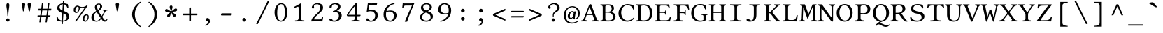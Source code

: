 SplineFontDB: 3.0
FontName: LibertinusMono-Regular
FullName: Libertinus Mono Regular
FamilyName: Libertinus Mono
Weight: Regular
UComments: "2003-08-29: Created.+AAoA-2004-07-25: v(1.0) release candidate+AAoA-2005-12-28: v(1.1.0)stable+AAoA-2006-05-01: v(2.0.0)stable+AAoA-2007-01-10: v(2.3.0)stable"
Version: 5.1.7
ItalicAngle: 0
UnderlinePosition: -98
UnderlineWidth: 40
Ascent: 754
Descent: 246
InvalidEm: 0
LayerCount: 2
Layer: 0 0 "Back" 1
Layer: 1 0 "Fore" 0
XUID: [1021 975 16237491 13016554]
FSType: 0
OS2Version: 0
OS2_WeightWidthSlopeOnly: 0
OS2_UseTypoMetrics: 1
CreationTime: 1155510122
PfmFamily: 49
TTFWeight: 400
TTFWidth: 5
LineGap: 0
VLineGap: 0
OS2TypoAscent: 894
OS2TypoAOffset: 0
OS2TypoDescent: -246
OS2TypoDOffset: 0
OS2TypoLinegap: 0
OS2WinAscent: 894
OS2WinAOffset: 0
OS2WinDescent: 246
OS2WinDOffset: 0
HheadAscent: 894
HheadAOffset: 0
HheadDescent: -246
HheadDOffset: 0
OS2CapHeight: 613
OS2XHeight: 495
OS2FamilyClass: 261
OS2Vendor: 'QUE '
Lookup: 6 0 0 "'ccmp' Contextual Chaining Substitution" { "'ccmp' Contextual Chaining Substitution 1"  } ['ccmp' ('DFLT' <'dflt' > 'cyrl' <'dflt' > 'grek' <'dflt' > 'hebr' <'dflt' > 'latn' <'AZE ' 'CRT ' 'TRK ' 'dflt' > ) ]
Lookup: 1 0 0 "'locl' Localised Forms for Sami" { "'locl' Localised Forms for Sami-1"  } ['locl' ('latn' <'FIN ' 'ISM ' 'LSM ' 'NOR ' 'NSM ' 'SKS ' 'SSM ' 'SVE ' > ) ]
Lookup: 1 0 0 "Substitution dotless forms" { "Substitution dotless forms 1"  } []
Lookup: 1 0 0 "'zero' gestrichene Null" { "'zero' gestrichene Null 1"  } ['zero' ('DFLT' <'dflt' > 'cyrl' <'dflt' > 'grek' <'dflt' > 'latn' <'AZE ' 'CRT ' 'TRK ' 'dflt' > ) ]
Lookup: 1 0 0 "'ss01' Stilgruppe 1" { "'ss01' Stilgruppe 1 1"  } ['ss01' ('DFLT' <'dflt' > 'cyrl' <'dflt' > 'grek' <'dflt' > 'latn' <'AZE ' 'CRT ' 'TRK ' 'dflt' > ) ]
Lookup: 1 0 0 "'ss07' Swap Eng styles" { "'ss07' Swap Eng styles-1"  } ['ss07' ('DFLT' <'dflt' > 'cyrl' <'dflt' > 'grek' <'dflt' > 'hebr' <'dflt' > 'latn' <'dflt' > ) ]
Lookup: 260 0 0 "'mark' Mark positioning" { "'mark' Komb OR"  "'mark' Right"  "'mark' Above"  "'mark' Middle"  "'mark' Ogonek"  "'mark' Cedilla"  "'mark' Below"  "'mark' Top Punkt2"  } ['mark' ('DFLT' <'dflt' > 'cyrl' <'dflt' > 'grek' <'dflt' > 'latn' <'AZE ' 'CRT ' 'TRK ' 'dflt' > ) ]
MarkAttachClasses: 1
DEI: 91125
ChainSub2: class "'ccmp' Contextual Chaining Substitution 1" 5 1 5 1
  Class: 3 i j
  Class: 299 gravecomb acutecomb uni0302 tildecomb uni0304 uni0305 uni0306 uni0307 uni0308 hookabovecomb uni030A uni030B uni030C uni030D uni030E uni030F uni0310 uni0311 uni0312 uni0313 uni0314 uni0315 uni031A uni0351 uni0357 uni0358 uni0359 uni035A uni035B uni035D uni035E uni035F uni0360 uni0361 uni0362 uni0363
  Class: 1 f
  Class: 360 parenright question T V W Y bracketright bar braceright brokenbar ordfeminine uni00B2 uni00B3 paragraph uni00B9 Yacute agrave atilde adieresis egrave edieresis igrave idieresis ograve otilde odieresis ugrave udieresis ydieresis amacron abreve emacron ebreve ecaron itilde imacron ibreve ij omacron umacron ubreve quoteleft quoteright quotedblleft quotedblright
  FClass: 3 i j
  FClass: 299 gravecomb acutecomb uni0302 tildecomb uni0304 uni0305 uni0306 uni0307 uni0308 hookabovecomb uni030A uni030B uni030C uni030D uni030E uni030F uni0310 uni0311 uni0312 uni0313 uni0314 uni0315 uni031A uni0351 uni0357 uni0358 uni0359 uni035A uni035B uni035D uni035E uni035F uni0360 uni0361 uni0362 uni0363
  FClass: 1 f
  FClass: 360 parenright question T V W Y bracketright bar braceright brokenbar ordfeminine uni00B2 uni00B3 paragraph uni00B9 Yacute agrave atilde adieresis egrave edieresis igrave idieresis ograve otilde odieresis ugrave udieresis ydieresis amacron abreve emacron ebreve ecaron itilde imacron ibreve ij omacron umacron ubreve quoteleft quoteright quotedblleft quotedblright
 1 0 1
  ClsList: 1
  BClsList:
  FClsList: 2
 1
  SeqLookup: 0 "Substitution dotless forms"
  ClassNames: "0" "1" "2" "3" "4"
  BClassNames: "0"
  FClassNames: "0" "1" "2" "3" "4"
EndFPST
ShortTable: cvt  2
  68
  1297
EndShort
LangName: 1033 "" "" "" "" "" "" "" "" "Khaled Hosny" "Philipp H. Poll" "" "" "http://www.linuxlibertine.org" "This Font Software is licensed under the SIL Open Font License, Version 1.1." "https://scripts.sil.org/OFL"
OtfFeatName: 'ss01' 1033 "Low diaeresis 'A', 'E', 'O'"
OtfFeatName: 'ss07' 1033 "Swap 'Eng' forms"
Encoding: UnicodeFull
UnicodeInterp: none
NameList: AGL For New Fonts
BeginPrivate: 10
BlueValues 31 [-12 0 480 490 613 626 688 698]
OtherBlues 11 [-238 -227]
FamilyBlues 31 [-12 0 480 490 613 626 688 698]
FamilyOtherBlues 11 [-235 -227]
BlueScale 8 0.039625
BlueShift 1 7
StdHW 4 [37]
StdVW 4 [87]
StemSnapH 4 [37]
StemSnapV 4 [87]
EndPrivate
Grid
-1000 480 m 0
 2000 480 l 1024
  Named: "Courier-x-H+APYA-he"
-1000 1152 m 0
 2000 1152 l 1024
59.333 52 m 25
 524.667 52 l 1049
86 436 m 25
 432 436 l 1049
-392 -319 m 25
 400 -319 l 1049
367 -341 m 2
 122 -341 l 2
 114 -341 110 -333 110 -326 c 0
 110 -314 120 -297 132 -297 c 2
 377 -297 l 2
 386 -297 390 -304 390 -311 c 0
 390 -323 380 -341 367 -341 c 2
-92.5 1254 m 0
 -92.5 -746 l 1024
714 850 m 25
 93 850 l 25
 714 850 l 25
367 -131 m 2
 122 -131 l 2
 114 -131 110 -123 110 -116 c 0
 110 -104 120 -87 132 -87 c 2
 377 -87 l 2
 386 -87 390 -94 390 -101 c 0
 390 -113 380 -131 367 -131 c 2
-1000 480 m 0
 2000 480 l 1024
-1000 -233 m 0
 2000 -233 l 1024
-1000 613 m 0
 2000 613 l 1024
-1000 698 m 0
 2000 698 l 1024
71 -67 m 25
 424 -67 l 25
 423 -163 l 25
 70 -163 l 25
 71 -67 l 25
-7 625 m 1
 693 625 l 1025
952 615 m 1
 954 613 l 1
 954 586 l 2
 954 581 951 578 946 578 c 2
 920 578 l 2
 879 578 82 578 42 578 c 2
 16 578 l 2
 10.25 578 8 582.25 8 586 c 2
 8 613 l 1
 10 615 l 1
 952 615 l 1
801 647 m 1049
-261 -141 m 25
 905 -141 l 1049
905 -128 m 25
 -261 -128 l 25
 905 -128 l 25
60 658 m 25
 584 658 l 1049
-57 -10 m 17
 1009 -10 l 1033
-42 490 m 1
 658 490 l 1025
637 482 m 1
 639 480 l 1
 639 453 l 2
 639 448 636 445 631 445 c 2
 604 445 l 2
 563 445 47 445 7 445 c 2
 -19 445 l 2
 -23 445 -27 448 -27 453 c 2
 -27 480 l 1
 -25 482 l 1
 637 482 l 1
972 35 m 2
 998 35 l 2
 1002 35 1006 32 1006 27 c 2
 1006 0 l 1
 1004 -2 l 1
 -18 -2 l 1
 -20 0 l 1
 -20 27 l 2
 -20 32 -17 35 -12 35 c 2
 14 35 l 2
 55 35 932 35 972 35 c 2
552 647 m 25
 943 647 l 1049
863 894 m 25
 82 894 l 25
 77 893 l 25
 75 889 l 25
 75 885 l 25
 78 883 l 25
 81 883 l 25
 84 884 l 1049
732 805 m 25
 -265 805 l 25
 732 805 l 25
67 -110 m 25
 379 -110 l 1049
0 608 m 25
 0 604 l 25
 0 608 l 25
 7 608 l 25
 0 600 l 25
 439 600 l 25
 430 608 l 25
 439 608 l 25
 439 606 l 25
 439 608 l 1049
-246 615 m 25
 683 615 l 25
 683 0 l 17
 -246 0 l 9
 -246 615 l 25
714 833 m 25
 93 833 l 25
 714 833 l 25
590 550 m 1
 236 550 l 1
 213 506 l 1
 193 550 l 1
 -463 550 l 1025
EndSplineSet
AnchorClass2: "right" "'mark' Right" "below" "'mark' Below" "cedilla" "'mark' Cedilla" "ogonek" "'mark' Ogonek" "middle" "'mark' Middle" "above" "'mark' Above" "komb_OR" "'mark' Komb OR"
BeginChars: 1114118 615

StartChar: exclam
Encoding: 33 33 0
Width: 640
GlyphClass: 2
Flags: MW
LayerCount: 2
Fore
SplineSet
307 658 m 0
 331 658 360 639 360 585 c 0
 360 520 346 478 336 392 c 0
 323 284 323 224 321 210 c 0
 320 199 317 190 307 190 c 0
 297 190 294 197 293 203 c 0
 291 224 285 314 277 392 c 0
 268 480 254 515 254 585 c 0
 254 639 283 658 307 658 c 0
246 50 m 0
 246 82 274 110 307 110 c 0
 340 110 368 82 368 50 c 0
 368 18 340 -10 307 -10 c 0
 274 -10 246 18 246 50 c 0
EndSplineSet
EndChar

StartChar: quotedbl
Encoding: 34 34 1
Width: 640
GlyphClass: 2
Flags: MW
LayerCount: 2
Fore
SplineSet
198 363 m 1
 198 363 157 600 157 612 c 0
 157 641 176 667 218 667 c 0
 260.5 667 277 639.5 277 613 c 0
 277 592 236 363 236 363 c 1
 198 363 l 1
404 364 m 1
 404 364 363 601 363 613 c 0
 363 642 382 668 424 668 c 0
 466.5 668 483 640.5 483 614 c 0
 483 593 442 364 442 364 c 1
 404 364 l 1
EndSplineSet
EndChar

StartChar: numbersign
Encoding: 35 35 2
Width: 640
GlyphClass: 2
Flags: MW
LayerCount: 2
Fore
SplineSet
387 216.6 m 1
 410 394.6 l 1
 237 394.6 l 1
 213 216.6 l 1
 387 216.6 l 1
458 394.6 m 1
 434 216.6 l 1
 529 216.6 l 1
 522 153.6 l 1
 427 153.6 l 1
 400 -34 l 1
 352 -34 l 1
 377 153.6 l 1
 205 153.6 l 1
 178 -34 l 1
 131 -34 l 1
 157 153.6 l 1
 64 153.6 l 1
 72 216.6 l 1
 166 216.6 l 1
 189 394.6 l 1
 96 394.6 l 1
 104 458.6 l 1
 199 458.6 l 1
 225 660 l 1
 273 660 l 1
 246 458.6 l 1
 420 458.6 l 1
 445 660 l 1
 493 660 l 1
 467 458.6 l 1
 561 458.6 l 1
 553 394.6 l 1
 458 394.6 l 1
EndSplineSet
EndChar

StartChar: dollar
Encoding: 36 36 3
Width: 640
GlyphClass: 2
Flags: MW
LayerCount: 2
Fore
SplineSet
306 393 m 1
 320 619 l 1
 256 618 202 565 202 510 c 0
 202 453 253 417 306 393 c 1
343 287 m 1
 327 28 l 1
 413 29 460 71 460 150 c 0
 460 234 402 265 343 287 c 1
498 626 m 1
 510 574 516 546 519 498 c 1
 509 491 494 492 481 492 c 1
 462 548 436 601 362 615 c 1
 348 376 l 1
 370 368 389 362 402 357 c 0
 480 326 552 279 552 184 c 0
 552 121 513 59 450 24 c 0
 415 4 371 -6 325 -7 c 1
 320 -97 l 1
 311 -102 288 -103 276 -103 c 1
 282 -7 l 1
 210 -3 179 15 119 15 c 1
 106 64 101 88 97 165 c 1
 108 170 120 172 133 168 c 1
 154 83 205 40 284 30 c 1
 301 302 l 1
 294 304 288 307 281 309 c 0
 196 342 123 390 123 483 c 0
 123 586 215 650 322 653 c 1
 326 737 l 1
 337 741 355 743 370 743 c 1
 365 652 l 1
 438 648 442 633 498 626 c 1
EndSplineSet
EndChar

StartChar: percent
Encoding: 37 37 4
Width: 640
GlyphClass: 2
Flags: MW
LayerCount: 2
Fore
SplineSet
438 86 m 0
 438 38 462 27 479 27 c 0
 530 27 560 109 560 161 c 0
 560 209 534 217 521 217 c 0
 476 217 438 139 438 86 c 0
378 98 m 0
 378 180 438 256 512 256 c 0
 552 256 598 238 598 165 c 0
 598 98 554 -12 471 -12 c 0
 410 -12 378 45 378 98 c 0
364 521 m 0
 406 521 483 533 514 575 c 1
 556 559 l 1
 146 -12 l 1
 102 3 l 1
 461 503 l 1
 423 488 384 484 354 484 c 0
 331 484 293 494 274 505 c 1
 276 498 277 489 277 480 c 0
 277 416 233 303 149 303 c 0
 87 303 57 361 57 412 c 0
 57 500 118 571 190 571 c 0
 218 571 247 558 257 546 c 1
 311 521 346 521 364 521 c 0
116 401 m 0
 116 353 140 342 157 342 c 0
 208 342 239 423 239 476 c 0
 239 522 216 532 199 532 c 0
 154 532 116 454 116 401 c 0
EndSplineSet
EndChar

StartChar: parenleft
Encoding: 40 40 5
Width: 640
GlyphClass: 2
Flags: MW
LayerCount: 2
Fore
SplineSet
197 252 m 0
 197 438 317 605 484 707 c 1
 500 706 509 699 514 689 c 1
 469 653 294 510.9 294 252 c 0
 294 0 468 -149 514 -187 c 1
 510 -195 498 -202 484 -204 c 1
 208 -37.1 197 207 197 252 c 0
EndSplineSet
EndChar

StartChar: parenright
Encoding: 41 41 6
Width: 640
GlyphClass: 2
Flags: MW
LayerCount: 2
Fore
SplineSet
443 252 m 0
 443 66 323 -101 156 -203 c 1
 140 -202 131 -195 126 -185 c 1
 171 -149 346 -6.89999 346 252 c 0
 346 504 172 653 126 691 c 1
 130 699 142 706 156 708 c 1
 432 541.1 443 297 443 252 c 0
EndSplineSet
EndChar

StartChar: asterisk
Encoding: 42 42 7
Width: 640
GlyphClass: 2
Flags: MW
LayerCount: 2
Fore
SplineSet
307.899414062 368.91796875 m 1
 311.515625 413.498046875 341.54296875 468.38671875 341.075195312 520.174804688 c 0
 340.739257812 557.373046875 318.974609375 574.424804688 291.075195312 574.424804688 c 3
 263.174804688 574.424804688 240.174804688 559.525390625 240.174804688 520.974609375 c 0
 240.174804688 470.674804688 273.474609375 429.924804688 279.407226562 368.232421875 c 1
 237.71484375 384.315429688 194.00390625 429.078125 144.341796875 443.772460938 c 0
 108.669921875 454.326171875 86 438.498046875 77.84375 411.818359375 c 0
 69.6865234375 385.13671875 77.2099609375 358.786132812 114.076171875 347.514648438 c 0
 162.177734375 332.80859375 210.883789062 352.739257812 272.330078125 341.006835938 c 1
 244.760742188 305.838867188 189.173828125 277.125 160.6015625 233.928710938 c 0
 140.080078125 202.901367188 148.587890625 176.59375 171.717773438 160.994140625 c 0
 194.848632812 145.392578125 222.247070312 144.8828125 243.8046875 176.842773438 c 0
 271.932081994 218.542671041 267.112304688 270.947265625 296.642578125 325.814453125 c 1
 322.213867188 289.166992188 333.420898438 227.614257812 366.375976562 187.661132812 c 0
 390.047851562 158.96484375 417.693359375 159.409179688 439.374023438 176.967773438 c 0
 461.056640625 194.526367188 469.5546875 220.578125 445.293945312 250.538085938 c 0
 413.639648438 289.627929688 363.116210938 298.340820312 319.55859375 342.7265625 c 1
 362.081054688 356.465820312 424.221679688 349.1875 472.063476562 369.021484375 c 0
 506.426757812 383.268554688 514.084960938 409.8359375 503.6328125 435.703125 c 0
 493.180664062 461.572265625 470.751953125 477.315429688 435.0078125 462.874023438 c 0
 388.37109375 444.03125 363.0625 397.891601562 307.899414062 368.91796875 c 1
EndSplineSet
EndChar

StartChar: plus
Encoding: 43 43 8
Width: 640
GlyphClass: 2
Flags: MW
LayerCount: 2
Fore
SplineSet
288 472 m 2
 288 488 317 504 330 504 c 0
 340 504 352 499 352 487 c 2
 352 281 l 1
 571 281 l 2
 584 281 590 270 590 260 c 0
 590 248 571 221 554 221 c 2
 352 221 l 1
 352 29 l 2
 352 15 328 -1 308 -1 c 0
 298 -1 288 6 288 17 c 2
 288 221 l 1
 70 221 l 2
 58 221 50 230 50 240 c 0
 50 258 67 281 83 281 c 2
 288 281 l 1
 288 472 l 2
EndSplineSet
EndChar

StartChar: slash
Encoding: 47 47 9
Width: 640
GlyphClass: 2
Flags: MW
LayerCount: 2
Fore
SplineSet
490 727 m 1
 552 727 l 1
 144 -97 l 1
 82 -97 l 1
 490 727 l 1
EndSplineSet
EndChar

StartChar: one
Encoding: 49 49 10
Width: 640
GlyphClass: 2
Flags: MW
LayerCount: 2
Fore
SplineSet
385 134 m 2
 385 86 390 63 405 51 c 0
 418 40 469.5 36 502 35 c 1
 508 29 508 4 502 -2 c 1
 452 -1 401.3 0 350 0 c 0
 281 0 222 -1 173 -2 c 1
 167 4 167 29 173 35 c 1
 208 36 260 40 276 52 c 0
 293 65 300 88 300 134 c 2
 300 470 l 2
 300 507 296 532 280 532 c 0
 261 532 199 506 153 485 c 1
 144 492 135 511 133 523 c 1
 221 567 323 621.5 382 657 c 1
 386 657 388 656 388 651 c 0
 386 637 385 572 385 507 c 2
 385 134 l 2
EndSplineSet
EndChar

StartChar: two
Encoding: 50 50 11
Width: 640
GlyphClass: 2
Flags: MW
LayerCount: 2
Fore
SplineSet
123 505 m 0
 123 570 194 657 322 657 c 0
 431 657 525 612 525 495 c 0
 525 417 470 365 404 306 c 2
 288 201 l 2
 233 151 202 109 202 70 c 1
 413 70 l 2
 454 70 474 97 494 174 c 1
 506 176 520 173 527 168 c 1
 526 136 514 55 499 -2 c 1
 499 -2 447 0 410 0 c 2
 208 0 l 2
 171 0 105 -2 105 -2 c 1
 105 62 123 113 236 221 c 1
 321 300 l 1
 389 365 426 421 426 490 c 0
 426 594 356 619 315 619 c 0
 231 619 199 582 199 555 c 0
 199 546 198 537 200 529 c 0
 202 521 204 516 204 507 c 0
 204 483 184 463 164 463 c 0
 140 463 123 482 123 505 c 0
EndSplineSet
EndChar

StartChar: three
Encoding: 51 51 12
Width: 640
GlyphClass: 2
Flags: MW
LayerCount: 2
Fore
SplineSet
296 620 m 0
 260 620 190 609 190 540 c 0
 190 519 185 484 143 484 c 0
 114 484 102 505 102 520 c 0
 102 556 153 658 329 658 c 0
 392 658 434 642 460 618 c 0
 489 591 497 564 497 532 c 0
 497 475 470 431 371 389 c 1
 372 387 l 1
 443 376 541 334 541 216 c 0
 541 73 414 -10 271 -10 c 0
 199 -10 99 20 99 63 c 0
 99 80 124 100 149 100 c 0
 173 100 189 87 201 72 c 0
 215 53 206 28 276 28 c 0
 324 28 440 57 440 201 c 0
 440 323 355 340 277 340 c 0
 259 340 251 340 231 338 c 1
 225 373 l 1
 344 388 403 471 403 525 c 0
 403 594 356 620 296 620 c 0
EndSplineSet
EndChar

StartChar: four
Encoding: 52 52 13
Width: 640
GlyphClass: 2
Flags: MW
LayerCount: 2
Fore
SplineSet
354 548 m 1
 272 449 175 326 124 237 c 1
 354 237 l 1
 354 548 l 1
552 237 m 2
 563 237 566 230 566 219 c 0
 566 206 552 186 538 186 c 2
 438 186 l 1
 438 88 l 2
 438 41.3 488.7 38 538 35 c 1
 544 29 544 4 538 -2 c 1
 506 -1 431 0 392 0 c 0
 346 0 276 -1 244 -2 c 1
 238 4 238 29 244 35 c 1
 286.7 36.7 354 39.7 354 88 c 2
 354 186 l 1
 110 186 l 2
 80 186 73.3 214.7 72 231 c 1
 164 385 308 566 380 645 c 0
 384 649 393 658 399 658 c 2
 438 658 l 1
 440 654 l 1
 438 646 438 606 438 552 c 2
 438 237 l 1
 552 237 l 2
EndSplineSet
EndChar

StartChar: five
Encoding: 53 53 14
Width: 640
GlyphClass: 2
Flags: MW
LayerCount: 2
Fore
SplineSet
436 204 m 0
 436 322 366 368 276 368 c 0
 227 368 198 364 134 342 c 1
 175 653 l 1
 217 650 260 648 304 648 c 0
 368 648 435 653.8 501 660 c 1
 510 656 l 1
 490 582 l 1
 441 578 400 576 364 576 c 0
 306 576 260 578.8 218 585 c 1
 194 405 l 1
 216 413 266 422 318 422 c 0
 452 422 532 329 532 224 c 0
 532 88 427 -12 278 -12 c 0
 210 -12 108 25 108 69 c 0
 108 91 130 109 153 109 c 0
 178 109 198 93 214 75 c 0
 232 53 232 25 285 25 c 0
 368 25 436 101 436 204 c 0
EndSplineSet
EndChar

StartChar: six
Encoding: 54 54 15
Width: 640
GlyphClass: 2
Flags: MW
LayerCount: 2
Fore
SplineSet
180 332 m 1
 174 306.8 174 272 174 247 c 0
 174 62 273 26 327 26 c 0
 386 26 456 80 456 199 c 0
 456 253 436 356 300 356 c 0
 276 356 225 356 180 332 c 1
191 370 m 1
 232 385 297 394 328 394 c 0
 491 394 552 311 552 218 c 0
 552 125 481 -12 324 -12 c 0
 239 -12 86 32 86 251 c 0
 86 448.2 220 631.8 468 660 c 1
 478 655 480 643 480 630 c 1
 267 582.8 219 463.8 191 370 c 1
EndSplineSet
EndChar

StartChar: seven
Encoding: 55 55 16
Width: 640
GlyphClass: 2
Flags: MW
LayerCount: 2
Fore
SplineSet
222 572 m 2
 190 572 158 564 136 478 c 1
 125 477 115 478 104 481 c 1
 110.5 536.5 118.5 607.5 124 660 c 0
 124 663 125 663 128 663 c 0
 146 659 144 648 178 648 c 2
 434 648 l 2
 472 648 501 655 518 660 c 1
 534 647 l 1
 410 355 337 173 280 -11 c 1
 204 -14 l 1
 196 -6 l 1
 264 158 352 361 452 572 c 1
 222 572 l 2
EndSplineSet
EndChar

StartChar: nine
Encoding: 57 57 17
Width: 640
GlyphClass: 2
Flags: MW
LayerCount: 2
Fore
SplineSet
460 314 m 1
 466 339.2 466 374 466 399 c 0
 466 584 367 620 313 620 c 0
 254 620 184 566 184 447 c 0
 184 393 204 290 340 290 c 0
 364 290 415 290 460 314 c 1
449 276 m 1
 408 261 343 252 312 252 c 0
 149 252 88 335 88 428 c 0
 88 521 159 658 316 658 c 0
 401 658 554 614 554 395 c 0
 554 197.8 420 14.2 172 -14 c 1
 162 -9 160 3 160 16 c 1
 373 63.2 421 182.2 449 276 c 1
EndSplineSet
EndChar

StartChar: colon
Encoding: 58 58 18
Width: 640
GlyphClass: 2
Flags: MW
LayerCount: 2
Fore
SplineSet
252 96 m 0
 252 132 283 163 320 163 c 0
 357 163 388 132 388 96 c 0
 388 60 357 29 320 29 c 0
 283 29 252 60 252 96 c 0
252 389 m 0
 252 425 283 456 320 456 c 0
 357 456 388 425 388 389 c 0
 388 353 357 322 320 322 c 0
 283 322 252 353 252 389 c 0
EndSplineSet
EndChar

StartChar: semicolon
Encoding: 59 59 19
Width: 640
GlyphClass: 2
Flags: MW
LayerCount: 2
Fore
SplineSet
315 122 m 0
 363 122 396 71 396 -1 c 0
 396 -85 306 -151 244 -164 c 1
 236 -156 228 -140 228 -128 c 1
 290 -112 338 -56 338 -31 c 0
 338 -3 327 4 304 6 c 1
 282 10 251 21 251 59 c 0
 251 93 278 122 315 122 c 0
252 389 m 0
 252 425 283 456 320 456 c 0
 357 456 388 425 388 389 c 0
 388 353 357 322 320 322 c 0
 283 322 252 353 252 389 c 0
EndSplineSet
EndChar

StartChar: less
Encoding: 60 60 20
Width: 640
GlyphClass: 2
Flags: MW
LayerCount: 2
Fore
SplineSet
184 239 m 1
 532 88 l 1
 546 70 547 31 532 23 c 1
 104 208 l 1
 94 228 94 248 104 270 c 1
 532 454 l 1
 547 446 546 407 532 389 c 1
 184 239 l 1
EndSplineSet
EndChar

StartChar: equal
Encoding: 61 61 21
Width: 640
GlyphClass: 2
Flags: MW
LayerCount: 2
Fore
SplineSet
523 329 m 2
 105 329 l 2
 96 329 90 337 90 345 c 0
 90 360 103 379 115 379 c 2
 536 379 l 2
 546 379 550 370 550 362 c 0
 550 352 536 329 523 329 c 2
523 143 m 2
 105 143 l 2
 96 143 90 151 90 159 c 0
 90 174 103 193 115 193 c 2
 536 193 l 2
 546 193 550 184 550 176 c 0
 550 166 536 143 523 143 c 2
EndSplineSet
EndChar

StartChar: greater
Encoding: 62 62 22
Width: 640
GlyphClass: 2
Flags: MW
LayerCount: 2
Fore
SplineSet
456 236 m 1
 108 387 l 1
 94 405 93 444 108 452 c 1
 536 267 l 1
 546 247 546 227 536 205 c 1
 108 21 l 1
 93 29 94 68 108 86 c 1
 456 236 l 1
EndSplineSet
EndChar

StartChar: question
Encoding: 63 63 23
Width: 640
GlyphClass: 2
Flags: MW
LayerCount: 2
Fore
SplineSet
198 542 m 0
 198 527 200 521 205 516 c 0
 210 511 213 505 213 492 c 0
 213 469 194 457 171 457 c 0
 152 457 122 475 122 510 c 0
 122 548 147 584 183 608 c 1
 218 633 278 659 342 659 c 0
 464 659 533 586 533 488 c 0
 533 409 457 359 402 329 c 0
 373 313 351 296 340 279 c 0
 324 254 320 245 320 221 c 2
 320 184 l 2
 320 177 313 174 303 174 c 0
 293 174 287 177 287 184 c 2
 287 223 l 2
 287 266 291 318 367 369 c 0
 422 406 436 437 436 484 c 0
 436 558 399 622 321 622 c 0
 243 622 198 572 198 542 c 0
246 50 m 0
 246 82 274 110 307 110 c 0
 340 110 368 82 368 50 c 0
 368 18 340 -10 307 -10 c 0
 274 -10 246 18 246 50 c 0
EndSplineSet
EndChar

StartChar: at
Encoding: 64 64 24
Width: 640
GlyphClass: 2
Flags: MW
LayerCount: 2
Fore
SplineSet
383 298 m 0
 381 326 369 343 344 343 c 0
 332 343 303 336 283 314 c 0
 250 278 244 231 247 186 c 0
 250 147 254 120 292 120 c 0
 316 120 350 161 368 214 c 0
 375 236 385 273 383 298 c 0
424 119 m 0
 424 112 428 100 442 100 c 0
 486 100 535 150 535 284 c 0
 535 439 424 514 330 514 c 0
 221 514 100 420 100 238 c 0
 100 79 153 -40 331 -40 c 0
 392 -40 469 -20 526 11 c 1
 535 6 538 -1 542 -8 c 1
 452 -63 398 -80 317 -80 c 0
 134 -80 32 42 32 231 c 0
 32 406 167 549 338 549 c 0
 476 549 603 449 603 289 c 0
 603 196 556 73 407 73 c 0
 374 73 370 102 369 114 c 0
 368 126 372 143 377 162 c 1
 374 163 l 1
 346 107 299 85 274 85 c 0
 194 85 176 134 173 178 c 0
 165 286 250 371 344 371 c 0
 368 371 394 359 402 339 c 1
 404 357 l 1
 448 363 l 1
 459 359 l 1
 429 169 l 2
 425 149 424 124 424 119 c 0
EndSplineSet
EndChar

StartChar: A
Encoding: 65 65 25
Width: 640
GlyphClass: 2
Flags: MW
AnchorPoint: "below" 308 -104 basechar 0
AnchorPoint: "cedilla" 116 5 basechar 0
AnchorPoint: "above" 354 808 basechar 0
LayerCount: 2
Fore
SplineSet
243 269 m 2
 396 269 l 1
 302 527 l 1
 300 527 l 1
 218 282 l 2
 215 272 221 269 243 269 c 2
145 79 m 2
 132 40.3 176 37 214 35 c 1
 220 29 220 4 214 -2 c 1
 177 -1 135 0 96 0 c 0
 69.3 0 35 -1 7 -2 c 1
 1 4 1 29 7 35 c 1
 51 38 70 43 93 101 c 2
 290 606 l 1
 303 606 338 616 353 625 c 1
 559 86 l 2
 577 40 586 38 625 35 c 1
 631 29 631 4 625 -2 c 1
 595.3 -1 562 0 521 0 c 0
 482 0 427 -1 390 -2 c 1
 384 4 384 29 390 35 c 1
 438 38 481 44 470 72 c 2
 411 229 l 1
 225 229 l 2
 201 229 195 227 190 213 c 2
 145 79 l 2
EndSplineSet
EndChar

StartChar: B
Encoding: 66 66 26
Width: 640
GlyphClass: 2
Flags: MW
AnchorPoint: "middle" 330 176 basechar 0
AnchorPoint: "right" 513 695 basechar 0
AnchorPoint: "below" 272 -104 basechar 0
AnchorPoint: "cedilla" 244 0 basechar 0
AnchorPoint: "above" 271 808 basechar 0
LayerCount: 2
Fore
SplineSet
215 536 m 2
 215 348 l 1
 309 348 l 2
 392 348 441 376 441 457 c 0
 441 554 378 578 322 578 c 0
 235 578 215 567 215 536 c 2
215 315 m 1
 215 95 l 2
 215 39 248 35 318 35 c 0
 470 35 488 88 488 157 c 0
 488 243 441 315 304 315 c 2
 215 315 l 1
172 613 m 0
 215 613 282 616 317 616 c 0
 503 616 522 532 522 468 c 0
 522 416 477 368 427 344 c 1
 427 342 l 1
 514 318 581 266 581 175 c 0
 581 93 538 -2 339 -2 c 0
 250 -2 216 0 173 0 c 0
 122.3 0 92 -1 43 -2 c 1
 37 4 37 29 43 35 c 1
 113 38 122 39 122 118 c 2
 122 491 l 2
 122 570 113 575 43 578 c 1
 37 584 37 609 43 615 c 1
 81.7 614 121.7 613 172 613 c 0
EndSplineSet
EndChar

StartChar: C
Encoding: 67 67 27
Width: 640
GlyphClass: 2
Flags: MW
AnchorPoint: "middle" 346 299 basechar 0
AnchorPoint: "right" 609 695 basechar 0
AnchorPoint: "below" 356 -104 basechar 0
AnchorPoint: "cedilla" 359 -7 basechar 0
AnchorPoint: "above" 340 808 basechar 0
LayerCount: 2
Fore
SplineSet
354 -10 m 0
 154 -10 35 128 35 290 c 0
 35 470 175 625 362 625 c 0
 473 625 525 587 571 582 c 1
 579 530 587 484 591 435 c 1
 581 429 570 426 559 430 c 1
 536 512 476 587 352 587 c 0
 239 587 132 484 132 308 c 0
 132 169 217 31 353 31 c 0
 437 31 512 62 576 136 c 1
 586 136 599 126 603 117 c 1
 542 32 441 -10 354 -10 c 0
EndSplineSet
EndChar

StartChar: D
Encoding: 68 68 28
Width: 640
GlyphClass: 2
Flags: MW
AnchorPoint: "middle" 346 299 basechar 0
AnchorPoint: "right" 579 600 basechar 0
AnchorPoint: "below" 279 -104 basechar 0
AnchorPoint: "cedilla" 279 4 basechar 0
AnchorPoint: "above" 306 808 basechar 0
LayerCount: 2
Fore
SplineSet
182 85 m 2
 182 55 209 35 291 35 c 0
 409 35 500 78 500 270 c 0
 500 458 469 578 271 578 c 0
 230 578 182 563 182 530 c 2
 182 85 l 2
140 613 m 0
 176 613 247 616 302 616 c 0
 478 616 597 513 597 293 c 0
 597 59 435 -2 317 -2 c 0
 231 -2 175 0 141 0 c 0
 93.4 0 65 -1 19 -2 c 1
 13 4 13 29 19 35 c 1
 79 35 89 43 89 122 c 2
 89 491 l 2
 89 570 79 578 19 578 c 1
 13 584 13 609 19 615 c 1
 65 614 92.8 613 140 613 c 0
EndSplineSet
EndChar

StartChar: E
Encoding: 69 69 29
Width: 640
GlyphClass: 2
Flags: MW
AnchorPoint: "right" 519 695 basechar 0
AnchorPoint: "cedilla" 299 4 basechar 0
AnchorPoint: "below" 289 -104 basechar 0
AnchorPoint: "above" 273 808 basechar 0
LayerCount: 2
Fore
SplineSet
323 343 m 2
 408 343 411 356 414 408 c 1
 420 414 441 414 447 408 c 1
 445.7 380.7 445 358 445 326 c 0
 445 293.2 445 274 447 242 c 1
 441 236 420 236 414 242 c 1
 411 285 408 307 323 307 c 2
 215 307 l 1
 215 80 l 2
 215 54 229 39 251 39 c 2
 444 39 l 2
 520 39 555 94 575 162 c 1
 588 165 600 163 610 157 c 1
 602 109 587 46 573 -2 c 1
 573 -2 493 0 445 0 c 2
 155 0 l 1
 155 0 84 -1 35 -2 c 1
 29 4 29 29 35 35 c 1
 105 38 122 43 122 122 c 2
 122 491 l 2
 122 570 105 575 35 578 c 1
 29 584 29 609 35 615 c 1
 85 614 154 613 154 613 c 1
 494 613 l 2
 518 613 526 614 543 617 c 0
 546 617 547 616 547 614 c 0
 549 606 564 515 569 476 c 1
 559 472 548 469 536 471 c 1
 514 537 498 573 423 573 c 2
 251 573 l 2
 227 573 215 554 215 531 c 2
 215 343 l 1
 323 343 l 2
EndSplineSet
EndChar

StartChar: F
Encoding: 70 70 30
Width: 640
GlyphClass: 2
Flags: MW
AnchorPoint: "right" 519 695 basechar 0
AnchorPoint: "cedilla" 205 -1 basechar 0
AnchorPoint: "below" 221 -104 basechar 0
AnchorPoint: "above" 296 808 basechar 0
LayerCount: 2
Fore
SplineSet
375 297 m 2
 272 297 l 1
 272 122 l 2
 272 81 277 59 291 48 c 0
 304 38 356 36 389 35 c 1
 395 29 395 4 389 -2 c 1
 341.3 -1 292 0 230 0 c 0
 164.5 0 111 -1 62 -2 c 1
 56 4 56 29 62 35 c 1
 132 38 179 43 179 122 c 2
 179 510 l 2
 179 568 162 572 62 578 c 1
 56 584 56 609 62 615 c 1
 112 614 219 613 219 613 c 1
 534 613 l 2
 559 613 563 614 581 617 c 0
 583 617 585 616 585 614 c 0
 586 607 607 469 612 430 c 1
 604 427 592 425 580 425 c 1
 558 491 529 573 423 573 c 2
 338 573 l 2
 290 573 272 568 272 512 c 2
 272 333 l 1
 375 333 l 2
 458 333 453 346 456 398 c 1
 462 404 483 404 489 398 c 1
 487 371 487 348 487 316 c 0
 487 283.6 487 258 489 233 c 1
 483 227 462 227 456 233 c 1
 453 276 459 297 375 297 c 2
EndSplineSet
EndChar

StartChar: G
Encoding: 71 71 31
Width: 640
GlyphClass: 2
Flags: MW
AnchorPoint: "middle" 308 318 basechar 0
AnchorPoint: "right" 631 695 basechar 0
AnchorPoint: "cedilla" 367 2 basechar 0
AnchorPoint: "below" 367 -104 basechar 0
AnchorPoint: "above" 365 808 basechar 0
LayerCount: 2
Fore
SplineSet
359 625 m 0
 469 625 492 596 546 596 c 1
 552 528 557 480 565 440 c 1
 555 434 542 433 530 434 c 1
 507 516 477 590 347 590 c 0
 231 590 132 499 132 311 c 0
 132 156 203 28 366 28 c 0
 415 28 445 35 472 53 c 1
 472 193 l 2
 472 231 431 234 382 238 c 1
 377 244 377 268 382 274 c 1
 424 273 489 272 524 272 c 0
 560 272 591 273 618 274 c 1
 623 268 623 244 618 238 c 1
 592 235 566 226 566 193 c 2
 566 86 l 2
 566 76 571 69 581 60 c 1
 530 16 451 -10 345 -10 c 0
 155 -10 35 112 35 292 c 0
 35 538 197 625 359 625 c 0
EndSplineSet
EndChar

StartChar: grave
Encoding: 96 96 32
Width: 640
GlyphClass: 2
Flags: MW
LayerCount: 2
Fore
SplineSet
299.8 686 m 1
 423.6 542 l 2
 429.4 535.8 430 530 430 526 c 0
 430 515 424 510 406.8 510 c 0
 392.4 510 374.6 516 347.4 532 c 2
 149 652 l 1
 157 663 l 1
 179.4 670 195.8 689 271 689 c 0
 280.6 689 293.4 688 299.8 686 c 1
EndSplineSet
EndChar

StartChar: ograve
Encoding: 242 242 33
Width: 640
GlyphClass: 2
Flags: MW
AnchorPoint: "above" 325 834 basechar 0
AnchorPoint: "komb_OR" 490 396 basechar 0
LayerCount: 2
Fore
SplineSet
303 729 m 1
 373 603 l 2
 378 593 379 586 379 579 c 0
 379 574 372 568 364 568 c 0
 358 568 351 573 335 588 c 2
 221 697 l 1
 223 708 l 1
 231 714 254 731 288 731 c 0
 293 731 299 730 303 729 c 1
EndSplineSet
Refer: 115 111 N 1 0 0 1 0 0 2
EndChar

StartChar: oacute
Encoding: 243 243 34
Width: 640
GlyphClass: 2
Flags: MW
AnchorPoint: "above" 335 834 basechar 0
AnchorPoint: "komb_OR" 500 396 basechar 0
LayerCount: 2
Fore
SplineSet
348 729 m 1
 351 730 357 731 362 731 c 0
 368.4 731 394 730 417 708 c 1
 420 697 l 1
 305 588 l 2
 290 573 282 569 275 569 c 0
 268 569 261 575 261 582 c 0
 261 593.2 264.3 597.2 272.4 610 c 2
 348 729 l 1
EndSplineSet
Refer: 115 111 N 1 0 0 1 0 0 2
EndChar

StartChar: ocircumflex
Encoding: 244 244 35
Width: 640
GlyphClass: 2
Flags: MW
AnchorPoint: "above" 285 833 basechar 0
AnchorPoint: "komb_OR" 480 396 basechar 0
LayerCount: 2
Fore
SplineSet
347 722 m 1
 376 675 420 622 456 582 c 1
 451 575 442.4 566.9 433 565 c 1
 395 589 360 617 330 648 c 1
 298 616 265 587 226 565 c 1
 217 567 210 573 204 582 c 1
 240 622 286 676 315 722 c 1
 325.7 724.3 336.3 725 347 722 c 1
EndSplineSet
Refer: 115 111 N 1 0 0 1 0 0 2
EndChar

StartChar: otilde
Encoding: 245 245 36
Width: 640
GlyphClass: 2
Flags: MW
AnchorPoint: "above" 315 834 basechar 0
AnchorPoint: "komb_OR" 480 396 basechar 0
LayerCount: 2
Fore
SplineSet
394 642 m 0
 416 642 427 652 441 694 c 1
 452 695 462 692 468 688 c 1
 456 628 427 589 381 589 c 0
 359 589 337 605 317 621 c 0
 300.5 634.2 280 640 263 640 c 0
 237 640 227 625 217 592 c 1
 206 590 196 591 190 597 c 1
 204 656 227 695 270 695 c 0
 300 695 323.5 676.9 342 661 c 0
 356.3 648.7 375 642 394 642 c 0
EndSplineSet
Refer: 115 111 N 1 0 0 1 0 0 2
EndChar

StartChar: odieresis
Encoding: 246 246 37
Width: 640
GlyphClass: 2
Flags: MW
AnchorPoint: "above" 319 834 basechar 0
LayerCount: 2
Fore
SplineSet
194 644 m 0
 194 670 215 692 241 692 c 0
 267 692 288 670 288 644 c 0
 288 618 267 597 241 597 c 0
 215 597 194 618 194 644 c 0
373 644 m 0
 373 670 394 692 420 692 c 0
 446 692 467 670 467 644 c 0
 467 618 446 597 420 597 c 0
 394 597 373 618 373 644 c 0
EndSplineSet
Refer: 115 111 N 1 0 0 1 0 0 2
EndChar

StartChar: divide
Encoding: 247 247 38
Width: 640
GlyphClass: 2
Flags: MW
LayerCount: 2
Fore
SplineSet
571 281 m 2
 584 281 590 270 590 260 c 0
 590 248 571 221 554 221 c 2
 70 221 l 2
 58 221 50 230 50 240 c 0
 50 258 67 281 83 281 c 2
 571 281 l 2
278.3 118.8 m 0
 278.3 149 304.3 174.9 335.3 174.9 c 0
 366.3 174.9 392.3 149 392.3 118.8 c 0
 392.3 88.6 366.3 62.6 335.3 62.6 c 0
 304.3 62.6 278.3 88.6 278.3 118.8 c 0
278.3 396.8 m 0
 278.3 427 304.3 452.9 335.3 452.9 c 0
 366.3 452.9 392.3 427 392.3 396.8 c 0
 392.3 366.6 366.3 340.6 335.3 340.6 c 0
 304.3 340.6 278.3 366.6 278.3 396.8 c 0
EndSplineSet
EndChar

StartChar: ugrave
Encoding: 249 249 39
Width: 640
GlyphClass: 2
Flags: MW
AnchorPoint: "above" 295 834 basechar 0
LayerCount: 2
Fore
SplineSet
303 729 m 1
 373 603 l 2
 378 593 379 586 379 579 c 0
 379 574 372 568 364 568 c 0
 358 568 351 573 335 588 c 2
 221 697 l 1
 223 708 l 1
 231 714 254 731 288 731 c 0
 293 731 299 730 303 729 c 1
EndSplineSet
Refer: 121 117 N 1 0 0 1 0 0 2
EndChar

StartChar: uacute
Encoding: 250 250 40
Width: 640
GlyphClass: 2
Flags: MW
LayerCount: 2
Fore
SplineSet
348 729 m 1
 351 730 357 731 362 731 c 0
 368.4 731 394 730 417 708 c 1
 420 697 l 1
 305 588 l 2
 290 573 282 569 275 569 c 0
 268 569 261 575 261 582 c 0
 261 593.2 264.3 597.2 272.4 610 c 2
 348 729 l 1
EndSplineSet
Refer: 121 117 N 1 0 0 1 0 0 2
EndChar

StartChar: ucircumflex
Encoding: 251 251 41
Width: 640
GlyphClass: 2
Flags: MW
AnchorPoint: "above" 327 834 basechar 0
LayerCount: 2
Fore
SplineSet
337 722 m 1
 366 675 410 622 446 582 c 1
 441 575 432.4 566.9 423 565 c 1
 385 589 350 617 320 648 c 1
 288 616 255 587 216 565 c 1
 207 567 200 573 194 582 c 1
 230 622 276 676 305 722 c 1
 315.7 724.3 326.3 725 337 722 c 1
EndSplineSet
Refer: 121 117 N 1 0 0 1 0 0 2
EndChar

StartChar: ebreve
Encoding: 277 277 42
Width: 640
GlyphClass: 2
Flags: MW
AnchorPoint: "ogonek" 361 42 basechar 0
AnchorPoint: "cedilla" 242 -2 basechar 0
AnchorPoint: "below" 236 -110 basechar 0
AnchorPoint: "above" 227 795 basechar 0
LayerCount: 2
Fore
SplineSet
232 727 m 1
 243 674 286 637 340 637 c 0
 392 637 438 669 448 727 c 1
 475 715 l 1
 463 629 399 580 340 580 c 0
 270 580 219 630 205 715 c 1
 232 727 l 1
EndSplineSet
Refer: 105 101 N 1 0 0 1 0 0 2
EndChar

StartChar: Edotaccent
Encoding: 278 278 43
Width: 640
GlyphClass: 2
Flags: MW
AnchorPoint: "above" 273 970 basechar 0
AnchorPoint: "below" 279 -110 basechar 0
AnchorPoint: "cedilla" 279 4 basechar 0
AnchorPoint: "right" 519 732 basechar 0
LayerCount: 2
Fore
SplineSet
218 753 m 0
 218 781 242 805 270 805 c 0
 298 805 322 781 322 753 c 0
 322 725 298 701 270 701 c 0
 242 701 218 725 218 753 c 0
EndSplineSet
Refer: 29 69 N 1 0 0 1 0 0 2
EndChar

StartChar: edotaccent
Encoding: 279 279 44
Width: 640
GlyphClass: 2
Flags: MW
AnchorPoint: "above" 330 795 basechar 0
AnchorPoint: "ogonek" 461 42 basechar 0
AnchorPoint: "cedilla" 342 -2 basechar 0
AnchorPoint: "below" 336 -110 basechar 0
LayerCount: 2
Fore
SplineSet
274 650 m 0
 274 678 305 705 332 705 c 0
 362 705 386 673 386 645 c 0
 386 621 359 590 328 590 c 0
 301 590 274 620 274 650 c 0
EndSplineSet
Refer: 105 101 N 1 0 0 1 0 0 2
EndChar

StartChar: Eogonek
Encoding: 280 280 45
Width: 640
GlyphClass: 2
Flags: MW
AnchorPoint: "above" 273 850 basechar 0
AnchorPoint: "below" 279 -110 basechar 0
AnchorPoint: "cedilla" 279 4 basechar 0
AnchorPoint: "right" 519 732 basechar 0
LayerCount: 2
Fore
SplineSet
498 -135 m 1
 469 -180 429 -200 388 -200 c 0
 338 -200 300 -180 300 -126 c 0
 300 -84.4 335.8 -26.9 396.4 0 c 1
 155 0 l 1
 155 0 84 -1 35 -2 c 1
 29 4 29 29 35 35 c 1
 105 38 122 43 122 122 c 2
 122 491 l 2
 122 570 105 575 35 578 c 1
 29 584 29 609 35 615 c 1
 85 614 154 613 154 613 c 1
 494 613 l 2
 518 613 526 614 543 617 c 0
 546 617 547 616 547 614 c 0
 549 606 564 515 569 476 c 1
 559 472 548 469 536 471 c 1
 514 537 498 573 423 573 c 2
 251 573 l 2
 227 573 215 554 215 531 c 2
 215 343 l 1
 323 343 l 2
 408 343 411 356 414 408 c 1
 420 414 441 414 447 408 c 1
 445.7 380.7 445 358 445 326 c 0
 445 293.2 445 274 447 242 c 1
 441 236 420 236 414 242 c 1
 411 285 408 307 323 307 c 2
 215 307 l 1
 215 80 l 2
 215 54 229 39 251 39 c 2
 444 39 l 2
 520 39 555 94 575 162 c 1
 588 165 600 163 610 157 c 1
 602 109 587 46 573 -2 c 1
 573 -2 524.7 -0.8 480.6 -0.3 c 1
 482 -2 l 1
 411 -2 362 -69 362 -115 c 0
 362 -141 375 -162 412 -162 c 0
 441 -162 457 -146 479 -124 c 1
 488 -124 494 -128 498 -135 c 1
EndSplineSet
EndChar

StartChar: eogonek
Encoding: 281 281 46
Width: 640
GlyphClass: 2
Flags: MW
AnchorPoint: "below" 70 -108 basechar 0
AnchorPoint: "above" 231 645 basechar 0
LayerCount: 2
Fore
SplineSet
507 -135 m 1
 478 -180 438 -200 397 -200 c 0
 347 -200 309 -180 309 -126 c 0
 309 -84 345 -44.2 396.8 -6.3 c 1
 380.6 -8.7 364 -10 347 -10 c 0
 259 -10 182 16 140 61 c 1
 99 103 78 164 78 226 c 0
 78 395 209 490 347 490 c 0
 517 490 573 378 573 284 c 0
 573 272 563 255 549 255 c 2
 174 255 l 1
 174 189 186 158 211 120 c 1
 252 62 312.8 40 377 40 c 0
 452 40 504 66 551 109 c 1
 566 108 571 98 574 87 c 1
 546.2 54.8 508.3 28.5 464 11.4 c 1
 400.3 -41.5 371 -71.4 371 -115 c 0
 371 -141 384 -162 421 -162 c 0
 450 -162 466 -146 488 -124 c 1
 497 -124 503 -128 507 -135 c 1
179 296 m 1
 453 300 l 2
 467 300.2 473 316 473 326 c 0
 473 422 393 450 345 450 c 0
 281 450 202 416 179 296 c 1
EndSplineSet
EndChar

StartChar: Ecaron
Encoding: 282 282 47
Width: 640
GlyphClass: 2
Flags: MW
LayerCount: 2
Fore
SplineSet
308 697 m 1
 278 734 243 764 207 792 c 1
 223 812 l 1
 262 795 296 776 329 751 c 1
 366 777 398 796 436 812 c 1
 451 792 l 1
 413 763 381 731 351 697 c 1
 308 697 l 1
EndSplineSet
Refer: 29 69 N 1 0 0 1 0 0 2
EndChar

StartChar: ecaron
Encoding: 283 283 48
Width: 640
GlyphClass: 2
Flags: MW
LayerCount: 2
Fore
SplineSet
315 584 m 1
 286 631 249 676 214 714 c 1
 234 727 l 1
 273 698 306 673 340 637 c 1
 377 675 411 700 448 727 c 1
 467 714 l 1
 432 675 394 630 365 584 c 1
 315 584 l 1
EndSplineSet
Refer: 105 101 N 1 0 0 1 0 0 2
EndChar

StartChar: Gcircumflex
Encoding: 284 284 49
Width: 640
GlyphClass: 2
Flags: MW
LayerCount: 2
Fore
SplineSet
373 808 m 1
 403 772 440 738 476 711 c 1
 473.2 701.9 469.1 693.8 460 690 c 1
 421 708 387 726 354 751 c 1
 317 724 285 707 247 690 c 1
 238 696 235 702 233 711 c 1
 270 739 303 774 334 808 c 1
 348 816.4 357.6 815.7 373 808 c 1
EndSplineSet
Refer: 31 71 N 1 0 0 1 0 0 2
EndChar

StartChar: gcircumflex
Encoding: 285 285 50
Width: 640
GlyphClass: 2
Flags: MW
LayerCount: 2
Fore
SplineSet
307 722 m 1
 336 675 380 622 416 582 c 1
 411 575 402.4 566.9 393 565 c 1
 355 589 320 617 290 648 c 1
 258 616 225 587 186 565 c 1
 177 567 170 573 164 582 c 1
 200 622 246 676 275 722 c 1
 285.7 724.3 296.3 725 307 722 c 1
EndSplineSet
Refer: 107 103 N 1 0 0 1 0 0 2
EndChar

StartChar: Gbreve
Encoding: 286 286 51
Width: 640
GlyphClass: 2
Flags: MW
LayerCount: 2
Fore
SplineSet
488 806 m 1
 482 735 418 693 352 693 c 0
 279 693 221 736 216 806 c 1
 244 806 l 1
 252 767 299 745 352 745 c 0
 401 745 453 767 460 806 c 1
 488 806 l 1
EndSplineSet
Refer: 31 71 N 1 0 0 1 0 0 2
EndChar

StartChar: gbreve
Encoding: 287 287 52
Width: 640
GlyphClass: 2
Flags: MW
LayerCount: 2
Fore
SplineSet
172 727 m 1
 183 674 226 637 280 637 c 0
 332 637 378 669 388 727 c 1
 415 715 l 1
 403 629 339 580 280 580 c 0
 210 580 159 630 145 715 c 1
 172 727 l 1
EndSplineSet
Refer: 107 103 N 1 0 0 1 0 0 2
EndChar

StartChar: Gdotaccent
Encoding: 288 288 53
Width: 640
GlyphClass: 2
Flags: MW
LayerCount: 2
Fore
SplineSet
304 763 m 0
 304 791 328 815 356 815 c 0
 384 815 408 791 408 763 c 0
 408 735 384 711 356 711 c 0
 328 711 304 735 304 763 c 0
EndSplineSet
Refer: 31 71 N 1 0 0 1 0 0 2
EndChar

StartChar: gdotaccent
Encoding: 289 289 54
Width: 640
GlyphClass: 2
Flags: MW
LayerCount: 2
Fore
SplineSet
234 650 m 0
 234 678 265 705 292 705 c 0
 322 705 346 673 346 645 c 0
 346 621 319 590 288 590 c 0
 261 590 234 620 234 650 c 0
EndSplineSet
Refer: 107 103 N 1 0 0 1 0 0 2
EndChar

StartChar: uni0122
Encoding: 290 290 55
Width: 640
GlyphClass: 2
Flags: MW
LayerCount: 2
Fore
SplineSet
375 -41 m 0
 413 -41 437 -75 437 -127 c 0
 437 -187 388 -217 331 -226 c 1
 325 -220 323 -211 323 -202 c 1
 372 -191 398 -167 398 -149 c 0
 398 -129 385 -125 367 -123 c 1
 350 -120 325 -111 325 -84 c 0
 325 -60 346 -41 375 -41 c 0
EndSplineSet
Refer: 31 71 N 1 0 0 1 0 0 2
EndChar

StartChar: uni0123
Encoding: 291 291 56
Width: 640
GlyphClass: 2
Flags: MW
LayerCount: 2
Fore
SplineSet
287 562 m 0
 248 562 225 599 225 635 c 0
 225 659 232 681 248 701 c 0
 264.9 722.1 293 739 331 744 c 1
 335 740 336 731 336 724 c 1
 279 712 259 680 259 657 c 0
 259 637.4 263.8 644 288 644 c 0
 328 644 338 620 338 603 c 0
 338 587 322 562 287 562 c 0
EndSplineSet
Refer: 107 103 N 1 0 0 1 0 0 2
EndChar

StartChar: Hcircumflex
Encoding: 292 292 57
Width: 640
GlyphClass: 2
Flags: MW
LayerCount: 2
Fore
SplineSet
338 806 m 1
 368 770 405 736 441 709 c 1
 438.2 699.9 434.1 691.8 425 688 c 1
 386 706 352 724 319 749 c 1
 282 722 250 705 212 688 c 1
 203 694 200 700 198 709 c 1
 235 737 268 772 299 806 c 1
 313 814.4 322.6 813.7 338 806 c 1
EndSplineSet
Refer: 77 72 N 1 0 0 1 0 0 2
EndChar

StartChar: hcircumflex
Encoding: 293 293 58
Width: 640
GlyphClass: 2
Flags: MW
LayerCount: 2
Fore
SplineSet
389.3 733.9 m 1
 415.4 684.6 455 628.9 487.4 586.9 c 1
 482.9 579.6 473.1 571.1 464.7 569.1 c 1
 430.5 594.3 401 621.7 374 654.2 c 1
 345.2 620.6 317.5 592.2 282.4 569.1 c 1
 274.3 571.2 266 577.4 260.6 586.9 c 1
 293 628.9 334.4 685.6 360.5 733.9 c 1
 370.1 736.3 379.7 737.1 389.3 733.9 c 1
EndSplineSet
Refer: 108 104 N 1 0 0 1 0 0 2
EndChar

StartChar: Hbar
Encoding: 294 294 59
Width: 640
GlyphClass: 2
Flags: MW
LayerCount: 2
Fore
SplineSet
548 122 m 2
 548 43 551 38 621 35 c 1
 627 29 627 4 621 -2 c 1
 577 -1 531 0 502 0 c 0
 472 0 428 -1 387 -2 c 1
 381 4 381 29 387 35 c 1
 454 38 458 43 458 122 c 2
 458 305 l 1
 182 305 l 1
 182 122 l 2
 182 43 185 38 253 35 c 1
 259 29 259 4 253 -2 c 1
 211 -1 167 0 139 0 c 0
 108 0 62 -1 19 -2 c 1
 13 4 13 29 19 35 c 1
 90 39 91.8 43 92 122 c 2
 93 486 l 1
 1 486 l 1
 1 519 l 1
 92.9 519 l 1
 91.9 571.2 83.4 575.4 20 578 c 1
 14 584 14 609 20 615 c 1
 63 614 107 613 139 613 c 0
 165 613 211 614 254 615 c 1
 260 609 260 584 254 578 c 1
 194.1 575.4 184.6 571.2 183.2 519 c 1
 457.8 519 l 1
 456.8 571.9 448.7 575.4 387 578 c 1
 381 584 381 609 387 615 c 1
 431 614 477 613 501 613 c 0
 525 613 578 614 621 615 c 1
 627 609 627 584 621 578 c 1
 559.5 574.5 549.7 570.2 548.2 519 c 1
 636 519 l 1
 636 486 l 1
 548 486 l 1
 548 122 l 2
458 486 m 1
 182.9 486 l 1
 182 345 l 1
 458 345 l 1
 458 486 l 1
EndSplineSet
EndChar

StartChar: hbar
Encoding: 295 295 60
Width: 640
GlyphClass: 2
Flags: MW
LayerCount: 2
Fore
SplineSet
201 316.9 m 2
 201 122 l 2
 201 40 210 39 260.8 35 c 1
 266.8 29 266.8 4 260.8 -2 c 1
 230.7 -1 197 0 158 0 c 0
 115 0 73.3 -1 34.2 -2 c 1
 28.2 4 28.2 29 34.2 35 c 1
 101 37 114 39 114 122 c 2
 114 526 l 1
 22 526 l 2
 13 526 9 537 9 544 c 0
 9 556 20 576 31 576 c 2
 113.8 576 l 1
 112.4 634.8 101.2 639.2 36 641 c 1
 30 647 28 663 30 671 c 1
 70 674 167 688 192 698 c 1
 201 698 205 695 205 688 c 2
 205 688 201.3 648 201 583 c 2
 201 576 l 1
 276 576 l 2
 286 576 290 565 290 559 c 0
 290 547 279 526 266 526 c 2
 200.8 526 l 1
 200.2 400 l 2
 200.2 386 206.6 389.2 210 393 c 0
 271 461 347 490 419 490 c 0
 454 490 489.2 478 506 456 c 0
 529.3 425.5 533 377 533 322 c 2
 533 122 l 2
 533 42 551 40 610 35 c 1
 615 29 615 4 610 -2 c 1
 567 -1 522 0 490 0 c 0
 456 0 419.3 -1 384 -2 c 1
 379 4 379 29 384 35 c 1
 436 40 446 41 446 122 c 2
 446 321 l 2
 446 351 444 378.2 434 398 c 0
 422.4 420.9 401.4 434 381 434 c 0
 320 434 256 396.3 218 359 c 0
 210 350.3 201 338 201 316.9 c 2
EndSplineSet
EndChar

StartChar: Itilde
Encoding: 296 296 61
Width: 640
GlyphClass: 2
Flags: MW
LayerCount: 2
Fore
SplineSet
379 752 m 0
 401 752 412 762 426 804 c 1
 437 805 447 802 453 798 c 1
 441 738 412 699 366 699 c 0
 344 699 322 715 302 731 c 0
 285.5 744.2 265 750 248 750 c 0
 222 750 212 735 202 702 c 1
 191 700 181 701 175 707 c 1
 189 766 212 805 255 805 c 0
 285 805 308.5 786.9 327 771 c 0
 341.3 758.7 360 752 379 752 c 0
EndSplineSet
Refer: 78 73 N 1 0 0 1 0 0 2
EndChar

StartChar: itilde
Encoding: 297 297 62
Width: 640
GlyphClass: 2
Flags: MW
AnchorPoint: "cedilla" 142 -2 basechar 0
AnchorPoint: "below" 136 -110 basechar 0
AnchorPoint: "above" 139 795 basechar 0
LayerCount: 2
Fore
SplineSet
394 642 m 0
 416 642 427 652 441 694 c 1
 452 695 462 692 468 688 c 1
 456 628 427 589 381 589 c 0
 359 589 337 605 317 621 c 0
 300.5 634.2 280 640 263 640 c 0
 237 640 227 625 217 592 c 1
 206 590 196 591 190 597 c 1
 204 656 227 695 270 695 c 0
 300 695 323.5 676.9 342 661 c 0
 356.3 648.7 375 642 394 642 c 0
EndSplineSet
Refer: 239 305 N 1 0 0 1 0 0 2
EndChar

StartChar: Imacron
Encoding: 298 298 63
Width: 640
GlyphClass: 2
Flags: MW
LayerCount: 2
Fore
Refer: 78 73 N 1 0 0 1 0 0 2
EndChar

StartChar: imacron
Encoding: 299 299 64
Width: 640
GlyphClass: 2
Flags: MW
LayerCount: 2
Fore
SplineSet
426 586 m 2
 202 586 l 2
 193 586 189 597 189 604 c 0
 189 616 200 636 211 636 c 2
 436 636 l 2
 446 636 450 625 450 619 c 0
 450 607 439 586 426 586 c 2
EndSplineSet
Refer: 239 305 N 1 0 0 1 0 0 2
EndChar

StartChar: Ibreve
Encoding: 300 300 65
Width: 640
GlyphClass: 2
Flags: MW
LayerCount: 2
Fore
SplineSet
465 805 m 1
 459 734 395 692 329 692 c 0
 256 692 198 735 193 805 c 1
 221 805 l 1
 229 766 276 744 329 744 c 0
 378 744 430 766 437 805 c 1
 465 805 l 1
EndSplineSet
Refer: 78 73 N 1 0 0 1 0 0 2
EndChar

StartChar: ibreve
Encoding: 301 301 66
Width: 640
GlyphClass: 2
Flags: MW
LayerCount: 2
Fore
SplineSet
212 727 m 1
 223 674 266 637 320 637 c 0
 372 637 418 669 428 727 c 1
 455 715 l 1
 443 629 379 580 320 580 c 0
 250 580 199 630 185 715 c 1
 212 727 l 1
EndSplineSet
Refer: 239 305 N 1 0 0 1 0 0 2
EndChar

StartChar: Iogonek
Encoding: 302 302 67
Width: 640
GlyphClass: 2
Flags: MW
AnchorPoint: "above" 326 850 basechar 0
LayerCount: 2
Fore
SplineSet
441 -135 m 1
 412 -180 372 -200 331 -200 c 0
 281 -200 243 -180 243 -126 c 0
 243 -84.4 278.8 -26.9 339.4 -0 c 1
 335.6 0 331.8 0 328 0 c 0
 250 0 177 -1 128 -2 c 1
 122 4 122 29 128 35 c 1
 276 39 281 44 281 122 c 2
 281 491 l 2
 281 568 275 573 128 578 c 1
 122 584 122 610 128 616 c 1
 178 615 283 613 327 613 c 0
 373.5 613 478 615 527 616 c 1
 533 610 533 584 527 578 c 1
 379 574 374 568 374 491 c 2
 374 122 l 2
 374 45 381 39 527 35 c 1
 533 29 533 4 527 -2 c 1
 498.6 -1.4 463.2 -0.9 423.7 -0.5 c 1
 425 -2 l 1
 354 -2 305 -69 305 -115 c 0
 305 -141 318 -162 355 -162 c 0
 384 -162 400 -146 422 -124 c 1
 431 -124 437 -128 441 -135 c 1
EndSplineSet
EndChar

StartChar: iogonek
Encoding: 303 303 68
Width: 640
GlyphClass: 2
Flags: MW
AnchorPoint: "above" 332 825 basechar 0
LayerCount: 2
Fore
SplineSet
419 -135 m 1
 390 -180 350 -200 309 -200 c 0
 259 -200 221 -180 221 -126 c 0
 221 -84.5 256.8 -26.9 317.3 -0 c 1
 257.7 -0.2 135.9 -1.1 99 -2 c 1
 93 4 93 29 99 35 c 1
 148 37 264 49 275 57 c 0
 289 68 293 87 293 134 c 2
 293 364 l 2
 293 390 291.5 403 282 415 c 0
 273.2 426.1 237.5 428 142 430 c 1
 138 438 137 454.5 140 463 c 1
 183.8 465.8 268.6 473.7 314.2 481.9 c 0
 341 486.7 368.8 493 380 493 c 0
 386.8 493 394 486.5 394 480 c 0
 394 456.5 380 439.8 380 372 c 2
 380 134 l 2
 380 86 383 67 398 57 c 0
 409 49 510 37 564 35 c 1
 570 29 570 4 564 -2 c 1
 534.6 -1.3 459.6 -0.7 401.6 -0.3 c 1
 403 -2 l 1
 332 -2 283 -69 283 -115 c 0
 283 -141 296 -162 333 -162 c 0
 362 -162 378 -146 400 -124 c 1
 409 -124 415 -128 419 -135 c 1
274 650 m 0
 274 678 305 705 332 705 c 0
 362 705 386 673 386 645 c 0
 386 621 359 590 328 590 c 0
 301 590 274 620 274 650 c 0
EndSplineSet
EndChar

StartChar: Idotaccent
Encoding: 304 304 69
Width: 640
GlyphClass: 2
Flags: MW
LayerCount: 2
Fore
SplineSet
274 753 m 0
 274 781 298 805 326 805 c 0
 354 805 378 781 378 753 c 0
 378 725 354 701 326 701 c 0
 298 701 274 725 274 753 c 0
EndSplineSet
Refer: 78 73 N 1 0 0 1 0 0 2
EndChar

StartChar: space
Encoding: 32 32 70
Width: 640
GlyphClass: 2
Flags: MW
LayerCount: 2
Colour: ffff
EndChar

StartChar: ampersand
Encoding: 38 38 71
Width: 640
GlyphClass: 2
Flags: MW
LayerCount: 2
Fore
SplineSet
232.5 338 m 1
 136.7 281 126.3 227 126.3 156 c 0
 126.3 58 166.5 23 225.1 23 c 0
 291.1 23 324.5 59 370.1 126 c 1
 317.1 201 242.7 317 232.5 338 c 1
391.5 94 m 1
 348.7 31 297.6 -10 218.6 -10 c 0
 119.1 -10 40 34 40 156 c 0
 40 235 89.2 302 212 376 c 1
 177.6 440 164.6 479 164.6 517 c 0
 164.6 576 214.8 647 307.8 647 c 0
 372.9 647 426.9 602 426.9 539 c 0
 426.9 484 372.5 419 295.3 371 c 1
 299 363 l 1
 315.7 332 364.7 257 407.5 195 c 1
 441 248.3 461.6 283.1 477.5 315 c 0
 512.5 385 498.6 390.3 448.3 393 c 1
 442.7 399 442.7 420 448.3 426 c 1
 466.9 425 505 424 536.6 424 c 0
 568.2 424 596.1 425 614.7 426 c 1
 620.3 420 620.3 399 614.7 393 c 1
 557.8 389.2 551.5 384 508.7 302 c 0
 483.6 254 464.7 222 427.9 165 c 1
 466.4 107 l 2
 495 63.9 516.1 44 531 44 c 0
 561.7 44 583.1 59 601.7 98 c 1
 611.9 98 616.4 93.4 621.2 88 c 1
 599.8 18 557.9 -10 525.4 -10 c 0
 496.6 -10 462.2 -8 418.5 57 c 1
 391.5 94 l 1
275.8 409 m 1
 335.3 451 352.7 503 352.7 539 c 0
 352.7 584 341.3 614 303.2 614 c 0
 279 614 245.4 585 245.4 519 c 0
 245.4 496 251.6 458 275.8 409 c 1
EndSplineSet
EndChar

StartChar: quotesingle
Encoding: 39 39 72
Width: 640
GlyphClass: 2
Flags: MW
LayerCount: 2
Fore
SplineSet
301 363 m 1
 301 363 260 600 260 612 c 0
 260 641 279 667 321 667 c 0
 363.5 667 380 639.5 380 613 c 0
 380 592 339 363 339 363 c 1
 301 363 l 1
EndSplineSet
EndChar

StartChar: comma
Encoding: 44 44 73
Width: 640
GlyphClass: 2
Flags: MW
LayerCount: 2
Fore
SplineSet
296 122 m 0
 344 122 377 71 377 -1 c 0
 377 -85 287 -151 225 -164 c 1
 217 -156 209 -140 209 -128 c 1
 271 -112 319 -56 319 -31 c 0
 319 -3 308 4 285 6 c 1
 263 10 232 21 232 59 c 0
 232 93 259 122 296 122 c 0
EndSplineSet
EndChar

StartChar: hyphen
Encoding: 45 45 74
Width: 640
GlyphClass: 2
Flags: MW
LayerCount: 2
Fore
SplineSet
483 215 m 2
 142 215 l 2
 131 215 124 230 124 241 c 0
 124 261 140 291 154 291 c 2
 499 291 l 2
 511 291 516 275 516 264 c 0
 516 251 499 215 483 215 c 2
EndSplineSet
EndChar

StartChar: period
Encoding: 46 46 75
Width: 640
GlyphClass: 2
Flags: MW
LayerCount: 2
Fore
SplineSet
239 57 m 0
 239 93 270 124 307 124 c 0
 344 124 375 93 375 57 c 0
 375 21 344 -10 307 -10 c 0
 270 -10 239 21 239 57 c 0
EndSplineSet
EndChar

StartChar: zero
Encoding: 48 48 76
Width: 640
GlyphClass: 2
Flags: MW
LayerCount: 2
Fore
SplineSet
322 621 m 0
 260 621 185 573 185 307 c 0
 185 213 189 27 318 27 c 0
 343 27 402 37 432 126 c 1
 452 181 455 250 455 349 c 0
 455 494 427 575 384 603 c 1
 368 615 345 621 322 621 c 0
317 -10 m 0
 271 -10 229 6 195 36 c 0
 129 95 90 203 90 319 c 0
 90 533 203 658 322 658 c 0
 387 658 437 628 468 590 c 0
 521 527 550 435 550 328 c 0
 550 74 409 -10 317 -10 c 0
EndSplineSet
Substitution2: "'zero' gestrichene Null 1" zero.slash
EndChar

StartChar: H
Encoding: 72 72 77
Width: 640
GlyphClass: 2
Flags: MW
AnchorPoint: "middle" 316 461 basechar 0
AnchorPoint: "right" 585 695 basechar 0
AnchorPoint: "cedilla" 130 0 basechar 0
AnchorPoint: "below" 360 -104 basechar 0
AnchorPoint: "above" 361 808 basechar 0
LayerCount: 2
Fore
SplineSet
548 122 m 2
 548 43 551 38 621 35 c 1
 627 29 627 4 621 -2 c 1
 577 -1 531 0 502 0 c 0
 472 0 428 -1 387 -2 c 1
 381 4 381 29 387 35 c 1
 454 38 458 43 458 122 c 2
 458 305 l 1
 182 305 l 1
 182 122 l 2
 182 43 185 38 253 35 c 1
 259 29 259 4 253 -2 c 1
 211 -1 167 0 139 0 c 0
 108 0 62 -1 19 -2 c 1
 13 4 13 29 19 35 c 1
 90 39 91.8 43 92 122 c 2
 93 495 l 2
 93.2 570 92 575 20 578 c 1
 14 584 14 609 20 615 c 1
 63 614 107 613 139 613 c 0
 165 613 211 614 254 615 c 1
 260 609 260 584 254 578 c 1
 186 575 183 570 183 495 c 2
 182 345 l 1
 458 345 l 1
 458 495 l 2
 458 571 457 575 387 578 c 1
 381 584 381 609 387 615 c 1
 431 614 477 613 501 613 c 0
 525 613 578 614 621 615 c 1
 627 609 627 584 621 578 c 1
 551 574 548 569 548 495 c 2
 548 122 l 2
EndSplineSet
EndChar

StartChar: I
Encoding: 73 73 78
Width: 640
GlyphClass: 2
Flags: MW
AnchorPoint: "above" 332 941 basechar 0
AnchorPoint: "below" 309 -104 basechar 0
AnchorPoint: "cedilla" 328 1 basechar 0
AnchorPoint: "middle" 330 309 basechar 0
LayerCount: 2
Fore
SplineSet
374 122 m 2
 374 45 381 39 527 35 c 1
 533 29 533 4 527 -2 c 1
 477 -1 405.6 0 328 0 c 0
 250 0 177 -1 128 -2 c 1
 122 4 122 29 128 35 c 1
 276 39 281 44 281 122 c 2
 281 491 l 2
 281 568 275 573 128 578 c 1
 122 584 122 610 128 616 c 1
 178 615 283 613 327 613 c 0
 373.5 613 478 615 527 616 c 1
 533 610 533 584 527 578 c 1
 379 574 374 568 374 491 c 2
 374 122 l 2
EndSplineSet
EndChar

StartChar: J
Encoding: 74 74 79
Width: 640
GlyphClass: 2
Flags: MW
AnchorPoint: "middle" 376 299 basechar 0
AnchorPoint: "above" 372 808 basechar 0
LayerCount: 2
Fore
SplineSet
416 487 m 2
 416 280 l 2
 416 137 400 86 352 49 c 0
 293 4 239 -10 173 -10 c 0
 129 -10 62 10 62 53 c 0
 62 75 85 97 109 97 c 0
 137 97 156 85 163 70 c 0
 169 58 206 33 242 33 c 0
 287 33 323 97 323 259 c 2
 323 487 l 2
 323 570 320 575 164 578 c 1
 158 584 158 609 164 615 c 1
 214 614 291.5 613 373 613 c 0
 439.3 613 494 614 543 615 c 1
 549 609 549 584 543 578 c 1
 420 574 416 570 416 487 c 2
EndSplineSet
EndChar

StartChar: K
Encoding: 75 75 80
Width: 640
GlyphClass: 2
Flags: MW
AnchorPoint: "middle" 158 309 basechar 0
AnchorPoint: "below" 292 -104 basechar 0
AnchorPoint: "cedilla" 158 -1 basechar 0
AnchorPoint: "above" 466 808 basechar 0
LayerCount: 2
Fore
SplineSet
201 122 m 2
 201 43 208 38 278 35 c 1
 284 29 284 4 278 -2 c 1
 234 -1 188 0 159 0 c 0
 132 0 84 -1 39 -2 c 1
 33 4 33 29 39 35 c 1
 103 39 108 43 108 122 c 2
 108 491 l 2
 108 570 98 574 39 578 c 1
 33 584 33 609 39 615 c 1
 83 614 130 613 158 613 c 0
 189 613 239 614 288 615 c 1
 294 609 294 584 288 578 c 1
 218 575 201 570 201 491 c 2
 201 326 l 1
 239 328 263 342 285 365 c 2
 445 530 l 2
 484.1 570.3 445 575 407 578 c 1
 401 584 401 609 407 615 c 1
 447 614 489 613 515 613 c 0
 539 613 573 614 605 615 c 1
 611 609 611 584 605 578 c 1
 563 576 555 573 509 526 c 1
 367 387 l 2
 333 354 332 347 332 340 c 0
 332 332 337 325 345 316 c 2
 549 69 l 2
 575 38 582 37 617 35 c 1
 623 29 623 4 617 -2 c 1
 582 -1 544 0 526 0 c 0
 514 0 492 -1 472 -2 c 0
 468 -2 467 1 467 4 c 0
 465 19 450 44 431 69 c 2
 289 257 l 2
 264 291 245 298 201 298 c 1
 201 122 l 2
EndSplineSet
EndChar

StartChar: L
Encoding: 76 76 81
Width: 640
GlyphClass: 2
Flags: MW
AnchorPoint: "middle" 326 299 basechar 0
AnchorPoint: "right" 509 695 basechar 0
AnchorPoint: "cedilla" 300 1 basechar 0
AnchorPoint: "below" 300 -104 basechar 0
AnchorPoint: "above" 189 808 basechar 0
LayerCount: 2
Fore
SplineSet
197 0 m 1
 197 0 116 -1 67 -2 c 1
 61 4 61 29 67 35 c 1
 137 38 154 43 154 122 c 2
 154 491 l 2
 154 570 137 575 67 578 c 1
 61 584 61 609 67 615 c 1
 108 614 149.3 613 202 613 c 0
 253.5 613 294 614 334 615 c 1
 340 609 340 584 334 578 c 1
 264 575 247 570 247 491 c 2
 247 96 l 2
 247 67 265 50 294 50 c 2
 414 50 l 2
 507 50 527 90 555 229 c 1
 567 231 580 229 590 225 c 1
 587 172 574 46 564 -2 c 1
 564 -2 472 0 445 0 c 2
 197 0 l 1
EndSplineSet
EndChar

StartChar: M
Encoding: 77 77 82
Width: 640
GlyphClass: 2
Flags: MW
AnchorPoint: "middle" 476 423 basechar 0
AnchorPoint: "cedilla" 96 2 basechar 0
AnchorPoint: "below" 373 -104 basechar 0
AnchorPoint: "above" 411 808 basechar 0
LayerCount: 2
Fore
SplineSet
485 116 m 2
 479 517 l 1
 474 517 l 1
 308 109 l 2
 305 101 302 99 296 99 c 0
 290 99 287 102 284 109 c 2
 146 507 l 1
 139 507 l 1
 123 123 l 2
 120 42 122 38 194 35 c 1
 200 29 200 4 194 -2 c 1
 164 -1 119 0 95 0 c 0
 71 0 39 -1 9 -2 c 1
 3 4 3 29 9 35 c 1
 77 38 81 42 84 121 c 2
 100 506 l 2
 102.7 570 101 574 32 578 c 1
 26 584 26 609 32 615 c 1
 199 613 l 1
 315 292 l 2
 324 269 327 268 337 293 c 2
 472 613 l 1
 609 615 l 1
 615 609 615 584 609 578 c 1
 557 575 555.8 570 557 513 c 2
 565 121 l 2
 566.6 42 570 38 632 35 c 1
 638 29 638 4 632 -2 c 1
 599 -1 553 0 523 0 c 0
 493 0 452 -1 411 -2 c 1
 405 4 405 29 411 35 c 1
 481 40 486 44 485 116 c 2
EndSplineSet
EndChar

StartChar: N
Encoding: 78 78 83
Width: 640
GlyphClass: 2
Flags: MW
AnchorPoint: "middle" 356 304 basechar 0
AnchorPoint: "cedilla" 130 -4 basechar 0
AnchorPoint: "below" 348 -104 basechar 0
AnchorPoint: "above" 346 808 basechar 0
LayerCount: 2
Fore
SplineSet
505 481 m 2
 505 567 485 571 422 578 c 1
 417 584 417 609 422 615 c 1
 461.7 614 508.3 613 530 613 c 0
 550.7 613 587 614 623 615 c 1
 628 609 628 584 623 578 c 1
 560 571 554 566 554 481 c 2
 554 20 l 2
 554 2 541 -10 528 -10 c 0
 514 -10 498.1 -6.4 484 13 c 2
 179 432 l 2
 162 455 153 464 148 464 c 0
 141 464 141 449 141 417 c 2
 141 132 l 2
 141 46 156 42 219 35 c 1
 224 29 224 4 219 -2 c 1
 182.7 -1 139.3 0 119 0 c 0
 94 0 53.3 -1 19 -2 c 1
 14 4 14 29 19 35 c 1
 82 42 92 47 92 132 c 2
 92 517 l 1
 87 542 65 575 26 578 c 1
 21 584 21 609 26 615 c 1
 157 613 l 1
 451 202 l 2
 476 166 491 150 494 150 c 0
 500 150 505 161 505 179 c 2
 505 481 l 2
EndSplineSet
EndChar

StartChar: O
Encoding: 79 79 84
Width: 640
GlyphClass: 2
Flags: MW
AnchorPoint: "middle" 315 306 basechar 0
AnchorPoint: "komb_OR" 564 576 basechar 0
AnchorPoint: "cedilla" 318 0 basechar 0
AnchorPoint: "below" 318 -104 basechar 0
AnchorPoint: "above" 305 808 basechar 0
LayerCount: 2
Fore
SplineSet
307 585 m 0
 227 585 131 501 131 311 c 0
 131 136 229 30 336 30 c 0
 436 30 509 130 509 294 c 0
 509 480 422 585 307 585 c 0
606 313 m 0
 606 221 585 164 549 110 c 0
 499 36 419 -10 318 -10 c 0
 163 -10 34 100 34 294 c 0
 34 400 59 457 99 514 c 0
 149 585 228 625 318 625 c 0
 481 625 606 507 606 313 c 0
EndSplineSet
EndChar

StartChar: P
Encoding: 80 80 85
Width: 640
GlyphClass: 2
Flags: MW
AnchorPoint: "middle" 353 441 basechar 0
AnchorPoint: "right" 559 695 basechar 0
AnchorPoint: "cedilla" 200 -3 basechar 0
AnchorPoint: "below" 290 -104 basechar 0
AnchorPoint: "above" 327 808 basechar 0
LayerCount: 2
Fore
SplineSet
239 520 m 2
 239 302 l 1
 250 299 312 296 340 296 c 0
 448 296 487 339 487 442 c 0
 487 563 420 579 348 579 c 0
 268 579 239 555 239 520 c 2
146 491 m 2
 146 570 129 575 59 578 c 1
 53 584 53 609 59 615 c 1
 105.5 614 153.5 613 196 613 c 0
 236 613 327 619 356 619 c 0
 552 619 588 515 588 459 c 0
 588 373 547 258 345 258 c 0
 306 258 261 264 239 271 c 1
 239 122 l 2
 239 43 283 39 361 35 c 1
 367 29 367 4 361 -2 c 1
 311 -1 236.1 0 197 0 c 0
 150.5 0 98 -1 49 -2 c 1
 43 4 43 29 49 35 c 1
 119 38 146 43 146 122 c 2
 146 491 l 2
EndSplineSet
EndChar

StartChar: Q
Encoding: 81 81 86
Width: 640
GlyphClass: 2
Flags: MW
AnchorPoint: "middle" 331 308 basechar 0
AnchorPoint: "right" 614 695 basechar 0
AnchorPoint: "komb_OR" 615 576 basechar 0
AnchorPoint: "above" 343 808 basechar 0
LayerCount: 2
Fore
SplineSet
307 585 m 0
 227 585 131 501 131 311 c 0
 131 136 229 30 336 30 c 0
 436 30 509 130 509 294 c 0
 509 480 422 585 307 585 c 0
606 313 m 0
 606 221 585 164 549 110 c 0
 508.5 50.1 448.3 8.5 373.3 -5.1 c 1
 342.6 -13.7 296.5 -33.3 249.9 -67.3 c 1
 256.4 -66.4 262.5 -66 268 -66 c 0
 372 -66 449 -144 533 -144 c 0
 561 -144 595 -135 616 -109 c 1
 632 -121 l 1
 595 -174 555 -199 495 -199 c 0
 371 -199 311 -108 223 -108 c 0
 216 -108 203.6 -111 190.5 -119.4 c 1
 177.7 -132.9 165.4 -147.8 154 -164 c 1
 117 -145 l 1
 121.9 -136.5 128 -128.7 135.1 -121.6 c 0
 168.6 -81.8 219.3 -37.6 274.9 -7.1 c 1
 139.8 11.5 34 118.3 34 294 c 0
 34 400 59 457 99 514 c 0
 149 585 228 625 318 625 c 0
 481 625 606 507 606 313 c 0
EndSplineSet
EndChar

StartChar: R
Encoding: 82 82 87
Width: 640
GlyphClass: 2
Flags: MW
AnchorPoint: "middle" 278 445 basechar 0
AnchorPoint: "right" 519 695 basechar 0
AnchorPoint: "cedilla" 148 -1 basechar 0
AnchorPoint: "below" 258 -104 basechar 0
AnchorPoint: "above" 269 808 basechar 0
LayerCount: 2
Fore
SplineSet
296 578 m 0
 225 578 193 548 193 520 c 2
 193 309 l 1
 261 309 l 2
 358 309 439 335 439 454 c 0
 439 566 357 578 296 578 c 0
193 122 m 2
 193 43 210 38 280 35 c 1
 286 29 286 4 280 -2 c 1
 234 -1 185.6 0 147 0 c 0
 109.9 0 61.5 -1 17 -2 c 1
 11 4 11 29 17 35 c 1
 87 38 100 43 100 122 c 2
 100 491 l 2
 100 570 87 575 17 578 c 1
 11 584 11 609 17 615 c 1
 60.5 614 109.7 613 146 613 c 0
 184 613 270 619 295 619 c 0
 358 619 439 619 487 576 c 0
 523 544 539 503 539 455 c 0
 539 355 439 306 396 293 c 1
 532 93 l 1
 558 52 581 27 620 24 c 1
 624 16 624 4 621 -3 c 1
 611 -8 594 -10 579 -10 c 0
 519 -10 476 31 447 75 c 1
 330 240 l 2
 315 262 277 276 193 276 c 1
 193 122 l 2
EndSplineSet
EndChar

StartChar: S
Encoding: 83 83 88
Width: 640
GlyphClass: 2
Flags: MW
AnchorPoint: "middle" 236 328 basechar 0
AnchorPoint: "right" 481 695 basechar 0
AnchorPoint: "cedilla" 224 2 basechar 0
AnchorPoint: "below" 234 -104 basechar 0
AnchorPoint: "above" 232 808 basechar 0
LayerCount: 2
Fore
SplineSet
511 599 m 1
 523 549 529 523 533 477 c 1
 522 470 507 471 493 471 c 1
 469 534 430 588 312 588 c 0
 241 588 174 546 174 476 c 0
 174 396 293.5 360 370 352 c 0
 485 340 571 289 571 175 c 0
 571 108 526 56 457 22 c 0
 415 1 360 -10 305 -10 c 0
 197 -10 161 12 85 12 c 1
 71 59 66 84 61 157 c 1
 72 162 86 164 101 160 c 1
 128 65 202 28 315 28 c 0
 412 28 471 65 471 142 c 0
 471 243 404 269 305 279 c 0
 196.1 290 90 350 90 451 c 0
 90 578 200 625 323 625 c 0
 441 625 441 607 511 599 c 1
EndSplineSet
EndChar

StartChar: T
Encoding: 84 84 89
Width: 640
GlyphClass: 2
Flags: MW
AnchorPoint: "middle" 330 271 basechar 0
AnchorPoint: "right" 642 695 basechar 0
AnchorPoint: "cedilla" 331 10 basechar 0
AnchorPoint: "below" 323 -104 basechar 0
AnchorPoint: "above" 330 808 basechar 0
LayerCount: 2
Fore
SplineSet
367 122 m 2
 367 43 384 37 504 35 c 1
 510 29 510 4 504 -2 c 1
 454 -1 392.4 0 321 0 c 0
 249.2 0 186 -1 137 -2 c 1
 131 4 131 29 137 35 c 1
 257 38 274 43 274 122 c 2
 274 482 l 2
 274 540 264 576 227 576 c 2
 192 576 l 2
 126 576 70 551 50 475 c 1
 38 475 26 476 16 480 c 1
 27 526 37 575 41 618 c 0
 41 619 43 620 45 620 c 0
 83 617 211 613 288 613 c 2
 374 613 l 2
 453 613 574 617 608 620 c 0
 609 620 611 619 611 618 c 0
 612 575 617 527 624 483 c 1
 615 479 601 478 590 478 c 1
 573 551 516 576 441 576 c 2
 413 576 l 2
 377 576 367 540 367 479 c 2
 367 122 l 2
EndSplineSet
EndChar

StartChar: U
Encoding: 85 85 90
Width: 640
GlyphClass: 2
Flags: MW
AnchorPoint: "middle" 323 305 basechar 0
AnchorPoint: "cedilla" 315 4 basechar 0
AnchorPoint: "below" 315 -104 basechar 0
AnchorPoint: "above" 332 808 basechar 0
LayerCount: 2
Fore
SplineSet
173 493 m 2
 173 256 l 2
 173 194 176 122 216 79 c 0
 243 50 282 31 328 31 c 0
 490 31 501 157 501 263 c 2
 501 493 l 2
 501 570 485 574 413 580 c 1
 407 586 407 609 413 615 c 1
 457 614 507.5 613 528 613 c 0
 551.5 613 590 614 626 615 c 1
 632 609 632 586 626 580 c 1
 568 575 554 572 554 493 c 2
 554 280 l 2
 554 111 505 -10 308 -10 c 0
 222 -10 80 30 80 224 c 2
 80 493 l 2
 80 572 68 577 10 580 c 1
 4 586 4 609 10 615 c 1
 46.5 614 84.5 613 124 613 c 0
 169.5 613 213 614 253 615 c 1
 259 609 259 586 253 580 c 1
 179 577 173 572 173 493 c 2
EndSplineSet
EndChar

StartChar: V
Encoding: 86 86 91
Width: 640
GlyphClass: 2
Flags: MW
AnchorPoint: "middle" 334 450 basechar 0
AnchorPoint: "right" 679 695 basechar 0
AnchorPoint: "cedilla" 318 3 basechar 0
AnchorPoint: "below" 318 -104 basechar 0
AnchorPoint: "above" 336 808 basechar 0
LayerCount: 2
Fore
SplineSet
438 578 m 1
 432 584 432 609 438 615 c 1
 479 614 524 613 547 613 c 0
 570 613 604.5 614 635 615 c 1
 641 609 641 584 635 578 c 1
 577.5 571 559 539 541 495 c 2
 344 10 l 2
 338 -4 327 -11 316 -11 c 0
 306 -11 289 -5 283 10 c 2
 85 497 l 2
 57 566 53 572.5 6 578 c 1
 0 584 -1 609 5 615 c 1
 36.5 614 71.5 613 109 613 c 0
 148 613 192 614 230 615 c 1
 236 609 236 584 230 578 c 1
 162 571 156 563 179 507 c 2
 338 121 l 1
 343 121 l 1
 491 502 l 2
 511 553 512 573 438 578 c 1
EndSplineSet
EndChar

StartChar: W
Encoding: 87 87 92
Width: 640
GlyphClass: 2
Flags: MW
AnchorPoint: "middle" 326 546 basechar 0
AnchorPoint: "right" 599 695 basechar 0
AnchorPoint: "cedilla" 295 0 basechar 0
AnchorPoint: "below" 299 -104 basechar 0
AnchorPoint: "above" 340 808 basechar 0
LayerCount: 2
Fore
SplineSet
359 429 m 1
 436 185 l 2
 447 147 449 157 457 190 c 2
 523 485 l 2
 540 562 537 572 450 578 c 1
 444 586 444 607 450 615 c 1
 487 614 526 613 564 613 c 0
 600 613 609 614 634 615 c 1
 640 607 640 586 634 578 c 1
 591 572 585.6 565.9 566 480 c 2
 460 15 l 2
 456 -5 446 -11 437 -11 c 0
 427 -11 423 -4 417 14 c 2
 310 326 l 1
 219 16 l 1
 214 -5 202 -11 193 -11 c 0
 183 -11 171 -5 167 14 c 2
 65 486 l 2
 47.3 568.1 44 574 5 578 c 1
 -1 586 -1 607 5 615 c 1
 31 614 55 613 93 613 c 0
 129 613 170 614 207 615 c 1
 213 607 213 586 207 578 c 1
 145 574 142 564 158 486 c 2
 213 222 l 2
 225 164 229 164 245 225 c 2
 295 414 l 1
 359 429 l 1
EndSplineSet
EndChar

StartChar: X
Encoding: 88 88 93
Width: 640
GlyphClass: 2
Flags: MW
AnchorPoint: "middle" 326 309 basechar 0
AnchorPoint: "right" 689 695 basechar 0
AnchorPoint: "cedilla" 102 0 basechar 0
AnchorPoint: "below" 307 -104 basechar 0
AnchorPoint: "above" 332 808 basechar 0
LayerCount: 2
Fore
SplineSet
528 99 m 2
 568 43 587 38 629 35 c 1
 635 29 636 4 630 -2 c 1
 600 -1 567 0 528 0 c 0
 488 0 450 -1 414 -2 c 1
 408 4 408 29 414 35 c 1
 461 37 464 44 438 83 c 2
 324 248 l 2
 318.6 255.8 314 258 310 258 c 0
 307 258 301 253 295 245 c 2
 163 71 l 2
 139 39 165 37 202 35 c 1
 208 29 208 4 202 -2 c 1
 162 -1 120 0 97 0 c 0
 74 0 37 -1 7 -2 c 1
 1 4 1 29 7 35 c 1
 52 39 84 46 118 90 c 2
 266 276 l 2
 272.2 283.8 276 292 276 298 c 0
 276 308 270 316 262 327 c 2
 120 520 l 2
 82 571.7 60 575 18 578 c 1
 12 584 11 609 17 615 c 1
 47 614 80 613 119 613 c 0
 152 613 193 614 233 615 c 1
 239 609 239 584 233 578 c 1
 177 575 182 570 210 532 c 2
 320 376 l 2
 325 369 329 366 332 366 c 0
 336 366 342.1 368.9 348 377 c 2
 466.5 538 l 2
 489.5 570 464 576 432 578 c 1
 426 584 426 609 432 615 c 1
 472 614 514 613 537 613 c 0
 560 613 597 614 627 615 c 1
 633 609 633 584 627 578 c 1
 582 574 546.5 562 511.5 519 c 2
 379 356 l 2
 370 345 369 337 369 328 c 0
 369 321 376.2 308.1 385 296 c 2
 528 99 l 2
EndSplineSet
EndChar

StartChar: Y
Encoding: 89 89 94
Width: 640
GlyphClass: 2
Flags: MW
AnchorPoint: "cedilla" 329 1 basechar 0
AnchorPoint: "below" 331 -104 basechar 0
AnchorPoint: "above" 331 808 basechar 0
LayerCount: 2
Fore
SplineSet
377 122 m 2
 377 43 394 38 474 35 c 1
 480 29 480 4 474 -2 c 1
 424 -1 374 0 331 0 c 0
 287.5 0 236 -1 187 -2 c 1
 181 4 181 29 187 35 c 1
 267 38 284 43 284 122 c 2
 284 237 l 2
 284 272 281.2 283.1 263 310 c 2
 122 518 l 2
 86 572 74 575 32 578 c 1
 26 584 25 609 31 615 c 1
 61 614 94 613 133 613 c 0
 173 613 211 614 247 615 c 1
 253 609 253 584 247 578 c 1
 191 575 186 568 211 529 c 2
 337 336 l 2
 346.9 320.9 350.3 319.8 359 334 c 2
 480 531 l 2
 503 568 485 575 441 578 c 1
 435 584 435 609 441 615 c 1
 474.5 614 509 613 532 613 c 0
 555 613 585 614 615 615 c 1
 621 609 621 584 615 578 c 1
 570 574 553 566 524 520 c 2
 395 317 l 2
 377.4 289.4 377 273 377 245 c 2
 377 122 l 2
EndSplineSet
EndChar

StartChar: Z
Encoding: 90 90 95
Width: 640
GlyphClass: 2
Flags: MW
AnchorPoint: "middle" 305 305 basechar 0
AnchorPoint: "right" 619 695 basechar 0
AnchorPoint: "cedilla" 287 4 basechar 0
AnchorPoint: "below" 287 -104 basechar 0
AnchorPoint: "above" 320 808 basechar 0
LayerCount: 2
Fore
SplineSet
551 -2 m 1
 551 -2 451 0 424 0 c 2
 60 0 l 2
 46 0 41 4 41 14 c 0
 41 21 43 28 49 36 c 0
 151 180 333 433 430 550 c 0
 435 557 438 562 438 567 c 0
 438 573 434 574 428 574 c 2
 225 570 l 2
 150 569 112 537 91 471 c 1
 80 471 71 473 61 476 c 1
 69 515 79 569 83 620 c 1
 120 617 217 613 264 613 c 2
 485 613 l 2
 515 613 546 615 558 615 c 0
 566 615 571 611 571 604 c 0
 571 594 568 587 547 561 c 0
 429 417 180 68 180 68 c 2
 174.1 60.1 172 54 172 49 c 0
 172 40 180 38 197 38 c 2
 382 42 l 2
 491 44 516 96 547 162 c 1
 560 162 571 159 578 157 c 1
 566 108 556 51 551 -2 c 1
EndSplineSet
EndChar

StartChar: bracketleft
Encoding: 91 91 96
Width: 640
GlyphClass: 2
Flags: MW
LayerCount: 2
Fore
SplineSet
228 -193 m 1
 228 703 l 1
 490 703 l 1
 496 697 496 679 490 673 c 1
 353 663 305 648 305 561 c 2
 305 -50 l 2
 305 -137 352 -152 490 -163 c 1
 496 -169 496 -187 490 -193 c 1
 228 -193 l 1
EndSplineSet
EndChar

StartChar: backslash
Encoding: 92 92 97
Width: 640
GlyphClass: 2
Flags: MW
LayerCount: 2
Fore
SplineSet
150 727.4 m 1
 558 -96.6 l 1
 496 -96.6 l 1
 88 727.4 l 1
 150 727.4 l 1
EndSplineSet
EndChar

StartChar: bracketright
Encoding: 93 93 98
Width: 640
GlyphClass: 2
Flags: MW
LayerCount: 2
Fore
SplineSet
412 704 m 1
 412 -192 l 1
 150 -192 l 1
 144 -186 144 -168 150 -162 c 1
 287 -152 335 -137 335 -50 c 2
 335 561 l 2
 335 648 288 663 150 674 c 1
 144 680 144 698 150 704 c 1
 412 704 l 1
EndSplineSet
EndChar

StartChar: asciicircum
Encoding: 94 94 99
Width: 640
GlyphClass: 2
Flags: MW
LayerCount: 2
Fore
SplineSet
320 542 m 1
 174 220 l 1
 112 220 l 1
 290 616 l 1
 351 616 l 1
 527 220 l 1
 466 220 l 1
 320 542 l 1
EndSplineSet
EndChar

StartChar: underscore
Encoding: 95 95 100
Width: 640
GlyphClass: 2
Flags: MW
LayerCount: 2
Fore
SplineSet
583 -110 m 1
 591 -118 591 -146 583 -154 c 1
 57 -154 l 1
 49 -146 49 -118 57 -110 c 1
 583 -110 l 1
EndSplineSet
EndChar

StartChar: a
Encoding: 97 97 101
Width: 640
GlyphClass: 2
Flags: MW
AnchorPoint: "ogonek" 484.7 16 basechar 0
AnchorPoint: "cedilla" 207.7 -2.9 basechar 0
AnchorPoint: "below" 248.6 -110 basechar 0
AnchorPoint: "above" 263.5 645 basechar 0
LayerCount: 2
Fore
SplineSet
414 250 m 1
 294 227 l 2
 209.2 210.8 163 168 163 112 c 0
 163 78 188 35 255 35 c 0
 292 35 353 63 387 85 c 0
 397 92 406.2 100.9 407 116 c 2
 414 250 l 1
407 55 m 1
 404 55 l 1
 376 36 l 1
 317 -1 286 -10 225 -10 c 0
 133 -10 64 22 64 107 c 0
 64 181 133.7 239.9 276 264 c 2
 406 286 l 2
 409 287 416 292 416 300 c 0
 416 422 361 450 307 450 c 0
 258 450 197 438 197 403 c 0
 197 391 198 384 199 381 c 0
 201 377 203 368 203 360 c 0
 203 346 179 328 148 328 c 0
 122 328 103 340 103 367 c 0
 103 427 212 490 317 490 c 0
 411 490 510.8 459.5 501 302 c 1
 494 141 l 2
 491.8 91 505 46 555 46 c 0
 582 46 586 64 594 64 c 0
 600 64 611 53 611 45 c 0
 611 33.6 569 -10 493 -10 c 0
 424 -10 412 21 407 55 c 1
EndSplineSet
EndChar

StartChar: b
Encoding: 98 98 102
Width: 640
GlyphClass: 2
Flags: MW
AnchorPoint: "middle" 326 215 basechar 0
AnchorPoint: "right" 500 580 basechar 0
AnchorPoint: "below" 327.9 -108 basechar 0
LayerCount: 2
Fore
SplineSet
224 406 m 0
 208.4 395 190 382 190 359 c 2
 190 71 l 1
 210 46 283 30 321 30 c 0
 438 30 483 124 483 251 c 0
 483 359 404 444 329 444 c 0
 281 444 255 427.8 224 406 c 0
206 440 m 0
 246 470.8 289 490 353 490 c 0
 460 490 579 407 579 271 c 0
 579 94 454 -10 329 -10 c 0
 286 -10 216.1 -0.299999 185.3 18 c 0
 160.1 33 154.3 32.8 135 12 c 0
 122 -2 110.6 -10 101.3 -16 c 1
 91.3 -15.5 85 -8 80 0 c 1
 95.5 20.5 103 45.5 103 101 c 2
 103 559 l 2
 103 637 90 638 19 641 c 1
 13 647 11 663 13 671 c 1
 53 674 156 688 181 698 c 1
 190 698 194 695 194 688 c 2
 194 688 190 647 190 583 c 2
 190 456 l 2
 190 436 198.7 434.4 206 440 c 0
EndSplineSet
EndChar

StartChar: c
Encoding: 99 99 103
Width: 640
GlyphClass: 2
Flags: MW
AnchorPoint: "middle" 339.5 215 basechar 0
AnchorPoint: "ogonek" 453.6 42 basechar 0
AnchorPoint: "cedilla" 337.4 -2 basechar 0
AnchorPoint: "below" 328.7 -110 basechar 0
AnchorPoint: "above" 336.8 645 basechar 0
LayerCount: 2
Fore
SplineSet
579 108 m 1
 489 6 405 -10 334 -10 c 0
 169 -10 76 98 76 233 c 0
 76 382 194 490 335 490 c 0
 408.4 490 482.9 466 525 431 c 0
 547.7 412.1 560 388.4 560 367 c 0
 560 329.4 543 310 513 310 c 0
 489 310 467.1 328.1 463 358 c 0
 456 409 399 449 329 449 c 0
 227 449 167 374 167 257 c 0
 167 136 247 44 359 44 c 0
 410 44 487 68 550 133 c 1
 561 132 575 118 579 108 c 1
EndSplineSet
EndChar

StartChar: d
Encoding: 100 100 104
Width: 640
GlyphClass: 2
Flags: MW
AnchorPoint: "middle" 250.9 239.7 basechar 0
AnchorPoint: "komb_OR" 566 466 basechar 0
AnchorPoint: "right" 556 580 basechar 0
AnchorPoint: "above" 258 645 basechar 0
AnchorPoint: "ogonek" 366.8 22.3 basechar 0
AnchorPoint: "below" 261 -110 basechar 0
LayerCount: 2
Fore
SplineSet
442 138 m 2
 442 350 l 2
 442 385 439 392 423 410 c 0
 401 436 348 449 306 449 c 0
 283 449 221 446 184 394 c 1
 166 371 150 326 150 246 c 0
 150 107 237 41 301 41 c 0
 331 41 383 59 424 95 c 0
 440 109 442 117 442 138 c 2
430 56 m 0
 375 11 316 -11 270 -11 c 0
 143 -11 60 89 60 226 c 0
 60 309 90 375 141 423 c 1
 189 465 240 489 318 489 c 0
 357 489 428 471 432 471 c 0
 440 471 442 473 442 481 c 2
 442 559 l 2
 442 633.1 430 638.1 358 641 c 1
 352 647 350 663 352 671 c 1
 392 674 495 688 520 698 c 1
 529 698 533 695 533 688 c 2
 533 688 529 648 529 583 c 2
 529 130 l 2
 529 81 537 66.1 612 57 c 1
 618 51 618 36 612 30 c 1
 537 24.1 495 8 473 -10 c 1
 465 -12 462 -13 454 -10 c 1
 454 -10 443 28 443 55 c 0
 443 63 435 60 430 56 c 0
EndSplineSet
EndChar

StartChar: e
Encoding: 101 101 105
Width: 640
GlyphClass: 2
Flags: MW
AnchorPoint: "middle" 318.1 215 basechar 0
AnchorPoint: "komb_OR" 510.5 398 basechar 0
AnchorPoint: "cedilla" 323.6 -3 basechar 0
AnchorPoint: "ogonek" 487.7 41 basechar 0
AnchorPoint: "above" 343.3 645 basechar 0
AnchorPoint: "below" 316.1 -110 basechar 0
LayerCount: 2
Fore
SplineSet
179 296 m 1
 453 300 l 2
 467 300.2 473 316 473 326 c 0
 473 422 393 450 345 450 c 0
 281 450 202 416 179 296 c 1
551 109 m 1
 566 108 571 98 574 87 c 1
 524 29 441 -10 347 -10 c 0
 259 -10 182 16 140 61 c 1
 99 103 78 164 78 226 c 0
 78 395 209 490 347 490 c 0
 517 490 573 378 573 284 c 0
 573 272 563 255 549 255 c 2
 174 255 l 1
 174 189 186 158 211 120 c 1
 252 62 312.8 40 377 40 c 0
 452 40 504 66 551 109 c 1
EndSplineSet
EndChar

StartChar: f
Encoding: 102 102 106
Width: 640
GlyphClass: 2
Flags: MW
AnchorPoint: "middle" 241.5 215 basechar 0
AnchorPoint: "right" 466.5 750 basechar 0
AnchorPoint: "below" 238.5 -110 basechar 0
LayerCount: 2
Fore
SplineSet
290 126 m 2
 290 78 293 59 310 49 c 0
 322 42 383 39 489 35 c 1
 495 29 495 4 489 -2 c 1
 446 -1 341.4 0 247 0 c 0
 177.6 0 111 -1 69 -2 c 1
 63 4 63 29 69 35 c 1
 145 37 176 41 186 49 c 0
 200 59 203 78 203 126 c 2
 203 396 l 1
 95 396 l 2
 91 396 89 397 89 402 c 2
 89 420 l 2
 89 428 95 440 113 440 c 2
 203 440 l 1
 203 493 l 2
 203 658 329 698 419 698 c 0
 467 698 515 685.4 554 660 c 0
 574 647 588 621 588 601 c 0
 588 571 563 556 544 556 c 0
 521 556 502.5 562.8 494 584 c 0
 473 636 451 660 409 660 c 0
 376 660 290 637 290 510 c 2
 290 440 l 1
 489 440 l 2
 494 440 497 438 497 434 c 2
 497 409 l 2
 497 400 482 396 473 396 c 2
 290 396 l 1
 290 126 l 2
EndSplineSet
EndChar

StartChar: g
Encoding: 103 103 107
Width: 640
GlyphClass: 2
Flags: MW
AnchorPoint: "middle" 249 285 basechar 0
AnchorPoint: "right" 514 580 basechar 0
AnchorPoint: "below" 236 -319 basechar 0
AnchorPoint: "above" 253 645 basechar 0
LayerCount: 2
Fore
SplineSet
402 312 m 0
 402 405 364 453 283 453 c 0
 213 453 184 416 184 338 c 0
 184 267 204 190 298 190 c 0
 348 190 402 208 402 312 c 0
183 -10 m 1
 151 -49 141 -69 141 -103 c 0
 141 -171 225 -200 288 -200 c 0
 393 -200 518 -162 518 -90 c 0
 518 -64 506 -52 461 -27 c 0
 427 -9 374 -12 315 -12 c 0
 298 -12 267 -16 230 -16 c 0
 215 -16 195 -13 183 -10 c 1
541 433 m 0
 529 433 514 444 510 453 c 1
 503 463 495 466 487 466 c 0
 473 466 451 450 443 439 c 1
 475 406 491 375 491 323 c 0
 491 214 400 153 292 153 c 0
 249 153 213 160 186 176 c 1
 173 157 171 133 171 111 c 0
 171 63 210 48 244 48 c 0
 250 48 262 49 280 50 c 0
 308 53 337 56 358 56 c 0
 401 56 484 55 529 19 c 0
 563 -8 582 -32 582 -64 c 0
 582 -172 413 -237 254 -237 c 0
 164 -237 64 -210 64 -123 c 0
 64 -80 103 -38 163 -2 c 1
 134 12 112 44 112 84 c 0
 112 122 125 169 156 196 c 1
 125 226 93 261 93 321 c 0
 93 424 184 490 293 490 c 0
 369 490 406 468 419 459 c 1
 448 497 502 516 531 516 c 0
 561 516 582 498 582 475 c 0
 582 453 562 433 541 433 c 0
EndSplineSet
EndChar

StartChar: h
Encoding: 104 104 108
Width: 640
GlyphClass: 2
Flags: MW
AnchorPoint: "middle" 310 215 basechar 0
AnchorPoint: "right" 449 580 basechar 0
AnchorPoint: "ogonek" 453 10 basechar 0
AnchorPoint: "above" 319 645 basechar 0
AnchorPoint: "below" 279 -110 basechar 0
LayerCount: 2
Fore
SplineSet
201 316.9 m 2
 201 122 l 2
 201 40 210 39 260.8 35 c 1
 266.8 29 266.8 4 260.8 -2 c 1
 230.7 -1 197 0 158 0 c 0
 115 0 73.3 -1 34.2 -2 c 1
 28.2 4 28.2 29 34.2 35 c 1
 101 37 114 39 114 122 c 2
 114 559 l 2
 114 634 107 639 36 641 c 1
 30 647 28 663 30 671 c 1
 70 674 167 688 192 698 c 1
 201 698 205 695 205 688 c 2
 205 688 201.3 648 201 583 c 2
 200.2 400 l 2
 200.2 386 206.6 389.2 210 393 c 0
 271 461 347 490 419 490 c 0
 454 490 489.2 478 506 456 c 0
 529.3 425.5 533 377 533 322 c 2
 533 122 l 2
 533 42 551 40 610 35 c 1
 615 29 615 4 610 -2 c 1
 567 -1 522 0 490 0 c 0
 456 0 419.3 -1 384 -2 c 1
 379 4 379 29 384 35 c 1
 436 40 446 41 446 122 c 2
 446 321 l 2
 446 351 444 378.2 434 398 c 0
 422.4 420.9 401.4 434 381 434 c 0
 320 434 256 396.3 218 359 c 0
 210 350.3 201 338 201 316.9 c 2
EndSplineSet
EndChar

StartChar: i
Encoding: 105 105 109
Width: 640
GlyphClass: 2
Flags: MW
AnchorPoint: "below" 336 -107 basechar 0
AnchorPoint: "cedilla" 337 12 basechar 0
AnchorPoint: "ogonek" 409 10 basechar 0
LayerCount: 2
Fore
SplineSet
274 650 m 0
 274 678 305 705 332 705 c 0
 362 705 386 673 386 645 c 0
 386 621 359 590 328 590 c 0
 301 590 274 620 274 650 c 0
EndSplineSet
Refer: 239 305 N 1 0 0 1 0 0 2
Substitution2: "Substitution dotless forms 1" dotlessi
EndChar

StartChar: j
Encoding: 106 106 110
Width: 640
GlyphClass: 2
Flags: MW
LayerCount: 2
Fore
SplineSet
332 650 m 0
 332 678 363 705 390 705 c 0
 420 705 444 673 444 645 c 0
 444 621 417 590 386 590 c 0
 359 590 332 620 332 650 c 0
EndSplineSet
Refer: 415 567 N 1 0 0 1 0 0 2
Substitution2: "Substitution dotless forms 1" uni0237
EndChar

StartChar: k
Encoding: 107 107 111
Width: 640
GlyphClass: 2
Flags: MW
AnchorPoint: "right" 535.6 696.4 basechar 0
AnchorPoint: "below" 246.7 -107 basechar 0
AnchorPoint: "cedilla" 139 9 basechar 0
AnchorPoint: "above" 261.8 646 basechar 0
LayerCount: 2
Fore
SplineSet
121 132 m 2
 121 559 l 2
 121 636 110 638 37 641 c 1
 31 647 29 663 31 671 c 1
 71 674 174 688 199 698 c 1
 208 698 212 695 212 688 c 2
 212 688 208 648 208 583 c 2
 208 262 l 1
 229 264 259 277 285 296 c 0
 314 317 348 356 374 388 c 0
 384 401 410 441 348 445 c 1
 341 452 341 475 348 482 c 1
 389 481 411 479 453 479 c 0
 493 479 517 481 558 482 c 1
 565 475 565 452 558 445 c 1
 513 441 470.8 431.2 437 396 c 2
 342 297 l 2
 338 293 338 290 338 286 c 0
 338 280 342 272 346 267 c 2
 493 82 l 2
 523 45 551 39 589 35 c 1
 596 28 596 5 589 -2 c 1
 556 -1 524 0 489 0 c 0
 456 0 452 -1 430 -2 c 0
 427 -2 427 0 426 3 c 0
 422 20 412 38 379 82 c 2
 298 192 l 2
 285 210 269 221 252 228 c 0
 241 232 231 233 208 234 c 1
 208 132 l 2
 208 49 219 39 260 35 c 1
 266 29 266 4 260 -2 c 1
 217 -1 204.5 0 169 0 c 0
 124.1 0 96 -1 54 -2 c 1
 48 4 48 29 54 35 c 1
 110 39 121 49 121 132 c 2
EndSplineSet
EndChar

StartChar: l
Encoding: 108 108 112
Width: 640
GlyphClass: 2
Flags: MW
AnchorPoint: "cedilla" 296.5 10 basechar 0
AnchorPoint: "right" 400.5 733 basechar 0
AnchorPoint: "middle" 296.5 215 basechar 0
AnchorPoint: "above" 276.5 885 basechar 0
LayerCount: 2
Fore
SplineSet
286.5 129 m 2
 286.5 538 l 2
 286.5 579.7 283.4 609.9 273 618.5 c 0
 250.3 637.3 213 638 172.5 638 c 1
 166.5 644 166.5 663 168.5 671 c 1
 208.5 674 327.5 688 364.5 698 c 1
 373.5 698 377.5 695 377.5 688 c 2
 377.5 688 373.5 648 373.5 583 c 2
 373.5 129 l 2
 373.5 80 377 62 393 52 c 0
 404 45 536.5 36.2 561.5 35 c 1
 567.5 29 567.5 4 561.5 -2 c 1
 518.5 -1 420.6 0 330.5 0 c 0
 236.9 0 132.5 -1 90.5 -2 c 1
 84.5 4 84.5 29 90.5 35 c 1
 116.7 36.3 258 44 269 52 c 0
 283 63 286.5 81.7 286.5 129 c 2
EndSplineSet
EndChar

StartChar: m
Encoding: 109 109 113
Width: 640
GlyphClass: 2
Flags: MW
AnchorPoint: "middle" 328 215 basechar 0
AnchorPoint: "cedilla" 93 -1 basechar 0
AnchorPoint: "above" 392 645 basechar 0
AnchorPoint: "below" 408 -110 basechar 0
LayerCount: 2
Fore
SplineSet
150 132 m 2
 150 47.1 151.2 15 152 -2 c 1
 139.3 -1 122.3 0 111 0 c 0
 101 0 76.7 -1 66 -2 c 1
 67.5 12 68 43 68 132 c 2
 68 368 l 2
 68 426 62 431 8 436 c 1
 6 442 4 458 6 464 c 1
 75 473 102 482 130 493 c 1
 138 493 139.9 489.6 142 485 c 0
 146.7 474.7 150 459 150 419 c 0
 150 409.3 152.7 409.6 159 419 c 0
 194.8 471.8 230 490 268 490 c 0
 320 490 348.5 468.5 359 428.4 c 0
 361.6 418.5 365.3 420.8 371 428 c 0
 415.2 483.9 449.7 490 484 490 c 0
 572 490 586 419.8 586 331 c 2
 586 152 l 2
 586 41.7 586.3 38.3 635 35 c 1
 640 29 640 4 635 -2 c 1
 592 -1 589 0 548 0 c 0
 540.3 0 523 -1 512 -2 c 1
 505.7 13.3 504 44 504 152 c 2
 504 346 l 2
 504 413 486 435 448 435 c 0
 426.6 435 403 430.5 368 383 c 1
 368 132 l 2
 368 47.1 369.2 15 370 -2 c 1
 357.3 -1 340.3 0 329 0 c 0
 319 0 294.7 -1 284 -2 c 1
 285.5 12 286 43 286 132 c 2
 286 344 l 2
 286 411 274 435 236 435 c 0
 220 435 196 434.3 167 389 c 0
 160.6 379 150 358 150 337 c 2
 150 132 l 2
EndSplineSet
EndChar

StartChar: n
Encoding: 110 110 114
Width: 640
GlyphClass: 2
Flags: MW
AnchorPoint: "middle" 303 215 basechar 0
AnchorPoint: "cedilla" 148 9 basechar 0
AnchorPoint: "below" 304 -110 basechar 0
AnchorPoint: "above" 289 646 basechar 0
LayerCount: 2
Fore
SplineSet
212 389 m 0
 273 457 337 490 417 490 c 0
 452 490 481.4 476.7 500 456 c 0
 526 427 530 377 530 322 c 2
 530 126 l 2
 530 44 541 39.1 607 35 c 1
 612 29 612 4 607 -2 c 1
 564 -1 527 0 486 0 c 0
 446 0 423 -1 381 -2 c 1
 376 4 376 29 381 35 c 1
 433 40 443 44 443 126 c 2
 443 325 l 2
 443 355 440 383 428 402 c 0
 414.1 423.9 395 438 375 438 c 0
 314 438 258 396 220 359 c 0
 212 350 203 338 203 317 c 2
 203 126 l 2
 203 44 212 40 263 35 c 1
 269 29 269 4 263 -2 c 1
 221 -1 198 0 159 0 c 0
 116 0 77 -1 36 -2 c 1
 30 4 30 29 36 35 c 1
 106 41.1 116 44 116 126 c 2
 116 368 l 2
 116 426 105 431 51 436 c 1
 49 442 47 458 49 464 c 1
 118 473 155 482 183 493 c 1
 191 493 192.9 489.6 195 485 c 0
 199.7 474.7 203 450.1 203 389 c 0
 203 375 209 385 212 389 c 0
EndSplineSet
EndChar

StartChar: o
Encoding: 111 111 115
Width: 640
GlyphClass: 2
Flags: MW
AnchorPoint: "above" 310.6 645 basechar 0
AnchorPoint: "below" 315.8 -110 basechar 0
AnchorPoint: "ogonek" 450 44 basechar 0
AnchorPoint: "cedilla" 313.8 -3 basechar 0
AnchorPoint: "komb_OR" 479.1 396 basechar 0
AnchorPoint: "middle" 308.6 215 basechar 0
LayerCount: 2
Fore
SplineSet
60 230 m 0
 60 300 85 364 129 412 c 0
 174 460 240 490 321 490 c 0
 509 490 580 356 580 240 c 0
 580 172 556 101 500 52 c 0
 458 15 398 -10 319 -10 c 0
 144 -10 60 116 60 230 c 0
301 449 m 0
 184.9 449 156 354 156 255 c 0
 156 167 200 31 337 31 c 0
 400 31 484 60 484 203 c 0
 484 367 415 449 301 449 c 0
EndSplineSet
EndChar

StartChar: p
Encoding: 112 112 116
Width: 640
GlyphClass: 2
Flags: MW
AnchorPoint: "middle" 271 215 basechar 0
AnchorPoint: "right" 454 580 basechar 0
AnchorPoint: "below" 204 -319 basechar 0
AnchorPoint: "above" 296 646 basechar 0
LayerCount: 2
Fore
SplineSet
220 362 m 0
 207.9 345.3 195 322 195 299 c 2
 195 141 l 1
 203.5 83 276.7 32 323 32 c 0
 423 32 484 106 484 233 c 0
 484 359 445.6 439 336 439 c 0
 291 439 248.5 401.5 220 362 c 0
195 401 m 0
 195 393 200.9 393 204 397 c 0
 247.5 453.5 293.6 490 370 490 c 0
 508.6 490 580 399.5 580 263 c 0
 580 173 548 103 496 52 c 1
 450 9 392 -10 330 -10 c 0
 271 -10 227 13 195 48 c 1
 195 -106 l 2
 195 -188.6 206 -193 297 -197 c 1
 303 -203 303 -228 297 -234 c 1
 254 -233 208.6 -232 152 -232 c 0
 102.9 -232 68 -233 26 -234 c 1
 20 -228 20 -203 26 -197 c 1
 87 -194 108 -189 108 -106 c 2
 108 354 l 2
 108 419 86 424 26 430 c 1
 24 437 21 454 23 461 c 1
 100 471 145 482 176 494 c 1
 185 494 187 490 189 485 c 0
 194 473 195 434 195 401 c 0
EndSplineSet
EndChar

StartChar: q
Encoding: 113 113 117
Width: 640
GlyphClass: 2
Flags: MW
AnchorPoint: "middle" 223.1 215 basechar 0
AnchorPoint: "right" 469 732 basechar 0
AnchorPoint: "below" 193.4 -110 basechar 0
AnchorPoint: "above" 226.2 645 basechar 0
LayerCount: 2
Fore
SplineSet
417.5 405 m 0
 393.5 432 336 446 301 446 c 0
 195 446 152 370 152 254 c 0
 152 86 247.9 41 308 41 c 0
 357.5 41 445 71.8 445 119 c 2
 445 331 l 2
 445 358 439.5 380 417.5 405 c 0
445 -107 m 2
 445 18 l 2
 445 39 439.5 37.5 415 24 c 0
 395.8 13.4 343.5 -10 280 -10 c 0
 135 -10 60 100 60 232 c 0
 60 393.5 164 490 305 490 c 0
 354 490 425 471 460 448 c 0
 473 439 486.3 443.7 500.3 463.7 c 0
 509.3 476.7 522.3 490 534 494 c 1
 540.7 491.7 552 486.3 555 478 c 1
 545 455.7 532 420.7 532 376 c 2
 532 -107 l 2
 532 -190 543 -194 604 -197 c 1
 610 -203 610 -228 604 -234 c 1
 561 -233 533.9 -232 489 -232 c 0
 436 -232 395 -233 353 -234 c 1
 347 -228 347 -203 353 -197 c 1
 435 -195 445 -190 445 -107 c 2
EndSplineSet
EndChar

StartChar: r
Encoding: 114 114 118
Width: 640
GlyphClass: 2
Flags: MW
AnchorPoint: "middle" 241.2 185 basechar 0
AnchorPoint: "right" 424.2 580 basechar 0
AnchorPoint: "cedilla" 247.2 7 basechar 0
AnchorPoint: "above" 266.2 646 basechar 0
AnchorPoint: "below" 248.2 -110 basechar 0
LayerCount: 2
Fore
SplineSet
301 406 m 0
 301 373 302.4 364.9 311 374 c 0
 378 444.5 428 490 549 490 c 0
 594 490 606 459 606 439 c 0
 606 412 585 384 559 384 c 0
 539 384 524 399 513 411 c 0
 506 419 483 431.5 469 431.5 c 0
 430 431.5 381 390.5 325 328 c 0
 310.2 311.5 301 290 301 264 c 2
 301 126 l 2
 301 77 305 59 323 49 c 0
 335 43 441 36 476 35 c 1
 482 29 482 4 476 -2 c 1
 433 -1 311 0 270 0 c 0
 230 0 105 -1 63 -2 c 1
 57 4 57 29 63 35 c 1
 104 37 185.5 42.5 195 49 c 0
 209.9 59.2 214 78 214 126 c 2
 214 368 l 2
 214 401 211 414 198 422 c 0
 188 428 115.5 436 92 436 c 1
 90 442 88 458 90 464 c 1
 159 473 237 485.5 281 493 c 1
 289 493 291 490 293 485 c 0
 298 475 301 460.5 301 406 c 0
EndSplineSet
EndChar

StartChar: s
Encoding: 115 115 119
Width: 640
GlyphClass: 2
Flags: MW
AnchorPoint: "middle" 308.6 215 basechar 0
AnchorPoint: "komb_OR" 479.1 386 basechar 0
AnchorPoint: "right" 452 580 basechar 0
AnchorPoint: "ogonek" 376 13 basechar 0
AnchorPoint: "above" 292 645 basechar 0
AnchorPoint: "cedilla" 285 1 basechar 0
AnchorPoint: "below" 287 -110 basechar 0
LayerCount: 2
Fore
SplineSet
88 144 m 1
 97 153 117 158 131 156 c 1
 138 128 162 78 191 53 c 0
 209 38 255 27 312 27 c 0
 412 27 471 65 471 120 c 0
 471 168 428.5 189 286 213 c 0
 153 235.4 105 272.5 105 361 c 0
 105 441 213 490 322 490 c 0
 393 490 461.5 470.5 496 459 c 1
 504 427 510 389 516 342 c 1
 509 335 496 329 480 330 c 1
 438 402 400.5 453 322 453 c 0
 230 453 180 420 180 377 c 0
 180 321 248.5 302.5 358 285 c 0
 515.1 259.9 553 221 553 145 c 0
 553 30.5 448 -10 314 -10 c 0
 257.5 -10 205.5 -3 187 2 c 0
 179 4.2 165 5 157 5 c 0
 151 5 135 3 123 1 c 1
 105 42 92 89 88 144 c 1
EndSplineSet
EndChar

StartChar: t
Encoding: 116 116 120
Width: 640
GlyphClass: 2
Flags: MW
AnchorPoint: "middle" 240 215 basechar 0
AnchorPoint: "right" 392 580 basechar 0
AnchorPoint: "cedilla" 318 -3 basechar 0
AnchorPoint: "ogonek" 410 15 basechar 0
AnchorPoint: "below" 276 -110 basechar 0
LayerCount: 2
Fore
SplineSet
89 440 m 2
 188 440.1 l 1
 188 551 185 594.4 185 606 c 0
 185 616 210 618 227 625.1 c 0
 242.7 631.7 264 642.8 271.3 642.8 c 0
 276 642.8 279 640.4 279 634 c 2
 279 634 275 594 275 529 c 2
 275 440 l 1
 495 440 l 2
 500 440 503 438 503 434 c 2
 503 409 l 2
 503 400 489 396 479 396 c 2
 275 396 l 1
 275 187 l 2
 275 69 326 49 377 49 c 0
 420.5 49 476.5 71 531 94 c 1
 541 93 547 76.3 549 66 c 1
 468 21 400.5 -10 342 -10 c 0
 254 -10 188 27 188 139 c 2
 188 396 l 1
 76 396 l 2
 72 396 71 397 71 402 c 2
 71 420 l 2
 71 428 75 440 89 440 c 2
EndSplineSet
EndChar

StartChar: u
Encoding: 117 117 121
Width: 640
GlyphClass: 2
Flags: MW
AnchorPoint: "middle" 311.5 215 basechar 0
AnchorPoint: "cedilla" 272.5 0 basechar 0
AnchorPoint: "ogonek" 472.5 7 basechar 0
AnchorPoint: "below" 298.5 -110 basechar 0
AnchorPoint: "above" 314.5 645 basechar 0
LayerCount: 2
Fore
SplineSet
246.5 -10 m 0
 147.5 -10 111.5 57 111.5 126 c 2
 111.5 365 l 2
 111.5 400.2 107.4 419.6 96 430.6 c 0
 86.4 439.9 61.5 443.2 39.5 445 c 1
 33.5 451 33.5 476 39.5 482 c 1
 76.5 481 125.5 480 157.5 480 c 0
 172.5 480 189.5 481 194.5 482 c 0
 199.5 482 202.5 479 202.5 476 c 2
 202.5 476 198.5 399 198.5 369 c 2
 198.5 140 l 2
 198.5 51 248.5 37 278.5 37 c 0
 303.5 37 364 56 422.5 99 c 0
 437.4 109.9 438.5 119 438.5 138 c 2
 438.5 364 l 2
 438.5 400.5 434.5 420.5 422.7 431.6 c 0
 413.1 440.6 393.4 443.7 371.5 445 c 1
 365.5 451 365.5 476 371.5 482 c 1
 408.5 481 446.5 480 478.5 480 c 0
 493.5 480 516.5 481 521.5 482 c 0
 526.5 482 529.5 479 529.5 476 c 2
 529.5 476 525.5 399 525.5 369 c 2
 525.5 130 l 2
 525.5 81 537.5 62 601.5 57 c 1
 607.5 51 607.5 36 601.5 30 c 1
 540.5 23 491.5 8 469.5 -10 c 1
 461.5 -12 458.5 -13 450.5 -10 c 1
 450.5 -10 439.5 14.9 439.5 59 c 0
 439.5 66 432.6 63.9 427.5 60 c 0
 360 9.1 285.5 -10 246.5 -10 c 0
EndSplineSet
EndChar

StartChar: v
Encoding: 118 118 122
Width: 640
GlyphClass: 2
Flags: MW
AnchorPoint: "below" 316 -110 basechar 0
AnchorPoint: "above" 324 646 basechar 0
AnchorPoint: "right" 528 580 basechar 0
AnchorPoint: "middle" 352 267 basechar 0
LayerCount: 2
Fore
SplineSet
424 445 m 1
 417 451 417 476 424 482 c 1
 465 481 488 480 529 480 c 0
 558 480 586 481 610 482 c 1
 617 476 617 451 610 445 c 1
 551 439 541.1 419.5 520 375 c 2
 347 11 l 2
 339 -6 330 -12 319 -12 c 0
 305 -12 295 -6 288 9 c 2
 126 376 l 2
 104 427 93 438 30 445 c 1
 23 451 23 476 30 482 c 1
 71 481 95 480 133 480 c 0
 178.6 480 209 481 250 482 c 1
 257 476 257 451 250 445 c 1
 198 441 200.5 431 221 382 c 2
 323 138 l 2
 340 96 346 96 364 135 c 2
 478 382 l 2
 501 433 483 441 424 445 c 1
EndSplineSet
EndChar

StartChar: w
Encoding: 119 119 123
Width: 640
GlyphClass: 2
Flags: MW
AnchorPoint: "right" 719 580 basechar 0
AnchorPoint: "below" 356.6 -111 basechar 0
AnchorPoint: "above" 321.8 646 basechar 0
LayerCount: 2
Fore
SplineSet
358.5 357 m 1
 441.8 138 l 2
 451.6 112.1 454.7 118.3 461 142 c 2
 524.6 381 l 2
 534.3 417.6 534 441 459 445 c 1
 453 451 453 476 459 482 c 1
 491 481 525 480 563 480 c 0
 599 480 617.3 481 633 482 c 1
 639 476 639 451 633 445 c 1
 587 440 580.2 423 567.6 377 c 2
 467 9 l 2
 463.1 -6.7 454 -12 445 -12 c 0
 435 -12 427.9 -6 422 8 c 2
 317.7 256 l 1
 313 262 l 1
 206 10 l 2
 199.2 -6.1 193 -12 184 -12 c 0
 174 -12 164.6 -6.8 161 8 c 2
 60.1 382 l 2
 45.2 437.1 41 440 7 445 c 1
 1 451 1 476 7 482 c 1
 28 481 57 480 95 480 c 0
 131 480 165.3 481 199 482 c 1
 205 476 205 451 199 445 c 1
 151 442 138.9 435.7 152.9 382 c 2
 206.9 175 l 2
 216.8 137.2 219.5 137.7 236 177 c 2
 308 349 l 1
 358.5 357 l 1
EndSplineSet
EndChar

StartChar: x
Encoding: 120 120 124
Width: 640
GlyphClass: 2
Flags: MW
AnchorPoint: "middle" 230.8 215 basechar 0
AnchorPoint: "right" 481.4 580 basechar 0
AnchorPoint: "below" 243.1 -110 basechar 0
AnchorPoint: "cedilla" 74.4 8 basechar 0
AnchorPoint: "above" 215.4 646 basechar 0
LayerCount: 2
Fore
SplineSet
225 409 m 2
 313 293 l 2
 321.2 282.2 329 286 333 291 c 2
 426 408 l 2
 449.1 437.1 425 441 389 445 c 1
 383 451 383 476 389 482 c 1
 422.7 481 468 480 490 480 c 0
 517 480 552 481 579 482 c 1
 585 476 585 451 579 445 c 1
 540 442 509.4 436 474 394 c 2
 362 261 l 2
 357.7 255.8 357.2 252.1 362 246 c 2
 481 94 l 2
 522.1 41.5 552.3 36.7 587 35 c 1
 593 29 595 4 589 -2 c 1
 560 -1 529 0 488 0 c 0
 449 0 401 -1 366 -2 c 1
 360 4 358 29 364 35 c 1
 401.7 38 424.1 41.8 390 84 c 2
 305 189 l 2
 297 200 294 197 286 187 c 2
 196 71 l 2
 174.2 42.9 200 39 229 35 c 1
 235 29 236 4 230 -2 c 1
 205.7 -1 170 0 129 0 c 0
 90 0 65.7 -1 42 -2 c 1
 36 4 34 29 40 35 c 1
 78 37 105.1 38.9 146 87 c 2
 259 220 l 2
 264 226 261 231 258 235 c 2
 142 388 l 2
 112 429 82 442 45 445 c 1
 39 451 39 476 45 482 c 1
 74.3 481 116 480 148 480 c 0
 180 480 237.7 481 267 482 c 1
 273 476 273 451 267 445 c 1
 220 439 206 434 225 409 c 2
EndSplineSet
EndChar

StartChar: y
Encoding: 121 121 125
Width: 640
GlyphClass: 2
Flags: MW
AnchorPoint: "below" 407.8 -107 basechar 0
AnchorPoint: "above" 216.9 644 basechar 0
LayerCount: 2
Fore
SplineSet
274 -160 m 0
 235 -224 166 -232 143 -232 c 0
 114 -232 93 -216 93 -195 c 0
 93 -182 109 -152 140 -152 c 0
 152 -152 157 -155 172 -155 c 0
 199 -155 235 -146 247 -126 c 1
 263 -95 276 -67 289 -34 c 0
 297 -14 281 24 264 60 c 2
 117 374 l 2
 87 438 78 441 29 445 c 1
 23 451 23 476 29 482 c 1
 51 481 82 480 119 480 c 0
 158 480 201 481 241 482 c 1
 247 476 247 451 241 445 c 1
 186 440 191 426 210 384 c 2
 331 125 l 2
 345.2 94.5 349.1 93.7 363 124 c 2
 492 404 l 2
 508 439 466 444 430 445 c 1
 424 451 424 476 430 482 c 1
 460 481 491 480 529 480 c 0
 559 480 594 481 621 482 c 1
 627 476 627 451 621 445 c 1
 568 442 547 414 532 385 c 0
 475 273 404 119 318 -74 c 0
 305 -104 291 -132 274 -160 c 0
EndSplineSet
EndChar

StartChar: z
Encoding: 122 122 126
Width: 640
GlyphClass: 2
Flags: MW
AnchorPoint: "middle" 207 215 basechar 0
AnchorPoint: "right" 399 580 basechar 0
AnchorPoint: "below" 271.6 -111 basechar 0
AnchorPoint: "cedilla" 267.1 4 basechar 0
AnchorPoint: "above" 216.8 646 basechar 0
LayerCount: 2
Fore
SplineSet
121 490 m 0
 134.7 486 157.9 480 190 480 c 2
 473 480 l 2
 502 480 540 482 545 482 c 0
 552 482 557 479 557 475 c 0
 557 471 548.2 456.5 529 434 c 0
 428 315.5 260 129.6 183 37 c 1
 396 37 l 2
 448.1 37 487.1 63.2 514 110 c 2
 547 167.5 l 1
 563 166 576 161 582 154.5 c 1
 571 102 558 62 522 -2 c 1
 360.3 -1 233.9 0 72 0 c 1
 64 7.5 60 21.8 62 35 c 1
 86.5 49.5 101.7 64 122.2 89.2 c 0
 210.3 197.8 344 329.5 439 443 c 1
 239 440 l 2
 187 439.2 138 405.5 114 341 c 1
 102.4 338.4 87 342 78 350.5 c 1
 92 408.5 100 436 115 484 c 0
 115 486.4 118.6 490 121 490 c 0
EndSplineSet
EndChar

StartChar: braceleft
Encoding: 123 123 127
Width: 640
GlyphClass: 2
Flags: MW
LayerCount: 2
Fore
SplineSet
360 552 m 2
 368 386 l 2
 372.3 297 310.2 268.2 243 249 c 1
 243 245 l 1
 310.8 216.8 372.4 177.3 368 95 c 2
 360 -54 l 2
 355.5 -138 486 -188 530 -188 c 1
 536 -194 536 -206 530 -212 c 1
 429 -212 283 -179 288 -49 c 2
 294 121 l 2
 296 182 249.5 226 176 235 c 1
 168 243 167 250 176 259 c 1
 250 266 294 320 294 370 c 1
 288 554 l 2
 284 667 440 707 530 707 c 1
 536 701 536 689 530 683 c 1
 492 672 355 654.9 360 552 c 2
EndSplineSet
EndChar

StartChar: bar
Encoding: 124 124 128
Width: 640
GlyphClass: 2
Flags: MW
LayerCount: 2
Fore
SplineSet
342 -232 m 1
 298 -232 l 1
 298 698 l 1
 342 698 l 1
 342 -232 l 1
EndSplineSet
EndChar

StartChar: braceright
Encoding: 125 125 129
Width: 640
GlyphClass: 2
Flags: MW
LayerCount: 2
Fore
SplineSet
280 -58 m 2
 272 108 l 2
 267.7 197 329.8 225.8 397 245 c 1
 397 249 l 1
 329.2 277.2 267.6 316.7 272 399 c 2
 280 548 l 2
 284.5 632 154 682 110 682 c 1
 104 688 104 700 110 706 c 1
 211 706 357 673 352 543 c 2
 346 373 l 2
 344 312 390.5 268 464 259 c 1
 472 251 473 244 464 235 c 1
 390 228 346 174 346 124 c 1
 352 -60 l 2
 356 -173 200 -213 110 -213 c 1
 104 -207 104 -195 110 -189 c 1
 148 -178 285 -160.9 280 -58 c 2
EndSplineSet
EndChar

StartChar: asciitilde
Encoding: 126 126 130
Width: 640
GlyphClass: 2
Flags: MW
LayerCount: 2
Fore
SplineSet
88 260 m 1
 99 325 173 402 239 402 c 0
 278 402 297 386 329 359 c 0
 361 332 395 317 426 317 c 0
 457 317 506 340 528 390 c 1
 551 384 l 1
 522 277 440 250 414 250 c 0
 382 250 347 265 318 295 c 0
 290 323 259 335 225 335 c 0
 187 335 135 301 112 257 c 1
 88 260 l 1
EndSplineSet
EndChar

StartChar: uni00A0
Encoding: 160 160 131
Width: 640
GlyphClass: 2
Flags: MW
LayerCount: 2
Colour: ffff
EndChar

StartChar: exclamdown
Encoding: 161 161 132
Width: 640
GlyphClass: 2
Flags: MW
LayerCount: 2
Fore
SplineSet
300 -180 m 0
 276 -180 247 -161 247 -107 c 0
 247 -42 261 0 271 86 c 0
 284 194 284 254 286 268 c 0
 287 279 290 288 300 288 c 0
 310 288 313 281 314 275 c 0
 316 254 322 164 330 86 c 0
 339 -2 353 -37 353 -107 c 0
 353 -161 324 -180 300 -180 c 0
361 428 m 0
 361 396 333 368 300 368 c 0
 267 368 239 396 239 428 c 0
 239 460 267 488 300 488 c 0
 333 488 361 460 361 428 c 0
EndSplineSet
EndChar

StartChar: cent
Encoding: 162 162 133
Width: 640
GlyphClass: 2
Flags: MW
LayerCount: 2
Fore
SplineSet
302 621 m 1
 348 621 l 1
 348 537.5 l 1
 412.6 534.4 476 512.7 513.1 481.8 c 0
 534.7 463.8 546.4 441.2 546.4 420.9 c 0
 546.4 385.2 530.2 366.7 501.7 366.7 c 0
 478.9 366.7 458.1 384 454.2 412.4 c 0
 448.3 455.6 404.6 490.5 348 497.6 c 1
 348 114 l 1
 350.4 113.9 352.8 113.8 355.3 113.8 c 0
 403.8 113.8 477 136.7 536.9 198.5 c 1
 547.4 197.5 560.7 184.2 564.5 174.7 c 1
 485.8 85.5 411.9 65.4 348 62.8 c 1
 348 -23 l 1
 302 -23 l 1
 302 63.8 l 1
 163.6 75.9 86.3 173.4 86.3 293.5 c 0
 86.3 424.3 181.9 521.9 302 536.1 c 1
 302 621 l 1
302 121.7 m 1
 302 497.2 l 1
 220.2 485.9 172.8 417.7 172.8 316.3 c 0
 172.8 221.6 224.3 145.6 302 121.7 c 1
EndSplineSet
EndChar

StartChar: sterling
Encoding: 163 163 134
Width: 640
GlyphClass: 2
Flags: MW
LayerCount: 2
Fore
SplineSet
100 318 m 2
 95 318 94 320 94 325 c 2
 94 339 l 2
 94 348 100 362 119 362 c 2
 199 362 l 1
 199 409 l 2
 199 500 222.2 563.5 287 615 c 0
 326 646 377 658 451 658 c 0
 476 658 556 643 556 605 c 0
 556 578 538 562 512 562 c 0
 496 562 487 570 474 582 c 0
 460 595 434 617 411 617 c 0
 338 617 290 576 290 463 c 2
 290 362 l 1
 443 362 l 2
 448 362 452 359 452 355 c 2
 452 332 l 2
 452 323 438 318 426 318 c 2
 290 318 l 1
 289 191 246 141 210 107 c 1
 342 107 372 57 446 57 c 0
 478 57 528 76 556 114 c 1
 565 113 575 109 579 102 c 1
 553 47 496 -12 427 -12 c 0
 331 -12 314 62 194 62 c 0
 157 62 123 44 114 30 c 0
 98.6 6.1 100 -12 77 -12 c 0
 57 -12 36 1 36 18 c 0
 36 38 64 65 93 81 c 1
 189 127 199 201 199 298 c 2
 199 318 l 1
 100 318 l 2
EndSplineSet
EndChar

StartChar: currency
Encoding: 164 164 135
Width: 640
GlyphClass: 2
Flags: MW
LayerCount: 2
Fore
SplineSet
187 305 m 0
 187 223 238 155 318 155 c 0
 397 155 449 224 449 304 c 0
 449 388 389 454 320 454 c 0
 241 454 187 385 187 305 c 0
318 107 m 0
 273 107 232 120 196 147 c 1
 148 87 l 1
 102 133 l 1
 163 181 l 1
 134 216 118 258 118 304 c 0
 118 352 134 394 163 428 c 1
 105 475 l 1
 146 519 l 1
 197 462 l 1
 234 489 274 501 318 501 c 0
 364 501 405 488 441 460 c 1
 493 522 l 1
 537 476 l 1
 475 426 l 1
 503 392 517 351 517 304 c 0
 517 259 503 218 476 183 c 1
 534 134 l 1
 494 92 l 1
 443 148 l 1
 406 120 364 107 318 107 c 0
EndSplineSet
EndChar

StartChar: yen
Encoding: 165 165 136
Width: 640
GlyphClass: 2
Flags: MW
AnchorPoint: "above" 331 850 basechar 0
AnchorPoint: "below" 331 -110 basechar 0
AnchorPoint: "cedilla" 329 1 basechar 0
LayerCount: 2
Fore
SplineSet
152 242 m 2
 148 242 147 243 147 248 c 2
 147 263 l 2
 147 271 152 284 171 284 c 2
 281.9 284 l 1
 279.4 297.9 274 308.8 263 326 c 2
 121.7 547 l 2
 85.6 603.5 74 607 32 610 c 1
 26 616 25 641 31 647 c 1
 61 646 94 645 133 645 c 0
 173 645 207 646 247 647 c 1
 253 641 253 616 247 610 c 1
 191 607 186.1 599.5 211.2 558.8 c 2
 337.2 354 l 2
 346.8 338.4 350.4 337.1 359 352 c 2
 479.8 561 l 2
 502.5 600.4 485.3 607 441 610 c 1
 435 616 435 641 441 647 c 1
 481 646 509 645 532 645 c 0
 555 645 585 646 615 647 c 1
 621 641 621 616 615 610 c 1
 570.3 605.7 553.2 598.8 524 550 c 2
 394.5 334 l 2
 382.8 314.6 379 300.3 377.7 284 c 1
 518 284 l 2
 523 284 526 282 526 278 c 2
 526 256 l 2
 526 246 512 242 501 242 c 2
 377 242 l 1
 377 175 l 1
 518 175 l 2
 523 175 526 173 526 169 c 2
 526 148 l 2
 526 138 512 134 501 134 c 2
 377 134 l 1
 377 126 l 2
 377 43 394 38 474 35 c 1
 480 29 480 4 474 -2 c 1
 424 -1 386.8 0 331 0 c 0
 274.8 0 236 -1 187 -2 c 1
 181 4 181 29 187 35 c 1
 267 38 284 43 284 126 c 2
 284 134 l 1
 152 134 l 2
 148 134 147 136 147 141 c 2
 147 154 l 2
 147 162 152 175 171 175 c 2
 284 175 l 1
 284 242 l 1
 152 242 l 2
EndSplineSet
EndChar

StartChar: brokenbar
Encoding: 166 166 137
Width: 640
GlyphClass: 2
Flags: MW
LayerCount: 2
Fore
SplineSet
344.5 674 m 1
 344.5 312 l 1
 295.5 312 l 1
 295.5 674 l 1
 344.5 674 l 1
344.5 161 m 1
 344.5 -201 l 1
 295.5 -201 l 1
 295.5 161 l 1
 344.5 161 l 1
EndSplineSet
EndChar

StartChar: section
Encoding: 167 167 138
Width: 640
GlyphClass: 2
Flags: MW
LayerCount: 2
Fore
SplineSet
214.8 415.1 m 1
 179.9 450.4 170 484 170 526 c 0
 170 592 223 658 326 658 c 0
 423 658 465 596 465 557 c 0
 465 536 456 519 429 519 c 0
 403 519 393 541 388 560 c 0
 378 598 363 627 320 627 c 0
 273 627 239 592 239 546 c 0
 239 499 265 462 330 427 c 0
 407 386 513 342 513 219 c 0
 513 152.6 482.6 106.8 438.2 70.9 c 1
 473.1 35.6 483 2 483 -40 c 0
 483 -106 430 -172 327 -172 c 0
 230 -172 188 -110 188 -71 c 0
 188 -50 197 -33 224 -33 c 0
 250 -33 260 -55 265 -74 c 0
 275 -112 290 -141 333 -141 c 0
 380 -141 414 -106 414 -60 c 0
 414 -13 388 24 323 59 c 0
 246 100 140 144 140 267 c 0
 140 331.4 170.4 379.2 214.8 415.1 c 1
417 90.1 m 1
 441.1 111.5 459 139.6 459 171 c 0
 459 263 384 303 312 345 c 0
 280.5 363.2 255.6 379.8 236.1 395.8 c 1
 210.4 372.6 194 349.4 194 315 c 0
 194 223 269 183 341 141 c 0
 372.6 122.8 397.5 106.1 417 90.1 c 1
EndSplineSet
EndChar

StartChar: dieresis
Encoding: 168 168 139
Width: 640
GlyphClass: 2
Flags: MW
LayerCount: 2
Fore
SplineSet
189 624 m 0
 189 650 210 672 236 672 c 0
 262 672 283 650 283 624 c 0
 283 598 262 577 236 577 c 0
 210 577 189 598 189 624 c 0
358 624 m 0
 358 650 379 672 405 672 c 0
 431 672 452 650 452 624 c 0
 452 598 431 577 405 577 c 0
 379 577 358 598 358 624 c 0
EndSplineSet
EndChar

StartChar: copyright
Encoding: 169 169 140
Width: 640
GlyphClass: 2
Flags: MW
LayerCount: 2
Fore
SplineSet
439 216 m 1
 419 185 376 152 321 152 c 0
 282.3 152 245.7 164.9 219 187 c 0
 184.4 215.7 165 259.4 165 304 c 0
 165 342.2 177 378.6 201 405.5 c 0
 229.9 437.8 275 457 323 457 c 0
 393 457 410 444 430 442 c 1
 431 406.5 431 383 430 359 c 1
 425 356 418 355 410 355 c 1
 393 401 376 434 319 434 c 0
 279 434 232 409 232 311 c 0
 232 238 274 181 330 181 c 0
 381 181 409 215 420 231 c 1
 429.8 228.3 435.5 222.5 439 216 c 1
320 23 m 0
 163 23 37 151 37 306 c 0
 37 462 164 588 320 588 c 0
 476 588 602 462 602 306 c 0
 602 150 476 23 320 23 c 0
320 557 m 0
 180 557 68 445 68 306 c 0
 68 168 180 55 320 55 c 0
 458 55 571 167 571 306 c 0
 571 445 459 557 320 557 c 0
EndSplineSet
EndChar

StartChar: ordfeminine
Encoding: 170 170 141
Width: 640
GlyphClass: 2
Flags: MW
LayerCount: 2
Fore
SplineSet
376 502 m 1
 282 479 256 461 256 428 c 0
 256 406 268 385 305 385 c 0
 328 385 347 395 376 419 c 1
 376 502 l 1
423 351 m 0
 395 351 380 373 377 392 c 1
 340 360 319 351 283 351 c 0
 237 351 198 380 198 425 c 0
 198 469 243 498 312 515 c 2
 376 531 l 1
 376 610 341 618 316 618 c 0
 280 618 257 606 257 589 c 0
 257 582 258 578 259 576 c 0
 260 574 261 568 261 563 c 0
 261 555 254 541 233 541 c 0
 217 541 204 551 204 567 c 0
 204 609 272 644 318 644 c 0
 372 644 435 623 435 524 c 2
 435 446 l 2
 435 403 440 386 450 386 c 0
 454 386 461 388 464 391 c 1
 472 388 476 382 475 374 c 1
 465 364 444 351 423 351 c 0
EndSplineSet
EndChar

StartChar: guillemotleft
Encoding: 171 171 142
Width: 640
GlyphClass: 2
Flags: MW
LayerCount: 2
Fore
SplineSet
186 245 m 1
 230 198 274 144 334 57 c 1
 331 46 318 36 306 35 c 1
 212 130 154 185 89 239 c 1
 89 251 l 1
 154 305 212 360 306 455 c 1
 318 454 331 444 334 433 c 1
 274 346 230 292 186 245 c 1
398 245 m 1
 442 198 488 144 548 57 c 1
 545 46 531 36 519 35 c 1
 425 130 367 185 302 239 c 1
 302 251 l 1
 367 305 425 360 519 455 c 1
 531 454 545 444 548 433 c 1
 488 346 442 292 398 245 c 1
EndSplineSet
EndChar

StartChar: logicalnot
Encoding: 172 172 143
Width: 640
GlyphClass: 2
Flags: MW
LayerCount: 2
Fore
SplineSet
499 99 m 1
 499 323 l 1
 40 323 l 1
 36.3 335.8 33.3 349 40 367 c 1
 553 367 l 1
 553 99 l 1
 536.4 92.6 518 90 499 99 c 1
EndSplineSet
EndChar

StartChar: uni00AD
Encoding: 173 173 144
Width: 640
GlyphClass: 2
Flags: MW
LayerCount: 2
Fore
SplineSet
483 215 m 2
 142 215 l 2
 131 215 124 230 124 241 c 0
 124 261 140 291 154 291 c 2
 499 291 l 2
 511 291 516 275 516 264 c 0
 516 251 499 215 483 215 c 2
EndSplineSet
EndChar

StartChar: registered
Encoding: 174 174 145
Width: 640
GlyphClass: 2
Flags: MW
LayerCount: 2
Fore
SplineSet
376 370 m 0
 376 404 360 421 326 421 c 0
 301 421 286 405 286 387 c 2
 286 312 l 1
 328 312 l 2
 358 312 376 324 376 370 c 0
263 443 m 0
 279 443 315 445 335 445 c 0
 410 445 430 400 430 370 c 0
 430 331 404 306 373 296 c 1
 421 214 l 2
 432 195.2 448 187 464 190 c 1
 468 186 469 179 468 173 c 1
 456 168 444 166 432 166 c 0
 412 166 388 175 371 204 c 2
 323 284 l 1
 319 287 291 288 286 288 c 1
 286 232 l 2
 286 200 294 194 326 191 c 1
 330 187 330 171 326 167 c 1
 308 168 279 169 263 169 c 0
 247 169 217 168 199 167 c 1
 195 171 195 187 199 191 c 1
 231 194 239 200 239 232 c 2
 239 380 l 2
 239 412 231 418 199 421 c 1
 195 425 195 441 199 445 c 1
 217 444 247 443 263 443 c 0
320 23 m 0
 163 23 37 151 37 306 c 0
 37 462 164 588 320 588 c 0
 476 588 602 462 602 306 c 0
 602 150 476 23 320 23 c 0
320 557 m 0
 180 557 68 445 68 306 c 0
 68 168 180 55 320 55 c 0
 458 55 571 167 571 306 c 0
 571 445 459 557 320 557 c 0
EndSplineSet
EndChar

StartChar: macron
Encoding: 175 175 146
Width: 640
GlyphClass: 2
Flags: MW
LayerCount: 2
Fore
SplineSet
315 529 m 2
 71 529 l 2
 62 529 59 537 59 544 c 0
 59 556 69 573 81 573 c 2
 325 573 l 2
 335 573 339 565 339 559 c 0
 339 547 328 529 315 529 c 2
EndSplineSet
EndChar

StartChar: degree
Encoding: 176 176 147
Width: 640
GlyphClass: 2
Flags: MW
LayerCount: 2
Fore
SplineSet
398 524 m 0
 398 564 374 610 320 610 c 0
 268 610 241 567 241 524 c 0
 241 482 270 441 320 441 c 0
 369 441 398 483 398 524 c 0
188 525 m 0
 188 599 247 658 320 658 c 0
 393 658 451 599 451 525 c 0
 451 452 393 393 320 393 c 0
 247 393 188 452 188 525 c 0
EndSplineSet
EndChar

StartChar: plusminus
Encoding: 177 177 148
Width: 640
GlyphClass: 2
Flags: MW
LayerCount: 2
Fore
SplineSet
571 92 m 2
 584 92 590 81 590 71 c 0
 590 59 571 32 554 32 c 2
 70 32 l 2
 58 32 50 41 50 51 c 0
 50 69 67 92 83 92 c 2
 571 92 l 2
288 637 m 2
 288 653 317 669 330 669 c 0
 340 669 352 664 352 652 c 2
 352 446 l 1
 571 446 l 2
 584 446 590 435 590 425 c 0
 590 413 571 386 554 386 c 2
 352 386 l 1
 352 194 l 2
 352 180 328 164 308 164 c 0
 298 164 288 171 288 182 c 2
 288 386 l 1
 70 386 l 2
 58 386 50 395 50 405 c 0
 50 423 67 446 83 446 c 2
 288 446 l 1
 288 637 l 2
EndSplineSet
EndChar

StartChar: uni00B2
Encoding: 178 178 149
Width: 640
GlyphClass: 2
Flags: MW
LayerCount: 2
Fore
SplineSet
171.7 584.7 m 0
 159.7 584.7 145 595.7 145 610 c 0
 145 638.7 175 688 254 688 c 0
 304 688 375 669 375 605 c 0
 375 559 328.6 523 275.3 484.3 c 0
 233.5 454 199.7 429 197 396 c 1
 310 396 l 2
 339.3 396 355 435 366 463 c 1
 376.7 463.3 384.7 461.7 390 458 c 1
 385.7 422.3 379.5 390.7 371 364 c 1
 121 364 l 1
 121 412 179.3 456.4 228.3 492 c 0
 276.5 527 310 558 310 604 c 0
 310 651 268 658 250 658 c 0
 219 658 207 649 202 637 c 0
 198.5 628.7 203.6 615.9 202.3 608 c 0
 199.3 590 181.7 584.7 171.7 584.7 c 0
EndSplineSet
EndChar

StartChar: uni00B3
Encoding: 179 179 150
Width: 640
GlyphClass: 2
Flags: MW
LayerCount: 2
Fore
SplineSet
293 621 m 0
 293 647 280 658 241 658 c 0
 224 658 191.5 653.5 183 634 c 0
 178.2 623 179 605 156 605 c 0
 137 605 133 620 133 623 c 0
 133 640 166 688 253 688 c 0
 308.5 688 352 671.5 352 625 c 0
 352 587 330 571 301 555 c 1
 334 552 381 528 381 470 c 0
 381 401 312 358 232 358 c 0
 205.8 358 125.2 369.3 125.2 400.8 c 0
 125.2 414.1 137.7 423 150 423 c 0
 164 423 174 418 180 406 c 0
 185.7 394.5 204 388 236 388 c 0
 265 388 319 407 319 462 c 0
 319 519 268 523 244 523 c 0
 237 523 232 522.5 224 521 c 1
 218.6 527.5 219.3 538.9 222 548 c 1
 266 554 293 580 293 621 c 0
EndSplineSet
EndChar

StartChar: acute
Encoding: 180 180 151
Width: 640
GlyphClass: 2
Flags: MW
LayerCount: 2
Fore
SplineSet
286.2 686 m 1
 165.4 541 l 2
 160.8 535.5 158 527.5 158 521 c 0
 158 512 167 508 179.2 508 c 0
 193.6 508 211.4 516 238.6 532 c 2
 437 652 l 1
 429 663 l 1
 406.6 670 390.2 689 315 689 c 0
 305.4 689 292.6 688 286.2 686 c 1
EndSplineSet
EndChar

StartChar: mu
Encoding: 181 181 152
Width: 640
GlyphClass: 2
Flags: MW
LayerCount: 2
Fore
SplineSet
390 80 m 1
 351 36 288 -10 224 -10 c 0
 197 -10 171 0 159 13 c 1
 153 13 146 9 146 4 c 0
 146 -61 180 -131 180 -174 c 0
 180 -215 161 -234 137 -234 c 0
 120 -234 80 -210 80 -169 c 0
 80 -118 96 -71 96 -8 c 0
 96 25 87 76 87 134 c 2
 87 322 l 2
 87 350 76 429 76 429 c 1
 100 429 133 436 163 439 c 1
 163 439 166 375 166 343 c 2
 166 147 l 2
 166 85 183 35 239 35 c 0
 294 35 369 94 392 127 c 1
 392 429 l 1
 417 429 445 436 471 439 c 1
 471 121 l 2
 471 75 472 34 513 34 c 0
 539 34 542 50 548 50 c 0
 552 50 560 42 560 35 c 0
 560 30 524 -10 472 -10 c 0
 411 -10 395 22 392 80 c 1
 390 80 l 1
EndSplineSet
EndChar

StartChar: paragraph
Encoding: 182 182 153
Width: 640
GlyphClass: 2
Flags: MW
LayerCount: 2
Fore
SplineSet
367 574 m 2
 367 -161 l 2
 367 -188 384 -199 407 -199 c 0
 430 -199 448 -192 448 -161 c 2
 448 574 l 2
 448 605 430 612 407 612 c 0
 384 612 367 601 367 574 c 2
408 645 m 0
 477 645 537.5 645 585 647 c 1
 587 645 l 1
 587 626 l 2
 587 621 583 618.3 579 618 c 2
 553 616 l 2
 513.3 612.9 498 604 498 574 c 2
 498 -161 l 2
 498 -191 513.3 -199.9 553 -203 c 2
 579 -205 l 2
 583 -205.3 587 -208 587 -213 c 2
 587 -232 l 1
 585 -234 l 1
 537.5 -232 477 -232 408 -232 c 0
 339 -232 280 -232 231 -234 c 1
 229 -232 l 1
 229 -213 l 2
 229 -208 232 -205.3 236 -205 c 2
 263 -203 l 2
 304.6 -199.9 317 -189 317 -161 c 2
 317 285 l 1
 308 283 300 282 285 282 c 0
 139 282 57 347 57 481 c 0
 57 560 115 647 247 647 c 0
 322 647 381 645 408 645 c 0
EndSplineSet
EndChar

StartChar: periodcentered
Encoding: 183 183 154
Width: 640
GlyphClass: 2
Flags: MW
LayerCount: 2
Fore
SplineSet
125 204 m 0
 97 204 71 230 71 258 c 0
 71 286 97 312 125 312 c 0
 153 312 179 286 179 258 c 0
 179 230 153 204 125 204 c 0
EndSplineSet
EndChar

StartChar: cedilla
Encoding: 184 184 155
Width: 640
GlyphClass: 2
Flags: MW
LayerCount: 2
Fore
SplineSet
143 -96 m 0
 124 -96 114 -97 98 -102 c 1
 92 -96 l 1
 132 0 l 1
 166 0 l 1
 141 -67 l 1
 149 -65 158 -64 167 -64 c 0
 207 -64 238 -88 238 -126 c 0
 238 -169 192 -200 131 -200 c 0
 99 -200 82 -194 57 -183 c 1
 57 -171 60 -164 67 -157 c 1
 94 -167 105 -171 125 -171 c 0
 155 -171 176 -157 176 -131 c 0
 176 -110 166 -96 143 -96 c 0
EndSplineSet
EndChar

StartChar: uni00B9
Encoding: 185 185 156
Width: 640
GlyphClass: 2
Flags: MW
LayerCount: 2
Fore
SplineSet
215 620 m 0
 202 620 183 614 158 605 c 1
 150.1 611.1 148 620 148 632 c 1
 195 649 221 661 265 688 c 0
 270.3 690.9 277.7 693 283 688 c 1
 283 449 l 2
 283 398 304 395 338 393 c 1
 342 385 342 371 338 364 c 1
 308 365 287 365 254 365 c 0
 218.7 365 188 365 158 364 c 1
 154 370 153 385 158 393 c 1
 198 395 229 398 229 449 c 2
 229 579 l 2
 229 611 227 620 215 620 c 0
EndSplineSet
EndChar

StartChar: ordmasculine
Encoding: 186 186 157
Width: 640
GlyphClass: 2
Flags: MW
LayerCount: 2
Fore
SplineSet
39 429 m 0
 39 510 93 566 179 566 c 0
 266 566 311 504 311 435 c 0
 311 370 266 303 172 303 c 0
 98 303 39 358 39 429 c 0
171 540 m 0
 121 540 97 493 97 439 c 0
 97 390 123 329 183 329 c 0
 210 329 253 347 253 419 c 0
 253 499 221 540 171 540 c 0
EndSplineSet
EndChar

StartChar: guillemotright
Encoding: 187 187 158
Width: 640
GlyphClass: 2
Flags: MW
LayerCount: 2
Fore
SplineSet
454 240 m 1
 410 287 366 341 306 428 c 1
 309 439 322 449 334 450 c 1
 428 355 486 300 551 246 c 1
 551 234 l 1
 486 180 428 125 334 30 c 1
 322 31 309 41 306 52 c 1
 366 139 410 193 454 240 c 1
242 240 m 1
 198 287 152 341 92 428 c 1
 95 439 109 449 121 450 c 1
 215 355 273 300 338 246 c 1
 338 234 l 1
 273 180 215 125 121 30 c 1
 109 31 95 41 92 52 c 1
 152 139 198 193 242 240 c 1
EndSplineSet
EndChar

StartChar: onequarter
Encoding: 188 188 159
Width: 640
GlyphClass: 2
Flags: MW
LayerCount: 2
Fore
SplineSet
530 601 m 1
 572 593 l 1
 113 -62 l 1
 72 -54 l 1
 530 601 l 1
122 571 m 0
 109 571 90 565 65 556 c 1
 57.1 562.1 55 571 55 583 c 1
 102 600 128 612 172 639 c 0
 177.3 641.9 184.7 644 190 639 c 1
 190 400 l 2
 190 349 211 346 245 344 c 1
 249 336 249 322 245 315 c 1
 215 316 194 316 161 316 c 0
 125.7 316 95 316 65 315 c 1
 61 321 60 336 65 344 c 1
 105 346 136 349 136 400 c 2
 136 530 l 2
 136 562 134 571 122 571 c 0
488.5 191.7 m 1
 449.3 143.2 397 69.5 390.5 52 c 1
 488.5 52 l 1
 488.5 191.7 l 1
488.5 -6 m 2
 488.5 18 l 1
 369.8 18 l 2
 343.2 18 348.3 38.2 350.9 46.2 c 0
 353.8 52.5 357 57.5 360.4 63 c 0
 393.6 116.8 437.3 169 472.4 210 c 0
 481.4 220.5 492.8 231.7 508.1 240.8 c 0
 509.2 241.5 518.5 242 521.8 242 c 0
 528.1 242 540.6 240.9 540.6 232 c 2
 540.6 52 l 1
 596.5 52 l 1
 590.5 18 l 1
 540.6 18 l 1
 540.6 -6 l 2
 540.6 -47 557.5 -50 591.5 -52 c 1
 595.5 -60 595.5 -74 591.5 -81 c 1
 561.5 -80 543.1 -80 513.5 -80 c 0
 478.2 -80 465.5 -80 435.5 -81 c 1
 431.5 -75 430.5 -60 435.5 -52 c 1
 475.5 -50 488.5 -47 488.5 -6 c 2
EndSplineSet
LCarets2: 2 0 0
EndChar

StartChar: onehalf
Encoding: 189 189 160
Width: 640
GlyphClass: 2
Flags: MW
LayerCount: 2
Fore
SplineSet
530 601 m 1
 572 593 l 1
 113 -62 l 1
 72 -54 l 1
 530 601 l 1
114 571 m 0
 101 571 82 565 57 556 c 1
 49.1 562.1 47 571 47 583 c 1
 94 600 120 612 164 639 c 0
 169.3 641.9 176.7 644 182 639 c 1
 182 400 l 2
 182 349 203 346 237 344 c 1
 241 336 241 322 237 315 c 1
 207 316 186 316 153 316 c 0
 117.7 316 87 316 57 315 c 1
 53 321 52 336 57 344 c 1
 97 346 128 349 128 400 c 2
 128 530 l 2
 128 562 126 571 114 571 c 0
409.7 141.7 m 0
 397.7 141.7 383 152.7 383 167 c 0
 383 195.7 413 245 492 245 c 0
 542 245 613 226 613 162 c 0
 613 116 566.6 80 513.3 41.3 c 0
 471.5 11 437.7 -14 435 -47 c 1
 548 -47 l 2
 577.3 -47 593 -8 604 20 c 1
 614.7 20.3 622.7 18.7 628 15 c 1
 623.7 -20.7 617.5 -52.3 609 -79 c 1
 359 -79 l 1
 359 -31 417.3 13.4 466.3 49 c 0
 514.5 84 548 115 548 161 c 0
 548 208 506 215 488 215 c 0
 457 215 445 206 440 194 c 0
 436.5 185.7 441.6 172.9 440.3 165 c 0
 437.3 147 419.7 141.7 409.7 141.7 c 0
EndSplineSet
LCarets2: 2 0 0
EndChar

StartChar: threequarters
Encoding: 190 190 161
Width: 640
GlyphClass: 2
Flags: MW
LayerCount: 2
Fore
SplineSet
522 601 m 1
 564 593 l 1
 105 -62 l 1
 64 -54 l 1
 522 601 l 1
462.5 193.7 m 1
 423.3 145.2 371 71.5 364.5 54 c 1
 462.5 54 l 1
 462.5 193.7 l 1
462.5 -4 m 2
 462.5 20 l 1
 343.8 20 l 2
 317.2 20 322.3 40.2 324.9 48.2 c 0
 327.8 54.5 331 59.5 334.4 65 c 0
 367.6 118.8 411.3 171 446.4 212 c 0
 455.4 222.5 466.8 233.7 482.1 242.8 c 0
 483.2 243.5 492.5 244 495.8 244 c 0
 502.1 244 514.6 242.9 514.6 234 c 2
 514.6 54 l 1
 570.5 54 l 1
 564.5 20 l 1
 514.6 20 l 1
 514.6 -4 l 2
 514.6 -45 531.5 -48 565.5 -50 c 1
 569.5 -58 569.5 -72 565.5 -79 c 1
 535.5 -78 517.1 -78 487.5 -78 c 0
 452.2 -78 439.5 -78 409.5 -79 c 1
 405.5 -73 404.5 -58 409.5 -50 c 1
 449.5 -48 462.5 -45 462.5 -4 c 2
201 570 m 0
 201 596 188 607 149 607 c 0
 132 607 99.5 602.5 91 583 c 0
 86.2 572 87 554 64 554 c 0
 45 554 41 569 41 572 c 0
 41 589 74 637 161 637 c 0
 216.5 637 260 620.5 260 574 c 0
 260 536 238 520 209 504 c 1
 242 501 289 477 289 419 c 0
 289 350 220 307 140 307 c 0
 113.8 307 33.2 318.3 33.2 349.8 c 0
 33.2 363.1 45.7 372 58 372 c 0
 72 372 82 367 88 355 c 0
 93.7 343.5 112 337 144 337 c 0
 173 337 227 356 227 411 c 0
 227 468 176 472 152 472 c 0
 145 472 140 471.5 132 470 c 1
 126.6 476.5 127.3 487.9 130 497 c 1
 174 503 201 529 201 570 c 0
EndSplineSet
LCarets2: 2 0 0
EndChar

StartChar: questiondown
Encoding: 191 191 162
Width: 640
GlyphClass: 2
Flags: MW
LayerCount: 2
Fore
SplineSet
437 -62 m 0
 437 -47 435 -41 430 -36 c 0
 425 -31 422 -25 422 -12 c 0
 422 11 441 23 464 23 c 0
 483 23 513 5 513 -30 c 0
 513 -68 488 -104 452 -128 c 1
 417 -153 357 -179 293 -179 c 0
 171 -179 102 -106 102 -8 c 0
 102 71 178 121 233 151 c 0
 262 167 284 184 295 201 c 0
 311 226 315 235 315 259 c 2
 315 296 l 2
 315 303 322 306 332 306 c 0
 342 306 348 303 348 296 c 2
 348 257 l 2
 348 214 344 162 268 111 c 0
 213 74 199 43 199 -4 c 0
 199 -78 236 -142 314 -142 c 0
 392 -142 437 -92 437 -62 c 0
389 430 m 0
 389 398 361 370 328 370 c 0
 295 370 267 398 267 430 c 0
 267 462 295 490 328 490 c 0
 361 490 389 462 389 430 c 0
EndSplineSet
EndChar

StartChar: Agrave
Encoding: 192 192 163
Width: 640
GlyphClass: 2
Flags: MW
LayerCount: 2
Fore
SplineSet
284 818 m 1
 405 734 l 2
 416 726 420 720 420 713 c 0
 420 705 413 698 405 698 c 0
 397 698 383 701 362 710 c 2
 208 773 l 1
 226.3 790.7 249.8 806.4 284 818 c 1
EndSplineSet
Refer: 25 65 N 1 0 0 1 0 0 2
EndChar

StartChar: Aacute
Encoding: 193 193 164
Width: 640
GlyphClass: 2
Flags: MW
LayerCount: 2
Fore
SplineSet
417 820 m 1
 445.6 806.7 466.3 789.3 479 768 c 1
 335 710 l 2
 314 701 302 698 293 698 c 0
 284 698 278 705 278 713 c 0
 278 720 280 725 293 734 c 2
 417 820 l 1
EndSplineSet
Refer: 25 65 N 1 0 0 1 0 0 2
EndChar

StartChar: Acircumflex
Encoding: 194 194 165
Width: 640
GlyphClass: 2
Flags: MW
AnchorPoint: "above" 362 894 basechar 0
LayerCount: 2
Fore
SplineSet
347 808 m 1
 377 772 414 738 450 711 c 1
 447.2 701.9 443.1 693.8 434 690 c 1
 395 708 361 726 328 751 c 1
 291 724 259 707 221 690 c 1
 212 696 209 702 207 711 c 1
 244 739 277 774 308 808 c 1
 322 816.4 331.6 815.7 347 808 c 1
EndSplineSet
Refer: 25 65 N 1 0 0 1 0 0 2
EndChar

StartChar: Atilde
Encoding: 195 195 166
Width: 640
GlyphClass: 2
Flags: MW
AnchorPoint: "above" 364 894 basechar 0
LayerCount: 2
Fore
SplineSet
399 722 m 0
 421 722 432 732 446 774 c 1
 457 775 467 772 473 768 c 1
 461 708 432 669 386 669 c 0
 364 669 342 685 322 701 c 0
 305.5 714.2 285 720 268 720 c 0
 242 720 232 705 222 672 c 1
 211 670 201 671 195 677 c 1
 209 736 232 775 275 775 c 0
 305 775 328.5 756.9 347 741 c 0
 361.3 728.7 380 722 399 722 c 0
EndSplineSet
Refer: 25 65 N 1 0 0 1 0 0 2
EndChar

StartChar: Adieresis
Encoding: 196 196 167
Width: 640
GlyphClass: 2
Flags: MW
AnchorPoint: "above" 362 894 basechar 0
LayerCount: 2
Fore
SplineSet
153 706 m 0
 153 732 175 754 201 754 c 0
 227 754 249 732 249 706 c 0
 249 680 227 658 201 658 c 0
 175 658 153 680 153 706 c 0
390 706 m 0
 390 732 412 754 438 754 c 0
 464 754 486 732 486 706 c 0
 486 680 464 658 438 658 c 0
 412 658 390 680 390 706 c 0
EndSplineSet
Refer: 25 65 N 1 0 0 1 0 0 2
Substitution2: "'ss01' Stilgruppe 1 1" Adieresis.ss01
EndChar

StartChar: Aring
Encoding: 197 197 168
Width: 640
GlyphClass: 2
Flags: MW
AnchorPoint: "above" 364 894 basechar 0
LayerCount: 2
Fore
SplineSet
320 756 m 0
 289 756 272 733 272 703 c 0
 272 675 289 650 320 650 c 0
 351 650 368 675 368 703 c 0
 368 734 350 756 320 756 c 0
232 703 m 0
 232 749 274 788 320 788 c 0
 366 788 408 750 408 703 c 0
 408 668.9 385.1 637.8 353.2 624.6 c 1
 559 86 l 2
 577 40 586 38 625 35 c 1
 631 29 631 4 625 -2 c 1
 595.3 -1 562 0 521 0 c 0
 482 0 427 -1 390 -2 c 1
 384 4 384 29 390 35 c 1
 438 38 481 44 470 72 c 2
 411 229 l 1
 225 229 l 2
 201 229 195 227 190 213 c 2
 145 79 l 2
 132 40.3 176 37 214 35 c 1
 220 29 220 4 214 -2 c 1
 177 -1 135 0 96 0 c 0
 69.3 0 35 -1 7 -2 c 1
 1 4 1 29 7 35 c 1
 51 38 70 43 93 101 c 2
 290 606 l 1
 302.3 606 334.1 614.9 350.3 623.5 c 1
 340.8 620 330.6 618 320 618 c 0
 274 618 232 657 232 703 c 0
243 269 m 2
 396 269 l 1
 302 527 l 1
 300 527 l 1
 218 282 l 2
 215 272 221 269 243 269 c 2
EndSplineSet
EndChar

StartChar: AE
Encoding: 198 198 169
Width: 640
GlyphClass: 2
Flags: MW
AnchorPoint: "above" 433 805 basechar 0
AnchorPoint: "below" 429 -107 basechar 0
AnchorPoint: "cedilla" 429 4 basechar 0
LayerCount: 2
Fore
SplineSet
178 290 m 1
 309 290 l 1
 309 530 l 2
 309 575 258 583 246 539 c 2
 178 290 l 1
309 116 m 2
 309 253 l 1
 168 253 l 1
 124 81 l 2
 114 40 136 37 174 35 c 1
 180 29 180 4 174 -2 c 1
 146.7 -1 113.7 0 86 0 c 0
 59.9 0 32 -1 7 -2 c 1
 1 4 1 29 7 35 c 1
 51 38 64.8 41.1 81 103 c 2
 193 524 l 2
 201.4 555.7 204 575 134 578 c 1
 128 584 128 609 134 615 c 1
 184 614 249 613 249 613 c 1
 429 613 l 1
 535 613 l 2
 559 613 567 614 584 617 c 0
 587 617 588 616 588 614 c 0
 590 606 605 515 610 476 c 1
 600 472 589 469 577 471 c 1
 555 537 539 573 464 573 c 2
 429 573 l 2
 405 573 393 554 393 531 c 2
 393 343 l 1
 414 343 l 2
 499 343 502 356 505 408 c 1
 511 414 532 414 538 408 c 1
 537 380 536 345.3 536 326 c 0
 536 306.3 536.7 274.3 538 242 c 1
 532 236 511 236 505 242 c 1
 502 285 499 307 414 307 c 2
 393 307 l 1
 393 84 l 2
 393 58 407 43 429 43 c 2
 465 43 l 2
 541 43 576 94 596 162 c 1
 609 165 621 163 631 157 c 1
 623 109 608 46 594 -2 c 1
 594 -2 514 0 466 0 c 2
 352 0 l 2
 317.7 0 274.7 -1 232 -2 c 1
 226 4 226 29 232 35 c 1
 302 38 309 40.3 309 116 c 2
EndSplineSet
EndChar

StartChar: Ccedilla
Encoding: 199 199 170
Width: 640
GlyphClass: 2
Flags: MW
AnchorPoint: "above" 371 850 basechar 0
LayerCount: 2
Fore
SplineSet
345 -96 m 0
 326 -96 316 -97 300 -102 c 1
 294 -96 l 1
 330.1 -9.3 l 1
 144.5 1.2 35 134.6 35 290 c 0
 35 470 175 625 362 625 c 0
 473 625 525 587 571 582 c 1
 579 530 587 484 591 435 c 1
 581 429 570 426 559 430 c 1
 536 512 476 587 352 587 c 0
 239 587 132 484 132 308 c 0
 132 169 217 31 353 31 c 0
 437 31 512 62 576 136 c 1
 586 136 599 126 603 117 c 1
 544.4 35.3 448.9 -6.6 364.3 -9.8 c 1
 343 -67 l 1
 351 -65 360 -64 369 -64 c 0
 409 -64 440 -88 440 -126 c 0
 440 -169 394 -200 333 -200 c 0
 301 -200 284 -194 259 -183 c 1
 259 -171 262 -164 269 -157 c 1
 296 -167 307 -171 327 -171 c 0
 357 -171 378 -157 378 -131 c 0
 378 -110 368 -96 345 -96 c 0
EndSplineSet
EndChar

StartChar: Egrave
Encoding: 200 200 171
Width: 640
GlyphClass: 2
Flags: MW
AnchorPoint: "below" 279 -107 basechar 0
AnchorPoint: "cedilla" 279 4 basechar 0
LayerCount: 2
Fore
SplineSet
245 817 m 1
 366 733 l 2
 377 725 381 719 381 712 c 0
 381 704 374 697 366 697 c 0
 358 697 344 700 323 709 c 2
 169 772 l 1
 187.3 789.7 210.8 805.4 245 817 c 1
EndSplineSet
Refer: 29 69 N 1 0 0 1 0 0 2
EndChar

StartChar: Eacute
Encoding: 201 201 172
Width: 640
GlyphClass: 2
Flags: MW
AnchorPoint: "below" 279 -107 basechar 0
AnchorPoint: "cedilla" 279 4 basechar 0
LayerCount: 2
Fore
SplineSet
350 820 m 1
 378.6 806.7 399.3 789.3 412 768 c 1
 268 710 l 2
 247 701 235 698 226 698 c 0
 217 698 211 705 211 713 c 0
 211 720 213 725 226 734 c 2
 350 820 l 1
EndSplineSet
Refer: 29 69 N 1 0 0 1 0 0 2
EndChar

StartChar: Ecircumflex
Encoding: 202 202 173
Width: 640
GlyphClass: 2
Flags: MW
AnchorPoint: "above" 296 894 basechar 0
AnchorPoint: "below" 279 -107 basechar 0
AnchorPoint: "cedilla" 279 4 basechar 0
LayerCount: 2
Fore
SplineSet
315 808 m 1
 345 772 382 738 418 711 c 1
 415.2 701.9 411.1 693.8 402 690 c 1
 363 708 329 726 296 751 c 1
 259 724 227 707 189 690 c 1
 180 696 177 702 175 711 c 1
 212 739 245 774 276 808 c 1
 290 816.4 299.6 815.7 315 808 c 1
EndSplineSet
Refer: 29 69 N 1 0 0 1 0 0 2
EndChar

StartChar: Edieresis
Encoding: 203 203 174
Width: 640
GlyphClass: 2
Flags: MW
AnchorPoint: "below" 279 -107 basechar 0
AnchorPoint: "cedilla" 279 4 basechar 0
LayerCount: 2
Fore
SplineSet
358 757 m 0
 358 783 380 805 406 805 c 0
 432 805 454 783 454 757 c 0
 454 731 432 709 406 709 c 0
 380 709 358 731 358 757 c 0
169 757 m 0
 169 783 191 805 217 805 c 0
 243 805 265 783 265 757 c 0
 265 731 243 709 217 709 c 0
 191 709 169 731 169 757 c 0
EndSplineSet
Refer: 29 69 N 1 0 0 1 0 0 2
EndChar

StartChar: Igrave
Encoding: 204 204 175
Width: 640
GlyphClass: 2
Flags: MW
LayerCount: 2
Fore
SplineSet
259 817 m 1
 380 733 l 2
 391 725 395 719 395 712 c 0
 395 704 388 697 380 697 c 0
 372 697 358 700 337 709 c 2
 183 772 l 1
 201.3 789.7 224.8 805.4 259 817 c 1
EndSplineSet
Refer: 78 73 N 1 0 0 1 0 0 2
EndChar

StartChar: Iacute
Encoding: 205 205 176
Width: 640
GlyphClass: 2
Flags: MW
LayerCount: 2
Fore
SplineSet
350 819 m 1
 378.6 805.7 399.3 788.3 412 767 c 1
 268 709 l 2
 247 700 235 697 226 697 c 0
 217 697 211 704 211 712 c 0
 211 719 213 724 226 733 c 2
 350 819 l 1
EndSplineSet
Refer: 78 73 N 1 0 0 1 0 0 2
EndChar

StartChar: Icircumflex
Encoding: 206 206 177
Width: 640
GlyphClass: 2
Flags: MW
AnchorPoint: "above" 314 894 basechar 0
LayerCount: 2
Fore
SplineSet
335 808 m 1
 365 772 402 738 438 711 c 1
 435.2 701.9 431.1 693.8 422 690 c 1
 383 708 349 726 316 751 c 1
 279 724 247 707 209 690 c 1
 200 696 197 702 195 711 c 1
 232 739 265 774 296 808 c 1
 310 816.4 319.6 815.7 335 808 c 1
EndSplineSet
Refer: 78 73 N 1 0 0 1 0 0 2
EndChar

StartChar: Idieresis
Encoding: 207 207 178
Width: 640
GlyphClass: 2
Flags: MW
AnchorPoint: "above" 311 894 basechar 0
LayerCount: 2
Fore
SplineSet
355 757 m 0
 355 783 377 805 403 805 c 0
 429 805 451 783 451 757 c 0
 451 731 429 709 403 709 c 0
 377 709 355 731 355 757 c 0
166 757 m 0
 166 783 188 805 214 805 c 0
 240 805 262 783 262 757 c 0
 262 731 240 709 214 709 c 0
 188 709 166 731 166 757 c 0
EndSplineSet
Refer: 78 73 N 1 0 0 1 0 0 2
EndChar

StartChar: Eth
Encoding: 208 208 179
Width: 640
GlyphClass: 2
Flags: MW
AnchorPoint: "above" 341 850 basechar 0
LayerCount: 2
Fore
SplineSet
182 85 m 2
 182 55 209 35 291 35 c 0
 409 35 500 78 500 270 c 0
 500 458 469 578 271 578 c 0
 230 578 182 563 182 530 c 2
 182 326 l 1
 288 326 l 2
 297 326 300 318 300 313 c 0
 300 302 291 287 279 287 c 2
 182 287 l 1
 182 85 l 2
140 613 m 0
 176 613 247 616 302 616 c 0
 478 616 597 513 597 293 c 0
 597 59 435 -2 317 -2 c 0
 231 -2 175 0 141 0 c 0
 93.4 0 65 -1 19 -2 c 1
 13 4 13 29 19 35 c 1
 79 35 89 43 89 122 c 2
 89 287 l 1
 19 287 l 2
 11 287 8 295 8 301 c 0
 8 311 18 326 27 326 c 2
 89 326 l 1
 89 491 l 2
 89 570 79 578 19 578 c 1
 13 584 13 609 19 615 c 1
 65 614 92.8 613 140 613 c 0
EndSplineSet
EndChar

StartChar: Ntilde
Encoding: 209 209 180
Width: 640
GlyphClass: 2
Flags: MW
AnchorPoint: "above" 344 894 basechar 0
LayerCount: 2
Fore
SplineSet
379 722 m 0
 401 722 412 732 426 774 c 1
 437 775 447 772 453 768 c 1
 441 708 412 669 366 669 c 0
 344 669 322 685 302 701 c 0
 285.5 714.2 265 720 248 720 c 0
 222 720 212 705 202 672 c 1
 191 670 181 671 175 677 c 1
 189 736 212 775 255 775 c 0
 285 775 308.5 756.9 327 741 c 0
 341.3 728.7 360 722 379 722 c 0
EndSplineSet
Refer: 83 78 N 1 0 0 1 0 0 2
EndChar

StartChar: Ograve
Encoding: 210 210 181
Width: 640
GlyphClass: 2
Flags: MW
AnchorPoint: "above" 344 894 basechar 0
AnchorPoint: "komb_OR" 620 606 basechar 0
LayerCount: 2
Fore
SplineSet
304 819 m 1
 425 735 l 2
 436 727 440 721 440 714 c 0
 440 706 433 699 425 699 c 0
 417 699 403 702 382 711 c 2
 228 774 l 1
 246.3 791.7 269.8 807.4 304 819 c 1
EndSplineSet
Refer: 84 79 N 1 0 0 1 0 0 2
EndChar

StartChar: Oacute
Encoding: 211 211 182
Width: 640
GlyphClass: 2
Flags: MW
AnchorPoint: "above" 344 894 basechar 0
AnchorPoint: "komb_OR" 620 606 basechar 0
LayerCount: 2
Fore
SplineSet
387 820 m 1
 415.6 806.7 436.3 789.3 449 768 c 1
 305 710 l 2
 284 701 272 698 263 698 c 0
 254 698 248 705 248 713 c 0
 248 720 250 725 263 734 c 2
 387 820 l 1
EndSplineSet
Refer: 84 79 N 1 0 0 1 0 0 2
EndChar

StartChar: Ocircumflex
Encoding: 212 212 183
Width: 640
GlyphClass: 2
Flags: MW
AnchorPoint: "above" 314 894 basechar 0
AnchorPoint: "komb_OR" 620 606 basechar 0
LayerCount: 2
Fore
SplineSet
336 808 m 1
 366 772 403 738 439 711 c 1
 436.2 701.9 432.1 693.8 423 690 c 1
 384 708 350 726 317 751 c 1
 280 724 248 707 210 690 c 1
 201 696 198 702 196 711 c 1
 233 739 266 774 297 808 c 1
 311 816.4 320.6 815.7 336 808 c 1
EndSplineSet
Refer: 84 79 N 1 0 0 1 0 0 2
EndChar

StartChar: Otilde
Encoding: 213 213 184
Width: 640
GlyphClass: 2
Flags: MW
AnchorPoint: "above" 344 894 basechar 0
AnchorPoint: "komb_OR" 570 606 basechar 0
LayerCount: 2
Fore
SplineSet
379 722 m 0
 401 722 412 732 426 774 c 1
 437 775 447 772 453 768 c 1
 441 708 412 669 366 669 c 0
 344 669 322 685 302 701 c 0
 285.5 714.2 265 720 248 720 c 0
 222 720 212 705 202 672 c 1
 191 670 181 671 175 677 c 1
 189 736 212 775 255 775 c 0
 285 775 308.5 756.9 327 741 c 0
 341.3 728.7 360 722 379 722 c 0
EndSplineSet
Refer: 84 79 N 1 0 0 1 0 0 2
EndChar

StartChar: Odieresis
Encoding: 214 214 185
Width: 640
GlyphClass: 2
Flags: MW
AnchorPoint: "above" 344 894 basechar 0
LayerCount: 2
Fore
SplineSet
67 706 m 0
 67 732 89 754 115 754 c 0
 141 754 163 732 163 706 c 0
 163 680 141 658 115 658 c 0
 89 658 67 680 67 706 c 0
478 706 m 0
 478 732 500 754 526 754 c 0
 552 754 574 732 574 706 c 0
 574 680 552 658 526 658 c 0
 500 658 478 680 478 706 c 0
EndSplineSet
Refer: 84 79 N 1 0 0 1 0 0 2
Substitution2: "'ss01' Stilgruppe 1 1" Odieresis.ss01
EndChar

StartChar: multiply
Encoding: 215 215 186
Width: 640
GlyphClass: 2
Flags: MW
LayerCount: 2
Fore
SplineSet
355 252 m 1
 478 130 l 1
 443 95 l 1
 321 217 l 1
 199 95 l 1
 163 130 l 1
 286 252 l 1
 163 375 l 1
 199 410 l 1
 321 287 l 1
 443 410 l 1
 478 375 l 1
 355 252 l 1
EndSplineSet
EndChar

StartChar: Oslash
Encoding: 216 216 187
Width: 640
GlyphClass: 2
Flags: MW
AnchorPoint: "above" 351 850 basechar 0
LayerCount: 2
Fore
SplineSet
68 -12 m 1
 49 -12 35 4 32 18 c 1
 96.5 93.5 l 1
 57.5 143.7 34 211.2 34 294 c 0
 34 400 59 457 99 514 c 0
 149 585 228 625 318 625 c 0
 387.4 625 450 603.6 498.9 564 c 1
 551 625 l 1
 570 625 585 611 587 597 c 1
 531.8 532.2 l 1
 578.2 478.9 606 404.4 606 313 c 0
 606 221 585 164 549 110 c 0
 499 36 419 -10 318 -10 c 0
 245.7 -10 179.1 13.9 128.6 59.1 c 1
 68 -12 l 1
307 585 m 0
 227 585 131 501 131 311 c 0
 131 255.1 141 206.1 158.1 165.5 c 1
 451.5 508.7 l 1
 415.3 558.6 364.7 585 307 585 c 0
475.9 466.7 m 1
 181.6 121.3 l 1
 220.2 62.5 276.7 30 336 30 c 0
 436 30 509 130 509 294 c 0
 509 363.2 496.9 421.2 475.9 466.7 c 1
EndSplineSet
EndChar

StartChar: Ugrave
Encoding: 217 217 188
Width: 640
GlyphClass: 2
Flags: MW
AnchorPoint: "above" 344 894 basechar 0
LayerCount: 2
Fore
SplineSet
276 818 m 1
 397 734 l 2
 408 726 412 720 412 713 c 0
 412 705 405 698 397 698 c 0
 389 698 375 701 354 710 c 2
 200 773 l 1
 218.3 790.7 241.8 806.4 276 818 c 1
EndSplineSet
Refer: 90 85 N 1 0 0 1 0 0 2
EndChar

StartChar: Uacute
Encoding: 218 218 189
Width: 640
GlyphClass: 2
Flags: MW
AnchorPoint: "above" 344 894 basechar 0
LayerCount: 2
Fore
SplineSet
405 819 m 1
 433.6 805.7 454.3 788.3 467 767 c 1
 323 709 l 2
 302 700 290 697 281 697 c 0
 272 697 266 704 266 712 c 0
 266 719 268 724 281 733 c 2
 405 819 l 1
EndSplineSet
Refer: 90 85 N 1 0 0 1 0 0 2
EndChar

StartChar: Ucircumflex
Encoding: 219 219 190
Width: 640
GlyphClass: 2
Flags: MW
AnchorPoint: "above" 344 894 basechar 0
LayerCount: 2
Fore
SplineSet
368 808 m 1
 398 772 435 738 471 711 c 1
 468.2 701.9 464.1 693.8 455 690 c 1
 416 708 382 726 349 751 c 1
 312 724 280 707 242 690 c 1
 233 696 230 702 228 711 c 1
 265 739 298 774 329 808 c 1
 343 816.4 352.6 815.7 368 808 c 1
EndSplineSet
Refer: 90 85 N 1 0 0 1 0 0 2
EndChar

StartChar: Udieresis
Encoding: 220 220 191
Width: 640
GlyphClass: 2
Flags: MW
AnchorPoint: "above" 344 894 basechar 0
LayerCount: 2
Fore
SplineSet
314 -10 m 0
 225 -10 89 30 89 224 c 2
 89 495 l 2
 89 574 72 575 12 578 c 1
 6 584 6 609 12 615 c 1
 49 614 93 613 132 613 c 0
 173 613 192 614 217 615 c 0
 231 615 230 580 221 578 c 0
 190 573 174 555 174 495 c 2
 174 256 l 2
 174 194 174 127 227 77 c 0
 256 49 288 31 336 31 c 0
 489 31 509 157 509 263 c 2
 509 495 l 2
 509 558 496 571 461 578 c 1
 446 588 449 615 468 615 c 0
 494.1 615 512 613 535 613 c 0
 558 613 602 614 632 615 c 1
 638 609 638 584 632 578 c 1
 571 575 558 574 558 495 c 2
 558 280 l 2
 558 111 503 -10 314 -10 c 0
232 707 m 0
 232 733 253 754 279 754 c 0
 305 754 326 733 326 707 c 0
 326 681 305 660 279 660 c 0
 253 660 232 681 232 707 c 0
376 707 m 0
 376 733 397 754 423 754 c 0
 449 754 470 733 470 707 c 0
 470 681 449 660 423 660 c 0
 397 660 376 681 376 707 c 0
EndSplineSet
Substitution2: "'ss01' Stilgruppe 1 1" Udieresis.ss01
EndChar

StartChar: Yacute
Encoding: 221 221 192
Width: 640
GlyphClass: 2
Flags: MW
AnchorPoint: "above" 344 894 basechar 0
LayerCount: 2
Fore
SplineSet
400 820 m 1
 428.6 806.7 449.3 789.3 462 768 c 1
 318 710 l 2
 297 701 285 698 276 698 c 0
 267 698 261 705 261 713 c 0
 261 720 263 725 276 734 c 2
 400 820 l 1
EndSplineSet
Refer: 94 89 N 1 0 0 1 0 0 2
EndChar

StartChar: Thorn
Encoding: 222 222 193
Width: 640
GlyphClass: 2
Flags: MW
AnchorPoint: "above" 281 850 basechar 0
LayerCount: 2
Fore
SplineSet
223 455 m 1
 223 179 l 1
 232 176 286 174 324 174 c 0
 396 174 480 203 480 326 c 0
 480 440 401 466 342 466 c 0
 323 466 244 461 223 455 c 1
223 116 m 2
 223 37 240 32 310 29 c 1
 316 23 316 4 310 -2 c 1
 260 -1 231 0 181 0 c 0
 130 0 100 -1 51 -2 c 1
 45 4 45 23 51 29 c 1
 121 32 138 37 138 116 c 2
 138 497 l 2
 138 576 121 580 51 583 c 1
 45 589 45 609 51 615 c 1
 101 614 130 613 180 613 c 0
 231 613 261 614 310 615 c 1
 316 609 316 589 310 583 c 1
 240 580 223 576 223 497 c 2
 223 493 l 1
 259 495 324 497 343 497 c 0
 528 497 573 393 573 326 c 0
 573 255 507 142 329 142 c 0
 294 142 238 146 223 151 c 1
 223 116 l 2
EndSplineSet
EndChar

StartChar: germandbls
Encoding: 223 223 194
Width: 640
GlyphClass: 2
Flags: MW
LayerCount: 2
Fore
SplineSet
123 126 m 2
 123 431 l 2
 123 439 120 443 111 443 c 2
 60 443 l 1
 54 449 62 480 75 480 c 0
 111.1 480 123 482 123 487 c 0
 123 652 277 698 356 698 c 0
 460 698 508 635 508 587 c 0
 508 533 451.5 465.5 380 421 c 1
 380 419 l 1
 462 369.2 580 289 580 173 c 0
 580 68 496 -10 404 -10 c 0
 320 -10 300 42 300 86 c 0
 300 102 315 121 331 121 c 0
 351 121 359 111 359 91 c 0
 359 74 351 65 351 53 c 0
 351 28.2 381 27 404 27 c 0
 434 27 487 65 487 156 c 0
 487 249 404 342 320 406 c 1
 320 419 l 1
 388 462 417 517.5 417 574 c 0
 417 628 400 661 347 661 c 0
 243 661 211 560 211 452 c 2
 211 126 l 2
 211 43 223 40 259 35 c 1
 265 29 265 4 259 -2 c 1
 216 -1 205.9 0 172 0 c 0
 126 0 96 -1 54 -2 c 1
 48 4 48 29 54 35 c 1
 111 38 123 43 123 126 c 2
EndSplineSet
EndChar

StartChar: agrave
Encoding: 224 224 195
Width: 640
GlyphClass: 2
Flags: MW
AnchorPoint: "above" 295 834 basechar 0
LayerCount: 2
Fore
SplineSet
303 729 m 1
 373 603 l 2
 378 593 379 586 379 579 c 0
 379 574 372 568 364 568 c 0
 358 568 351 573 335 588 c 2
 221 697 l 1
 223 708 l 1
 231 714 254 731 288 731 c 0
 293 731 299 730 303 729 c 1
EndSplineSet
Refer: 101 97 N 1 0 0 1 0 0 2
EndChar

StartChar: aacute
Encoding: 225 225 196
Width: 640
GlyphClass: 2
Flags: MW
AnchorPoint: "above" 255 834 basechar 0
LayerCount: 2
Fore
SplineSet
348 729 m 1
 351 730 357 731 362 731 c 0
 368.4 731 394 730 417 708 c 1
 420 697 l 1
 305 588 l 2
 290 573 282 569 275 569 c 0
 268 569 261 575 261 582 c 0
 261 593.2 264.3 597.2 272.4 610 c 2
 348 729 l 1
EndSplineSet
Refer: 101 97 N 1 0 0 1 0 0 2
EndChar

StartChar: acircumflex
Encoding: 226 226 197
Width: 640
GlyphClass: 2
Flags: MW
AnchorPoint: "above" 214 834 basechar 0
LayerCount: 2
Fore
SplineSet
327 722 m 1
 356 675 400 622 436 582 c 1
 431 575 422.4 566.9 413 565 c 1
 375 589 340 617 310 648 c 1
 278 616 245 587 206 565 c 1
 197 567 190 573 184 582 c 1
 220 622 266 676 295 722 c 1
 305.7 724.3 316.3 725 327 722 c 1
EndSplineSet
Refer: 101 97 N 1 0 0 1 0 0 2
EndChar

StartChar: atilde
Encoding: 227 227 198
Width: 640
GlyphClass: 2
Flags: MW
AnchorPoint: "above" 255 834 basechar 0
LayerCount: 2
Fore
SplineSet
376 642 m 0
 398 642 409 652 423 694 c 1
 434 695 444 692 450 688 c 1
 438 628 409 589 363 589 c 0
 341 589 319 605 299 621 c 0
 282.5 634.2 262 640 245 640 c 0
 219 640 209 625 199 592 c 1
 188 590 178 591 172 597 c 1
 186 656 209 695 252 695 c 0
 282 695 305.5 676.9 324 661 c 0
 338.3 648.7 357 642 376 642 c 0
EndSplineSet
Refer: 101 97 N 1 0 0 1 0 0 2
EndChar

StartChar: adieresis
Encoding: 228 228 199
Width: 640
GlyphClass: 2
Flags: MW
AnchorPoint: "above" 255 834 basechar 0
LayerCount: 2
Fore
SplineSet
174 644 m 0
 174 670 195 692 221 692 c 0
 247 692 268 670 268 644 c 0
 268 618 247 597 221 597 c 0
 195 597 174 618 174 644 c 0
353 644 m 0
 353 670 374 692 400 692 c 0
 426 692 447 670 447 644 c 0
 447 618 426 597 400 597 c 0
 374 597 353 618 353 644 c 0
EndSplineSet
Refer: 101 97 N 1 0 0 1 0 0 2
EndChar

StartChar: aring
Encoding: 229 229 200
Width: 640
GlyphClass: 2
Flags: MW
AnchorPoint: "above" 255 834 basechar 0
LayerCount: 2
Fore
SplineSet
300 687 m 0
 269 687 252 664 252 634 c 0
 252 606 269 581 300 581 c 0
 331 581 348 606 348 634 c 0
 348 665 330 687 300 687 c 0
212 634 m 0
 212 680 254 719 300 719 c 0
 346 719 388 681 388 634 c 0
 388 589 348 549 300 549 c 0
 254 549 212 588 212 634 c 0
EndSplineSet
Refer: 101 97 N 1 0 0 1 0 0 2
EndChar

StartChar: ae
Encoding: 230 230 201
Width: 640
GlyphClass: 2
Flags: MW
AnchorPoint: "below" 323 -108 basechar 0
AnchorPoint: "ogonek" 569.8 34.5 basechar 0
AnchorPoint: "above" 328 645 basechar 0
LayerCount: 2
Fore
SplineSet
254 428 m 0
 240 445 221 453 201 453 c 0
 164 453 127 438 127 406 c 0
 127 395 128 386 130 383 c 0
 132 379 133 371 133 363 c 0
 133 345 112 327 88 327 c 0
 59 327 50 355 50 377 c 0
 50 442 133 490 211 490 c 0
 234 490 302 487 337 412 c 1
 368 462 418 490 472 490 c 0
 580 490 612 417 612 379 c 0
 612 298 570 247 362 244 c 1
 362 144 405 44 476 44 c 0
 527 44 566 72 594 111 c 1
 602 110 610 100 613 94 c 1
 585 34 525 -10 462 -10 c 0
 387 -10 352 26 329 67 c 0
 322.7 78.2 317 73 306 59 c 0
 262 7 219 -10 184 -10 c 0
 150 -10 107 -4 86 10 c 0
 53 32 25 69 25 115 c 0
 25 160 50.2 195.5 96 230 c 0
 135.7 259.9 203 267 285 274 c 1
 284 362 276 401 254 428 c 0
285 241 m 1
 219 235 177 215 148 190 c 0
 125 170 108 145 108 120 c 0
 108 72 142 37 195 37 c 0
 225 37 266 82 280 127 c 1
 284 148 285 185 285 241 c 1
363 277 m 1
 508 279 527 324 527 376 c 0
 527 406 517 453 471 453 c 0
 406 453 371 372 363 277 c 1
EndSplineSet
EndChar

StartChar: ccedilla
Encoding: 231 231 202
Width: 640
GlyphClass: 2
Flags: MW
AnchorPoint: "above" 255 834 basechar 0
LayerCount: 2
Fore
SplineSet
579 108 m 1
 489 6 405 -10 334 -10 c 0
 327.4 -10 320.9 -9.8 314.5 -9.5 c 1
 293 -67 l 1
 301 -65 310 -64 319 -64 c 0
 359 -64 390 -88 390 -126 c 0
 390 -169 344 -200 283 -200 c 0
 251 -200 234 -194 209 -183 c 1
 209 -171 212 -164 219 -157 c 1
 246 -167 257 -171 277 -171 c 0
 307 -171 328 -157 328 -131 c 0
 328 -110 318 -96 295 -96 c 0
 276 -96 266 -97 250 -102 c 1
 244 -96 l 1
 281.5 -6.1 l 1
 149.4 14.4 76 113.1 76 233 c 0
 76 382 194 490 335 490 c 0
 408.4 490 482.9 466 525 431 c 0
 547.7 412.1 560 388.4 560 367 c 0
 560 329.4 543 310 513 310 c 0
 489 310 467.1 328.1 463 358 c 0
 456 409 399 449 329 449 c 0
 227 449 167 374 167 257 c 0
 167 136 247 44 359 44 c 0
 410 44 487 68 550 133 c 1
 561 132 575 118 579 108 c 1
EndSplineSet
EndChar

StartChar: egrave
Encoding: 232 232 203
Width: 640
GlyphClass: 2
Flags: MW
AnchorPoint: "above" 255 834 basechar 0
LayerCount: 2
Fore
SplineSet
303 729 m 1
 373 603 l 2
 378 593 379 586 379 579 c 0
 379 574 372 568 364 568 c 0
 358 568 351 573 335 588 c 2
 221 697 l 1
 223 708 l 1
 231 714 254 731 288 731 c 0
 293 731 299 730 303 729 c 1
EndSplineSet
Refer: 105 101 N 1 0 0 1 0 0 2
EndChar

StartChar: eacute
Encoding: 233 233 204
Width: 640
GlyphClass: 2
Flags: MW
AnchorPoint: "above" 255 834 basechar 0
LayerCount: 2
Fore
SplineSet
348 729 m 1
 351 730 357 731 362 731 c 0
 368.4 731 394 730 417 708 c 1
 420 697 l 1
 305 588 l 2
 290 573 282 569 275 569 c 0
 268 569 261 575 261 582 c 0
 261 593.2 264.3 597.2 272.4 610 c 2
 348 729 l 1
EndSplineSet
Refer: 105 101 N 1 0 0 1 0 0 2
EndChar

StartChar: ecircumflex
Encoding: 234 234 205
Width: 640
GlyphClass: 2
Flags: MW
AnchorPoint: "above" 255 834 basechar 0
LayerCount: 2
Fore
SplineSet
337 722 m 1
 366 675 410 622 446 582 c 1
 441 575 432.4 566.9 423 565 c 1
 385 589 350 617 320 648 c 1
 288 616 255 587 216 565 c 1
 207 567 200 573 194 582 c 1
 230 622 276 676 305 722 c 1
 315.7 724.3 326.3 725 337 722 c 1
EndSplineSet
Refer: 105 101 N 1 0 0 1 0 0 2
EndChar

StartChar: edieresis
Encoding: 235 235 206
Width: 640
GlyphClass: 2
Flags: MW
AnchorPoint: "above" 255 834 basechar 0
LayerCount: 2
Fore
SplineSet
204 644 m 0
 204 670 225 692 251 692 c 0
 277 692 298 670 298 644 c 0
 298 618 277 597 251 597 c 0
 225 597 204 618 204 644 c 0
383 644 m 0
 383 670 404 692 430 692 c 0
 456 692 477 670 477 644 c 0
 477 618 456 597 430 597 c 0
 404 597 383 618 383 644 c 0
EndSplineSet
Refer: 105 101 N 1 0 0 1 0 0 2
EndChar

StartChar: igrave
Encoding: 236 236 207
Width: 640
GlyphClass: 2
Flags: MW
AnchorPoint: "above" 305 834 basechar 0
LayerCount: 2
Fore
SplineSet
303 729 m 1
 373 603 l 2
 378 593 379 586 379 579 c 0
 379 574 372 568 364 568 c 0
 358 568 351 573 335 588 c 2
 221 697 l 1
 223 708 l 1
 231 714 254 731 288 731 c 0
 293 731 299 730 303 729 c 1
EndSplineSet
Refer: 239 305 N 1 0 0 1 0 0 2
EndChar

StartChar: iacute
Encoding: 237 237 208
Width: 640
GlyphClass: 2
Flags: MW
AnchorPoint: "middle" 333 215 basechar 0
AnchorPoint: "above" 336 834 basechar 0
LayerCount: 2
Fore
SplineSet
348 729 m 1
 351 730 357 731 362 731 c 0
 368.4 731 394 730 417 708 c 1
 420 697 l 1
 305 588 l 2
 290 573 282 569 275 569 c 0
 268 569 261 575 261 582 c 0
 261 593.2 264.3 597.2 272.4 610 c 2
 348 729 l 1
EndSplineSet
Refer: 239 305 N 1 0 0 1 0 0 2
EndChar

StartChar: icircumflex
Encoding: 238 238 209
Width: 640
GlyphClass: 2
Flags: MW
AnchorPoint: "above" 312 834 basechar 0
LayerCount: 2
Fore
SplineSet
337 722 m 1
 366 675 410 622 446 582 c 1
 441 575 432.4 566.9 423 565 c 1
 385 589 350 617 320 648 c 1
 288 616 255 587 216 565 c 1
 207 567 200 573 194 582 c 1
 230 622 276 676 305 722 c 1
 315.7 724.3 326.3 725 337 722 c 1
EndSplineSet
Refer: 239 305 N 1 0 0 1 0 0 2
EndChar

StartChar: idieresis
Encoding: 239 239 210
Width: 640
GlyphClass: 2
Flags: MW
AnchorPoint: "above" 334 795 basechar 0
LayerCount: 2
Fore
SplineSet
204 644 m 0
 204 670 225 692 251 692 c 0
 277 692 298 670 298 644 c 0
 298 618 277 597 251 597 c 0
 225 597 204 618 204 644 c 0
383 644 m 0
 383 670 404 692 430 692 c 0
 456 692 477 670 477 644 c 0
 477 618 456 597 430 597 c 0
 404 597 383 618 383 644 c 0
EndSplineSet
Refer: 239 305 N 1 0 0 1 0 0 2
EndChar

StartChar: eth
Encoding: 240 240 211
Width: 640
GlyphClass: 2
Flags: MW
LayerCount: 2
Fore
SplineSet
457 699 m 1
 488 677 l 1
 399.3 624.2 l 1
 418.6 610.1 433.8 596 446 583 c 0
 507 518.2 556 428 556 265 c 0
 556 77 430 -10 306 -10 c 0
 168 -10 68 117 68 233 c 0
 68 426 234 490 325 490 c 0
 354 490 392 486 420 475 c 1
 402.1 519.1 381.9 558.2 347.4 593.3 c 1
 268.3 546.2 l 1
 236.3 568.2 l 1
 320 617.8 l 1
 293.1 639 259.2 658.7 215 677 c 1
 231 698 l 1
 288.5 683.9 332.5 665.3 366.7 645.5 c 1
 457 699 l 1
325 30 m 0
 377 30 463 69 463 250 c 0
 463 301 458 350 445 398 c 1
 419 430 371 451 323 451 c 0
 211 451 163 337 163 252 c 0
 163 125 246 30 325 30 c 0
EndSplineSet
EndChar

StartChar: ntilde
Encoding: 241 241 212
Width: 640
GlyphClass: 2
Flags: MW
AnchorPoint: "above" 405 834 basechar 0
LayerCount: 2
Fore
SplineSet
394 642 m 0
 416 642 427 652 441 694 c 1
 452 695 462 692 468 688 c 1
 456 628 427 589 381 589 c 0
 359 589 337 605 317 621 c 0
 300.5 634.2 280 640 263 640 c 0
 237 640 227 625 217 592 c 1
 206 590 196 591 190 597 c 1
 204 656 227 695 270 695 c 0
 300 695 323.5 676.9 342 661 c 0
 356.3 648.7 375 642 394 642 c 0
EndSplineSet
Refer: 114 110 N 1 0 0 1 0 0 2
EndChar

StartChar: oslash
Encoding: 248 248 213
Width: 640
GlyphClass: 2
Flags: MW
LayerCount: 2
Fore
SplineSet
511 504 m 1
 530 504 536 492 540 478 c 1
 500.2 429.6 l 1
 556.4 379.9 580 307 580 240 c 0
 580 172 556 101 500 52 c 0
 458 15 398 -10 319 -10 c 0
 258.8 -10 209.4 4.9 170.5 29.1 c 1
 121 -31 l 1
 103 -31 95 -19 93 -2 c 1
 138.5 53 l 1
 85.8 100.1 60 166.9 60 230 c 0
 60 300 85 364 129 412 c 0
 174 460 240 490 321 490 c 0
 382.1 490 430.8 475.9 468.7 452.8 c 1
 511 504 l 1
301 449 m 0
 184.9 449 156 354 156 255 c 0
 156 213.2 166 160.5 191.1 116.7 c 1
 424.9 399.7 l 1
 394.1 432.5 352 449 301 449 c 0
448.7 367.1 m 1
 215.1 83.4 l 1
 243.2 52.3 282.9 31 337 31 c 0
 400 31 484 60 484 203 c 0
 484 272.4 471.6 327.1 448.7 367.1 c 1
EndSplineSet
EndChar

StartChar: udieresis
Encoding: 252 252 214
Width: 640
GlyphClass: 2
Flags: MW
AnchorPoint: "above" 295 834 basechar 0
LayerCount: 2
Fore
SplineSet
177 644 m 0
 177 670 198 692 224 692 c 0
 250 692 271 670 271 644 c 0
 271 618 250 597 224 597 c 0
 198 597 177 618 177 644 c 0
356 644 m 0
 356 670 377 692 403 692 c 0
 429 692 450 670 450 644 c 0
 450 618 429 597 403 597 c 0
 377 597 356 618 356 644 c 0
EndSplineSet
Refer: 121 117 N 1 0 0 1 0 0 2
EndChar

StartChar: yacute
Encoding: 253 253 215
Width: 640
GlyphClass: 2
Flags: MW
AnchorPoint: "above" 335 834 basechar 0
LayerCount: 2
Fore
SplineSet
348 729 m 1
 351 730 357 731 362 731 c 0
 368.4 731 394 730 417 708 c 1
 420 697 l 1
 305 588 l 2
 290 573 282 569 275 569 c 0
 268 569 261 575 261 582 c 0
 261 593.2 264.3 597.2 272.4 610 c 2
 348 729 l 1
EndSplineSet
Refer: 125 121 N 1 0 0 1 0 0 2
EndChar

StartChar: thorn
Encoding: 254 254 216
Width: 640
GlyphClass: 2
Flags: MW
AnchorPoint: "above" 308 646 basechar 0
LayerCount: 2
Fore
SplineSet
191 322 m 2
 191 110 l 2
 191 75 197 68 210 56 c 0
 241 29 281 28 297 28 c 0
 415 28 459 136 459 233 c 0
 459 300 443 364 395 412 c 0
 378 429 349 439 321 439 c 0
 284 439 191 400 191 322 c 2
114 559 m 2
 114 643 102 638 50 641 c 1
 44 647 42 663 44 671 c 1
 84 674 159 688 184 698 c 1
 193 698 197 695 197 688 c 2
 197 688 193 648.5 193 583 c 2
 193 438 l 2
 193 413 195 414 212 431 c 0
 240 460 292 490 349 490 c 0
 457 490 554 380 554 263 c 0
 554 173 518 105 468 55 c 0
 425 12 362 -10 303 -10 c 0
 273 -10 237 -5 214 4 c 0
 202 9 193 21 193 -10 c 2
 193 -110 l 2
 193 -193.4 204 -197 275 -201 c 1
 281 -207 281 -228 275 -234 c 1
 232 -233 201.2 -232 154 -232 c 0
 110.3 -232 84 -233 42 -234 c 1
 36 -228 36 -207 42 -201 c 1
 103 -198 114 -193 114 -110 c 2
 114 559 l 2
EndSplineSet
EndChar

StartChar: ydieresis
Encoding: 255 255 217
Width: 640
GlyphClass: 2
Flags: MW
AnchorPoint: "above" 365 834 basechar 0
LayerCount: 2
Fore
SplineSet
204 644 m 0
 204 670 225 692 251 692 c 0
 277 692 298 670 298 644 c 0
 298 618 277 597 251 597 c 0
 225 597 204 618 204 644 c 0
383 644 m 0
 383 670 404 692 430 692 c 0
 456 692 477 670 477 644 c 0
 477 618 456 597 430 597 c 0
 404 597 383 618 383 644 c 0
EndSplineSet
Refer: 125 121 N 1 0 0 1 0 0 2
EndChar

StartChar: Amacron
Encoding: 256 256 218
Width: 640
GlyphClass: 2
Flags: MW
LayerCount: 2
Fore
SplineSet
434 704 m 2
 210 704 l 2
 201 704 197 715 197 722 c 0
 197 734 208 754 219 754 c 2
 444 754 l 2
 454 754 458 743 458 737 c 0
 458 725 447 704 434 704 c 2
EndSplineSet
Refer: 25 65 N 1 0 0 1 0 0 2
EndChar

StartChar: amacron
Encoding: 257 257 219
Width: 640
GlyphClass: 2
Flags: MW
AnchorPoint: "below" 266 -108 basechar 0
AnchorPoint: "cedilla" 237 -3 basechar 0
AnchorPoint: "ogonek" 480 16 basechar 0
AnchorPoint: "above" 309 715 basechar 0
LayerCount: 2
Fore
SplineSet
426 586 m 2
 202 586 l 2
 193 586 189 597 189 604 c 0
 189 616 200 636 211 636 c 2
 436 636 l 2
 446 636 450 625 450 619 c 0
 450 607 439 586 426 586 c 2
EndSplineSet
Refer: 101 97 N 1 0 0 1 0 0 2
EndChar

StartChar: Abreve
Encoding: 258 258 220
Width: 640
GlyphClass: 2
Flags: MW
LayerCount: 2
Fore
SplineSet
454 804 m 1
 448 733 384 691 318 691 c 0
 245 691 187 734 182 804 c 1
 210 804 l 1
 218 765 265 743 318 743 c 0
 367 743 419 765 426 804 c 1
 454 804 l 1
EndSplineSet
Refer: 25 65 N 1 0 0 1 0 0 2
EndChar

StartChar: abreve
Encoding: 259 259 221
Width: 640
GlyphClass: 2
Flags: MW
LayerCount: 2
Fore
SplineSet
202 727 m 1
 213 674 256 637 310 637 c 0
 362 637 408 669 418 727 c 1
 445 715 l 1
 433 629 369 580 310 580 c 0
 240 580 189 630 175 715 c 1
 202 727 l 1
EndSplineSet
Refer: 101 97 N 1 0 0 1 0 0 2
EndChar

StartChar: Aogonek
Encoding: 260 260 222
Width: 640
GlyphClass: 2
Flags: MW
AnchorPoint: "above" 365 850 basechar 0
LayerCount: 2
Fore
SplineSet
581 -135 m 1
 552 -180 512 -200 471 -200 c 0
 421 -200 383 -180 383 -126 c 0
 383 -84.6 418.5 -27.3 478.7 -0.3 c 1
 447.9 -0.7 414.9 -1.3 390 -2 c 1
 384 4 384 29 390 35 c 1
 438 38 481 44 470 72 c 2
 411 229 l 1
 225 229 l 2
 201 229 195 227 190 213 c 2
 145 79 l 2
 132 40.3 176 37 214 35 c 1
 220 29 220 4 214 -2 c 1
 177 -1 135 0 96 0 c 0
 69.3 0 35 -1 7 -2 c 1
 1 4 1 29 7 35 c 1
 51 38 70 43 93 101 c 2
 290 606 l 1
 303 606 338 616 353 625 c 1
 559 86 l 2
 577 40 586 38 625 35 c 1
 631 29 631 4 625 -2 c 1
 606.3 -1.4 586.3 -0.8 563.7 -0.4 c 1
 565 -2 l 1
 494 -2 445 -69 445 -115 c 0
 445 -141 458 -162 495 -162 c 0
 524 -162 540 -146 562 -124 c 1
 571 -124 577 -128 581 -135 c 1
243 269 m 2
 396 269 l 1
 302 527 l 1
 300 527 l 1
 218 282 l 2
 215 272 221 269 243 269 c 2
EndSplineSet
EndChar

StartChar: aogonek
Encoding: 261 261 223
Width: 640
GlyphClass: 2
Flags: MW
AnchorPoint: "above" 209 645 basechar 0
AnchorPoint: "below" 146 -108 basechar 0
AnchorPoint: "cedilla" 167 -3 basechar 0
LayerCount: 2
Fore
SplineSet
414 250 m 1
 294 227 l 2
 209.2 210.8 163 168 163 112 c 0
 163 78 188 35 255 35 c 0
 292 35 353 63 387 85 c 0
 397 92 406.2 100.9 407 116 c 2
 414 250 l 1
407 55 m 1
 404 55 l 1
 376 36 l 1
 317 -1 286 -10 225 -10 c 0
 133 -10 64 22 64 107 c 0
 64 181 133.7 239.9 276 264 c 2
 406 286 l 2
 409 287 416 292 416 300 c 0
 416 422 361 450 307 450 c 0
 258 450 197 438 197 403 c 0
 197 391 198 384 199 381 c 0
 201 377 203 368 203 360 c 0
 203 346 179 328 148 328 c 0
 122 328 103 340 103 367 c 0
 103 427 212 490 317 490 c 0
 411 490 510.8 459.5 501 302 c 1
 494 141 l 2
 491.8 91 505 46 555 46 c 0
 582 46 586 64 594 64 c 0
 600 64 611 53 611 45 c 0
 611 37 590.2 13 551.3 -0.5 c 1
 505.7 -39.8 481 -68.8 481 -108 c 0
 481 -134 494 -155 531 -155 c 0
 560 -155 576 -139 598 -117 c 1
 607 -117 613 -121 617 -128 c 1
 588 -173 548 -193 507 -193 c 0
 457 -193 419 -173 419 -119 c 0
 419 -80.9 448.6 -44.7 492.7 -10 c 1
 424 -9.9 412 21.1 407 55 c 1
EndSplineSet
EndChar

StartChar: Cacute
Encoding: 262 262 224
Width: 640
GlyphClass: 2
Flags: MW
LayerCount: 2
Fore
SplineSet
392 819 m 1
 420.6 805.7 441.3 788.3 454 767 c 1
 310 709 l 2
 289 700 277 697 268 697 c 0
 259 697 253 704 253 712 c 0
 253 719 255 724 268 733 c 2
 392 819 l 1
EndSplineSet
Refer: 27 67 N 1 0 0 1 0 0 2
EndChar

StartChar: cacute
Encoding: 263 263 225
Width: 640
GlyphClass: 2
Flags: MW
LayerCount: 2
Fore
SplineSet
348 729 m 1
 351 730 357 731 362 731 c 0
 368.4 731 394 730 417 708 c 1
 420 697 l 1
 305 588 l 2
 290 573 282 569 275 569 c 0
 268 569 261 575 261 582 c 0
 261 593.2 264.3 597.2 272.4 610 c 2
 348 729 l 1
EndSplineSet
Refer: 103 99 N 1 0 0 1 0 0 2
EndChar

StartChar: Ccircumflex
Encoding: 264 264 226
Width: 640
GlyphClass: 2
Flags: MW
LayerCount: 2
Fore
SplineSet
376 809 m 1
 406 773 443 739 479 712 c 1
 476.2 702.9 472.1 694.8 463 691 c 1
 424 709 390 727 357 752 c 1
 320 725 288 708 250 691 c 1
 241 697 238 703 236 712 c 1
 273 740 306 775 337 809 c 1
 351 817.4 360.6 816.7 376 809 c 1
EndSplineSet
Refer: 27 67 N 1 0 0 1 0 0 2
EndChar

StartChar: ccircumflex
Encoding: 265 265 227
Width: 640
GlyphClass: 2
Flags: MW
AnchorPoint: "ogonek" 431 42 basechar 0
AnchorPoint: "cedilla" 312 -2 basechar 0
AnchorPoint: "below" 306 -110 basechar 0
AnchorPoint: "above" 321 795 basechar 0
LayerCount: 2
Fore
SplineSet
337 722 m 1
 366 675 410 622 446 582 c 1
 441 575 432.4 566.9 423 565 c 1
 385 589 350 617 320 648 c 1
 288 616 255 587 216 565 c 1
 207 567 200 573 194 582 c 1
 230 622 276 676 305 722 c 1
 315.7 724.3 326.3 725 337 722 c 1
EndSplineSet
Refer: 103 99 N 1 0 0 1 0 0 2
EndChar

StartChar: Cdotaccent
Encoding: 266 266 228
Width: 640
GlyphClass: 2
Flags: MW
LayerCount: 2
Fore
SplineSet
304 753 m 0
 304 781 328 805 356 805 c 0
 384 805 408 781 408 753 c 0
 408 725 384 701 356 701 c 0
 328 701 304 725 304 753 c 0
EndSplineSet
Refer: 27 67 N 1 0 0 1 0 0 2
EndChar

StartChar: cdotaccent
Encoding: 267 267 229
Width: 640
GlyphClass: 2
Flags: MW
AnchorPoint: "ogonek" 431 42 basechar 0
AnchorPoint: "cedilla" 312 -2 basechar 0
AnchorPoint: "below" 306 -110 basechar 0
AnchorPoint: "above" 297 795 basechar 0
LayerCount: 2
Fore
SplineSet
268 650 m 0
 268 678 299 705 326 705 c 0
 356 705 380 673 380 645 c 0
 380 621 353 590 322 590 c 0
 295 590 268 620 268 650 c 0
EndSplineSet
Refer: 103 99 N 1 0 0 1 0 0 2
EndChar

StartChar: Ccaron
Encoding: 268 268 230
Width: 640
GlyphClass: 2
Flags: MW
LayerCount: 2
Fore
SplineSet
333 697 m 1
 303 734 268 764 232 792 c 1
 248 812 l 1
 287 795 321 776 354 751 c 1
 391 777 423 796 461 812 c 1
 476 792 l 1
 438 763 406 731 376 697 c 1
 333 697 l 1
EndSplineSet
Refer: 27 67 N 1 0 0 1 0 0 2
EndChar

StartChar: ccaron
Encoding: 269 269 231
Width: 640
GlyphClass: 2
Flags: MW
AnchorPoint: "above" 287 795 basechar 0
AnchorPoint: "below" 296 -110 basechar 0
AnchorPoint: "cedilla" 302 -2 basechar 0
AnchorPoint: "ogonek" 421 42 basechar 0
LayerCount: 2
Fore
SplineSet
295 584 m 1
 266 631 229 676 194 714 c 1
 214 727 l 1
 253 698 286 673 320 637 c 1
 357 675 391 700 428 727 c 1
 447 714 l 1
 412 675 374 630 345 584 c 1
 295 584 l 1
EndSplineSet
Refer: 103 99 N 1 0 0 1 0 0 2
EndChar

StartChar: Dcaron
Encoding: 270 270 232
Width: 640
GlyphClass: 2
Flags: MW
LayerCount: 2
Fore
SplineSet
291 697 m 1
 261 734 226 764 190 792 c 1
 206 812 l 1
 245 795 279 776 312 751 c 1
 349 777 381 796 419 812 c 1
 434 792 l 1
 396 763 364 731 334 697 c 1
 291 697 l 1
EndSplineSet
Refer: 28 68 N 1 0 0 1 0 0 2
EndChar

StartChar: dcaron
Encoding: 271 271 233
Width: 640
GlyphClass: 2
Flags: MW
LayerCount: 2
Fore
SplineSet
629 698 m 0
 668 698 691 661 691 625 c 0
 691 601 684 579 668 559 c 0
 651.1 537.9 623 521 585 516 c 1
 581 520 580 529 580 536 c 1
 637 548 657 580 657 603 c 0
 657 622.6 652.2 616 628 616 c 0
 588 616 578 640 578 657 c 0
 578 673 594 698 629 698 c 0
EndSplineSet
Refer: 104 100 N 1 0 0 1 0 0 2
EndChar

StartChar: Dcroat
Encoding: 272 272 234
Width: 640
GlyphClass: 2
Flags: MW
LayerCount: 2
Fore
SplineSet
182 85 m 2
 182 55 209 35 291 35 c 0
 409 35 500 78 500 270 c 0
 500 458 469 578 271 578 c 0
 230 578 182 563 182 530 c 2
 182 327 l 1
 313 327 l 1
 322.3 325.7 326 319.2 326 314.4 c 0
 326 304.8 315.3 289 303 287 c 1
 182 287 l 1
 182 85 l 2
140 613 m 0
 176 613 247 616 302 616 c 0
 478 616 597 513 597 293 c 0
 597 59 435 -2 317 -2 c 0
 231 -2 175 0 141 0 c 0
 93.4 0 65 -1 19 -2 c 1
 13 4 13 29 19 35 c 1
 79 35 89 43 89 122 c 2
 89 287 l 1
 27 287 l 1
 18 289 15 294.8 15 300.4 c 0
 15 310 24 324.7 36 327 c 1
 89 327 l 1
 89 491 l 2
 89 570 79 578 19 578 c 1
 13 584 13 609 19 615 c 1
 65 614 92.8 613 140 613 c 0
EndSplineSet
EndChar

StartChar: dcroat
Encoding: 273 273 235
Width: 640
GlyphClass: 2
Flags: MW
LayerCount: 2
Fore
SplineSet
442 138 m 2
 442 350 l 2
 442 385 439 392 423 410 c 0
 401 436 348 449 306 449 c 0
 283 449 221 446 184 394 c 1
 166 371 150 326 150 246 c 0
 150 107 237 41 301 41 c 0
 331 41 383 59 424 95 c 0
 440 109 442 117 442 138 c 2
430 56 m 0
 375 11 316 -11 270 -11 c 0
 143 -11 60 89 60 226 c 0
 60 309 90 375 141 423 c 1
 189 465 240 489 318 489 c 0
 357 489 428 471 432 471 c 0
 440 471 442 473 442 481 c 2
 442 543 l 1
 307 543 l 1
 298 545 295 550.8 295 556.4 c 0
 295 566 304 580.7 316 583 c 1
 441.4 583 l 1
 438.2 634.3 421.3 638.5 358 641 c 1
 352 647 350 663 352 671 c 1
 392 674 495 688 520 698 c 1
 529 698 533 695 533 688 c 2
 533 688 529 648 529 583 c 1
 593 583 l 1
 602.3 581.7 606 575.2 606 570.4 c 0
 606 560.8 595.3 545 583 543 c 1
 529 543 l 1
 529 130 l 2
 529 81 537 66.1 612 57 c 1
 618 51 618 36 612 30 c 1
 537 24.1 495 8 473 -10 c 1
 465 -12 462 -13 454 -10 c 1
 454 -10 443 28 443 55 c 0
 443 63 435 60 430 56 c 0
EndSplineSet
EndChar

StartChar: Emacron
Encoding: 274 274 236
Width: 640
GlyphClass: 2
Flags: MW
LayerCount: 2
Fore
Refer: 29 69 N 1 0 0 1 0 0 2
EndChar

StartChar: emacron
Encoding: 275 275 237
Width: 640
GlyphClass: 2
Flags: MW
AnchorPoint: "ogonek" 461 42 basechar 0
AnchorPoint: "cedilla" 342 -2 basechar 0
AnchorPoint: "below" 336 -110 basechar 0
AnchorPoint: "above" 327 698 basechar 0
LayerCount: 2
Fore
SplineSet
426 586 m 2
 202 586 l 2
 193 586 189 597 189 604 c 0
 189 616 200 636 211 636 c 2
 436 636 l 2
 446 636 450 625 450 619 c 0
 450 607 439 586 426 586 c 2
EndSplineSet
Refer: 105 101 N 1 0 0 1 0 0 2
EndChar

StartChar: Ebreve
Encoding: 276 276 238
Width: 640
GlyphClass: 2
Flags: MW
LayerCount: 2
Fore
SplineSet
416 803 m 1
 410 732 346 690 280 690 c 0
 207 690 149 733 144 803 c 1
 172 803 l 1
 180 764 227 742 280 742 c 0
 329 742 381 764 388 803 c 1
 416 803 l 1
EndSplineSet
Refer: 29 69 N 1 0 0 1 0 0 2
EndChar

StartChar: dotlessi
Encoding: 305 305 239
Width: 640
GlyphClass: 2
Flags: MW
LayerCount: 2
Fore
SplineSet
380 134 m 2
 380 86 383 67 398 57 c 0
 409 49 510 37 564 35 c 1
 570 29 570 4 564 -2 c 1
 521 -1 380 0 338 0 c 0
 293 0 141 -1 99 -2 c 1
 93 4 93 29 99 35 c 1
 148 37 264 49 275 57 c 0
 289 68 293 87 293 134 c 2
 293 364 l 2
 293 390 291.5 403 282 415 c 0
 273.2 426.1 237.5 428 142 430 c 1
 138 438 137 454.5 140 463 c 1
 183.8 465.8 268.6 473.7 314.2 481.9 c 0
 341 486.7 368.8 493 380 493 c 0
 386.8 493 394 486.5 394 480 c 0
 394 456.5 380 439.8 380 372 c 2
 380 134 l 2
EndSplineSet
EndChar

StartChar: IJ
Encoding: 306 306 240
Width: 640
GlyphClass: 2
Flags: MW
LayerCount: 2
Fore
SplineSet
533 497 m 2
 533 98 l 2
 533 -38 471 -88 427 -123 c 0
 386 -156 355 -163 310 -163 c 0
 288 -163 235 -146 235 -112 c 0
 235 -91 265 -71 279 -71 c 0
 310 -71 314 -91 324 -104 c 0
 331 -114 345 -121 359 -121 c 0
 392 -121 440 -94 440 77 c 2
 440 497 l 2
 440 576 423 580 343 583 c 1
 337 589 337 609 343 615 c 1
 393 614 430 613 486 613 c 0
 534 613 561 614 610 615 c 1
 616 609 616 589 610 583 c 1
 550 580 533 576 533 497 c 2
215 116 m 2
 215 37 232 32 302 29 c 1
 308 23 308 4 302 -2 c 1
 252 -1 221 0 169 0 c 0
 117 0 84 -1 35 -2 c 1
 29 4 29 23 35 29 c 1
 105 32 122 37 122 116 c 2
 122 497 l 2
 122 576 105 580 35 583 c 1
 29 589 29 609 35 615 c 1
 85 614 116 613 168 613 c 0
 220 613 253 614 302 615 c 1
 308 609 308 589 302 583 c 1
 232 580 215 576 215 497 c 2
 215 116 l 2
EndSplineSet
EndChar

StartChar: ij
Encoding: 307 307 241
Width: 640
GlyphClass: 2
Flags: MW
LayerCount: 2
Fore
SplineSet
442 650 m 0
 442 678 473 705 500 705 c 0
 530 705 554 673 554 645 c 0
 554 621 527 590 496 590 c 0
 469 590 442 620 442 650 c 0
548 84 m 2
 548 -164 500 -224 385 -224 c 0
 347 -224 295 -209 269 -187 c 0
 248 -168 237 -148 237 -128 c 0
 237 -104 260 -83 277 -83 c 0
 298 -83 309 -93 317 -115 c 0
 331 -157 353 -184 395 -184 c 0
 457 -184 461 -128 461 52 c 2
 461 364 l 2
 461 390 456 403 446 415 c 0
 437 426 414 428 340 430 c 1
 336 438 335 455 338 463 c 1
 382 466 410 470 456 479 c 0
 482.9 484.3 531 493 542 493 c 0
 549 493 556 486 556 480 c 0
 556 456 548 440 548 372 c 2
 548 84 l 2
260 134 m 2
 260 86 263 67 278 57 c 0
 289 49 310 37 364 35 c 1
 370 29 370 4 364 -2 c 1
 321 -1 260 0 218 0 c 0
 173 0 101 -1 59 -2 c 1
 53 4 53 29 59 35 c 1
 108 37 144 49 155 57 c 0
 169 68 173 87 173 134 c 2
 173 364 l 2
 173 390 171.5 403 162 415 c 0
 153.2 426.1 146 427 82 430 c 1
 78 438 77 454.5 80 463 c 1
 127 468 160 473 194.2 481.9 c 0
 220.6 488.8 244.8 493 256 493 c 0
 262.8 493 270 486.5 270 480 c 0
 270 456.5 260 439.8 260 372 c 2
 260 134 l 2
154 650 m 0
 154 678 185 705 212 705 c 0
 242 705 266 673 266 645 c 0
 266 621 239 590 208 590 c 0
 181 590 154 620 154 650 c 0
EndSplineSet
LCarets2: 1 309
EndChar

StartChar: Jcircumflex
Encoding: 308 308 242
Width: 640
GlyphClass: 2
Flags: MW
LayerCount: 2
Fore
SplineSet
387 808 m 1
 417 772 454 738 490 711 c 1
 487.2 701.9 483.1 693.8 474 690 c 1
 435 708 401 726 368 751 c 1
 331 724 299 707 261 690 c 1
 252 696 249 702 247 711 c 1
 284 739 317 774 348 808 c 1
 362 816.4 371.6 815.7 387 808 c 1
EndSplineSet
Refer: 79 74 N 1 0 0 1 0 0 2
EndChar

StartChar: jcircumflex
Encoding: 309 309 243
Width: 640
GlyphClass: 2
Flags: MW
LayerCount: 2
Fore
SplineSet
410 722 m 1
 439 675 483 622 519 582 c 1
 514 575 505.4 566.9 496 565 c 1
 458 589 423 617 393 648 c 1
 361 616 328 587 289 565 c 1
 280 567 273 573 267 582 c 1
 303 622 349 676 378 722 c 1
 388.7 724.3 399.3 725 410 722 c 1
EndSplineSet
Refer: 415 567 N 1 0 0 1 0 0 2
EndChar

StartChar: uni0136
Encoding: 310 310 244
Width: 640
GlyphClass: 2
Flags: MW
LayerCount: 2
Fore
SplineSet
352 -41 m 0
 390 -41 414 -75 414 -127 c 0
 414 -187 365 -217 308 -226 c 1
 302 -220 300 -211 300 -202 c 1
 349 -191 375 -167 375 -149 c 0
 375 -129 362 -125 344 -123 c 1
 327 -120 302 -111 302 -84 c 0
 302 -60 323 -41 352 -41 c 0
EndSplineSet
Refer: 80 75 N 1 0 0 1 0 0 2
EndChar

StartChar: uni0137
Encoding: 311 311 245
Width: 640
GlyphClass: 2
Flags: MW
LayerCount: 2
Fore
SplineSet
266 -41 m 0
 304 -41 328 -75 328 -127 c 0
 328 -187 279 -217 222 -226 c 1
 216 -220 214 -211 214 -202 c 1
 263 -191 289 -167 289 -149 c 0
 289 -129 276 -125 258 -123 c 1
 241 -120 216 -111 216 -84 c 0
 216 -60 237 -41 266 -41 c 0
EndSplineSet
Refer: 111 107 N 1 0 0 1 0 0 2
EndChar

StartChar: kgreenlandic
Encoding: 312 312 246
Width: 640
GlyphClass: 2
Flags: MW
AnchorPoint: "cedilla" 160 9 basechar 0
AnchorPoint: "above" 280 644 basechar 0
AnchorPoint: "below" 172 -108 basechar 0
LayerCount: 2
Fore
SplineSet
223 122 m 2
 223 39 233 36 275 31 c 1
 281 25 281 4 275 -2 c 1
 232 -1 214.6 0 176 0 c 0
 120.6 0 76 -1 34 -2 c 1
 28 4 28 25 34 31 c 1
 68 34 116 36 126 52 c 0
 134 65 136 86 136 122 c 2
 136 365 l 2
 136 387 134 402 129 412 c 0
 121 427 74 430 41 433 c 1
 39 439 37 455 39 461 c 1
 108 470 186 479 214 490 c 1
 222 490 227 487 227 483 c 2
 227 483 223 419 223 369 c 2
 223 262 l 1
 244 264 275 278 301 297 c 0
 330 318 365 357 391 389 c 0
 401 402 428 442 365 446 c 1
 358 453 358 475 365 482 c 1
 406 481 432 480 475 480 c 0
 515 480 532 481 573 482 c 1
 580 475 580 453 573 446 c 1
 528 442 489 432 455 396 c 2
 356 295 l 2
 352 291 352 287 352 283 c 0
 352 277 356 273 360 268 c 2
 508 82 l 2
 538 44 566 39 604 35 c 1
 611 28 611 5 604 -2 c 1
 570 -1 547 0 512 0 c 0
 478 0 465 -1 443 -2 c 0
 440 -2 439 0 438 3 c 0
 434 20 424 38 391 82 c 2
 309 192 l 2
 296 210 285 220 273 228 c 1
 262 232 246 233 223 234 c 1
 223 122 l 2
EndSplineSet
EndChar

StartChar: Lacute
Encoding: 313 313 247
Width: 640
GlyphClass: 2
Flags: MW
LayerCount: 2
Fore
SplineSet
302 819 m 1
 330.6 805.7 351.3 788.3 364 767 c 1
 220 709 l 2
 199 700 187 697 178 697 c 0
 169 697 163 704 163 712 c 0
 163 719 165 724 178 733 c 2
 302 819 l 1
EndSplineSet
Refer: 81 76 N 1 0 0 1 0 0 2
EndChar

StartChar: lacute
Encoding: 314 314 248
Width: 640
GlyphClass: 2
Flags: MW
LayerCount: 2
Fore
SplineSet
353 847 m 1
 381.6 833.7 402.3 816.3 415 795 c 1
 271 737 l 2
 250 728 238 725 229 725 c 0
 220 725 214 732 214 740 c 0
 214 747 216 752 229 761 c 2
 353 847 l 1
EndSplineSet
Refer: 112 108 N 1 0 0 1 0 0 2
EndChar

StartChar: uni013B
Encoding: 315 315 249
Width: 640
GlyphClass: 2
Flags: MW
LayerCount: 2
Fore
SplineSet
327 -41 m 0
 365 -41 389 -75 389 -127 c 0
 389 -187 340 -217 283 -226 c 1
 277 -220 275 -211 275 -202 c 1
 324 -191 350 -167 350 -149 c 0
 350 -129 337 -125 319 -123 c 1
 302 -120 277 -111 277 -84 c 0
 277 -60 298 -41 327 -41 c 0
EndSplineSet
Refer: 81 76 N 1 0 0 1 0 0 2
EndChar

StartChar: uni013C
Encoding: 316 316 250
Width: 640
GlyphClass: 2
Flags: MW
LayerCount: 2
Fore
SplineSet
322 -41 m 0
 360 -41 384 -75 384 -127 c 0
 384 -187 335 -217 278 -226 c 1
 272 -220 270 -211 270 -202 c 1
 319 -191 345 -167 345 -149 c 0
 345 -129 332 -125 314 -123 c 1
 297 -120 272 -111 272 -84 c 0
 272 -60 293 -41 322 -41 c 0
EndSplineSet
Refer: 112 108 N 1 0 0 1 0 0 2
EndChar

StartChar: Lcaron
Encoding: 317 317 251
Width: 640
GlyphClass: 2
Flags: MW
LayerCount: 2
Fore
Refer: 81 76 N 1 0 0 1 0 0 2
EndChar

StartChar: lcaron
Encoding: 318 318 252
Width: 640
GlyphClass: 2
Flags: MW
LayerCount: 2
Fore
Refer: 112 108 N 1 0 0 1 0 0 2
EndChar

StartChar: Ldot
Encoding: 319 319 253
Width: 640
GlyphClass: 2
Flags: MW
LayerCount: 2
Fore
SplineSet
349 335 m 0
 349 363 373 387 401 387 c 0
 429 387 453 363 453 335 c 0
 453 307 429 283 401 283 c 0
 373 283 349 307 349 335 c 0
EndSplineSet
Refer: 81 76 N 1 0 0 1 0 0 2
EndChar

StartChar: ldot
Encoding: 320 320 254
Width: 640
GlyphClass: 2
Flags: MW
LayerCount: 2
Fore
SplineSet
103 360 m 0
 103 385 124 409 151 409 c 0
 174 409 198 387 198 360 c 0
 198 335 178 313 151 313 c 0
 121 313 103 336 103 360 c 0
EndSplineSet
Refer: 112 108 N 1 0 0 1 0 0 2
EndChar

StartChar: Lslash
Encoding: 321 321 255
Width: 640
GlyphClass: 2
Flags: MW
LayerCount: 2
Fore
SplineSet
340 427 m 1
 358 398 l 1
 247 337.6 l 1
 247 96 l 2
 247 67 265 50 294 50 c 2
 414 50 l 2
 507 50 527 90 555 229 c 1
 567 231 580 229 590 225 c 1
 587 172 574 46 564 -2 c 1
 564 -2 472 0 445 0 c 2
 197 0 l 1
 197 0 116 -1 67 -2 c 1
 61 4 61 29 67 35 c 1
 137 38 154 43 154 122 c 2
 154 287 l 1
 53 232 l 1
 35 261 l 1
 154 325.8 l 1
 154 491 l 2
 154 570 137 575 67 578 c 1
 61 584 61 609 67 615 c 1
 108 614 149.3 613 202 613 c 0
 253.5 613 294 614 334 615 c 1
 340 609 340 584 334 578 c 1
 264 575 247 570 247 491 c 2
 247 376.4 l 1
 340 427 l 1
EndSplineSet
EndChar

StartChar: lslash
Encoding: 322 322 256
Width: 640
GlyphClass: 2
Flags: MW
LayerCount: 2
Fore
SplineSet
433 438 m 1
 450 408 l 1
 373.5 363.5 l 1
 373.5 129 l 2
 373.5 80 377 62 393 52 c 0
 404 45 536.5 36.2 561.5 35 c 1
 567.5 29 567.5 4 561.5 -2 c 1
 518.5 -1 420.6 0 330.5 0 c 0
 236.9 0 132.5 -1 90.5 -2 c 1
 84.5 4 84.5 29 90.5 35 c 1
 116.7 36.3 258 44 269 52 c 0
 283 63 286.5 81.7 286.5 129 c 2
 286.5 312.8 l 1
 213 270 l 1
 196 299 l 1
 286.5 352.1 l 1
 286.5 538 l 2
 286.5 579.7 283.4 609.9 273 618.5 c 0
 250.3 637.3 213 638 172.5 638 c 1
 166.5 644 166.5 663 168.5 671 c 1
 208.5 674 327.5 688 364.5 698 c 1
 373.5 698 377.5 695 377.5 688 c 2
 377.5 688 373.5 648 373.5 583 c 2
 373.5 403.1 l 1
 433 438 l 1
EndSplineSet
EndChar

StartChar: Nacute
Encoding: 323 323 257
Width: 640
GlyphClass: 2
Flags: MW
LayerCount: 2
Fore
SplineSet
383 820 m 1
 411.6 806.7 432.3 789.3 445 768 c 1
 301 710 l 2
 280 701 268 698 259 698 c 0
 250 698 244 705 244 713 c 0
 244 720 246 725 259 734 c 2
 383 820 l 1
EndSplineSet
Refer: 83 78 N 1 0 0 1 0 0 2
EndChar

StartChar: nacute
Encoding: 324 324 258
Width: 640
GlyphClass: 2
Flags: MW
LayerCount: 2
Fore
SplineSet
348 729 m 1
 351 730 357 731 362 731 c 0
 368.4 731 394 730 417 708 c 1
 420 697 l 1
 305 588 l 2
 290 573 282 569 275 569 c 0
 268 569 261 575 261 582 c 0
 261 593.2 264.3 597.2 272.4 610 c 2
 348 729 l 1
EndSplineSet
Refer: 114 110 N 1 0 0 1 0 0 2
EndChar

StartChar: uni0145
Encoding: 325 325 259
Width: 640
GlyphClass: 2
Flags: MW
LayerCount: 2
Fore
SplineSet
358 -41 m 0
 396 -41 420 -75 420 -127 c 0
 420 -187 371 -217 314 -226 c 1
 308 -220 306 -211 306 -202 c 1
 355 -191 381 -167 381 -149 c 0
 381 -129 368 -125 350 -123 c 1
 333 -120 308 -111 308 -84 c 0
 308 -60 329 -41 358 -41 c 0
EndSplineSet
Refer: 83 78 N 1 0 0 1 0 0 2
EndChar

StartChar: uni0146
Encoding: 326 326 260
Width: 640
GlyphClass: 2
Flags: MW
LayerCount: 2
Fore
SplineSet
331 -41 m 0
 369 -41 393 -75 393 -127 c 0
 393 -187 344 -217 287 -226 c 1
 281 -220 279 -211 279 -202 c 1
 328 -191 354 -167 354 -149 c 0
 354 -129 341 -125 323 -123 c 1
 306 -120 281 -111 281 -84 c 0
 281 -60 302 -41 331 -41 c 0
EndSplineSet
Refer: 114 110 N 1 0 0 1 0 0 2
EndChar

StartChar: Ncaron
Encoding: 327 327 261
Width: 640
GlyphClass: 2
Flags: MW
LayerCount: 2
Fore
SplineSet
331 697 m 1
 301 734 266 764 230 792 c 1
 246 812 l 1
 285 795 319 776 352 751 c 1
 389 777 421 796 459 812 c 1
 474 792 l 1
 436 763 404 731 374 697 c 1
 331 697 l 1
EndSplineSet
Refer: 83 78 N 1 0 0 1 0 0 2
EndChar

StartChar: ncaron
Encoding: 328 328 262
Width: 640
GlyphClass: 2
Flags: MW
LayerCount: 2
Fore
SplineSet
305 584 m 1
 276 631 239 676 204 714 c 1
 224 727 l 1
 263 698 296 673 330 637 c 1
 367 675 401 700 438 727 c 1
 457 714 l 1
 422 675 384 630 355 584 c 1
 305 584 l 1
EndSplineSet
Refer: 114 110 N 1 0 0 1 0 0 2
EndChar

StartChar: napostrophe
Encoding: 329 329 263
Width: 640
GlyphClass: 2
Flags: MW
LayerCount: 2
Fore
SplineSet
9 698 m 0
 48 698 71 661 71 625 c 0
 71 601 64 579 48 559 c 0
 31.1 537.9 3 521 -35 516 c 1
 -39 520 -40 529 -40 536 c 1
 17 548 37 580 37 603 c 0
 37 622.6 32.2 616 8 616 c 0
 -32 616 -42 640 -42 657 c 0
 -42 673 -26 698 9 698 c 0
EndSplineSet
Refer: 114 110 N 1 0 0 1 13 0 2
EndChar

StartChar: Eng
Encoding: 330 330 264
Width: 640
GlyphClass: 2
Flags: MW
AnchorPoint: "above" 346 804 basechar 0
AnchorPoint: "below" 313 -109 basechar 0
AnchorPoint: "cedilla" 124 -3 basechar 0
LayerCount: 2
Fore
SplineSet
182 615 m 0
 191 615 195 612 195 605 c 2
 195 605 191 567 191 505 c 2
 191 488 l 1
 194 488 200 495 200 495 c 1
 256 570 332 625 396 625 c 0
 453 625 495 606 527 567 c 0
 565 520 573 439 573 313 c 2
 573 107 l 2
 573 -29 515 -88 471 -123 c 0
 430 -156 399 -163 354 -163 c 0
 332 -163 279 -146 279 -112 c 0
 279 -91 309 -71 323 -71 c 0
 354 -71 358 -92 368 -104 c 1
 375 -114 389 -121 403 -121 c 0
 436 -121 488 -94 488 77 c 2
 488 322 l 2
 488 418 488 490 464 525 c 0
 439 562 405 572 363 572 c 0
 328 572 262 520 209 460 c 0
 202 452 194 440 191 424 c 1
 191 116 l 2
 191 37 208 32 278 29 c 1
 284 23 284 4 278 -2 c 1
 228 -1 199 0 149 0 c 0
 98 0 68 -1 19 -2 c 1
 13 4 13 23 19 29 c 1
 89 32 106 37 106 116 c 2
 106 497 l 2
 106 576 89 580 19 583 c 1
 13 589 13 609 19 615 c 1
 69 614 98 613 148 613 c 0
 161 613 173 614 182 615 c 0
EndSplineSet
Substitution2: "'locl' Localised Forms for Sami-1" Eng.UCStyle
Substitution2: "'ss07' Swap Eng styles-1" Eng.UCStyle
EndChar

StartChar: eng
Encoding: 331 331 265
Width: 640
GlyphClass: 2
Flags: MW
AnchorPoint: "middle" 303 215 basechar 0
AnchorPoint: "above" 303 646 basechar 0
AnchorPoint: "below" 328 -111 basechar 0
AnchorPoint: "cedilla" 148 9 basechar 0
LayerCount: 2
Fore
SplineSet
203 409 m 0
 203 395 209 405 212 409 c 0
 273 477 362 490 411 490 c 0
 451 490 486.9 483.2 510 456 c 0
 538.5 422.5 541 383 541 322 c 2
 541 110 l 2
 541 -79 513 -151 466 -189 c 0
 429 -220 377 -223 356 -223 c 0
 337 -223 301 -209 301 -180 c 0
 301 -162 322 -142 333 -142 c 0
 355 -142 367 -158 377 -168 c 0
 384 -175 397 -179 408 -179 c 0
 458 -179 454 -56 454 76 c 2
 454 325 l 2
 454 355 452 382.5 438 402 c 0
 418.7 428.8 411.5 438 373 438 c 0
 334 438 258 416 220 379 c 0
 212 370 203 358 203 337 c 2
 203 122 l 2
 203 40 212 36 263 31 c 1
 269 25 269 4 263 -2 c 1
 221 -1 195 0 156 0 c 0
 113 0 87 -1 46 -2 c 1
 40 4 40 25 46 31 c 1
 106 36 116 40 116 122 c 2
 116 368 l 2
 116 426 105 431 51 436 c 1
 49 442 47 458 49 464 c 1
 118 473 155 482 183 493 c 1
 191 493 192.9 489.6 195 485 c 0
 199.7 474.7 203 449 203 409 c 0
EndSplineSet
EndChar

StartChar: Omacron
Encoding: 332 332 266
Width: 640
GlyphClass: 2
Flags: MW
AnchorPoint: "komb_OR" 620 606 basechar 0
LayerCount: 2
Fore
SplineSet
426 752 m 2
 202 752 l 2
 193 752 189 763 189 770 c 0
 189 782 200 802 211 802 c 2
 436 802 l 2
 446 802 450 791 450 785 c 0
 450 773 439 752 426 752 c 2
EndSplineSet
Refer: 84 79 N 1 0 0 1 0 0 2
EndChar

StartChar: omacron
Encoding: 333 333 267
Width: 640
GlyphClass: 2
Flags: MW
AnchorPoint: "komb_OR" 480 396 basechar 0
LayerCount: 2
Fore
SplineSet
426 586 m 2
 202 586 l 2
 193 586 189 597 189 604 c 0
 189 616 200 636 211 636 c 2
 436 636 l 2
 446 636 450 625 450 619 c 0
 450 607 439 586 426 586 c 2
EndSplineSet
Refer: 115 111 N 1 0 0 1 0 0 2
EndChar

StartChar: Obreve
Encoding: 334 334 268
Width: 640
GlyphClass: 2
Flags: MW
LayerCount: 2
Fore
SplineSet
460 805 m 1
 454 734 390 692 324 692 c 0
 251 692 193 735 188 805 c 1
 216 805 l 1
 224 766 271 744 324 744 c 0
 373 744 425 766 432 805 c 1
 460 805 l 1
EndSplineSet
Refer: 84 79 N 1 0 0 1 0 0 2
EndChar

StartChar: obreve
Encoding: 335 335 269
Width: 640
GlyphClass: 2
Flags: MW
LayerCount: 2
Fore
SplineSet
212 727 m 1
 223 674 266 637 320 637 c 0
 372 637 418 669 428 727 c 1
 455 715 l 1
 443 629 379 580 320 580 c 0
 250 580 199 630 185 715 c 1
 212 727 l 1
EndSplineSet
Refer: 115 111 N 1 0 0 1 0 0 2
EndChar

StartChar: Ohungarumlaut
Encoding: 336 336 270
Width: 640
GlyphClass: 2
Flags: MW
LayerCount: 2
Fore
SplineSet
503 792 m 0
 503 783 500 776 496 772 c 2
 397 688 l 2
 395 686 392 685 389 685 c 0
 384 685 376 690 376 698 c 0
 376 701 377.2 704.4 379.7 709 c 2
 439 818 l 2
 444 826 451 830 462 830 c 0
 491 830 503 808.2 503 792 c 0
372 797 m 0
 372 789 370 782 365 778 c 2
 277 697.5 l 2
 272.6 693.5 268.6 690 263 690 c 0
 256 690 250 695 250 702 c 0
 250 704 250.6 709.2 252.5 713 c 2
 307 823 l 2
 312 831 319 835 334 835 c 0
 349.7 835 372 820.3 372 797 c 0
EndSplineSet
Refer: 84 79 N 1 0 0 1 0 0 2
EndChar

StartChar: ohungarumlaut
Encoding: 337 337 271
Width: 640
GlyphClass: 2
Flags: MW
LayerCount: 2
Fore
SplineSet
491 742 m 0
 491 736 490 729 484 723 c 2
 370 613 l 2
 368 611 366 611 364 611 c 0
 359 611 350 616 350 624 c 0
 350 625 350 627 351 628 c 2
 429 767 l 2
 434 776 441 779 453 779 c 0
 474 779 491 760.6 491 742 c 0
359 748 m 0
 359 743 358 737 354 732 c 2
 252 611 l 2
 250 609 247 608 244 608 c 0
 238 608 230 613 230 621 c 0
 230 622 230 623 231 624 c 2
 295 770 l 2
 301 783 317 784 321 784 c 0
 341.9 784 359 768.5 359 748 c 0
EndSplineSet
Refer: 115 111 N 1 0 0 1 0 0 2
EndChar

StartChar: OE
Encoding: 338 338 272
Width: 640
GlyphClass: 2
Flags: MW
AnchorPoint: "above" 486 698 basechar 0
LayerCount: 2
Fore
SplineSet
248 30 m 2
 252 30 l 2
 292 30 301 41 301 68 c 2
 301 545 l 2
 301 574 290 580 252 580 c 2
 243 580 l 2
 146 580 116 514 116 311 c 0
 116 114 145 30 248 30 c 2
240 -2 m 1
 52 -1 22 131 22 302 c 0
 22 473 51 614 237 614 c 1
 237 614 303 613 346 613 c 2
 439 613 l 1
 616 613 l 1
 610 481 l 1
 583 478 l 1
 576 519 562 575 510 575 c 2
 422 575 l 2
 398 575 386 567 386 544 c 2
 386 348 l 1
 480 348 l 2
 516 348 520 363 527 390 c 2
 534 418 l 2
 534 422 537 426 541 426 c 2
 563 426 l 2
 565 426 566 424 566 422 c 0
 564 392 558 363 558 332 c 0
 558 299 563 270 566 240 c 1
 564 238 l 1
 541 238 l 2
 536 238 533 240 533 244 c 2
 527 274 l 2
 521 301 514 315 480 315 c 2
 386 315 l 1
 386 68 l 2
 386 42 400 37 422 37 c 2
 514 37 l 2
 579 37 588 88 603 157 c 1
 630 152 l 1
 624 0 l 1
 345 0 l 2
 304 0 240 -2 240 -2 c 1
EndSplineSet
EndChar

StartChar: oe
Encoding: 339 339 273
Width: 640
GlyphClass: 2
Flags: MW
AnchorPoint: "ogonek" 298.2 46.5 basechar 0
LayerCount: 2
Fore
SplineSet
339 388 m 1
 366 449 417 490 474 490 c 0
 573 490 617 406 617 276 c 1
 381 276 l 1
 380 266 380 254 380 243 c 0
 380 94 451 42 484 42 c 0
 516 42 567 61 593 98 c 1
 602 97 608 90 612 81 c 1
 594 48 555 -10 475 -10 c 0
 398 -10 358 37 334 89 c 1
 304 29 262 -10 196 -10 c 0
 94 -10 24 93 24 230 c 0
 24 403 106 490 199 490 c 0
 292 490 318 441 339 388 c 1
108 264 m 0
 108 141 130 29 208 29 c 0
 247 29 297 66 297 223 c 0
 297 394 235 454 198 454 c 0
 119 454 108 341 108 264 c 0
534 320 m 1
 533 366 526 453 472 453 c 0
 412 453 385 338 383 320 c 1
 534 320 l 1
EndSplineSet
EndChar

StartChar: Racute
Encoding: 340 340 274
Width: 640
GlyphClass: 2
Flags: MW
LayerCount: 2
Fore
SplineSet
332 820 m 1
 360.6 806.7 381.3 789.3 394 768 c 1
 250 710 l 2
 229 701 217 698 208 698 c 0
 199 698 193 705 193 713 c 0
 193 720 195 725 208 734 c 2
 332 820 l 1
EndSplineSet
Refer: 87 82 N 1 0 0 1 0 0 2
EndChar

StartChar: racute
Encoding: 341 341 275
Width: 640
GlyphClass: 2
Flags: MW
LayerCount: 2
Fore
SplineSet
368 729 m 1
 371 730 377 731 382 731 c 0
 388.4 731 414 730 437 708 c 1
 440 697 l 1
 325 588 l 2
 310 573 302 569 295 569 c 0
 288 569 281 575 281 582 c 0
 281 593.2 284.3 597.2 292.4 610 c 2
 368 729 l 1
EndSplineSet
Refer: 118 114 N 1 0 0 1 0 0 2
EndChar

StartChar: uni0156
Encoding: 342 342 276
Width: 640
GlyphClass: 2
Flags: MW
LayerCount: 2
Fore
SplineSet
310 -41 m 0
 348 -41 372 -75 372 -127 c 0
 372 -187 323 -217 266 -226 c 1
 260 -220 258 -211 258 -202 c 1
 307 -191 333 -167 333 -149 c 0
 333 -129 320 -125 302 -123 c 1
 285 -120 260 -111 260 -84 c 0
 260 -60 281 -41 310 -41 c 0
EndSplineSet
Refer: 87 82 N 1 0 0 1 0 0 2
EndChar

StartChar: uni0157
Encoding: 343 343 277
Width: 640
GlyphClass: 2
Flags: MW
LayerCount: 2
Fore
SplineSet
267 -41 m 0
 305 -41 329 -75 329 -127 c 0
 329 -187 280 -217 223 -226 c 1
 217 -220 215 -211 215 -202 c 1
 264 -191 290 -167 290 -149 c 0
 290 -129 277 -125 259 -123 c 1
 242 -120 217 -111 217 -84 c 0
 217 -60 238 -41 267 -41 c 0
EndSplineSet
Refer: 118 114 N 1 0 0 1 0 0 2
EndChar

StartChar: Rcaron
Encoding: 344 344 278
Width: 640
GlyphClass: 2
Flags: MW
LayerCount: 2
Fore
SplineSet
244 697 m 1
 214 734 179 764 143 792 c 1
 159 812 l 1
 198 795 232 776 265 751 c 1
 302 777 334 796 372 812 c 1
 387 792 l 1
 349 763 317 731 287 697 c 1
 244 697 l 1
EndSplineSet
Refer: 87 82 N 1 0 0 1 0 0 2
EndChar

StartChar: rcaron
Encoding: 345 345 279
Width: 640
GlyphClass: 2
Flags: MW
LayerCount: 2
Fore
SplineSet
295 584 m 1
 266 631 229 676 194 714 c 1
 214 727 l 1
 253 698 286 673 320 637 c 1
 357 675 391 700 428 727 c 1
 447 714 l 1
 412 675 374 630 345 584 c 1
 295 584 l 1
EndSplineSet
Refer: 118 114 N 1 0 0 1 0 0 2
EndChar

StartChar: Sacute
Encoding: 346 346 280
Width: 640
GlyphClass: 2
Flags: MW
LayerCount: 2
Fore
SplineSet
366 820 m 1
 394.6 806.7 415.3 789.3 428 768 c 1
 284 710 l 2
 263 701 251 698 242 698 c 0
 233 698 227 705 227 713 c 0
 227 720 229 725 242 734 c 2
 366 820 l 1
EndSplineSet
Refer: 88 83 N 1 0 0 1 0 0 2
EndChar

StartChar: sacute
Encoding: 347 347 281
Width: 640
GlyphClass: 2
Flags: MW
LayerCount: 2
Fore
SplineSet
348 729 m 1
 351 730 357 731 362 731 c 0
 368.4 731 394 730 417 708 c 1
 420 697 l 1
 305 588 l 2
 290 573 282 569 275 569 c 0
 268 569 261 575 261 582 c 0
 261 593.2 264.3 597.2 272.4 610 c 2
 348 729 l 1
EndSplineSet
Refer: 119 115 N 1 0 0 1 0 0 2
EndChar

StartChar: Scircumflex
Encoding: 348 348 282
Width: 640
GlyphClass: 2
Flags: MW
LayerCount: 2
Fore
SplineSet
332 815 m 1
 362 779 399 745 435 718 c 1
 432.2 708.9 428.1 700.8 419 697 c 1
 380 715 346 733 313 758 c 1
 276 731 244 714 206 697 c 1
 197 703 194 709 192 718 c 1
 229 746 262 781 293 815 c 1
 307 823.4 316.6 822.7 332 815 c 1
EndSplineSet
Refer: 88 83 N 1 0 0 1 0 0 2
EndChar

StartChar: scircumflex
Encoding: 349 349 283
Width: 640
GlyphClass: 2
Flags: MW
LayerCount: 2
Fore
SplineSet
337 722 m 1
 366 675 410 622 446 582 c 1
 441 575 432.4 566.9 423 565 c 1
 385 589 350 617 320 648 c 1
 288 616 255 587 216 565 c 1
 207 567 200 573 194 582 c 1
 230 622 276 676 305 722 c 1
 315.7 724.3 326.3 725 337 722 c 1
EndSplineSet
Refer: 119 115 N 1 0 0 1 0 0 2
EndChar

StartChar: Scedilla
Encoding: 350 350 284
Width: 640
GlyphClass: 2
Flags: MW
LayerCount: 2
Fore
SplineSet
295 -96 m 0
 276 -96 266 -97 250 -102 c 1
 244 -96 l 1
 280 -9.6 l 1
 190.9 -6.6 154.8 12 85 12 c 1
 71 59 66 84 61 157 c 1
 72 162 86 164 101 160 c 1
 128 65 202 28 315 28 c 0
 412 28 471 65 471 142 c 0
 471 243 404 269 305 279 c 0
 196.1 290 90 350 90 451 c 0
 90 578 200 625 323 625 c 0
 441 625 441 607 511 599 c 1
 523 549 529 523 533 477 c 1
 522 470 507 471 493 471 c 1
 469 534 430 588 312 588 c 0
 241 588 174 546 174 476 c 0
 174 396 293.5 360 370 352 c 0
 485 340 571 289 571 175 c 0
 571 108 526 56 457 22 c 0
 417.4 2.2 366.2 -8.7 314.3 -9.9 c 1
 293 -67 l 1
 301 -65 310 -64 319 -64 c 0
 359 -64 390 -88 390 -126 c 0
 390 -169 344 -200 283 -200 c 0
 251 -200 234 -194 209 -183 c 1
 209 -171 212 -164 219 -157 c 1
 246 -167 257 -171 277 -171 c 0
 307 -171 328 -157 328 -131 c 0
 328 -110 318 -96 295 -96 c 0
EndSplineSet
EndChar

StartChar: scedilla
Encoding: 351 351 285
Width: 640
GlyphClass: 2
Flags: MW
LayerCount: 2
Fore
SplineSet
295 -96 m 0
 276 -96 266 -97 250 -102 c 1
 244 -96 l 1
 280.2 -9.2 l 1
 237.7 -7.2 201.7 -2 187 2 c 0
 179 4.2 165 5 157 5 c 0
 151 5 135 3 123 1 c 1
 105 42 92 89 88 144 c 1
 97 153 117 158 131 156 c 1
 138 128 162 78 191 53 c 0
 209 38 255 27 312 27 c 0
 412 27 471 65 471 120 c 0
 471 168 428.5 189 286 213 c 0
 153 235.4 105 272.5 105 361 c 0
 105 441 213 490 322 490 c 0
 393 490 461.5 470.5 496 459 c 1
 504 427 510 389 516 342 c 1
 509 335 496 329 480 330 c 1
 438 402 400.5 453 322 453 c 0
 230 453 180 420 180 377 c 0
 180 321 248.5 302.5 358 285 c 0
 515.1 259.9 553 221 553 145 c 0
 553 30.6 448.2 -9.9 314.3 -10 c 1
 293 -67 l 1
 301 -65 310 -64 319 -64 c 0
 359 -64 390 -88 390 -126 c 0
 390 -169 344 -200 283 -200 c 0
 251 -200 234 -194 209 -183 c 1
 209 -171 212 -164 219 -157 c 1
 246 -167 257 -171 277 -171 c 0
 307 -171 328 -157 328 -131 c 0
 328 -110 318 -96 295 -96 c 0
EndSplineSet
EndChar

StartChar: Scaron
Encoding: 352 352 286
Width: 640
GlyphClass: 2
Flags: MW
LayerCount: 2
Fore
SplineSet
305 697 m 1
 275 734 240 764 204 792 c 1
 220 812 l 1
 259 795 293 776 326 751 c 1
 363 777 395 796 433 812 c 1
 448 792 l 1
 410 763 378 731 348 697 c 1
 305 697 l 1
EndSplineSet
Refer: 88 83 N 1 0 0 1 0 0 2
EndChar

StartChar: scaron
Encoding: 353 353 287
Width: 640
GlyphClass: 2
Flags: MW
AnchorPoint: "cedilla" 189 -2 basechar 0
AnchorPoint: "below" 183 -110 basechar 0
AnchorPoint: "above" 194 795 basechar 0
LayerCount: 2
Fore
SplineSet
295 584 m 1
 266 631 229 676 194 714 c 1
 214 727 l 1
 253 698 286 673 320 637 c 1
 357 675 391 700 428 727 c 1
 447 714 l 1
 412 675 374 630 345 584 c 1
 295 584 l 1
EndSplineSet
Refer: 119 115 N 1 0 0 1 0 0 2
EndChar

StartChar: uni0162
Encoding: 354 354 288
Width: 640
GlyphClass: 2
Flags: MW
LayerCount: 2
Fore
SplineSet
295 -96 m 0
 276 -96 266 -97 250 -102 c 1
 244 -96 l 1
 284 -0.1 l 1
 227.5 -0.4 177.4 -1.2 137 -2 c 1
 131 4 131 29 137 35 c 1
 257 38 274 43 274 122 c 2
 274 482 l 2
 274 540 264 576 227 576 c 2
 192 576 l 2
 126 576 70 551 50 475 c 1
 38 475 26 476 16 480 c 1
 27 526 37 575 41 618 c 0
 41 619 43 620 45 620 c 0
 83 617 211 613 288 613 c 2
 374 613 l 2
 453 613 574 617 608 620 c 0
 609 620 611 619 611 618 c 0
 612 575 617 527 624 483 c 1
 615 479 601 478 590 478 c 1
 573 551 516 576 441 576 c 2
 413 576 l 2
 377 576 367 540 367 479 c 2
 367 122 l 2
 367 43 384 37 504 35 c 1
 510 29 510 4 504 -2 c 1
 454 -1 392.4 0 321 0 c 0
 320 0 319 0 318 -0 c 2
 293 -67 l 1
 301 -65 310 -64 319 -64 c 0
 359 -64 390 -88 390 -126 c 0
 390 -169 344 -200 283 -200 c 0
 251 -200 234 -194 209 -183 c 1
 209 -171 212 -164 219 -157 c 1
 246 -167 257 -171 277 -171 c 0
 307 -171 328 -157 328 -131 c 0
 328 -110 318 -96 295 -96 c 0
EndSplineSet
EndChar

StartChar: uni0163
Encoding: 355 355 289
Width: 640
GlyphClass: 2
Flags: MW
LayerCount: 2
Fore
SplineSet
303.5 -96 m 0
 284.5 -96 274.5 -97 258.5 -102 c 1
 252.5 -96 l 1
 290.5 -4.9 l 1
 229.5 8.6 188 50.2 188 139 c 2
 188 396 l 1
 76 396 l 2
 72 396 71 397 71 402 c 2
 71 420 l 2
 71 428 75 440 89 440 c 2
 188 440.1 l 1
 188 551 185 594.4 185 606 c 0
 185 616 210 618 227 625.1 c 0
 242.7 631.7 264 642.8 271.3 642.8 c 0
 276 642.8 279 640.4 279 634 c 2
 279 634 275 594 275 529 c 2
 275 440 l 1
 495 440 l 2
 500 440 503 438 503 434 c 2
 503 409 l 2
 503 400 489 396 479 396 c 2
 275 396 l 1
 275 187 l 2
 275 69 326 49 377 49 c 0
 420.5 49 476.5 71 531 94 c 1
 541 93 547 76.3 549 66 c 1
 468 21 400.5 -10 342 -10 c 0
 335.5 -10 329.2 -9.8 323 -9.4 c 1
 301.5 -67 l 1
 309.5 -65 318.5 -64 327.5 -64 c 0
 367.5 -64 398.5 -88 398.5 -126 c 0
 398.5 -169 352.5 -200 291.5 -200 c 0
 259.5 -200 242.5 -194 217.5 -183 c 1
 217.5 -171 220.5 -164 227.5 -157 c 1
 254.5 -167 265.5 -171 285.5 -171 c 0
 315.5 -171 336.5 -157 336.5 -131 c 0
 336.5 -110 326.5 -96 303.5 -96 c 0
EndSplineSet
EndChar

StartChar: Tcaron
Encoding: 356 356 290
Width: 640
GlyphClass: 2
Flags: MW
LayerCount: 2
Fore
SplineSet
317 697 m 1
 287 734 252 764 216 792 c 1
 232 812 l 1
 271 795 305 776 338 751 c 1
 375 777 407 796 445 812 c 1
 460 792 l 1
 422 763 390 731 360 697 c 1
 317 697 l 1
EndSplineSet
Refer: 89 84 N 1 0 0 1 0 0 2
EndChar

StartChar: tcaron
Encoding: 357 357 291
Width: 640
GlyphClass: 2
Flags: MW
LayerCount: 2
Fore
SplineSet
9 698 m 0
 48 698 71 661 71 625 c 0
 71 601 64 579 48 559 c 0
 31.1 537.9 3 521 -35 516 c 1
 -39 520 -40 529 -40 536 c 1
 17 548 37 580 37 603 c 0
 37 622.6 32.2 616 8 616 c 0
 -32 616 -42 640 -42 657 c 0
 -42 673 -26 698 9 698 c 0
EndSplineSet
Refer: 120 116 N 1 0 0 1 0 0 2
EndChar

StartChar: Tbar
Encoding: 358 358 292
Width: 640
GlyphClass: 2
Flags: MW
LayerCount: 2
Fore
SplineSet
367 122 m 2
 367 43 384 37 504 35 c 1
 510 29 510 4 504 -2 c 1
 454 -1 392.4 0 321 0 c 0
 249.2 0 186 -1 137 -2 c 1
 131 4 131 29 137 35 c 1
 257 38 274 43 274 122 c 2
 274 311 l 1
 159 311 l 2
 151 311 148 319 148 325 c 0
 148 335 158 350 167 350 c 2
 274 350 l 1
 274 482 l 2
 274 540 264 576 227 576 c 2
 192 576 l 2
 126 576 70 551 50 475 c 1
 38 475 26 476 16 480 c 1
 27 526 37 575 41 618 c 0
 41 619 43 620 45 620 c 0
 83 617 211 613 288 613 c 2
 374 613 l 2
 453 613 574 617 608 620 c 0
 609 620 611 619 611 618 c 0
 612 575 617 527 624 483 c 1
 615 479 601 478 590 478 c 1
 573 551 516 576 441 576 c 2
 413 576 l 2
 377 576 367 540 367 479 c 2
 367 350 l 1
 504 350 l 2
 513 350 516 342 516 337 c 0
 516 326 507 311 495 311 c 2
 367 311 l 1
 367 122 l 2
EndSplineSet
EndChar

StartChar: tbar
Encoding: 359 359 293
Width: 640
GlyphClass: 2
Flags: MW
LayerCount: 2
Fore
SplineSet
89 440 m 2
 188 440.1 l 1
 188 551 185 594.4 185 606 c 0
 185 616 210 618 227 625.1 c 0
 242.7 631.7 264 642.8 271.3 642.8 c 0
 276 642.8 279 640.4 279 634 c 2
 279 634 275 594 275 529 c 2
 275 440 l 1
 495 440 l 2
 500 440 503 438 503 434 c 2
 503 409 l 2
 503 400 489 396 479 396 c 2
 275 396 l 1
 275 284 l 1
 416.5 284 l 2
 425.5 284 428.5 276 428.5 271 c 0
 428.5 260 419.5 245 407.5 245 c 2
 275 245 l 1
 275 187 l 2
 275 69 326 49 377 49 c 0
 420.5 49 476.5 71 531 94 c 1
 541 93 547 76.3 549 66 c 1
 468 21 400.5 -10 342 -10 c 0
 254 -10 188 27 188 139 c 2
 188 245 l 1
 118.5 245 l 2
 110.5 245 107.5 253 107.5 259 c 0
 107.5 269 117.5 284 126.5 284 c 2
 188 284 l 1
 188 396 l 1
 76 396 l 2
 72 396 71 397 71 402 c 2
 71 420 l 2
 71 428 75 440 89 440 c 2
EndSplineSet
EndChar

StartChar: Utilde
Encoding: 360 360 294
Width: 640
GlyphClass: 2
Flags: MW
LayerCount: 2
Fore
SplineSet
413 766 m 0
 435 766 446 776 460 818 c 1
 471 819 481 816 487 812 c 1
 475 752 446 713 400 713 c 0
 378 713 356 729 336 745 c 0
 319.5 758.2 299 764 282 764 c 0
 256 764 246 749 236 716 c 1
 225 714 215 715 209 721 c 1
 223 780 246 819 289 819 c 0
 319 819 342.5 800.9 361 785 c 0
 375.3 772.7 394 766 413 766 c 0
EndSplineSet
Refer: 90 85 N 1 0 0 1 0 0 2
EndChar

StartChar: utilde
Encoding: 361 361 295
Width: 640
GlyphClass: 2
Flags: MW
LayerCount: 2
Fore
SplineSet
366 642 m 0
 388 642 399 652 413 694 c 1
 424 695 434 692 440 688 c 1
 428 628 399 589 353 589 c 0
 331 589 309 605 289 621 c 0
 272.5 634.2 252 640 235 640 c 0
 209 640 199 625 189 592 c 1
 178 590 168 591 162 597 c 1
 176 656 199 695 242 695 c 0
 272 695 295.5 676.9 314 661 c 0
 328.3 648.7 347 642 366 642 c 0
EndSplineSet
Refer: 121 117 N 1 0 0 1 0 0 2
EndChar

StartChar: Umacron
Encoding: 362 362 296
Width: 640
GlyphClass: 2
Flags: MW
AnchorPoint: "above" 346 1000 basechar 0
AnchorPoint: "below" 328 -110 basechar 0
AnchorPoint: "cedilla" 328 4 basechar 0
AnchorPoint: "middle" 336 321 basechar 0
LayerCount: 2
Fore
SplineSet
426 752 m 2
 202 752 l 2
 193 752 189 763 189 770 c 0
 189 782 200 802 211 802 c 2
 436 802 l 2
 446 802 450 791 450 785 c 0
 450 773 439 752 426 752 c 2
EndSplineSet
Refer: 90 85 N 1 0 0 1 0 0 2
EndChar

StartChar: umacron
Encoding: 363 363 297
Width: 640
GlyphClass: 2
Flags: MW
AnchorPoint: "above" 318 771 basechar 0
AnchorPoint: "below" 309 -110 basechar 0
AnchorPoint: "cedilla" 283 0 basechar 0
LayerCount: 2
Fore
SplineSet
426 586 m 2
 202 586 l 2
 193 586 189 597 189 604 c 0
 189 616 200 636 211 636 c 2
 436 636 l 2
 446 636 450 625 450 619 c 0
 450 607 439 586 426 586 c 2
EndSplineSet
Refer: 121 117 N 1 0 0 1 0 0 2
EndChar

StartChar: Ubreve
Encoding: 364 364 298
Width: 640
GlyphClass: 2
Flags: MW
LayerCount: 2
Fore
SplineSet
484 804 m 1
 478 733 414 691 348 691 c 0
 275 691 217 734 212 804 c 1
 240 804 l 1
 248 765 295 743 348 743 c 0
 397 743 449 765 456 804 c 1
 484 804 l 1
EndSplineSet
Refer: 90 85 N 1 0 0 1 0 0 2
EndChar

StartChar: ubreve
Encoding: 365 365 299
Width: 640
GlyphClass: 2
Flags: MW
LayerCount: 2
Fore
SplineSet
212 727 m 1
 223 674 266 637 320 637 c 0
 372 637 418 669 428 727 c 1
 455 715 l 1
 443 629 379 580 320 580 c 0
 250 580 199 630 185 715 c 1
 212 727 l 1
EndSplineSet
Refer: 121 117 N 1 0 0 1 0 0 2
EndChar

StartChar: Uring
Encoding: 366 366 300
Width: 640
GlyphClass: 2
Flags: MW
LayerCount: 2
Fore
SplineSet
334 818 m 0
 303 818 286 795 286 765 c 0
 286 737 303 712 334 712 c 0
 365 712 382 737 382 765 c 0
 382 796 364 818 334 818 c 0
246 765 m 0
 246 811 288 850 334 850 c 0
 380 850 422 812 422 765 c 0
 422 720 382 680 334 680 c 0
 288 680 246 719 246 765 c 0
EndSplineSet
Refer: 90 85 N 1 0 0 1 0 0 2
EndChar

StartChar: uring
Encoding: 367 367 301
Width: 640
GlyphClass: 2
Flags: MW
LayerCount: 2
Fore
SplineSet
320 687 m 0
 289 687 272 664 272 634 c 0
 272 606 289 581 320 581 c 0
 351 581 368 606 368 634 c 0
 368 665 350 687 320 687 c 0
232 634 m 0
 232 680 274 719 320 719 c 0
 366 719 408 681 408 634 c 0
 408 589 368 549 320 549 c 0
 274 549 232 588 232 634 c 0
EndSplineSet
Refer: 121 117 N 1 0 0 1 0 0 2
EndChar

StartChar: Uhungarumlaut
Encoding: 368 368 302
Width: 640
GlyphClass: 2
Flags: MW
LayerCount: 2
Fore
SplineSet
514 792 m 0
 514 783 511 776 507 772 c 2
 408 688 l 2
 406 686 403 685 400 685 c 0
 395 685 387 690 387 698 c 0
 387 701 388.2 704.4 390.7 709 c 2
 450 818 l 2
 455 826 462 830 473 830 c 0
 502 830 514 808.2 514 792 c 0
383 797 m 0
 383 789 381 782 376 778 c 2
 288 697.5 l 2
 283.6 693.5 279.6 690 274 690 c 0
 267 690 261 695 261 702 c 0
 261 704 261.6 709.2 263.5 713 c 2
 318 823 l 2
 323 831 330 835 345 835 c 0
 360.7 835 383 820.3 383 797 c 0
EndSplineSet
Refer: 90 85 N 1 0 0 1 0 0 2
EndChar

StartChar: uhungarumlaut
Encoding: 369 369 303
Width: 640
GlyphClass: 2
Flags: MW
LayerCount: 2
Fore
Refer: 121 117 N 1 0 0 1 0 0 2
EndChar

StartChar: Uogonek
Encoding: 370 370 304
Width: 640
GlyphClass: 2
Flags: MW
AnchorPoint: "above" 346 850 basechar 0
AnchorPoint: "below" 188 -110 basechar 0
AnchorPoint: "cedilla" 328 4 basechar 0
AnchorPoint: "middle" 336 321 basechar 0
LayerCount: 2
Fore
SplineSet
498 -135 m 1
 469 -180 429 -200 388 -200 c 0
 338 -200 300 -180 300 -126 c 0
 300 -81.5 340.4 -39.5 397.1 0.4 c 1
 371.4 -6.4 341.9 -10 308 -10 c 0
 222 -10 80 30 80 224 c 2
 80 493 l 2
 80 572 68 577 10 580 c 1
 4 586 4 609 10 615 c 1
 46.5 614 84.5 613 124 613 c 0
 169.5 613 213 614 253 615 c 1
 259 609 259 586 253 580 c 1
 179 577 173 572 173 493 c 2
 173 256 l 2
 173 194 176 122 216 79 c 0
 243 50 282 31 328 31 c 0
 490 31 501 157 501 263 c 2
 501 493 l 2
 501 570 485 574 413 580 c 1
 407 586 407 609 413 615 c 1
 457 614 507.5 613 528 613 c 0
 551.5 613 590 614 626 615 c 1
 632 609 632 586 626 580 c 1
 568 575 554 572 554 493 c 2
 554 280 l 2
 554 181.6 537.3 99.4 484.5 48 c 1
 491 41 l 1
 402.2 -31.7 362 -63.9 362 -115 c 0
 362 -141 375 -162 412 -162 c 0
 441 -162 457 -146 479 -124 c 1
 488 -124 494 -128 498 -135 c 1
EndSplineSet
EndChar

StartChar: uogonek
Encoding: 371 371 305
Width: 640
GlyphClass: 2
Flags: MW
LayerCount: 2
Fore
SplineSet
571 -135 m 1
 542 -180 502 -200 461 -200 c 0
 411 -200 373 -180 373 -126 c 0
 373 -85.3 393.5 -28.9 445 7.8 c 1
 442.2 19.5 439.5 36.9 439.5 59 c 0
 439.5 66 432.6 63.9 427.5 60 c 0
 360 9.1 285.5 -10 246.5 -10 c 0
 147.5 -10 111.5 57 111.5 126 c 2
 111.5 365 l 2
 111.5 400.2 107.4 419.6 96 430.6 c 0
 86.4 439.9 61.5 443.2 39.5 445 c 1
 33.5 451 33.5 476 39.5 482 c 1
 76.5 481 125.5 480 157.5 480 c 0
 172.5 480 189.5 481 194.5 482 c 0
 199.5 482 202.5 479 202.5 476 c 2
 202.5 476 198.5 399 198.5 369 c 2
 198.5 140 l 2
 198.5 51 248.5 37 278.5 37 c 0
 303.5 37 364 56 422.5 99 c 0
 437.4 109.9 438.5 119 438.5 138 c 2
 438.5 364 l 2
 438.5 400.5 434.5 420.5 422.7 431.6 c 0
 413.1 440.6 393.4 443.7 371.5 445 c 1
 365.5 451 365.5 476 371.5 482 c 1
 408.5 481 446.5 480 478.5 480 c 0
 493.5 480 516.5 481 521.5 482 c 0
 526.5 482 529.5 479 529.5 476 c 2
 529.5 476 525.5 399 525.5 369 c 2
 525.5 130 l 2
 525.5 81 537.5 62 601.5 57 c 1
 607.5 51 607.5 36 601.5 30 c 1
 554.6 24.6 514.8 14.5 488.9 1.9 c 1
 448.8 -28.2 435 -79.4 435 -115 c 0
 435 -141 448 -162 485 -162 c 0
 514 -162 530 -146 552 -124 c 1
 561 -124 567 -128 571 -135 c 1
EndSplineSet
EndChar

StartChar: Wcircumflex
Encoding: 372 372 306
Width: 640
GlyphClass: 2
Flags: MW
LayerCount: 2
Fore
SplineSet
346 808 m 1
 376 772 413 738 449 711 c 1
 446.2 701.9 442.1 693.8 433 690 c 1
 394 708 360 726 327 751 c 1
 290 724 258 707 220 690 c 1
 211 696 208 702 206 711 c 1
 243 739 276 774 307 808 c 1
 321 816.4 330.6 815.7 346 808 c 1
EndSplineSet
Refer: 92 87 N 1 0 0 1 0 0 2
EndChar

StartChar: wcircumflex
Encoding: 373 373 307
Width: 640
GlyphClass: 2
Flags: MW
LayerCount: 2
Fore
SplineSet
337 722 m 1
 366 675 410 622 446 582 c 1
 441 575 432.4 566.9 423 565 c 1
 385 589 350 617 320 648 c 1
 288 616 255 587 216 565 c 1
 207 567 200 573 194 582 c 1
 230 622 276 676 305 722 c 1
 315.7 724.3 326.3 725 337 722 c 1
358.5 357 m 1
 441.8 138 l 2
 451.6 112.1 454.7 118.3 461 142 c 2
 524.6 381 l 2
 534.3 417.6 534 441 459 445 c 1
 453 451 453 476 459 482 c 1
 491 481 525 480 563 480 c 0
 599 480 617.3 481 633 482 c 1
 639 476 639 451 633 445 c 1
 587 440 580.1 423 567.5 377 c 2
 467 9 l 2
 463.1 -6.7 454 -12 445 -12 c 0
 435 -12 427.9 -6 422 8 c 2
 317.7 256 l 1
 313 262 l 1
 206 10 l 2
 199.2 -6.1 193 -12 184 -12 c 0
 174 -12 164.6 -6.8 161 8 c 2
 60.1 382 l 2
 45.2 437.1 41 440 7 445 c 1
 1 451 1 476 7 482 c 1
 28 481 57 480 95 480 c 0
 131 480 165.3 481 199 482 c 1
 205 476 205 451 199 445 c 1
 151 442 138.9 435.7 152.9 382 c 2
 206.9 175 l 2
 216.8 137.2 219.5 137.7 236 177 c 2
 308 349 l 1
 358.5 357 l 1
EndSplineSet
EndChar

StartChar: Ycircumflex
Encoding: 374 374 308
Width: 640
GlyphClass: 2
Flags: MW
LayerCount: 2
Fore
SplineSet
362 808 m 1
 392 772 429 738 465 711 c 1
 462.2 701.9 458.1 693.8 449 690 c 1
 410 708 376 726 343 751 c 1
 306 724 274 707 236 690 c 1
 227 696 224 702 222 711 c 1
 259 739 292 774 323 808 c 1
 337 816.4 346.6 815.7 362 808 c 1
EndSplineSet
Refer: 94 89 N 1 0 0 1 0 0 2
EndChar

StartChar: ycircumflex
Encoding: 375 375 309
Width: 640
GlyphClass: 2
Flags: MW
LayerCount: 2
Fore
SplineSet
337 722 m 1
 366 675 410 622 446 582 c 1
 441 575 432.4 566.9 423 565 c 1
 385 589 350 617 320 648 c 1
 288 616 255 587 216 565 c 1
 207 567 200 573 194 582 c 1
 230 622 276 676 305 722 c 1
 315.7 724.3 326.3 725 337 722 c 1
EndSplineSet
Refer: 125 121 N 1 0 0 1 0 0 2
EndChar

StartChar: Ydieresis
Encoding: 376 376 310
Width: 640
GlyphClass: 2
Flags: MW
LayerCount: 2
Fore
SplineSet
388 757 m 0
 388 783 410 805 436 805 c 0
 462 805 484 783 484 757 c 0
 484 731 462 709 436 709 c 0
 410 709 388 731 388 757 c 0
199 757 m 0
 199 783 221 805 247 805 c 0
 273 805 295 783 295 757 c 0
 295 731 273 709 247 709 c 0
 221 709 199 731 199 757 c 0
EndSplineSet
Refer: 94 89 N 1 0 0 1 0 0 2
EndChar

StartChar: Zacute
Encoding: 377 377 311
Width: 640
GlyphClass: 2
Flags: MW
LayerCount: 2
Fore
SplineSet
368 820 m 1
 396.6 806.7 417.3 789.3 430 768 c 1
 286 710 l 2
 265 701 253 698 244 698 c 0
 235 698 229 705 229 713 c 0
 229 720 231 725 244 734 c 2
 368 820 l 1
EndSplineSet
Refer: 95 90 N 1 0 0 1 0 0 2
EndChar

StartChar: zacute
Encoding: 378 378 312
Width: 640
GlyphClass: 2
Flags: MW
LayerCount: 2
Fore
SplineSet
348 729 m 1
 351 730 357 731 362 731 c 0
 368.4 731 394 730 417 708 c 1
 420 697 l 1
 305 588 l 2
 290 573 282 569 275 569 c 0
 268 569 261 575 261 582 c 0
 261 593.2 264.3 597.2 272.4 610 c 2
 348 729 l 1
121 490 m 0
 134.7 486 157.9 480 190 480 c 2
 473 480 l 2
 502 480 540 482 545 482 c 0
 552 482 557 479 557 475 c 0
 557 471 548.2 456.5 529 434 c 0
 428 315.5 260 129.6 183 37 c 1
 396 37 l 2
 448.1 37 487.1 63.2 514 110 c 2
 547 167.5 l 1
 563 166 576 161 582 154.5 c 1
 571 102 558 62 522 -2 c 1
 360.3 -1 233.9 0 72 0 c 1
 64 7.5 60 21.8 62 35 c 1
 86.5 49.5 101.7 64 122.2 89.2 c 0
 210.4 197.8 344 329.5 439 443 c 1
 239 440 l 2
 187 439.2 138 405.5 114 341 c 1
 102.4 338.4 87 342 78 350.5 c 1
 92 408.5 100 436 115 484 c 0
 115 486.4 118.6 490 121 490 c 0
EndSplineSet
EndChar

StartChar: Zdotaccent
Encoding: 379 379 313
Width: 640
GlyphClass: 2
Flags: MW
LayerCount: 2
Fore
SplineSet
258 750 m 0
 258 778 282 802 310 802 c 0
 338 802 362 778 362 750 c 0
 362 722 338 698 310 698 c 0
 282 698 258 722 258 750 c 0
EndSplineSet
Refer: 95 90 N 1 0 0 1 0 0 2
EndChar

StartChar: zdotaccent
Encoding: 380 380 314
Width: 640
GlyphClass: 2
Flags: MW
LayerCount: 2
Fore
SplineSet
264 650 m 0
 264 678 295 705 322 705 c 0
 352 705 376 673 376 645 c 0
 376 621 349 590 318 590 c 0
 291 590 264 620 264 650 c 0
121 490 m 0
 134.7 486 157.9 480 190 480 c 2
 473 480 l 2
 502 480 540 482 545 482 c 0
 552 482 557 479 557 475 c 0
 557 471 548.2 456.5 529 434 c 0
 428 315.5 260 129.6 183 37 c 1
 396 37 l 2
 448.1 37 487.1 63.2 514 110 c 2
 547 167.5 l 1
 563 166 576 161 582 154.5 c 1
 571 102 558 62 522 -2 c 1
 360.3 -1 233.9 0 72 0 c 1
 64 7.5 60 21.8 62 35 c 1
 86.5 49.5 101.7 64 122.2 89.2 c 0
 210.4 197.8 344 329.5 439 443 c 1
 239 440 l 2
 187 439.2 138 405.5 114 341 c 1
 102.4 338.4 87 342 78 350.5 c 1
 92 408.5 100 436 115 484 c 0
 115 486.4 118.6 490 121 490 c 0
EndSplineSet
EndChar

StartChar: Zcaron
Encoding: 381 381 315
Width: 640
GlyphClass: 2
Flags: MW
LayerCount: 2
Fore
SplineSet
300 697 m 1
 270 734 235 764 199 792 c 1
 215 812 l 1
 254 795 288 776 321 751 c 1
 358 777 390 796 428 812 c 1
 443 792 l 1
 405 763 373 731 343 697 c 1
 300 697 l 1
EndSplineSet
Refer: 95 90 N 1 0 0 1 0 0 2
EndChar

StartChar: zcaron
Encoding: 382 382 316
Width: 640
GlyphClass: 2
Flags: MW
LayerCount: 2
Fore
SplineSet
295 584 m 1
 266 631 229 676 194 714 c 1
 214 727 l 1
 253 698 286 673 320 637 c 1
 357 675 391 700 428 727 c 1
 447 714 l 1
 412 675 374 630 345 584 c 1
 295 584 l 1
121 490 m 0
 134.7 486 157.9 480 190 480 c 2
 473 480 l 2
 502 480 540 482 545 482 c 0
 552 482 557 479 557 475 c 0
 557 471 548.2 456.5 529 434 c 0
 428 315.5 260 129.6 183 37 c 1
 396 37 l 2
 448.1 37 487.1 63.2 514 110 c 2
 547 167.5 l 1
 563 166 576 161 582 154.5 c 1
 571 102 558 62 522 -2 c 1
 360.3 -1 233.9 0 72 0 c 1
 64 7.5 60 21.8 62 35 c 1
 86.5 49.5 101.7 64 122.2 89.2 c 0
 210.4 197.8 344 329.5 439 443 c 1
 239 440 l 2
 187 439.2 138 405.5 114 341 c 1
 102.4 338.4 87 342 78 350.5 c 1
 92 408.5 100 436 115 484 c 0
 115 486.4 118.6 490 121 490 c 0
EndSplineSet
EndChar

StartChar: longs
Encoding: 383 383 317
Width: 640
GlyphClass: 2
Flags: MW
AnchorPoint: "middle" 241.5 215 basechar 0
AnchorPoint: "right" 466.5 750 basechar 0
AnchorPoint: "below" 238.5 -110 basechar 0
LayerCount: 2
Fore
SplineSet
290 126 m 2
 290 78 293 59 310 49 c 0
 322 42 383 39 489 35 c 1
 495 29 495 4 489 -2 c 1
 446 -1 341.4 0 247 0 c 0
 177.6 0 111 -1 69 -2 c 1
 63 4 63 29 69 35 c 1
 145 37 176 41 186 49 c 0
 200 59 203 78 203 126 c 2
 203 396 l 1
 95 396 l 2
 91 396 89 397 89 402 c 2
 89 420 l 2
 89 428 95 440 113 440 c 2
 203 440 l 1
 203 493 l 2
 203 658 329 698 419 698 c 0
 467 698 515 685.4 554 660 c 0
 574 647 588 621 588 601 c 0
 588 571 563 556 544 556 c 0
 521 556 502.5 562.8 494 584 c 0
 473 636 451 660 409 660 c 0
 376 660 290 637 290 510 c 2
 290 126 l 2
EndSplineSet
EndChar

StartChar: gravecomb
Encoding: 768 768 318
Width: 640
GlyphClass: 4
Flags: MW
AnchorPoint: "above" 337 704 mark 0
LayerCount: 2
Fore
SplineSet
323 729 m 1
 393 603 l 2
 398 593 399 586 399 579 c 0
 399 574 392 568 384 568 c 0
 378 568 371 573 355 588 c 2
 241 697 l 1
 243 708 l 1
 251 714 274 731 308 731 c 0
 313 731 319 730 323 729 c 1
EndSplineSet
EndChar

StartChar: acutecomb
Encoding: 769 769 319
Width: 640
GlyphClass: 4
Flags: MW
AnchorPoint: "above" 288.5 733 mark 0
LayerCount: 2
Fore
SplineSet
327.5 729 m 1
 330.5 730 336.5 731 341.5 731 c 0
 347.900390625 731 373.5 730 396.5 708 c 1
 399.5 697 l 1
 284.5 588 l 2
 269.5 573 261.5 569 254.5 569 c 0
 247.5 569 240.5 575 240.5 582 c 0
 240.5 593.200195312 243.799804688 597.200195312 251.900390625 610 c 2
 327.5 729 l 1
EndSplineSet
EndChar

StartChar: uni0302
Encoding: 770 770 320
Width: 640
GlyphClass: 4
Flags: MW
AnchorPoint: "above" 321 708 mark 0
LayerCount: 2
Fore
SplineSet
337 722 m 1
 366 675 410 622 446 582 c 1
 441 575 432.400390625 566.900390625 423 565 c 1
 385 589 350 617 320 648 c 1
 288 616 255 587 216 565 c 1
 207 567 200 573 194 582 c 1
 230 622 276 676 305 722 c 1
 315.700195312 724.299804688 326.299804688 725 337 722 c 1
EndSplineSet
EndChar

StartChar: tildecomb
Encoding: 771 771 321
Width: 640
GlyphClass: 4
Flags: MW
AnchorPoint: "above" 330 718 mark 0
LayerCount: 2
Fore
SplineSet
385 642 m 0
 407 642 418 652 432 694 c 1
 443 695 453 692 459 688 c 1
 447 628 418 589 372 589 c 0
 350 589 328 605 308 621 c 0
 291.5 634.200195312 271 640 254 640 c 0
 228 640 218 625 208 592 c 1
 197 590 187 591 181 597 c 1
 195 656 218 695 261 695 c 0
 291 695 314.5 676.900390625 333 661 c 0
 347.299804688 648.700195312 366 642 385 642 c 0
EndSplineSet
EndChar

StartChar: uni0307
Encoding: 775 775 322
Width: 640
GlyphClass: 4
Flags: MW
AnchorPoint: "above" 320 741 mark 0
LayerCount: 2
Fore
SplineSet
264 650 m 0
 264 678 295 705 322 705 c 0
 352 705 376 673 376 645 c 0
 376 621 349 590 318 590 c 0
 291 590 264 620 264 650 c 0
EndSplineSet
EndChar

StartChar: uni0308
Encoding: 776 776 323
Width: 640
GlyphClass: 4
Flags: MW
AnchorPoint: "above" 319.5 716 mark 0
LayerCount: 2
Fore
SplineSet
183.5 644 m 0
 183.5 670 204.5 692 230.5 692 c 0
 256.5 692 277.5 670 277.5 644 c 0
 277.5 618 256.5 597 230.5 597 c 0
 204.5 597 183.5 618 183.5 644 c 0
362.5 644 m 0
 362.5 670 383.5 692 409.5 692 c 0
 435.5 692 456.5 670 456.5 644 c 0
 456.5 618 435.5 597 409.5 597 c 0
 383.5 597 362.5 618 362.5 644 c 0
EndSplineSet
EndChar

StartChar: hookabovecomb
Encoding: 777 777 324
Width: 640
GlyphClass: 4
Flags: MW
AnchorPoint: "above" 321 816 mark 0
LayerCount: 2
Fore
SplineSet
393 774 m 0
 393 754 378 738 362 722 c 0
 345 706 335 689 333 663 c 1
 305 663 l 1
 306 697 319 719 330 736 c 0
 338 748 343 760 343 772 c 0
 343 795 335 805 314 805 c 0
 295 805 290 799 290 794 c 0
 290 790 291 788 292 786 c 0
 293 783 296 777 296 769 c 0
 296 758 283 748 274 748 c 0
 255 748 247 763 247 775 c 0
 247 797 280 832 322 832 c 0
 377 832 393 791 393 774 c 0
EndSplineSet
EndChar

StartChar: uni030C
Encoding: 780 780 325
Width: 640
GlyphClass: 4
Flags: MW
AnchorPoint: "above" 318.5 727 mark 0
LayerCount: 2
Fore
SplineSet
294.5 584 m 1
 265.5 631 228.5 676 193.5 714 c 1
 213.5 727 l 1
 252.5 698 285.5 673 319.5 637 c 1
 356.5 675 390.5 700 427.5 727 c 1
 446.5 714 l 1
 411.5 675 373.5 630 344.5 584 c 1
 294.5 584 l 1
EndSplineSet
EndChar

StartChar: uni030F
Encoding: 783 783 326
Width: 640
GlyphClass: 4
Flags: MW
AnchorPoint: "above" 347.5 809 mark 0
LayerCount: 2
Fore
SplineSet
227.5 802 m 0
 239.5 802 246.5 800 251.5 791 c 2
 329.5 652 l 2
 330.5 651 330.5 649 330.5 648 c 0
 330.5 638.299804688 320.099609375 634 317.5 634 c 0
 314.5 634 312.5 635 310.5 637 c 2
 196.5 747 l 2
 191.5 753 189.5 760 189.5 766 c 0
 189.5 783.900390625 204.099609375 802 227.5 802 c 0
363.5 808 m 0
 374.5 808 382.5 803 386.5 794 c 2
 449.200195312 651 l 2
 450.5 648 450.5 646 450.5 645 c 0
 450.5 642.400390625 447.700195312 632 436.5 632 c 0
 433.5 632 431.5 633 429.5 635 c 2
 327.5 756 l 2
 322.5 761 321.5 767 321.5 772 c 0
 321.5 785.799804688 332 808 363.5 808 c 0
EndSplineSet
EndChar

StartChar: uni031B
Encoding: 795 795 327
Width: 640
GlyphClass: 4
Flags: MW
AnchorPoint: "komb_OR" 335.5 356 mark 0
LayerCount: 2
Fore
SplineSet
375.5 415 m 0
 375.5 364 343.5 332 288.5 332 c 2
 264.5 332 l 1
 264.5 358 l 1
 288.5 358 l 2
 299.5 358 340.5 362 340.5 396 c 0
 340.5 409 327.5 417 313.5 418 c 0
 278.5 422 265.5 444 265.5 464 c 0
 265.5 488 283.5 503 311.5 503 c 0
 349.5 503 375.5 462 375.5 415 c 0
EndSplineSet
EndChar

StartChar: dotbelowcomb
Encoding: 803 803 328
Width: 640
GlyphClass: 4
Flags: MW
AnchorPoint: "below" 320 -113 mark 0
LayerCount: 2
Fore
SplineSet
266 -113 m 0
 266 -82 289 -59 320 -59 c 0
 351 -59 374 -82 374 -113 c 0
 374 -144 351 -167 320 -167 c 0
 289 -167 266 -144 266 -113 c 0
EndSplineSet
EndChar

StartChar: uni0326
Encoding: 806 806 329
Width: 640
GlyphClass: 4
Flags: MW
AnchorPoint: "below" 310 -82 mark 0
LayerCount: 2
Fore
SplineSet
315 -41 m 0
 353 -41 377 -75 377 -127 c 0
 377 -187 328 -217 271 -226 c 1
 265 -220 263 -211 263 -202 c 1
 312 -191 338 -167 338 -149 c 0
 338 -129 325 -125 307 -123 c 1
 290 -120 265 -111 265 -84 c 0
 265 -60 286 -41 315 -41 c 0
EndSplineSet
EndChar

StartChar: uni0327
Encoding: 807 807 330
Width: 640
GlyphClass: 4
Flags: MW
AnchorPoint: "cedilla" 319.5 -3 mark 0
LayerCount: 2
Fore
SplineSet
315.5 -96 m 0
 296.5 -96 286.5 -97 270.5 -102 c 1
 264.5 -96 l 1
 304.5 0 l 1
 338.5 0 l 1
 313.5 -67 l 1
 321.5 -65 330.5 -64 339.5 -64 c 0
 379.5 -64 410.5 -88 410.5 -126 c 0
 410.5 -169 364.5 -200 303.5 -200 c 0
 271.5 -200 254.5 -194 229.5 -183 c 1
 229.5 -171 232.5 -164 239.5 -157 c 1
 266.5 -167 277.5 -171 297.5 -171 c 0
 327.5 -171 348.5 -157 348.5 -131 c 0
 348.5 -110 338.5 -96 315.5 -96 c 0
EndSplineSet
EndChar

StartChar: endash
Encoding: 8211 8211 331
Width: 640
GlyphClass: 2
Flags: MW
LayerCount: 2
Fore
SplineSet
95 287 m 1
 551 287 l 1
 542 238 l 1
 86 238 l 1
 95 287 l 1
EndSplineSet
EndChar

StartChar: emdash
Encoding: 8212 8212 332
Width: 640
GlyphClass: 2
Flags: MW
LayerCount: 2
Fore
SplineSet
85 287 m 1
 769 287 l 1
 759 238 l 1
 76 238 l 1
 85 287 l 1
EndSplineSet
EndChar

StartChar: uni2015
Encoding: 8213 8213 333
Width: 640
GlyphClass: 2
Flags: MW
LayerCount: 2
Fore
SplineSet
85 287 m 1
 950 287 l 1
 940 238 l 1
 76 238 l 1
 85 287 l 1
EndSplineSet
EndChar

StartChar: quoteleft
Encoding: 8216 8216 334
Width: 640
GlyphClass: 2
Flags: MW
LayerCount: 2
Fore
SplineSet
300.5 452 m 0
 252.5 452 219.5 503 219.5 575 c 0
 219.5 659 309.5 725 371.5 738 c 1
 379.5 730 387.5 714 387.5 702 c 1
 325.5 686 277.5 630 277.5 605 c 0
 277.5 577 288.5 570 311.5 568 c 1
 333.5 564 364.5 553 364.5 515 c 0
 364.5 481 337.5 452 300.5 452 c 0
EndSplineSet
EndChar

StartChar: quoteright
Encoding: 8217 8217 335
Width: 640
GlyphClass: 2
Flags: MW
LayerCount: 2
Fore
SplineSet
339.5 705 m 0
 387.5 705 420.5 654 420.5 582 c 0
 420.5 498 330.5 432 268.5 419 c 1
 260.5 427 252.5 443 252.5 455 c 1
 314.5 471 362.5 527 362.5 552 c 0
 362.5 580 351.5 587 328.5 589 c 1
 306.5 593 275.5 604 275.5 642 c 0
 275.5 676 302.5 705 339.5 705 c 0
EndSplineSet
EndChar

StartChar: quotesinglbase
Encoding: 8218 8218 336
Width: 640
GlyphClass: 2
Flags: MW
LayerCount: 2
Fore
SplineSet
339.5 122 m 0
 387.5 122 420.5 71 420.5 -1 c 0
 420.5 -85 330.5 -151 268.5 -164 c 1
 260.5 -156 252.5 -140 252.5 -128 c 1
 314.5 -112 362.5 -56 362.5 -31 c 0
 362.5 -3 351.5 4 328.5 6 c 1
 306.5 10 275.5 21 275.5 59 c 0
 275.5 93 302.5 122 339.5 122 c 0
EndSplineSet
EndChar

StartChar: quotereversed
Encoding: 8219 8219 337
Width: 640
GlyphClass: 2
Flags: MW
LayerCount: 2
Fore
SplineSet
320 705 m 0
 357 705 384 676 384 642 c 0
 384 604 354 593 332 589 c 1
 309 587 298 580 298 552 c 0
 298 527 346 471 408 455 c 1
 408 443 400 427 392 419 c 1
 330 432 240 498 240 582 c 0
 240 654 272 705 320 705 c 0
EndSplineSet
EndChar

StartChar: quotedblleft
Encoding: 8220 8220 338
Width: 640
GlyphClass: 2
Flags: MW
LayerCount: 2
Fore
SplineSet
436.5 452 m 0
 388.5 452 355.5 503 355.5 575 c 0
 355.5 659 445.5 725 507.5 738 c 1
 515.5 730 523.5 714 523.5 702 c 1
 461.5 686 413.5 630 413.5 605 c 0
 413.5 577 424.5 570 447.5 568 c 1
 469.5 564 500.5 553 500.5 515 c 0
 500.5 481 473.5 452 436.5 452 c 0
223.5 452 m 0
 175.5 452 142.5 503 142.5 575 c 0
 142.5 659 232.5 725 294.5 738 c 1
 302.5 730 310.5 714 310.5 702 c 1
 248.5 686 200.5 630 200.5 605 c 0
 200.5 577 211.5 570 234.5 568 c 1
 256.5 564 287.5 553 287.5 515 c 0
 287.5 481 260.5 452 223.5 452 c 0
EndSplineSet
EndChar

StartChar: quotedblright
Encoding: 8221 8221 339
Width: 640
GlyphClass: 2
Flags: MW
LayerCount: 2
Fore
SplineSet
203.5 705 m 0
 251.5 705 284.5 654 284.5 582 c 0
 284.5 498 194.5 432 132.5 419 c 1
 124.5 427 116.5 443 116.5 455 c 1
 178.5 471 226.5 527 226.5 552 c 0
 226.5 580 215.5 587 192.5 589 c 1
 170.5 593 139.5 604 139.5 642 c 0
 139.5 676 166.5 705 203.5 705 c 0
416.5 705 m 0
 464.5 705 497.5 654 497.5 582 c 0
 497.5 498 407.5 432 345.5 419 c 1
 337.5 427 329.5 443 329.5 455 c 1
 391.5 471 439.5 527 439.5 552 c 0
 439.5 580 428.5 587 405.5 589 c 1
 383.5 593 352.5 604 352.5 642 c 0
 352.5 676 379.5 705 416.5 705 c 0
EndSplineSet
EndChar

StartChar: quotedblbase
Encoding: 8222 8222 340
Width: 640
GlyphClass: 2
Flags: MW
LayerCount: 2
Fore
SplineSet
203.5 121 m 0
 251.5 121 284.5 70 284.5 -2 c 0
 284.5 -86 194.5 -152 132.5 -165 c 1
 124.5 -157 116.5 -141 116.5 -129 c 1
 178.5 -113 226.5 -57 226.5 -32 c 0
 226.5 -4 215.5 3 192.5 5 c 1
 170.5 9 139.5 20 139.5 58 c 0
 139.5 92 166.5 121 203.5 121 c 0
416.5 121 m 0
 464.5 121 497.5 70 497.5 -2 c 0
 497.5 -86 407.5 -152 345.5 -165 c 1
 337.5 -157 329.5 -141 329.5 -129 c 1
 391.5 -113 439.5 -57 439.5 -32 c 0
 439.5 -4 428.5 3 405.5 5 c 1
 383.5 9 352.5 20 352.5 58 c 0
 352.5 92 379.5 121 416.5 121 c 0
EndSplineSet
EndChar

StartChar: uni201F
Encoding: 8223 8223 341
Width: 640
GlyphClass: 2
Flags: MW
LayerCount: 2
Fore
SplineSet
198 725 m 0
 235 725 262 696 262 662 c 0
 262 624 230 613 208 609 c 1
 185 607 174 600 174 572 c 0
 174 547 222 491 284 475 c 1
 284 463 276 447 268 439 c 1
 206 452 116 518 116 602 c 0
 116 674 150 725 198 725 c 0
410 725 m 0
 447 725 474 696 474 662 c 0
 474 624 444 613 422 609 c 1
 399 607 388 600 388 572 c 0
 388 547 436 491 498 475 c 1
 498 463 490 447 482 439 c 1
 420 452 330 518 330 602 c 0
 330 674 362 725 410 725 c 0
EndSplineSet
EndChar

StartChar: dagger
Encoding: 8224 8224 342
Width: 640
GlyphClass: 2
Flags: MW
LayerCount: 2
Fore
SplineSet
289 697 m 0
 313 697 333 669 333 637 c 0
 333 561 321 499 297 450 c 1
 340 477 396 491 462 491 c 0
 492 491 516 468 516 440 c 0
 516 412 492 391 462 391 c 0
 396 391 340 404 297 430 c 1
 297 348 312 285 344 245 c 1
 313 153 297 2 297 -207 c 1
 280 -207 l 1
 280 10 265 161 234 245 c 1
 265 279 280 341 280 430 c 1
 239 404 184 391 115 391 c 0
 85 391 62 412 62 440 c 0
 62 468 86 491 115 491 c 0
 188 491 241 474 280 450 c 1
 256 500 244 562 244 637 c 0
 244 668 263 697 289 697 c 0
EndSplineSet
EndChar

StartChar: daggerdbl
Encoding: 8225 8225 343
Width: 640
GlyphClass: 2
Flags: MW
LayerCount: 2
Fore
SplineSet
516 440 m 0
 516 412 492 391 462 391 c 0
 396 391 340 404 297 430 c 1
 297 347 312 285 344 245 c 1
 313 205 297 143 297 60 c 1
 342 86 397 99 462 99 c 0
 490 99 516 80 516 50 c 0
 516 21 491 0 462 0 c 0
 397 0 342 13 297 40 c 1
 321 -11 333 -73 333 -147 c 0
 333 -177 315 -207 289 -207 c 0
 265 -207 244 -181 244 -147 c 0
 244 -73 256 -11 280 40 c 1
 237 13 182 0 115 0 c 0
 87 0 62 21 62 50 c 0
 62 80 90 99 115 99 c 0
 187 99 242 83 280 60 c 1
 280 146 265 208 234 245 c 1
 265 279 280 341 280 430 c 1
 239 404 184 391 115 391 c 0
 85 391 62 412 62 440 c 0
 62 468 86 491 115 491 c 0
 188 491 241 474 280 450 c 1
 256 500 244 562 244 637 c 0
 244 668 263 697 289 697 c 0
 313 697 333 669 333 637 c 0
 333 561 321 499 297 450 c 1
 340 477 396 491 462 491 c 0
 493 491 516 468 516 440 c 0
EndSplineSet
EndChar

StartChar: bullet
Encoding: 8226 8226 344
Width: 640
GlyphClass: 2
Flags: MW
LayerCount: 2
Fore
SplineSet
206 230 m 0
 206 293 257 344 320 344 c 0
 383 344 434 293 434 230 c 0
 434 167 383 116 320 116 c 0
 257 116 206 167 206 230 c 0
EndSplineSet
EndChar

StartChar: ellipsis
Encoding: 8230 8230 345
Width: 640
GlyphClass: 2
Flags: MW
LayerCount: 2
Fore
SplineSet
497 57 m 0
 497 93 528 124 565 124 c 0
 602 124 633 93 633 57 c 0
 633 21 602 -10 565 -10 c 0
 528 -10 497 21 497 57 c 0
273 57 m 0
 273 93 304 124 341 124 c 0
 378 124 409 93 409 57 c 0
 409 21 378 -10 341 -10 c 0
 304 -10 273 21 273 57 c 0
48 57 m 0
 48 93 79 124 116 124 c 0
 153 124 184 93 184 57 c 0
 184 21 153 -10 116 -10 c 0
 79 -10 48 21 48 57 c 0
EndSplineSet
EndChar

StartChar: uni2070
Encoding: 8304 8304 346
Width: 640
GlyphClass: 2
Flags: MW
LayerCount: 2
Fore
SplineSet
355.3 664 m 0
 293.3 664 291.3 570 291.3 517 c 0
 291.3 461 299.3 383 353.3 383 c 0
 412.3 383 418.3 460 418.3 537 c 0
 418.3 591 403.3 664 355.3 664 c 0
352.3 359 m 0
 283.3 359 232.3 419.1 232.3 522 c 0
 232.3 616 285.6 688 355.3 688 c 0
 419.6 688 477.3 648 477.3 527 c 0
 477.3 408 419.6 359 352.3 359 c 0
EndSplineSet
EndChar

StartChar: uni2071
Encoding: 8305 8305 347
Width: 640
GlyphClass: 2
Flags: MW
LayerCount: 2
Fore
SplineSet
237.9 754 m 0
 253.9 754 266.9 741 266.9 725 c 0
 266.9 709 253.9 696 237.9 696 c 0
 221.9 696 208.9 709 208.9 725 c 0
 208.9 741 221.9 754 237.9 754 c 0
264.9 440 m 2
 264.9 399 281.9 396 315.9 394 c 1
 319.9 386 319.9 372 315.9 365 c 1
 285.9 366 264.6 366 239.9 366 c 0
 216.9 366 193.9 366 163.9 365 c 1
 159.9 371 158.9 386 163.9 394 c 1
 203.9 396 216.9 399 216.9 440 c 2
 216.9 549 l 2
 216.9 602 205.9 597 173.9 599 c 1
 169.9 605 168.9 612 169.9 620 c 1
 195.9 622 242.9 630 258.9 637 c 1
 264.9 637 266.9 635 266.9 630 c 2
 266.9 630 264.9 603 264.9 576 c 2
 264.9 440 l 2
EndSplineSet
EndChar

StartChar: uni2074
Encoding: 8308 8308 348
Width: 640
GlyphClass: 2
Flags: MW
LayerCount: 2
Fore
SplineSet
361.1 637.7 m 1
 321.9 589.2 269.6 515.5 263.1 498 c 1
 361.1 498 l 1
 361.1 637.7 l 1
361.1 440 m 2
 361.1 464 l 1
 242.3 464 l 2
 215.7 464 220.8 484.2 223.4 492.2 c 0
 226.3 498.5 229.5 503.5 232.9 509 c 0
 266.1 562.8 309.9 615 345 656 c 0
 354 666.5 365.4 677.7 380.7 686.8 c 0
 381.8 687.5 391.1 688 394.4 688 c 0
 400.7 688 413.1 686.9 413.1 678 c 2
 413.1 498 l 1
 469.1 498 l 1
 463.1 464 l 1
 413.1 464 l 1
 413.1 440 l 2
 413.1 399 430.1 396 464.1 394 c 1
 468.1 386 468.1 372 464.1 365 c 1
 434.1 366 415.7 366 386.1 366 c 0
 350.8 366 338.1 366 308.1 365 c 1
 304.1 371 303.1 386 308.1 394 c 1
 348.1 396 361.1 399 361.1 440 c 2
EndSplineSet
EndChar

StartChar: uni2075
Encoding: 8309 8309 349
Width: 640
GlyphClass: 2
Flags: MW
LayerCount: 2
Fore
SplineSet
392.3 462 m 0
 392.3 492 389.3 551 317.3 551 c 0
 295.3 551 274.3 544 260.3 537 c 1
 254.3 540 l 1
 276.3 683 l 1
 439.3 683 l 1
 434.3 649 l 1
 434.3 648 l 1
 299.3 648 l 1
 287.3 567 l 1
 296.3 573 321.3 578 335.3 578 c 0
 413.3 578 449.3 526 449.3 472 c 0
 449.3 412 400.3 359 331.3 359 c 0
 297.3 359 237.3 372 237.3 396 c 0
 237.3 409 249.3 417 259.3 417 c 0
 272.3 417 280.3 410 288.3 402 c 0
 297.3 393 308.3 386 330.3 386 c 0
 375.3 386 392.3 421 392.3 462 c 0
EndSplineSet
EndChar

StartChar: uni2076
Encoding: 8310 8310 350
Width: 640
GlyphClass: 2
Flags: MW
LayerCount: 2
Fore
SplineSet
408 455 m 0
 408 477 404 532 347 532 c 0
 333 532 311 526 290 509 c 1
 289 504 289 496 289 490 c 0
 289 406 329 383 357 383 c 0
 401 383 408 417 408 455 c 0
465 460 m 0
 465 424 436 359 357 359 c 0
 307 359 236 388 236 492 c 0
 236 574 294 677 447 688 c 1
 447 669 l 1
 338 650 303 583 292 525 c 1
 306 539 333 556 358 556 c 0
 455 556 465 477 465 460 c 0
EndSplineSet
EndChar

StartChar: uni2077
Encoding: 8311 8311 351
Width: 640
GlyphClass: 2
Flags: MW
LayerCount: 2
Fore
SplineSet
301 645 m 2
 273 645 266 639 254 591 c 1
 233 594 l 1
 238 622 245 662 246 688 c 1
 264 688 l 1
 264 684 269 683 285 683 c 2
 459 683 l 1
 406 592 349 470 318 365 c 1
 284 365 l 1
 319 476 375 600 401 645 c 1
 301 645 l 2
EndSplineSet
EndChar

StartChar: uni2078
Encoding: 8312 8312 352
Width: 640
GlyphClass: 2
Flags: MW
LayerCount: 2
Fore
SplineSet
342.3 662 m 0
 318.3 662 294.3 653 294.3 623 c 0
 294.3 608 297.3 585 334.3 565 c 1
 354.3 555 l 1
 370.3 564 391.3 592 391.3 621 c 0
 391.3 648 367.3 662 342.3 662 c 0
438.3 621 m 0
 438.3 606 434.3 576 375.3 542 c 1
 414.3 521 l 2
 445.3 504 463.3 479 463.3 448 c 0
 463.3 416 432.3 359 342.3 359 c 0
 298.3 359 230.3 375 230.3 441 c 0
 230.3 477 275.3 514 313.3 534 c 1
 301.3 540 l 2
 261.3 559 245.3 585 245.3 614 c 0
 245.3 659 293.3 688 346.3 688 c 0
 391.3 688 438.3 661 438.3 621 c 0
335.3 523 m 1
 319.3 514 280.3 475 280.3 441 c 0
 280.3 396 319.3 385 343.3 385 c 0
 379.3 385 405.3 397 405.3 438 c 0
 405.3 463 404.3 489 364.3 509 c 2
 335.3 523 l 1
EndSplineSet
EndChar

StartChar: uni2079
Encoding: 8313 8313 353
Width: 640
GlyphClass: 2
Flags: MW
LayerCount: 2
Fore
SplineSet
295.7 592 m 0
 295.7 570 300.7 516 356.7 516 c 0
 370.7 516 392.7 521 414.7 538 c 1
 414.7 543 414.7 552 414.7 558 c 0
 414.7 641 374.7 664 346.7 664 c 0
 302.7 664 295.7 630 295.7 592 c 0
239.7 587 m 0
 239.7 623 267.7 688 346.7 688 c 0
 396.7 688 470.7 660 470.7 556 c 0
 470.7 474 410.7 371 257.7 359 c 1
 257.7 378 l 1
 366.7 397 400.7 464 412.7 522 c 1
 397.7 508 370.7 491 345.7 491 c 0
 248.7 491 239.7 570 239.7 587 c 0
EndSplineSet
EndChar

StartChar: uni207A
Encoding: 8314 8314 354
Width: 640
GlyphClass: 2
Flags: MW
LayerCount: 2
Fore
SplineSet
275.3 527 m 1
 381.3 527 l 1
 381.3 488 l 1
 275.3 488 l 1
 275.3 382 l 1
 236.3 382 l 1
 236.3 488 l 1
 129.3 488 l 1
 129.3 527 l 1
 236.3 527 l 1
 236.3 634 l 1
 275.3 634 l 1
 275.3 527 l 1
EndSplineSet
EndChar

StartChar: uni207B
Encoding: 8315 8315 355
Width: 640
GlyphClass: 2
Flags: MW
LayerCount: 2
Fore
SplineSet
372 527 m 1
 372 488 l 1
 134 488 l 1
 134 527 l 1
 372 527 l 1
EndSplineSet
EndChar

StartChar: uni207C
Encoding: 8316 8316 356
Width: 640
GlyphClass: 2
Flags: MW
LayerCount: 2
Fore
SplineSet
366.7 581 m 1
 366.7 547 l 1
 136.7 547 l 1
 136.7 581 l 1
 366.7 581 l 1
366.7 508 m 1
 366.7 474 l 1
 136.7 474 l 1
 136.7 508 l 1
 366.7 508 l 1
EndSplineSet
EndChar

StartChar: uni207D
Encoding: 8317 8317 357
Width: 640
GlyphClass: 2
Flags: MW
LayerCount: 2
Fore
SplineSet
300 520 m 0
 300 591 344 668 421 717 c 1
 436 706 l 1
 372 639 353 594 353 520 c 0
 353 445 368 408 436 336 c 1
 421 326 l 1
 331 384 300 448 300 520 c 0
EndSplineSet
EndChar

StartChar: uni207E
Encoding: 8318 8318 358
Width: 640
GlyphClass: 2
Flags: MW
LayerCount: 2
Fore
SplineSet
446 522 m 0
 446 450 415 386 325 328 c 1
 310 338 l 1
 378 410 392 447 392 522 c 0
 392 596 373 641 310 708 c 1
 325 719 l 1
 402 670 446 593 446 522 c 0
EndSplineSet
EndChar

StartChar: uni207F
Encoding: 8319 8319 359
Width: 640
GlyphClass: 2
Flags: MW
AnchorPoint: "above" 266.8 805 basechar 0
LayerCount: 2
Fore
SplineSet
215.8 562 m 0
 211.8 557 206.8 548 206.8 540 c 2
 206.8 440 l 2
 206.8 399 209.8 396 243.8 394 c 1
 247.8 386 247.8 372 243.8 365 c 1
 213.8 366 206.8 366 181.8 366 c 0
 158.8 366 135.8 366 105.8 365 c 1
 101.8 371 100.8 386 105.8 394 c 1
 145.8 396 158.8 399 158.8 440 c 2
 158.8 547 l 2
 158.8 587 149.8 592 116.8 595 c 1
 115.8 599 113.8 613 114.8 617 c 1
 157.8 623 178.8 629 195.8 637 c 1
 200.8 637 201.8 634 202.8 631 c 0
 205.8 624 207.8 611 207.8 583 c 0
 207.8 580 207.8 574.7 212.8 582 c 0
 237.1 617.3 277.8 637 313.8 637 c 0
 359.8 637 383.8 612 383.8 545 c 2
 383.8 440 l 2
 383.8 399 391.8 396 431.8 394 c 1
 436.8 386 435.8 371 431.8 365 c 1
 401.8 366 396.1 366 360.8 366 c 0
 337 366 329.8 366 299.8 365 c 1
 295.8 372 295.8 386 299.8 394 c 1
 333.8 396 335.8 399 335.8 440 c 2
 335.8 535 l 2
 335.8 586 320.8 603 289.8 603 c 0
 268.8 603 234.8 585 215.8 562 c 0
EndSplineSet
EndChar

StartChar: uni2080
Encoding: 8320 8320 360
Width: 640
GlyphClass: 2
Flags: MW
LayerCount: 2
Fore
SplineSet
254.7 188 m 0
 192.7 188 190.7 94 190.7 41 c 0
 190.7 -15 198.7 -93 252.7 -93 c 0
 311.7 -93 317.7 -16 317.7 61 c 0
 317.7 115 302.7 188 254.7 188 c 0
251.7 -117 m 0
 182.7 -117 131.7 -56.9 131.7 46 c 0
 131.7 140 185 212 254.7 212 c 0
 319 212 376.7 172 376.7 51 c 0
 376.7 -68 319 -117 251.7 -117 c 0
EndSplineSet
EndChar

StartChar: uni2081
Encoding: 8321 8321 361
Width: 640
GlyphClass: 2
Flags: MW
LayerCount: 2
Fore
SplineSet
216 145 m 0
 203 145 184 139 159 130 c 1
 151.1 136.1 149 145 149 157 c 1
 196 174 222 186 266 213 c 0
 271.3 215.9 278.7 218 284 213 c 1
 284 -26 l 2
 284 -77 305 -80 339 -82 c 1
 343 -90 343 -104 339 -111 c 1
 309 -110 288 -110 255 -110 c 0
 219.7 -110 189 -110 159 -111 c 1
 155 -105 154 -90 159 -82 c 1
 199 -80 230 -77 230 -26 c 2
 230 104 l 2
 230 136 228 145 216 145 c 0
EndSplineSet
EndChar

StartChar: uni2082
Encoding: 8322 8322 362
Width: 640
GlyphClass: 2
Flags: MW
LayerCount: 2
Fore
SplineSet
165 108.7 m 0
 153 108.7 138.3 119.7 138.3 134 c 0
 138.3 162.7 168.3 212 247.3 212 c 0
 297.3 212 368.3 193 368.3 129 c 0
 368.3 83 322 47 268.7 8.3 c 0
 226.9 -22 193 -47 190.3 -80 c 1
 303.3 -80 l 2
 332.6 -80 348.3 -41 359.3 -13 c 1
 370 -12.7 378 -14.3 383.3 -18 c 1
 379 -53.7 372.8 -85.3 364.3 -112 c 1
 114.3 -112 l 1
 114.3 -64 172.7 -19.6 221.7 16 c 0
 269.9 51 303.3 82 303.3 128 c 0
 303.3 175 261.3 182 243.3 182 c 0
 212.3 182 200.3 173 195.3 161 c 0
 191.8 152.7 197 139.9 195.7 132 c 0
 192.7 114 175 108.7 165 108.7 c 0
EndSplineSet
EndChar

StartChar: uni2083
Encoding: 8323 8323 363
Width: 640
GlyphClass: 2
Flags: MW
LayerCount: 2
Fore
SplineSet
282.5 145 m 0
 282.5 171 269.5 182 230.5 182 c 0
 213.5 182 181 177.5 172.5 158 c 0
 167.7 147 168.5 129 145.5 129 c 0
 126.5 129 122.5 144 122.5 147 c 0
 122.5 164 155.5 212 242.5 212 c 0
 298 212 341.5 195.5 341.5 149 c 0
 341.5 111 319.5 95 290.5 79 c 1
 323.5 76 370.5 52 370.5 -6 c 0
 370.5 -75 301.5 -118 221.5 -118 c 0
 195.3 -118 114.7 -106.7 114.7 -75.2 c 0
 114.7 -61.9 127.2 -53 139.5 -53 c 0
 153.5 -53 163.5 -58 169.5 -70 c 0
 175.2 -81.5 193.5 -88 225.5 -88 c 0
 254.5 -88 308.5 -69 308.5 -14 c 0
 308.5 43 257.5 47 233.5 47 c 0
 226.5 47 221.5 46.5 213.5 45 c 1
 208.1 51.5 208.8 62.9 211.5 72 c 1
 255.5 78 282.5 104 282.5 145 c 0
EndSplineSet
EndChar

StartChar: uni2084
Encoding: 8324 8324 364
Width: 640
GlyphClass: 2
Flags: MW
LayerCount: 2
Fore
SplineSet
270.6 161.7 m 1
 231.4 113.2 179.1 39.5 172.6 22 c 1
 270.6 22 l 1
 270.6 161.7 l 1
270.6 -36 m 2
 270.6 -12 l 1
 151.8 -12 l 2
 125.2 -12 130.3 8.2 132.9 16.2 c 0
 135.8 22.5 139 27.5 142.4 33 c 0
 175.6 86.8 219.3 139 254.4 180 c 0
 263.4 190.5 274.8 201.7 290.1 210.8 c 0
 291.2 211.5 300.5 212 303.8 212 c 0
 310.1 212 322.6 210.9 322.6 202 c 2
 322.6 22 l 1
 378.6 22 l 1
 372.6 -12 l 1
 322.6 -12 l 1
 322.6 -36 l 2
 322.6 -77 339.6 -80 373.6 -82 c 1
 377.6 -90 377.6 -104 373.6 -111 c 1
 343.6 -110 325.2 -110 295.6 -110 c 0
 260.3 -110 247.6 -110 217.6 -111 c 1
 213.6 -105 212.6 -90 217.6 -82 c 1
 257.6 -80 270.6 -77 270.6 -36 c 2
EndSplineSet
EndChar

StartChar: uni2085
Encoding: 8325 8325 365
Width: 640
GlyphClass: 2
Flags: MW
LayerCount: 2
Fore
SplineSet
297.7 -14 m 0
 297.7 16 294.7 75 222.7 75 c 0
 200.7 75 179.7 68 165.7 61 c 1
 159.7 64 l 1
 181.7 207 l 1
 344.7 207 l 1
 339.7 173 l 1
 339.7 172 l 1
 204.7 172 l 1
 192.7 91 l 1
 201.7 97 226.7 102 240.7 102 c 0
 318.7 102 354.7 50 354.7 -4 c 0
 354.7 -64 305.7 -117 236.7 -117 c 0
 202.7 -117 142.7 -104 142.7 -80 c 0
 142.7 -67 154.7 -59 164.7 -59 c 0
 177.7 -59 185.7 -66 193.7 -74 c 0
 202.7 -83 213.7 -90 235.7 -90 c 0
 280.7 -90 297.7 -55 297.7 -14 c 0
EndSplineSet
EndChar

StartChar: uni2086
Encoding: 8326 8326 366
Width: 640
GlyphClass: 2
Flags: MW
LayerCount: 2
Fore
SplineSet
309 -21 m 0
 309 1 305 56 248 56 c 0
 234 56 212 50 191 33 c 1
 190 28 190 20 190 14 c 0
 190 -70 230 -93 258 -93 c 0
 302 -93 309 -59 309 -21 c 0
366 -16 m 0
 366 -52 337 -117 258 -117 c 0
 208 -117 137 -88 137 16 c 0
 137 98 195 201 348 212 c 1
 348 193 l 1
 239 174 204 107 193 49 c 1
 207 63 234 80 259 80 c 0
 356 80 366 1 366 -16 c 0
EndSplineSet
EndChar

StartChar: uni2087
Encoding: 8327 8327 367
Width: 640
GlyphClass: 2
Flags: MW
LayerCount: 2
Fore
SplineSet
206 169 m 2
 178 169 171 163 159 115 c 1
 138 118 l 1
 143 146 150 186 151 212 c 1
 169 212 l 1
 169 208 174 207 190 207 c 2
 364 207 l 1
 311 116 254 -6 223 -111 c 1
 189 -111 l 1
 224 0 280 124 306 169 c 1
 206 169 l 2
EndSplineSet
EndChar

StartChar: uni2088
Encoding: 8328 8328 368
Width: 640
GlyphClass: 2
Flags: MW
LayerCount: 2
Fore
SplineSet
247.7 186 m 0
 223.7 186 199.7 177 199.7 147 c 0
 199.7 132 202.7 109 239.7 89 c 1
 259.7 79 l 1
 275.7 88 296.7 116 296.7 145 c 0
 296.7 172 272.7 186 247.7 186 c 0
343.7 145 m 0
 343.7 130 339.7 100 280.7 66 c 1
 319.7 45 l 2
 350.7 28 368.7 3 368.7 -28 c 0
 368.7 -60 337.7 -117 247.7 -117 c 0
 203.7 -117 135.7 -101 135.7 -35 c 0
 135.7 1 180.7 38 218.7 58 c 1
 206.7 64 l 2
 166.7 83 150.7 109 150.7 138 c 0
 150.7 183 198.7 212 251.7 212 c 0
 296.7 212 343.7 185 343.7 145 c 0
240.7 47 m 1
 224.7 38 185.7 -1 185.7 -35 c 0
 185.7 -80 224.7 -91 248.7 -91 c 0
 284.7 -91 310.7 -79 310.7 -38 c 0
 310.7 -13 309.7 13 269.7 33 c 2
 240.7 47 l 1
EndSplineSet
EndChar

StartChar: uni2089
Encoding: 8329 8329 369
Width: 640
GlyphClass: 2
Flags: MW
LayerCount: 2
Fore
SplineSet
192.3 116 m 0
 192.3 94 197.3 40 253.3 40 c 0
 267.3 40 289.3 45 311.3 62 c 1
 311.3 67 311.3 76 311.3 82 c 0
 311.3 165 271.3 188 243.3 188 c 0
 199.3 188 192.3 154 192.3 116 c 0
136.3 111 m 0
 136.3 147 164.3 212 243.3 212 c 0
 293.3 212 367.3 184 367.3 80 c 0
 367.3 -2 307.3 -105 154.3 -117 c 1
 154.3 -98 l 1
 263.3 -79 297.3 -12 309.3 46 c 1
 294.3 32 267.3 15 242.3 15 c 0
 145.3 15 136.3 94 136.3 111 c 0
EndSplineSet
EndChar

StartChar: uni208A
Encoding: 8330 8330 370
Width: 640
GlyphClass: 2
Flags: MW
LayerCount: 2
Fore
SplineSet
274.3 50 m 1
 381.3 50 l 1
 381.3 11 l 1
 274.3 11 l 1
 274.3 -95 l 1
 235.3 -95 l 1
 235.3 11 l 1
 129.3 11 l 1
 129.3 50 l 1
 235.3 50 l 1
 235.3 157 l 1
 274.3 157 l 1
 274.3 50 l 1
EndSplineSet
EndChar

StartChar: uni208B
Encoding: 8331 8331 371
Width: 640
GlyphClass: 2
Flags: MW
LayerCount: 2
Fore
SplineSet
372 50 m 1
 372 11 l 1
 134 11 l 1
 134 50 l 1
 372 50 l 1
EndSplineSet
EndChar

StartChar: uni208C
Encoding: 8332 8332 372
Width: 640
GlyphClass: 2
Flags: MW
LayerCount: 2
Fore
SplineSet
366.7 104 m 1
 366.7 69 l 1
 136.7 69 l 1
 136.7 104 l 1
 366.7 104 l 1
366.7 31 m 1
 366.7 -3 l 1
 136.7 -3 l 1
 136.7 31 l 1
 366.7 31 l 1
EndSplineSet
EndChar

StartChar: uni208D
Encoding: 8333 8333 373
Width: 640
GlyphClass: 2
Flags: MW
LayerCount: 2
Fore
SplineSet
168 47 m 0
 168 118 212 195 289 244 c 1
 304 233 l 1
 240 166 221 121 221 47 c 0
 221 -28 236 -65 304 -137 c 1
 289 -147 l 1
 199 -89 168 -25 168 47 c 0
EndSplineSet
EndChar

StartChar: uni208E
Encoding: 8334 8334 374
Width: 640
GlyphClass: 2
Flags: MW
LayerCount: 2
Fore
SplineSet
304 47 m 0
 304 -25 273 -89 183 -147 c 1
 168 -137 l 1
 236 -65 250 -28 250 47 c 0
 250 121 231 166 168 233 c 1
 183 244 l 1
 260 195 304 118 304 47 c 0
EndSplineSet
EndChar

StartChar: onethird
Encoding: 8531 8531 375
Width: 640
GlyphClass: 2
Flags: MW
LayerCount: 2
Fore
SplineSet
532 601 m 1
 574 593 l 1
 115 -62 l 1
 74 -54 l 1
 532 601 l 1
131 571 m 0
 118 571 99 565 74 556 c 1
 66.1 562.1 64 571 64 583 c 1
 111 600 137 612 181 639 c 0
 186.3 641.9 193.7 644 199 639 c 1
 199 400 l 2
 199 349 220 346 254 344 c 1
 258 336 258 322 254 315 c 1
 224 316 203 316 170 316 c 0
 134.7 316 104 316 74 315 c 1
 70 321 69 336 74 344 c 1
 114 346 145 349 145 400 c 2
 145 530 l 2
 145 562 143 571 131 571 c 0
530.5 178 m 0
 530.5 204 517.5 215 478.5 215 c 0
 461.5 215 429 210.5 420.5 191 c 0
 415.7 180 416.5 162 393.5 162 c 0
 374.5 162 370.5 177 370.5 180 c 0
 370.5 197 403.5 245 490.5 245 c 0
 546 245 589.5 228.5 589.5 182 c 0
 589.5 144 567.5 128 538.5 112 c 1
 571.5 109 618.5 85 618.5 27 c 0
 618.5 -42 549.5 -85 469.5 -85 c 0
 443.3 -85 362.7 -73.7 362.7 -42.2 c 0
 362.7 -28.9 375.2 -20 387.5 -20 c 0
 401.5 -20 411.5 -25 417.5 -37 c 0
 423.2 -48.5 441.5 -55 473.5 -55 c 0
 502.5 -55 556.5 -36 556.5 19 c 0
 556.5 76 505.5 80 481.5 80 c 0
 474.5 80 469.5 79.5 461.5 78 c 1
 456.1 84.5 456.8 95.9 459.5 105 c 1
 503.5 111 530.5 137 530.5 178 c 0
EndSplineSet
LCarets2: 2 0 0
EndChar

StartChar: twothirds
Encoding: 8532 8532 376
Width: 640
GlyphClass: 2
Flags: MW
LayerCount: 2
Fore
SplineSet
532 601 m 1
 574 593 l 1
 115 -62 l 1
 74 -54 l 1
 532 601 l 1
544.5 176 m 0
 544.5 202 531.5 213 492.5 213 c 0
 475.5 213 443 208.5 434.5 189 c 0
 429.7 178 430.5 160 407.5 160 c 0
 388.5 160 384.5 175 384.5 178 c 0
 384.5 195 417.5 243 504.5 243 c 0
 560 243 603.5 226.5 603.5 180 c 0
 603.5 142 581.5 126 552.5 110 c 1
 585.5 107 632.5 83 632.5 25 c 0
 632.5 -44 563.5 -87 483.5 -87 c 0
 457.3 -87 376.7 -75.7 376.7 -44.2 c 0
 376.7 -30.9 389.2 -22 401.5 -22 c 0
 415.5 -22 425.5 -27 431.5 -39 c 0
 437.2 -50.5 455.5 -57 487.5 -57 c 0
 516.5 -57 570.5 -38 570.5 17 c 0
 570.5 74 519.5 78 495.5 78 c 0
 488.5 78 483.5 77.5 475.5 76 c 1
 470.1 82.5 470.8 93.9 473.5 103 c 1
 517.5 109 544.5 135 544.5 176 c 0
75 536.7 m 0
 63 536.7 48.3 547.7 48.3 562 c 0
 48.3 590.7 78.3 640 157.3 640 c 0
 207.3 640 278.3 621 278.3 557 c 0
 278.3 511 232 475 178.7 436.3 c 0
 136.9 406 103 381 100.3 348 c 1
 213.3 348 l 2
 242.6 348 258.3 387 269.3 415 c 1
 280 415.3 288 413.7 293.3 410 c 1
 289 374.3 282.8 342.7 274.3 316 c 1
 24.3 316 l 1
 24.3 364 82.7 408.4 131.7 444 c 0
 179.9 479 213.3 510 213.3 556 c 0
 213.3 603 171.3 610 153.3 610 c 0
 122.3 610 110.3 601 105.3 589 c 0
 101.8 580.7 107 567.9 105.7 560 c 0
 102.7 542 85 536.7 75 536.7 c 0
EndSplineSet
LCarets2: 2 0 0
EndChar

StartChar: uni2155
Encoding: 8533 8533 377
Width: 640
GlyphClass: 2
Flags: MW
LayerCount: 2
Fore
SplineSet
532 601 m 1
 574 593 l 1
 115 -62 l 1
 74 -54 l 1
 532 601 l 1
128 572 m 0
 115 572 96 566 71 557 c 1
 63.1 563.1 61 572 61 584 c 1
 108 601 134 613 178 640 c 0
 183.3 642.9 190.7 645 196 640 c 1
 196 401 l 2
 196 350 217 347 251 345 c 1
 255 337 255 323 251 316 c 1
 221 317 200 317 167 317 c 0
 131.7 317 101 317 71 316 c 1
 67 322 66 337 71 345 c 1
 111 347 142 350 142 401 c 2
 142 531 l 2
 142 563 140 572 128 572 c 0
538.7 17 m 0
 538.7 47 535.7 106 463.7 106 c 0
 441.7 106 420.7 99 406.7 92 c 1
 400.7 95 l 1
 422.7 238 l 1
 585.7 238 l 1
 580.7 204 l 1
 580.7 203 l 1
 445.7 203 l 1
 433.7 122 l 1
 442.7 128 467.7 133 481.7 133 c 0
 559.7 133 595.7 81 595.7 27 c 0
 595.7 -33 546.7 -86 477.7 -86 c 0
 443.7 -86 383.7 -73 383.7 -49 c 0
 383.7 -36 395.7 -28 405.7 -28 c 0
 418.7 -28 426.7 -35 434.7 -43 c 0
 443.7 -52 454.7 -59 476.7 -59 c 0
 521.7 -59 538.7 -24 538.7 17 c 0
EndSplineSet
LCarets2: 2 0 0
EndChar

StartChar: uni2156
Encoding: 8534 8534 378
Width: 640
GlyphClass: 2
Flags: MW
LayerCount: 2
Fore
SplineSet
532 601 m 1
 574 593 l 1
 115 -62 l 1
 74 -54 l 1
 532 601 l 1
82.7 536.7 m 0
 70.7 536.7 56 547.7 56 562 c 0
 56 590.7 86 640 165 640 c 0
 215 640 286 621 286 557 c 0
 286 511 239.6 475 186.3 436.3 c 0
 144.5 406 110.7 381 108 348 c 1
 221 348 l 2
 250.3 348 266 387 277 415 c 1
 287.7 415.3 295.7 413.7 301 410 c 1
 296.7 374.3 290.5 342.7 282 316 c 1
 32 316 l 1
 32 364 90.3 408.4 139.3 444 c 0
 187.5 479 221 510 221 556 c 0
 221 603 179 610 161 610 c 0
 130 610 118 601 113 589 c 0
 109.5 580.7 114.6 567.9 113.3 560 c 0
 110.3 542 92.7 536.7 82.7 536.7 c 0
549.7 18 m 0
 549.7 48 546.7 107 474.7 107 c 0
 452.7 107 431.7 100 417.7 93 c 1
 411.7 96 l 1
 433.7 239 l 1
 596.7 239 l 1
 591.7 205 l 1
 591.7 204 l 1
 456.7 204 l 1
 444.7 123 l 1
 453.7 129 478.7 134 492.7 134 c 0
 570.7 134 606.7 82 606.7 28 c 0
 606.7 -32 557.7 -85 488.7 -85 c 0
 454.7 -85 394.7 -72 394.7 -48 c 0
 394.7 -35 406.7 -27 416.7 -27 c 0
 429.7 -27 437.7 -34 445.7 -42 c 0
 454.7 -51 465.7 -58 487.7 -58 c 0
 532.7 -58 549.7 -23 549.7 18 c 0
EndSplineSet
LCarets2: 2 0 0
EndChar

StartChar: uni2157
Encoding: 8535 8535 379
Width: 640
GlyphClass: 2
Flags: MW
LayerCount: 2
Fore
SplineSet
532 601 m 1
 574 593 l 1
 115 -62 l 1
 74 -54 l 1
 532 601 l 1
536.7 18 m 0
 536.7 48 533.7 107 461.7 107 c 0
 439.7 107 418.7 100 404.7 93 c 1
 398.7 96 l 1
 420.7 239 l 1
 583.7 239 l 1
 578.7 205 l 1
 578.7 204 l 1
 443.7 204 l 1
 431.7 123 l 1
 440.7 129 465.7 134 479.7 134 c 0
 557.7 134 593.7 82 593.7 28 c 0
 593.7 -32 544.7 -85 475.7 -85 c 0
 441.7 -85 381.7 -72 381.7 -48 c 0
 381.7 -35 393.7 -27 403.7 -27 c 0
 416.7 -27 424.7 -34 432.7 -42 c 0
 441.7 -51 452.7 -58 474.7 -58 c 0
 519.7 -58 536.7 -23 536.7 18 c 0
191.5 572 m 0
 191.5 598 178.5 609 139.5 609 c 0
 122.5 609 90 604.5 81.5 585 c 0
 76.7 574 77.5 556 54.5 556 c 0
 35.5 556 31.5 571 31.5 574 c 0
 31.5 591 64.5 639 151.5 639 c 0
 207 639 250.5 622.5 250.5 576 c 0
 250.5 538 228.5 522 199.5 506 c 1
 232.5 503 279.5 479 279.5 421 c 0
 279.5 352 210.5 309 130.5 309 c 0
 104.3 309 23.7 320.3 23.7 351.8 c 0
 23.7 365.1 36.2 374 48.5 374 c 0
 62.5 374 72.5 369 78.5 357 c 0
 84.2 345.5 102.5 339 134.5 339 c 0
 163.5 339 217.5 358 217.5 413 c 0
 217.5 470 166.5 474 142.5 474 c 0
 135.5 474 130.5 473.5 122.5 472 c 1
 117.1 478.5 117.8 489.9 120.5 499 c 1
 164.5 505 191.5 531 191.5 572 c 0
EndSplineSet
LCarets2: 2 0 0
EndChar

StartChar: uni2158
Encoding: 8536 8536 380
Width: 640
GlyphClass: 2
Flags: MW
LayerCount: 2
Fore
SplineSet
532 601 m 1
 574 593 l 1
 115 -62 l 1
 74 -54 l 1
 532 601 l 1
500.7 18 m 0
 500.7 48 497.7 107 425.7 107 c 0
 403.7 107 382.7 100 368.7 93 c 1
 362.7 96 l 1
 384.7 239 l 1
 547.7 239 l 1
 542.7 205 l 1
 542.7 204 l 1
 407.7 204 l 1
 395.7 123 l 1
 404.7 129 429.7 134 443.7 134 c 0
 521.7 134 557.7 82 557.7 28 c 0
 557.7 -32 508.7 -85 439.7 -85 c 0
 405.7 -85 345.7 -72 345.7 -48 c 0
 345.7 -35 357.7 -27 367.7 -27 c 0
 380.7 -27 388.7 -34 396.7 -42 c 0
 405.7 -51 416.7 -58 438.7 -58 c 0
 483.7 -58 500.7 -23 500.7 18 c 0
202.1 589.7 m 1
 162.9 541.2 110.6 467.5 104.1 450 c 1
 202.1 450 l 1
 202.1 589.7 l 1
202.1 392 m 2
 202.1 416 l 1
 83.3 416 l 2
 56.7 416 61.8 436.2 64.4 444.2 c 0
 67.3 450.5 70.5 455.5 73.9 461 c 0
 107.1 514.8 150.9 567 186 608 c 0
 195 618.5 206.4 629.7 221.7 638.8 c 0
 222.8 639.5 232.1 640 235.4 640 c 0
 241.7 640 254.1 638.9 254.1 630 c 2
 254.1 450 l 1
 310.1 450 l 1
 304.1 416 l 1
 254.1 416 l 1
 254.1 392 l 2
 254.1 351 271.1 348 305.1 346 c 1
 309.1 338 309.1 324 305.1 317 c 1
 275.1 318 256.7 318 227.1 318 c 0
 191.8 318 179.1 318 149.1 317 c 1
 145.1 323 144.1 338 149.1 346 c 1
 189.1 348 202.1 351 202.1 392 c 2
EndSplineSet
LCarets2: 2 0 0
EndChar

StartChar: oneeighth
Encoding: 8539 8539 381
Width: 640
GlyphClass: 2
Flags: MW
LayerCount: 2
Fore
SplineSet
532 601 m 1
 574 593 l 1
 115 -62 l 1
 74 -54 l 1
 532 601 l 1
128 571 m 0
 115 571 96 565 71 556 c 1
 63.1 562.1 61 571 61 583 c 1
 108 600 134 612 178 639 c 0
 183.3 641.9 190.7 644 196 639 c 1
 196 400 l 2
 196 349 217 346 251 344 c 1
 255 336 255 322 251 315 c 1
 221 316 200 316 167 316 c 0
 131.7 316 101 316 71 315 c 1
 67 321 66 336 71 344 c 1
 111 346 142 349 142 400 c 2
 142 530 l 2
 142 562 140 571 128 571 c 0
491.7 216 m 0
 467.7 216 443.7 207 443.7 177 c 0
 443.7 162 446.7 139 483.7 119 c 1
 503.7 109 l 1
 519.7 118 540.7 146 540.7 175 c 0
 540.7 202 516.7 216 491.7 216 c 0
587.7 175 m 0
 587.7 160 583.7 130 524.7 96 c 1
 563.7 75 l 2
 594.7 58 612.7 33 612.7 2 c 0
 612.7 -30 581.7 -87 491.7 -87 c 0
 447.7 -87 379.7 -71 379.7 -5 c 0
 379.7 31 424.7 68 462.7 88 c 1
 450.7 94 l 2
 410.7 113 394.7 139 394.7 168 c 0
 394.7 213 442.7 242 495.7 242 c 0
 540.7 242 587.7 215 587.7 175 c 0
484.7 77 m 1
 468.7 68 429.7 29 429.7 -5 c 0
 429.7 -50 468.7 -61 492.7 -61 c 0
 528.7 -61 554.7 -49 554.7 -8 c 0
 554.7 17 553.7 43 513.7 63 c 2
 484.7 77 l 1
EndSplineSet
LCarets2: 2 0 0
EndChar

StartChar: threeeighths
Encoding: 8540 8540 382
Width: 640
GlyphClass: 2
Flags: MW
LayerCount: 2
Fore
SplineSet
532 601 m 1
 574 593 l 1
 115 -62 l 1
 74 -54 l 1
 532 601 l 1
490.7 218 m 0
 466.7 218 442.7 209 442.7 179 c 0
 442.7 164 445.7 141 482.7 121 c 1
 502.7 111 l 1
 518.7 120 539.7 148 539.7 177 c 0
 539.7 204 515.7 218 490.7 218 c 0
586.7 177 m 0
 586.7 162 582.7 132 523.7 98 c 1
 562.7 77 l 2
 593.7 60 611.7 35 611.7 4 c 0
 611.7 -28 580.7 -85 490.7 -85 c 0
 446.7 -85 378.7 -69 378.7 -3 c 0
 378.7 33 423.7 70 461.7 90 c 1
 449.7 96 l 2
 409.7 115 393.7 141 393.7 170 c 0
 393.7 215 441.7 244 494.7 244 c 0
 539.7 244 586.7 217 586.7 177 c 0
483.7 79 m 1
 467.7 70 428.7 31 428.7 -3 c 0
 428.7 -48 467.7 -59 491.7 -59 c 0
 527.7 -59 553.7 -47 553.7 -6 c 0
 553.7 19 552.7 45 512.7 65 c 2
 483.7 79 l 1
204.5 571 m 0
 204.5 597 191.5 608 152.5 608 c 0
 135.5 608 103 603.5 94.5 584 c 0
 89.7 573 90.5 555 67.5 555 c 0
 48.5 555 44.5 570 44.5 573 c 0
 44.5 590 77.5 638 164.5 638 c 0
 220 638 263.5 621.5 263.5 575 c 0
 263.5 537 241.5 521 212.5 505 c 1
 245.5 502 292.5 478 292.5 420 c 0
 292.5 351 223.5 308 143.5 308 c 0
 117.3 308 36.7 319.3 36.7 350.8 c 0
 36.7 364.1 49.2 373 61.5 373 c 0
 75.5 373 85.5 368 91.5 356 c 0
 97.2 344.5 115.5 338 147.5 338 c 0
 176.5 338 230.5 357 230.5 412 c 0
 230.5 469 179.5 473 155.5 473 c 0
 148.5 473 143.5 472.5 135.5 471 c 1
 130.1 477.5 130.8 488.9 133.5 498 c 1
 177.5 504 204.5 530 204.5 571 c 0
EndSplineSet
LCarets2: 2 0 0
EndChar

StartChar: fiveeighths
Encoding: 8541 8541 383
Width: 640
GlyphClass: 2
Flags: MW
LayerCount: 2
Fore
SplineSet
532 601 m 1
 574 593 l 1
 115 -62 l 1
 74 -54 l 1
 532 601 l 1
455.7 217 m 0
 431.7 217 407.7 208 407.7 178 c 0
 407.7 163 410.7 140 447.7 120 c 1
 467.7 110 l 1
 483.7 119 504.7 147 504.7 176 c 0
 504.7 203 480.7 217 455.7 217 c 0
551.7 176 m 0
 551.7 161 547.7 131 488.7 97 c 1
 527.7 76 l 2
 558.7 59 576.7 34 576.7 3 c 0
 576.7 -29 545.7 -86 455.7 -86 c 0
 411.7 -86 343.7 -70 343.7 -4 c 0
 343.7 32 388.7 69 426.7 89 c 1
 414.7 95 l 2
 374.7 114 358.7 140 358.7 169 c 0
 358.7 214 406.7 243 459.7 243 c 0
 504.7 243 551.7 216 551.7 176 c 0
448.7 78 m 1
 432.7 69 393.7 30 393.7 -4 c 0
 393.7 -49 432.7 -60 456.7 -60 c 0
 492.7 -60 518.7 -48 518.7 -7 c 0
 518.7 18 517.7 44 477.7 64 c 2
 448.7 78 l 1
248.3 414 m 0
 248.3 444 245.3 503 173.3 503 c 0
 151.3 503 130.3 496 116.3 489 c 1
 110.3 492 l 1
 132.3 635 l 1
 295.3 635 l 1
 290.3 601 l 1
 290.3 600 l 1
 155.3 600 l 1
 143.3 519 l 1
 152.3 525 177.3 530 191.3 530 c 0
 269.3 530 305.3 478 305.3 424 c 0
 305.3 364 256.3 311 187.3 311 c 0
 153.3 311 93.3 324 93.3 348 c 0
 93.3 361 105.3 369 115.3 369 c 0
 128.3 369 136.3 362 144.3 354 c 0
 153.3 345 164.3 338 186.3 338 c 0
 231.3 338 248.3 373 248.3 414 c 0
EndSplineSet
LCarets2: 2 0 0
EndChar

StartChar: seveneighths
Encoding: 8542 8542 384
Width: 640
GlyphClass: 2
Flags: MW
LayerCount: 2
Fore
SplineSet
532 601 m 1
 574 593 l 1
 115 -62 l 1
 74 -54 l 1
 532 601 l 1
493.7 218 m 0
 469.7 218 445.7 209 445.7 179 c 0
 445.7 164 448.7 141 485.7 121 c 1
 505.7 111 l 1
 521.7 120 542.7 148 542.7 177 c 0
 542.7 204 518.7 218 493.7 218 c 0
589.7 177 m 0
 589.7 162 585.7 132 526.7 98 c 1
 565.7 77 l 2
 596.7 60 614.7 35 614.7 4 c 0
 614.7 -28 583.7 -85 493.7 -85 c 0
 449.7 -85 381.7 -69 381.7 -3 c 0
 381.7 33 426.7 70 464.7 90 c 1
 452.7 96 l 2
 412.7 115 396.7 141 396.7 170 c 0
 396.7 215 444.7 244 497.7 244 c 0
 542.7 244 589.7 217 589.7 177 c 0
486.7 79 m 1
 470.7 70 431.7 31 431.7 -3 c 0
 431.7 -48 470.7 -59 494.7 -59 c 0
 530.7 -59 556.7 -47 556.7 -6 c 0
 556.7 19 555.7 45 515.7 65 c 2
 486.7 79 l 1
190 597 m 2
 162 597 155 591 143 543 c 1
 122 546 l 1
 127 574 134 614 135 640 c 1
 153 640 l 1
 153 636 158 635 174 635 c 2
 348 635 l 1
 295 544 238 422 207 317 c 1
 173 317 l 1
 208 428 264 552 290 597 c 1
 190 597 l 2
EndSplineSet
LCarets2: 2 0 0
EndChar

StartChar: uni215F
Encoding: 8543 8543 385
Width: 640
GlyphClass: 2
Flags: MW
LayerCount: 2
Fore
SplineSet
532 601 m 1
 574 593 l 1
 115 -62 l 1
 74 -54 l 1
 532 601 l 1
135 572 m 0
 122 572 103 566 78 557 c 1
 70.1 563.1 68 572 68 584 c 1
 115 601 141 613 185 640 c 0
 190.3 642.9 197.7 645 203 640 c 1
 203 401 l 2
 203 350 224 347 258 345 c 1
 262 337 262 323 258 316 c 1
 228 317 207 317 174 317 c 0
 138.7 317 108 317 78 316 c 1
 74 322 73 337 78 345 c 1
 118 347 149 350 149 401 c 2
 149 531 l 2
 149 563 147 572 135 572 c 0
EndSplineSet
EndChar

StartChar: arrowleft
Encoding: 8592 8592 386
Width: 640
GlyphClass: 2
Flags: MW
LayerCount: 2
Fore
SplineSet
232.5 448 m 1
 270.5 448 l 1
 240.5 376 191.5 322 159.5 291 c 1
 623.5 291 l 1
 623.5 239 l 1
 159.5 239 l 1
 192.5 212 233.5 166 272.5 82 c 1
 232.5 82 l 1
 232.5 83 124.5 211 16.5 255 c 1
 16.5 278 l 1
 65.5 295 146.5 351 232.5 448 c 1
EndSplineSet
EndChar

StartChar: arrowup
Encoding: 8593 8593 387
Width: 640
GlyphClass: 2
Flags: MW
LayerCount: 2
Fore
SplineSet
503 477 m 1
 503 439 l 1
 431 469 377 518 346 550 c 1
 346 -130 l 1
 294 -130 l 1
 294 550 l 1
 267 517 221 476 137 437 c 1
 137 477 l 1
 138 477 266 585 310 693 c 1
 333 693 l 1
 350 644 406 563 503 477 c 1
EndSplineSet
EndChar

StartChar: arrowright
Encoding: 8594 8594 388
Width: 640
GlyphClass: 2
Flags: MW
LayerCount: 2
Fore
SplineSet
407.5 82 m 1
 369.5 82 l 1
 399.5 154 448.5 208 480.5 239 c 1
 16.5 239 l 1
 16.5 291 l 1
 480.5 291 l 1
 447.5 318 406.5 364 367.5 448 c 1
 407.5 448 l 1
 407.5 447 515.5 319 623.5 275 c 1
 623.5 252 l 1
 574.5 235 493.5 179 407.5 82 c 1
EndSplineSet
EndChar

StartChar: arrowdown
Encoding: 8595 8595 389
Width: 640
GlyphClass: 2
Flags: MW
LayerCount: 2
Fore
SplineSet
137 97 m 1
 137 135 l 1
 209 105 263 56 294 24 c 1
 294 694 l 1
 346 694 l 1
 346 24 l 1
 373 57 419 98 503 137 c 1
 503 97 l 1
 502 97 374 -11 330 -119 c 1
 307 -119 l 1
 290 -70 234 11 137 97 c 1
EndSplineSet
EndChar

StartChar: arrowboth
Encoding: 8596 8596 390
Width: 640
GlyphClass: 2
Flags: MW
LayerCount: 2
Fore
SplineSet
470 291 m 1
 444 324 426 349 416 365 c 0
 395 397 380 425 370 448 c 1
 409 448 l 1
 449 403 488 366 527 337 c 0
 565 308 597 289 625 279 c 1
 625 256 l 1
 585 239 551 218 522 193 c 0
 459 136 421 99 408 83 c 1
 368 83 l 1
 400 150 433 203 470 239 c 1
 170 239 l 1
 207 202 240 150 272 82 c 1
 232 82 l 1
 219 98 181 135 118 192 c 0
 90 218 55 239 15 255 c 1
 15 278 l 1
 43 288 75 308 113 336 c 0
 152 365 191 402 231 448 c 1
 270 448 l 1
 260 425 245 397 224 364 c 0
 214 348 196 323 170 291 c 1
 470 291 l 1
EndSplineSet
EndChar

StartChar: arrowupdn
Encoding: 8597 8597 391
Width: 640
GlyphClass: 2
Flags: MW
LayerCount: 2
Fore
SplineSet
294 541 m 1
 261 515 236 497 220 487 c 0
 188 466 160 451 137 441 c 1
 137 480 l 1
 182 520 219 559 248 598 c 0
 277 636 296 668 306 696 c 1
 329 696 l 1
 346 656 367 622 392 593 c 0
 449 530 486 492 502 479 c 1
 502 439 l 1
 435 471 382 504 346 541 c 1
 346 40 l 1
 383 77 435 110 503 142 c 1
 503 102 l 1
 487 89 450 51 393 -12 c 0
 367 -40 346 -75 330 -115 c 1
 307 -115 l 1
 297 -87 277 -55 249 -17 c 0
 220 22 183 61 137 101 c 1
 137 140 l 1
 160 130 188 115 221 94 c 0
 237 84 262 66 294 40 c 1
 294 541 l 1
EndSplineSet
EndChar

StartChar: uni2196
Encoding: 8598 8598 392
Width: 640
GlyphClass: 2
Flags: MW
LayerCount: 2
Fore
SplineSet
306.650390625 562.400390625 m 1
 333.549804688 535.599609375 l 1
 261.450195312 505.900390625 188.549804688 502.299804688 144.049804688 503 c 1
 622.549804688 25 l 1
 585.549804688 -12 l 1
 107.25 466.299804688 l 1
 111.450195312 423.900390625 107.950195312 362.400390625 76.150390625 275.400390625 c 1
 47.849609375 303.599609375 l 2
 48.5498046875 304.299804688 62.75 471.200195312 17.4501953125 578.700195312 c 1
 33.75 595 l 1
 80.4501953125 572.400390625 177.25 554.599609375 306.650390625 562.400390625 c 1
EndSplineSet
EndChar

StartChar: uni2197
Encoding: 8599 8599 393
Width: 640
GlyphClass: 2
Flags: MW
LayerCount: 2
Fore
SplineSet
590.900390625 307.900390625 m 1
 564.099609375 281 l 1
 534.400390625 353.099609375 530.799804688 426 531.5 470.5 c 1
 53.5 -8 l 1
 16.5 29 l 1
 494.799804688 507.299804688 l 1
 452.400390625 503.099609375 390.900390625 506.599609375 303.900390625 538.400390625 c 1
 332.099609375 566.700195312 l 2
 332.799804688 566 499.700195312 551.799804688 607.200195312 597.099609375 c 1
 623.5 580.799804688 l 1
 600.900390625 534.099609375 583.099609375 437.299804688 590.900390625 307.900390625 c 1
EndSplineSet
EndChar

StartChar: uni2198
Encoding: 8600 8600 394
Width: 640
GlyphClass: 2
Flags: MW
LayerCount: 2
Fore
SplineSet
333.5 38 m 1
 306.5 64 l 1
 378.5 94 451.5 98 496.5 97 c 1
 17.5 575 l 1
 54.5 612 l 1
 532.5 134 l 1
 528.5 176 531.5 238 563.5 325 c 1
 592.5 296 l 1
 591.5 295 577.5 128 622.5 21 c 1
 606.5 5 l 1
 559.5 28 462.5 46 333.5 38 c 1
EndSplineSet
EndChar

StartChar: uni2199
Encoding: 8601 8601 395
Width: 640
GlyphClass: 2
Flags: MW
LayerCount: 2
Fore
SplineSet
49.099609375 292.099609375 m 1
 75.900390625 319 l 1
 105.599609375 246.900390625 109.200195312 174 108.5 129.5 c 1
 586.5 608 l 1
 623.5 571 l 1
 145.200195312 92.7001953125 l 1
 187.599609375 96.900390625 249.099609375 93.400390625 336.099609375 61.599609375 c 1
 307.900390625 33.2998046875 l 2
 307.200195312 34 140.299804688 48.2001953125 32.7998046875 2.900390625 c 1
 16.5 19.2001953125 l 1
 39.099609375 65.900390625 56.900390625 162.700195312 49.099609375 292.099609375 c 1
EndSplineSet
EndChar

StartChar: uni219A
Encoding: 8602 8602 396
Width: 640
GlyphClass: 2
Flags: MW
LayerCount: 2
Fore
SplineSet
226.5 448 m 1
 264.5 448 l 1
 234.5 376 185.5 322 153.5 291 c 1
 384.299804688 291 l 1
 567.5 661 l 1
 629.5 661 l 1
 446.299804688 291 l 1
 617.5 291 l 1
 617.5 239 l 1
 420.5 239 l 1
 221.5 -163 l 1
 159.5 -163 l 1
 358.5 239 l 1
 153.5 239 l 1
 186.5 212 227.5 166 266.5 82 c 1
 226.5 82 l 1
 226.5 83 118.5 211 10.5 255 c 1
 10.5 278 l 1
 59.5 295 140.5 351 226.5 448 c 1
EndSplineSet
EndChar

StartChar: uni219B
Encoding: 8603 8603 397
Width: 640
GlyphClass: 2
Flags: MW
LayerCount: 2
Fore
SplineSet
410 82 m 1
 372 82 l 1
 402 154 451 208 483 239 c 1
 275 239 l 1
 76 -163 l 1
 14 -163 l 1
 213 239 l 1
 19 239 l 1
 19 291 l 1
 238.8 291 l 1
 422 661 l 1
 484 661 l 1
 378.5 448 l 1
 410 448 l 1
 410 447 518 319 626 275 c 1
 626 252 l 1
 577 235 496 179 410 82 c 1
300.8 291 m 1
 483 291 l 1
 451.2 317 411.9 360.8 374.2 439.2 c 1
 300.8 291 l 1
EndSplineSet
EndChar

StartChar: emptyset
Encoding: 8709 8709 398
Width: 640
GlyphClass: 2
Flags: MW
LayerCount: 2
Fore
SplineSet
321 538 m 0
 187 538 77 421 77 286 c 0
 77 199.2 122.5 119.8 190.6 74.2 c 1
 438.2 506.6 l 1
 403.5 526.5 363.6 538 321 538 c 0
167.5 34 m 1
 82.6 85.8 26 179.2 26 286 c 0
 26 449 158 581 321 581 c 0
 371.6 581 419.1 568.3 460.7 545.9 c 1
 498 611 l 1
 532 594 l 1
 492.9 525.8 l 1
 567.5 472.3 616 384.8 616 286 c 0
 616 124 485 -9 321 -9 c 0
 278.2 -9 237.6 0.1 200.9 16.5 c 1
 153 -67 l 1
 120 -49 l 1
 167.5 34 l 1
223.4 55.7 m 1
 253.3 41.8 286.4 34 321 34 c 0
 457 34 565 152 565 286 c 0
 565 365.2 527.8 438.3 469.6 485.1 c 1
 223.4 55.7 l 1
EndSplineSet
EndChar

StartChar: Delta
Encoding: 8710 8710 399
Width: 640
GlyphClass: 2
Flags: MW
LayerCount: 2
Fore
SplineSet
299.5 536 m 1
 94.5 26 l 1
 512.5 26 l 1
 299.5 536 l 1
289.5 616 m 1
 347.5 616 l 1
 446.5 382 600.5 15 600.5 15 c 2
 603.5 9 604.5 6 604.5 4 c 0
 604.5 2 603.5 1 600.5 0 c 1
 588.5 0 l 1
 55.5 0 l 2
 44.5 0 39.5 1 39.5 4 c 0
 39.5 6 40.5 9 43.5 15 c 2
 43.5 15 193.5 382 289.5 616 c 1
EndSplineSet
EndChar

StartChar: gradient
Encoding: 8711 8711 400
Width: 640
GlyphClass: 2
Flags: MW
LayerCount: 2
Fore
SplineSet
344.5 80 m 1
 549.5 590 l 1
 131.5 590 l 1
 344.5 80 l 1
354.5 0 m 1
 296.5 0 l 1
 197.5 234 43.5 601 43.5 601 c 2
 40.5 607 39.5 610 39.5 612 c 0
 39.5 614 40.5 615 43.5 616 c 1
 55.5 616 l 1
 588.5 616 l 2
 599.5 616 604.5 615 604.5 612 c 0
 604.5 610 603.5 607 600.5 601 c 2
 600.5 601 450.5 234 354.5 0 c 1
EndSplineSet
EndChar

StartChar: product
Encoding: 8719 8719 401
Width: 640
GlyphClass: 2
Flags: MW
LayerCount: 2
Fore
SplineSet
429 -33 m 2
 429 502 l 2
 429 530 424 546 390 546 c 2
 246 546 l 2
 213 546 208 535 208 501 c 2
 208 -33 l 2
 208 -63 224 -77 265 -77 c 2
 273 -77 l 2
 277 -77 282 -79 282 -85 c 2
 282 -108 l 1
 280 -110 l 1
 280 -110 209 -108 168 -108 c 0
 131 -108 32 -110 32 -110 c 1
 30 -108 l 1
 30 -85 l 2
 30 -79 33 -77 38 -77 c 2
 65 -77 l 2
 108 -77 123 -60 123 -33 c 2
 123 516 l 2
 123 553 104 556 70 556 c 2
 38 556 l 2
 32 556 30 560 30 563 c 2
 30 587 l 1
 38 587 149 585 164 585 c 0
 229 584 247 584 322 584 c 0
 387 584 393 584 468 585 c 0
 474 585 607 587 608 587 c 1
 608 564 l 2
 608 560 604 556 599 556 c 2
 569 556 l 1
 539 555 514 546 514 516 c 2
 514 -33 l 2
 514 -63 530 -77 572 -77 c 2
 599 -77 l 2
 604 -77 608 -79 608 -85 c 2
 608 -108 l 1
 607 -110 l 1
 607 -110 515 -108 474 -108 c 0
 436 -108 358 -110 358 -110 c 1
 355 -108 l 1
 355 -85 l 2
 355 -79 359 -77 364 -77 c 2
 371 -77 l 2
 414 -77 429 -60 429 -33 c 2
EndSplineSet
EndChar

StartChar: uni2210
Encoding: 8720 8720 402
Width: 640
GlyphClass: 2
Flags: MW
LayerCount: 2
Fore
SplineSet
209 510 m 2
 209 -25 l 2
 209 -53 214 -69 248 -69 c 2
 392 -69 l 2
 425 -69 430 -58 430 -24 c 2
 430 510 l 2
 430 540 414 554 373 554 c 2
 365 554 l 2
 361 554 356 556 356 562 c 2
 356 585 l 1
 358 587 l 1
 358 587 429 585 470 585 c 0
 507 585 606 587 606 587 c 1
 608 585 l 1
 608 562 l 2
 608 556 605 554 600 554 c 2
 573 554 l 2
 530 554 515 537 515 510 c 2
 515 -39 l 2
 515 -76 534 -79 568 -79 c 2
 600 -79 l 2
 606 -79 608 -83 608 -86 c 2
 608 -110 l 1
 600 -110 489 -108 474 -108 c 0
 409 -107 391 -107 316 -107 c 0
 251 -107 245 -107 170 -108 c 0
 164 -108 31 -110 30 -110 c 1
 30 -87 l 2
 30 -83 34 -79 39 -79 c 2
 69 -79 l 1
 99 -78 124 -69 124 -39 c 2
 124 510 l 2
 124 540 108 554 66 554 c 2
 39 554 l 2
 34 554 30 556 30 562 c 2
 30 585 l 1
 31 587 l 1
 31 587 123 585 164 585 c 0
 202 585 280 587 280 587 c 1
 283 585 l 1
 283 562 l 2
 283 556 279 554 274 554 c 2
 267 554 l 2
 224 554 209 537 209 510 c 2
EndSplineSet
EndChar

StartChar: summation
Encoding: 8721 8721 403
Width: 640
GlyphClass: 2
Flags: MW
LayerCount: 2
Fore
SplineSet
508.5 583 m 1
 522.5 444 l 1
 500.5 441 l 1
 495.5 460 464.5 541 407.5 541 c 2
 179.5 541 l 1
 351.5 269 l 1
 350.5 268 l 1
 146.5 -4 l 1
 426.5 -4 l 2
 496.5 -4 527.5 110 528.5 115 c 1
 550.5 113 l 1
 522.5 -62 l 1
 41.5 -62 l 1
 41.5 -40 l 1
 53.5 -40 63.5 -38 77.5 -21 c 2
 279.5 248 l 1
 110.5 514 l 1
 83.5 550 57.5 560 42.5 560 c 1
 42.5 583 l 1
 508.5 583 l 1
EndSplineSet
EndChar

StartChar: minus
Encoding: 8722 8722 404
Width: 640
GlyphClass: 2
Flags: MW
LayerCount: 2
Fore
SplineSet
571 281 m 2
 584 281 590 270 590 260 c 0
 590 248 571 221 554 221 c 2
 70 221 l 2
 58 221 50 230 50 240 c 0
 50 258 67 281 83 281 c 2
 571 281 l 2
EndSplineSet
EndChar

StartChar: uni2213
Encoding: 8723 8723 405
Width: 640
GlyphClass: 2
Flags: MW
LayerCount: 2
Fore
SplineSet
69 549 m 2
 56 549 50 560 50 570 c 0
 50 582 69 609 86 609 c 2
 570 609 l 2
 582 609 590 600 590 590 c 0
 590 572 573 549 557 549 c 2
 69 549 l 2
352 4 m 2
 352 -12 323 -28 310 -28 c 0
 300 -28 288 -23 288 -11 c 2
 288 195 l 1
 69 195 l 2
 56 195 50 206 50 216 c 0
 50 228 69 255 86 255 c 2
 288 255 l 1
 288 447 l 2
 288 461 312 477 332 477 c 0
 342 477 352 470 352 459 c 2
 352 255 l 1
 570 255 l 2
 582 255 590 246 590 236 c 0
 590 218 573 195 557 195 c 2
 352 195 l 1
 352 4 l 2
EndSplineSet
EndChar

StartChar: asteriskmath
Encoding: 8727 8727 406
Width: 640
GlyphClass: 2
Flags: MW
LayerCount: 2
Fore
SplineSet
293 223 m 1
 280 225 267 230 252 228 c 0
 207 220 171 220 171 265 c 0
 171 279 180 297 204 297 c 0
 238 297 255 264 299 245 c 1
 295 285 269 310 269 336 c 0
 269 357 289 375 307 375 c 0
 325 375 347 364 347 340 c 0
 347 313 324 275 322 245 c 1
 367 264 378 299 411 299 c 0
 442 299 450 275 450 265 c 0
 450 235 416 225 381 225 c 0
 362 225 345 225 327 222 c 1
 361 186 412 188 412 137 c 0
 412 119 394 108 380 108 c 0
 331 108 334 170 309 209 c 1
 284 164 298 108 239 108 c 0
 222 108 210 121 210 136 c 0
 210 190 260 185 293 223 c 1
EndSplineSet
EndChar

StartChar: uni2218
Encoding: 8728 8728 407
Width: 640
GlyphClass: 2
Flags: MW
LayerCount: 2
Fore
SplineSet
398.5 256 m 0
 398.5 296 374.5 342 320.5 342 c 0
 268.5 342 241.5 299 241.5 256 c 0
 241.5 214 270.5 173 320.5 173 c 0
 369.5 173 398.5 215 398.5 256 c 0
188.5 257 m 0
 188.5 331 247.5 390 320.5 390 c 0
 393.5 390 451.5 331 451.5 257 c 0
 451.5 184 393.5 125 320.5 125 c 0
 247.5 125 188.5 184 188.5 257 c 0
EndSplineSet
EndChar

StartChar: uni2219
Encoding: 8729 8729 408
Width: 640
GlyphClass: 2
Flags: MW
LayerCount: 2
Fore
SplineSet
320 203 m 0
 292 203 266 229 266 257 c 0
 266 285 292 311 320 311 c 0
 348 311 374 285 374 257 c 0
 374 229 348 203 320 203 c 0
EndSplineSet
EndChar

StartChar: infinity
Encoding: 8734 8734 409
Width: 640
GlyphClass: 2
Flags: MW
LayerCount: 2
Fore
SplineSet
288 241 m 1
 268 292 209 394 162 394 c 0
 113 394 89 346 89 283 c 0
 89 217 117 135 172 135 c 0
 211 135 269 200 288 241 c 1
548 234 m 0
 548 294 520 383 464 383 c 0
 425 383 369 315 349 274 c 1
 375 228 430 125 475 125 c 0
 524 125 548 173 548 234 c 0
606 277 m 0
 606 181 552 79 469 79 c 0
 400 79 344 148 308 214 c 1
 275 156 206 78 146 78 c 0
 87 78 30 128 30 238 c 0
 30 333 83 436 168 436 c 0
 232 436 295 369 328 303 c 1
 366 360 427 436 491 436 c 0
 566 436 606 366 606 277 c 0
EndSplineSet
EndChar

StartChar: dotmath
Encoding: 8901 8901 410
Width: 640
GlyphClass: 2
Flags: MW
LayerCount: 2
Fore
SplineSet
325 204 m 0
 297 204 271 230 271 258 c 0
 271 286 297 312 325 312 c 0
 353 312 379 286 379 258 c 0
 379 230 353 204 325 204 c 0
EndSplineSet
EndChar

StartChar: uni2605
Encoding: 9733 9733 411
Width: 640
GlyphClass: 2
Flags: MW
LayerCount: 2
Fore
SplineSet
208 194 m 1
 53 307 l 1
 248 307 l 1
 318 500 l 1
 381 307 l 1
 586 307 l 1
 419 191 l 1
 484 -5 l 1
 314 118 l 1
 136 -6 l 1
 208 194 l 1
EndSplineSet
EndChar

StartChar: uni2669
Encoding: 9833 9833 412
Width: 640
GlyphClass: 2
Flags: MW
LayerCount: 2
Fore
SplineSet
451.5 698 m 1
 411.5 689 l 1
 414.5 165 l 1
 394 174.5 359.5 179 325.5 179 c 0
 276 179 188.5 129.5 188.5 52 c 0
 188.5 13.1 224.1 -10 288.5 -10 c 0
 380.5 -10 449.3 56 449.5 121 c 2
 451.5 698 l 1
EndSplineSet
EndChar

StartChar: musicalnote
Encoding: 9834 9834 413
Width: 640
GlyphClass: 2
Flags: MW
LayerCount: 2
Fore
SplineSet
88 52 m 0
 88 130 175 179 225 179 c 0
 259 179 294 175 314 165 c 1
 311 689 l 1
 351 698 l 1
 356 651 413 613 480 569 c 0
 536 532 552 480.3 552 431 c 0
 552 375 515 310 434 286 c 1
 428 293 426 299 425 307 c 1
 477 323 495 367 495 404 c 0
 495 471.3 448 507 412 525 c 0
 385 538 364.6 561.2 351 580 c 1
 349 121 l 2
 349 56 280 -10 188 -10 c 0
 124 -10 88 13 88 52 c 0
EndSplineSet
EndChar

StartChar: musicalnotedbl
Encoding: 9835 9835 414
Width: 640
GlyphClass: 2
Flags: MW
LayerCount: 2
Fore
SplineSet
530 463 m 1
 287 590 l 1
 285 121 l 2
 284.7 56 216 -10 124 -10 c 0
 59.6 -10 24 13.1 24 52 c 0
 24 129.5 111.5 179 161 179 c 0
 195 179 229.5 174.5 250 165 c 1
 247 689 l 1
 287 698 l 1
 570 556 l 1
 568 -17 l 2
 567.8 -82 499 -148 407 -148 c 0
 342.6 -148 307 -124.9 307 -86 c 0
 307 -8.5 394.5 41 444 41 c 0
 478 41 512.5 36.5 533 27 c 1
 530 463 l 1
EndSplineSet
EndChar

StartChar: uni0237
Encoding: 567 567 415
Width: 640
GlyphClass: 2
Flags: MW
AnchorPoint: "above" 354 645 basechar 0
LayerCount: 2
Fore
SplineSet
448 174 m 2
 448 -105 350 -156 235 -156 c 0
 187 -156 132 -151 105.5 -135 c 0
 70.2 -113.7 77 -71.5 96.5 -59.5 c 0
 117.6 -46.5 143 -49 162.5 -69.5 c 0
 193.8 -102.4 207.5 -114 245 -114 c 0
 307 -114 361 -75 361 142 c 2
 361 359 l 2
 361 385 359 395 346 410 c 0
 336.7 420.7 256 428 160 430 c 1
 156 438 155 455 158 463 c 1
 202 466 286 474 332 482 c 0
 359 487 437 493 448 493 c 0
 455 493 462 486 462 480 c 0
 462 456 448 440 448 372 c 2
 448 174 l 2
EndSplineSet
EndChar

StartChar: uniFFFD
Encoding: 65533 65533 416
Width: 640
GlyphClass: 2
Flags: MW
LayerCount: 2
Fore
SplineSet
292 112 m 0
 286 106 283 98 283 89 c 0
 283 80 285 73 292 66 c 0
 299 60 307 56 316 56 c 0
 325 56 332 59 339 66 c 0
 345 73 349 80 349 89 c 0
 349 98 345 105 339 112 c 0
 332 119 325 122 316 122 c 0
 307 122 299 120 292 112 c 0
315 178 m 0
 321 178 324 181 324 185 c 2
 324 214 l 2
 324 230 327 246 336 263 c 0
 342 273 353 285 371 297 c 0
 390 310 406 325 419 342 c 0
 437 364 442 383 442 405 c 0
 442 439 434 458 409 480 c 0
 391 497 367 505 332 505 c 0
 297 505 268 497 248 480 c 0
 229 463 214 445 214 419 c 0
 214 411 217 403 221 399 c 1
 227 393 233 391 242 391 c 0
 250 391 255 392 261 398 c 0
 265 401 268 407 268 415 c 0
 268 423 266 428 262 434 c 0
 261 436 259 441 259 447 c 0
 260 456 261 461 272 470 c 0
 284 481 303 486 325 486 c 0
 349 486 367 474 380 449 c 0
 388 433 392 421 392 402 c 0
 392 371 379 349 352 324 c 0
 345 318 340 311 332 302 c 0
 321 287 312 274 309 259 c 0
 308 253 308 238 308 216 c 2
 308 185 l 2
 308 181 311 178 315 178 c 0
4 308 m 1
 319 624 l 1
 636 307 l 1
 321 -9 l 1
 4 308 l 1
EndSplineSet
EndChar

StartChar: element
Encoding: 8712 8712 417
Width: 640
GlyphClass: 2
Flags: MW
LayerCount: 2
Fore
SplineSet
529.5 0 m 1
 379.5 0 l 2
 220.5 0 96.5 132 96.5 286 c 0
 96.5 441 222.5 572 379.5 572 c 2
 529.5 572 l 1
 529.5 515 l 1
 374.5 515 l 2
 258.5 515 179.5 422 166.5 314 c 1
 520.5 314 l 1
 520.5 258 l 1
 166.5 258 l 1
 181.5 144 270.5 57 374.5 57 c 2
 529.5 57 l 1
 529.5 0 l 1
EndSplineSet
EndChar

StartChar: notelement
Encoding: 8713 8713 418
Width: 640
GlyphClass: 2
Flags: MW
LayerCount: 2
Fore
SplineSet
529.5 0 m 1
 379.5 0 l 2
 331.6 0 286.8 12 247.7 33 c 1
 207 -80 l 1
 170 -68 l 1
 214 54.2 l 1
 142.3 106.8 96.5 192.4 96.5 286 c 0
 96.5 441 222.5 572 379.5 572 c 2
 400.6 572 l 1
 428 648 l 1
 465 637 l 1
 441.6 572 l 1
 529.5 572 l 1
 529.5 515 l 1
 421.1 515 l 1
 348.8 314 l 1
 520.5 314 l 1
 520.5 258 l 1
 328.6 258 l 1
 268.1 89.8 l 1
 299.5 69 336 57 374.5 57 c 2
 529.5 57 l 1
 529.5 0 l 1
236.2 115.7 m 1
 287.5 258 l 1
 166.5 258 l 1
 173.9 201.5 199.6 151.6 236.2 115.7 c 1
307.6 314 m 1
 380.1 515 l 1
 374.5 515 l 2
 258.5 515 179.5 422 166.5 314 c 1
 307.6 314 l 1
EndSplineSet
EndChar

StartChar: uni220A
Encoding: 8714 8714 419
Width: 640
GlyphClass: 2
Flags: MW
LayerCount: 2
Fore
SplineSet
351 60 m 2
 220 60 146 118 146 246 c 0
 146 357 203 432 351 432 c 2
 449 432 l 1
 449 377 l 1
 351 377 l 1
 231 376 209 326 198 273 c 1
 449 273 l 1
 449 219 l 1
 198 219 l 1
 209 171 225 114 351 114 c 2
 449 114 l 1
 449 60 l 1
 351 60 l 2
EndSplineSet
EndChar

StartChar: radical
Encoding: 8730 8730 420
Width: 640
GlyphClass: 2
Flags: MW
LayerCount: 2
Fore
SplineSet
461 733 m 1
 281 0 l 1
 243 -20 l 1
 103 221 l 1
 39 195 l 1
 26 223 l 1
 63 242 105 268 139 294 c 1
 261 83 l 1
 426 767 l 1
 426 772 l 1
 539 772 l 1
 539 733 l 1
 461 733 l 1
EndSplineSet
EndChar

StartChar: uni2214
Encoding: 8724 8724 421
Width: 640
GlyphClass: 2
Flags: MW
LayerCount: 2
Fore
SplineSet
271 575 m 0
 271 602 293 624 320 624 c 0
 344 624 368 603 368 575 c 0
 368 549 348 527 320 527 c 0
 290 527 271 549 271 575 c 0
288 438 m 2
 288 454 317 470 330 470 c 0
 340 470 352 465 352 453 c 2
 352 247 l 1
 571 247 l 2
 584 247 590 236 590 226 c 0
 590 214 571 187 554 187 c 2
 352 187 l 1
 352 -5 l 2
 352 -19 328 -35 308 -35 c 0
 298 -35 288 -28 288 -17 c 2
 288 187 l 1
 70 187 l 2
 58 187 50 196 50 206 c 0
 50 224 67 247 83 247 c 2
 288 247 l 1
 288 438 l 2
EndSplineSet
EndChar

StartChar: uni2010
Encoding: 8208 8208 422
Width: 640
GlyphClass: 2
Flags: MW
LayerCount: 2
Fore
SplineSet
320 236 m 2
 94 236 l 2
 84 236 81 244 83 253 c 0
 85 269 103 290 114 290 c 2
 343 290 l 2
 354 290 355 281 354 272 c 0
 352 261 333 236 320 236 c 2
EndSplineSet
EndChar

StartChar: uni2011
Encoding: 8209 8209 423
Width: 640
GlyphClass: 2
Flags: MW
LayerCount: 2
Fore
SplineSet
320 236 m 2
 94 236 l 2
 84 236 81 244 83 253 c 0
 85 269 103 290 114 290 c 2
 343 290 l 2
 354 290 355 281 354 272 c 0
 352 261 333 236 320 236 c 2
EndSplineSet
EndChar

StartChar: figuredash
Encoding: 8210 8210 424
Width: 640
GlyphClass: 2
Flags: MW
LayerCount: 2
Fore
SplineSet
434 287 m 2
 104 287 l 2
 94 287 90 293 92 302 c 0
 95 318 112 335 124 335 c 2
 456 335 l 2
 466 335 468 329 466 320 c 0
 464 308 446 287 434 287 c 2
EndSplineSet
EndChar

StartChar: uni0304
Encoding: 772 772 425
Width: 640
GlyphClass: 4
Flags: MW
AnchorPoint: "above" 322.5 696 mark 0
LayerCount: 2
Fore
SplineSet
426.5 586 m 2
 202.5 586 l 2
 193.5 586 189.5 597 189.5 604 c 0
 189.5 616 200.5 636 211.5 636 c 2
 436.5 636 l 2
 446.5 636 450.5 625 450.5 619 c 0
 450.5 607 439.5 586 426.5 586 c 2
EndSplineSet
EndChar

StartChar: uni0305
Encoding: 773 773 426
Width: 640
GlyphClass: 4
Flags: MW
LayerCount: 2
Fore
SplineSet
485 733 m 2
 145 733 l 2
 136 733 132 741 132 748 c 0
 132 760 143 777 154 777 c 2
 495 777 l 2
 504 777 508 769 508 763 c 0
 508 751 498 733 485 733 c 2
EndSplineSet
EndChar

StartChar: uni0306
Encoding: 774 774 427
Width: 640
GlyphClass: 4
Flags: MW
AnchorPoint: "above" 320 732 mark 0
LayerCount: 2
Fore
SplineSet
212 727 m 1
 223 674 266 637 320 637 c 0
 372 637 418 669 428 727 c 1
 455 715 l 1
 443 629 379 580 320 580 c 0
 250 580 199 630 185 715 c 1
 212 727 l 1
EndSplineSet
EndChar

StartChar: uni030A
Encoding: 778 778 428
Width: 640
GlyphClass: 4
Flags: MW
AnchorPoint: "above" 318 689 mark 0
LayerCount: 2
Fore
SplineSet
320 687 m 0
 289 687 272 664 272 634 c 0
 272 606 289 581 320 581 c 0
 351 581 368 606 368 634 c 0
 368 665 350 687 320 687 c 0
232 634 m 0
 232 680 274 719 320 719 c 0
 366 719 408 681 408 634 c 0
 408 589 368 549 320 549 c 0
 274 549 232 588 232 634 c 0
EndSplineSet
EndChar

StartChar: uni030B
Encoding: 779 779 429
Width: 640
GlyphClass: 4
Flags: MW
AnchorPoint: "above" 270.5 765 mark 0
LayerCount: 2
Fore
SplineSet
450.5 742 m 0
 450.5 736 449.5 729 443.5 723 c 2
 329.5 613 l 2
 327.5 611 325.5 611 323.5 611 c 0
 318.5 611 309.5 616 309.5 624 c 0
 309.5 625 309.5 627 310.5 628 c 2
 388.5 767 l 2
 393.5 776 400.5 779 412.5 779 c 0
 433.5 779 450.5 760.599609375 450.5 742 c 0
318.5 748 m 0
 318.5 743 317.5 737 313.5 732 c 2
 211.5 611 l 2
 209.5 609 206.5 608 203.5 608 c 0
 197.5 608 189.5 613 189.5 621 c 0
 189.5 622 189.5 623 190.5 624 c 2
 254.5 770 l 2
 260.5 783 276.5 784 280.5 784 c 0
 301.400390625 784 318.5 768.5 318.5 748 c 0
EndSplineSet
EndChar

StartChar: uni030D
Encoding: 781 781 430
Width: 640
GlyphClass: 4
Flags: MW
AnchorPoint: "above" 319 739 mark 0
LayerCount: 2
Fore
SplineSet
347 754 m 1
 346 737 346 714 346 691 c 0
 346 668 346 638 347 609 c 1
 338 602 322 599 316 599 c 0
 309 599 300 601 293 605 c 1
 294 625 294 650 294 671 c 0
 294 695 294 724 293 750 c 1
 303 756 318 761 324 761 c 0
 331 761 339 759 347 754 c 1
EndSplineSet
EndChar

StartChar: uni030E
Encoding: 782 782 431
Width: 640
GlyphClass: 4
Flags: MW
AnchorPoint: "above" 319.5 770 mark 0
LayerCount: 2
Fore
SplineSet
394.5 590 m 1
 350.5 590 l 1
 350.5 770 l 1
 394.5 770 l 1
 394.5 590 l 1
290.5 591 m 1
 245.5 591 l 1
 245.5 770 l 1
 290.5 770 l 1
 290.5 591 l 1
EndSplineSet
EndChar

StartChar: uni0310
Encoding: 784 784 432
Width: 640
GlyphClass: 4
Flags: MW
AnchorPoint: "above" 322 726 mark 0
LayerCount: 2
Fore
SplineSet
277 750 m 0
 277 775 297 796 322 796 c 0
 347 796 367 775 367 750 c 0
 367 725 347 705 322 705 c 0
 297 705 277 725 277 750 c 0
212 727 m 1
 223 674 266 637 320 637 c 0
 372 637 418 669 428 727 c 1
 455 715 l 1
 443 629 379 580 320 580 c 0
 250 580 199 630 185 715 c 1
 212 727 l 1
EndSplineSet
EndChar

StartChar: uni0311
Encoding: 785 785 433
Width: 640
GlyphClass: 4
Flags: MW
AnchorPoint: "above" 164 696 mark 0
LayerCount: 2
Fore
SplineSet
428 447 m 1
 417 500 374 537 320 537 c 0
 268 537 222 505 212 447 c 1
 185 459 l 1
 197 545 261 594 320 594 c 0
 390 594 441 544 455 459 c 1
 428 447 l 1
EndSplineSet
EndChar

StartChar: uni0312
Encoding: 786 786 434
Width: 640
GlyphClass: 4
Flags: MW
AnchorPoint: "above" 311.5 656 mark 0
LayerCount: 2
Fore
SplineSet
325.5 519 m 0
 286.5 519 263.5 556 263.5 592 c 0
 263.5 616 270.5 638 286.5 658 c 0
 303.400390625 679.099609375 331.5 696 369.5 701 c 1
 373.5 697 374.5 688 374.5 681 c 1
 317.5 669 297.5 637 297.5 614 c 0
 297.5 594.400390625 302.299804688 601 326.5 601 c 0
 366.5 601 376.5 577 376.5 560 c 0
 376.5 544 360.5 519 325.5 519 c 0
EndSplineSet
EndChar

StartChar: uni0313
Encoding: 787 787 435
Width: 640
GlyphClass: 4
Flags: MW
AnchorPoint: "above" 301.5 656 mark 0
LayerCount: 2
Fore
SplineSet
314.5 601 m 0
 353.5 601 376.5 564 376.5 528 c 0
 376.5 504 369.5 482 353.5 462 c 0
 336.599609375 440.900390625 308.5 424 270.5 419 c 1
 266.5 423 265.5 432 265.5 439 c 1
 322.5 451 342.5 483 342.5 506 c 0
 342.5 525.599609375 337.700195312 519 313.5 519 c 0
 273.5 519 263.5 543 263.5 560 c 0
 263.5 576 279.5 601 314.5 601 c 0
EndSplineSet
EndChar

StartChar: uni0314
Encoding: 788 788 436
Width: 640
GlyphClass: 4
Flags: MW
AnchorPoint: "above" 316.5 656 mark 0
LayerCount: 2
Fore
SplineSet
325.5 708 m 0
 360.5 708 376.5 683 376.5 667 c 0
 376.5 650 366.5 626 326.5 626 c 0
 302.299804688 626 297.5 632.599609375 297.5 613 c 0
 297.5 590 317.5 558 374.5 546 c 1
 374.5 539 373.5 530 369.5 526 c 1
 331.5 531 303.400390625 547.900390625 286.5 569 c 0
 270.5 589 263.5 611 263.5 635 c 0
 263.5 671 286.5 708 325.5 708 c 0
EndSplineSet
EndChar

StartChar: uni0315
Encoding: 789 789 437
Width: 640
GlyphClass: 4
Flags: MW
AnchorPoint: "komb_OR" 289.5 447 mark 0
LayerCount: 2
Fore
SplineSet
314.5 589 m 0
 353.5 589 376.5 552 376.5 516 c 0
 376.5 492 369.5 470 353.5 450 c 0
 336.599609375 428.900390625 308.5 412 270.5 407 c 1
 266.5 411 265.5 420 265.5 427 c 1
 322.5 439 342.5 471 342.5 494 c 0
 342.5 513.599609375 337.700195312 507 313.5 507 c 0
 273.5 507 263.5 531 263.5 548 c 0
 263.5 564 279.5 589 314.5 589 c 0
EndSplineSet
EndChar

StartChar: uni0316
Encoding: 790 790 438
Width: 640
GlyphClass: 4
Flags: MW
AnchorPoint: "below" 349 -133 mark 0
LayerCount: 2
Fore
SplineSet
229 -119 m 1
 240 -101 263 -78 292 -78 c 0
 296 -78 301 -79 302 -80 c 2
 400 -183 l 2
 408 -192 411 -198 411 -205 c 0
 411 -211 404 -219 397 -219 c 0
 391 -219 382.700195312 -215.799804688 367 -207 c 2
 229 -129 l 1
 229 -119 l 1
EndSplineSet
EndChar

StartChar: uni0317
Encoding: 791 791 439
Width: 640
GlyphClass: 4
Flags: MW
AnchorPoint: "below" 334.5 -132 mark 0
LayerCount: 2
Fore
SplineSet
248.5 -214 m 0
 235.5 -214 234.5 -203 234.5 -200 c 0
 234.5 -191 245.5 -182 257.5 -171 c 2
 377.5 -68 l 1
 387.5 -72 l 1
 395.5 -82 405.5 -101 405.5 -129 c 0
 405.5 -137 402.5 -150 399.5 -153 c 1
 268.5 -209 l 2
 260.5 -213 253.5 -214 248.5 -214 c 0
EndSplineSet
EndChar

StartChar: uni0318
Encoding: 792 792 440
Width: 640
GlyphClass: 4
Flags: MW
AnchorPoint: "below" 345 -148 mark 0
LayerCount: 2
Fore
SplineSet
401 -229 m 1
 392 -235 384 -238 377 -238 c 0
 370 -238 364 -236 357 -233 c 1
 357 -168 l 1
 246 -168 l 1
 242 -162 239 -154 239 -147 c 0
 239 -139 242 -131 249 -125 c 1
 357 -125 l 1
 357 -63 l 1
 367 -58 376 -56 383 -56 c 0
 390 -56 396 -58 401 -61 c 1
 401 -229 l 1
EndSplineSet
EndChar

StartChar: uni0319
Encoding: 793 793 441
Width: 640
GlyphClass: 4
Flags: MW
AnchorPoint: "below" 284 -147 mark 0
LayerCount: 2
Fore
SplineSet
239 -64 m 1
 248 -58 256 -55 263 -55 c 0
 270 -55 276 -57 283 -60 c 1
 283 -125 l 1
 394 -125 l 1
 398 -131 401 -139 401 -146 c 0
 401 -154 398 -162 391 -168 c 1
 283 -168 l 1
 283 -230 l 1
 273 -235 264 -237 257 -237 c 0
 250 -237 244 -235 239 -232 c 1
 239 -64 l 1
EndSplineSet
EndChar

StartChar: uni031A
Encoding: 794 794 442
Width: 640
GlyphClass: 4
Flags: MW
AnchorPoint: "right" 256 580 mark 0
LayerCount: 2
Fore
SplineSet
408 437 m 1
 403 428 394 424 389 424 c 0
 383 424 373 425 364 433 c 1
 364 555 l 1
 244 555 l 1
 234 560 232 571 232 576 c 0
 232 581 237 588 251 596 c 1
 397 596 l 1
 408 584 l 1
 408 437 l 1
EndSplineSet
EndChar

StartChar: uni031C
Encoding: 796 796 443
Width: 640
GlyphClass: 4
Flags: MW
AnchorPoint: "below" 366 -146 mark 0
LayerCount: 2
Fore
SplineSet
305 -149 m 0
 305 -180 322 -205 367 -205 c 0
 370 -205 373 -204 375 -204 c 1
 374 -243 l 1
 369 -244 364 -244 359 -244 c 0
 306 -244 265 -202 265 -149 c 0
 265 -94 309 -52 364 -52 c 0
 368 -52 372 -52 375 -53 c 1
 373 -94 l 1
 370 -94 367 -93 365 -93 c 0
 321 -93 305 -120 305 -149 c 0
EndSplineSet
EndChar

StartChar: uni031D
Encoding: 797 797 444
Width: 640
GlyphClass: 4
Flags: MW
AnchorPoint: "below" 320 -143 mark 0
LayerCount: 2
Fore
SplineSet
238 -228 m 1
 232 -219 229 -211 229 -204 c 0
 229 -197 231 -191 234 -184 c 1
 299 -184 l 1
 299 -73 l 1
 305 -69 313 -66 320 -66 c 0
 328 -66 336 -69 342 -76 c 1
 342 -184 l 1
 404 -184 l 1
 409 -194 411 -203 411 -210 c 0
 411 -217 409 -223 406 -228 c 1
 238 -228 l 1
EndSplineSet
EndChar

StartChar: uni031E
Encoding: 798 798 445
Width: 640
GlyphClass: 4
Flags: MW
AnchorPoint: "below" 322 -106 mark 0
LayerCount: 2
Fore
SplineSet
402 -66 m 1
 408 -75 411 -83 411 -90 c 0
 411 -97 409 -103 406 -110 c 1
 341 -110 l 1
 341 -221 l 1
 335 -225 327 -228 320 -228 c 0
 312 -228 304 -225 298 -218 c 1
 298 -110 l 1
 236 -110 l 1
 231 -100 229 -91 229 -84 c 0
 229 -77 231 -71 234 -66 c 1
 402 -66 l 1
EndSplineSet
EndChar

StartChar: uni031F
Encoding: 799 799 446
Width: 640
GlyphClass: 4
Flags: MW
AnchorPoint: "below" 322.5 -145 mark 0
LayerCount: 2
Fore
SplineSet
342.5 -228 m 1
 333.5 -235 325.5 -238 319.5 -238 c 0
 312.5 -238 305.5 -236 298.5 -232 c 1
 298.5 -167 l 1
 228.5 -167 l 1
 224.5 -160 221.5 -152 221.5 -145 c 0
 221.5 -138 224.5 -130 231.5 -124 c 1
 298.5 -124 l 1
 298.5 -62 l 1
 308.5 -56 315.5 -53 321.5 -53 c 0
 328.5 -53 334.5 -55 342.5 -60 c 1
 342.5 -124 l 1
 410.5 -124 l 1
 415.5 -131 418.5 -138 418.5 -145 c 0
 418.5 -151 415.5 -158 409.5 -167 c 1
 342.5 -167 l 1
 342.5 -228 l 1
EndSplineSet
EndChar

StartChar: uni0320
Encoding: 800 800 447
Width: 640
GlyphClass: 4
Flags: MW
AnchorPoint: "below" 318.5 -148 mark 0
LayerCount: 2
Fore
SplineSet
410.5 -124 m 1
 415.5 -131 418.5 -138 418.5 -145 c 0
 418.5 -151 415.5 -158 409.5 -167 c 1
 228.5 -167 l 1
 224.5 -160 221.5 -152 221.5 -145 c 0
 221.5 -138 224.5 -130 231.5 -124 c 1
 410.5 -124 l 1
EndSplineSet
EndChar

StartChar: uni0321
Encoding: 801 801 448
Width: 640
GlyphClass: 4
Flags: MW
AnchorPoint: "ogonek" 423.5 -1 mark 0
LayerCount: 2
Fore
SplineSet
327.5 -201 m 0
 365.5 -201 374.5 -152 374.5 -93 c 2
 374.5 14 l 1
 382.5 14 389.5 14 394.5 14 c 0
 405.5 14 407.5 14 413.5 14 c 1
 413.5 -118 l 2
 413.5 -186 397.5 -237 335.5 -237 c 0
 278.5 -237 226.5 -193 226.5 -152 c 0
 226.5 -139 236.5 -126 252.5 -126 c 0
 266.5 -126 283.5 -139 283.5 -157 c 0
 283.5 -177 302.5 -201 327.5 -201 c 0
EndSplineSet
EndChar

StartChar: uni0322
Encoding: 802 802 449
Width: 640
GlyphClass: 4
Flags: MW
AnchorPoint: "ogonek" 274.5 0 mark 0
LayerCount: 2
Fore
SplineSet
304.5 -237 m 0
 242.5 -237 226.5 -186 226.5 -118 c 2
 226.5 12 l 1
 229.5 12 234.5 12 245.5 12 c 0
 250.5 12 257.5 12 265.5 12 c 1
 265.5 -93 l 2
 265.5 -153 274.5 -201 312.5 -201 c 0
 337.5 -201 356.5 -177 356.5 -157 c 0
 356.5 -139 373.5 -126 387.5 -126 c 0
 403.5 -126 413.5 -139 413.5 -152 c 0
 413.5 -195 358.5 -237 304.5 -237 c 0
EndSplineSet
EndChar

StartChar: uni0324
Encoding: 804 804 450
Width: 640
GlyphClass: 4
Flags: MW
AnchorPoint: "below" 319 -116 mark 0
LayerCount: 2
Fore
SplineSet
167 -113 m 0
 167 -82 190 -59 221 -59 c 0
 252 -59 275 -82 275 -113 c 0
 275 -144 252 -167 221 -167 c 0
 190 -167 167 -144 167 -113 c 0
365 -113 m 0
 365 -82 388 -59 419 -59 c 0
 450 -59 473 -82 473 -113 c 0
 473 -144 450 -167 419 -167 c 0
 388 -167 365 -144 365 -113 c 0
EndSplineSet
EndChar

StartChar: uni0325
Encoding: 805 805 451
Width: 640
GlyphClass: 4
Flags: MW
AnchorPoint: "below" 319 -116 mark 0
LayerCount: 2
Fore
SplineSet
320 -83 m 0
 289 -83 272 -106 272 -136 c 0
 272 -164 289 -189 320 -189 c 0
 351 -189 368 -164 368 -136 c 0
 368 -105 350 -83 320 -83 c 0
232 -136 m 0
 232 -90 274 -51 320 -51 c 0
 366 -51 408 -89 408 -136 c 0
 408 -181 368 -221 320 -221 c 0
 274 -221 232 -182 232 -136 c 0
EndSplineSet
EndChar

StartChar: uni0328
Encoding: 808 808 452
Width: 640
GlyphClass: 4
Flags: MW
AnchorPoint: "ogonek" 383 25 mark 0
LayerCount: 2
Fore
SplineSet
419 -135 m 1
 390 -180 350 -200 309 -200 c 0
 259 -200 221 -180 221 -126 c 0
 221 -70 285 -18 365 31 c 1
 379 14 l 1
 317 -37 283 -69 283 -115 c 0
 283 -141 296 -162 333 -162 c 0
 362 -162 378 -146 400 -124 c 1
 409 -124 415 -128 419 -135 c 1
EndSplineSet
EndChar

StartChar: uni0329
Encoding: 809 809 453
Width: 640
GlyphClass: 4
Flags: MW
AnchorPoint: "below" 319 -122 mark 0
LayerCount: 2
Fore
SplineSet
347 -229 m 1
 336 -235 328 -237 321 -237 c 0
 313 -237 305 -235 293 -231 c 1
 293 -66 l 1
 303 -62 310 -60 317 -60 c 0
 326 -60 335 -62 347 -66 c 1
 347 -229 l 1
EndSplineSet
EndChar

StartChar: uni032A
Encoding: 810 810 454
Width: 640
GlyphClass: 4
Flags: MW
AnchorPoint: "below" 322 -113 mark 0
LayerCount: 2
Fore
SplineSet
244 -197 m 1
 236 -204 229 -207 222 -207 c 0
 214 -207 207 -203 200 -200 c 1
 200 -112 l 2
 200 -101 215 -88 231 -88 c 2
 416 -88 l 2
 436 -88 440 -96 440 -110 c 2
 440 -197 l 1
 430 -205 423 -209 416 -209 c 0
 410 -209 403 -206 396 -200 c 1
 396 -132 l 1
 244 -132 l 1
 244 -197 l 1
EndSplineSet
EndChar

StartChar: uni032B
Encoding: 811 811 455
Width: 640
GlyphClass: 4
Flags: MW
AnchorPoint: "below" 320.5 -108 mark 0
LayerCount: 2
Fore
SplineSet
451.5 -76 m 1
 456.5 -79 471.5 -89 475.5 -94 c 1
 458.5 -170 428.5 -225 393.5 -225 c 0
 379.5 -225 344.5 -215 320.5 -144 c 1
 294.5 -214 261.5 -225 247.5 -225 c 0
 214.5 -225 183.5 -179 164.5 -94 c 1
 167.5 -90 185.5 -77 187.5 -76 c 1
 201.5 -128 218.5 -161 246.5 -161 c 0
 259.5 -161 289.5 -154 310.5 -74 c 1
 313.5 -73 316.5 -73 319.5 -73 c 0
 323.5 -73 327.5 -73 329.5 -74 c 1
 343.5 -127 365.5 -161 392.5 -161 c 0
 428.5 -161 444.5 -105 451.5 -76 c 1
EndSplineSet
EndChar

StartChar: uni032E
Encoding: 814 814 456
Width: 640
GlyphClass: 4
Flags: MW
AnchorPoint: "below" 480 -118 mark 0
LayerCount: 2
Fore
SplineSet
212 -32 m 1
 223 -85 266 -122 320 -122 c 0
 372 -122 418 -90 428 -32 c 1
 455 -44 l 1
 443 -130 379 -179 320 -179 c 0
 250 -179 199 -129 185 -44 c 1
 212 -32 l 1
EndSplineSet
EndChar

StartChar: uni032F
Encoding: 815 815 457
Width: 640
GlyphClass: 4
Flags: MW
AnchorPoint: "below" 162 -116 mark 0
LayerCount: 2
Fore
SplineSet
428 -277 m 1
 417 -224 374 -187 320 -187 c 0
 268 -187 222 -219 212 -277 c 1
 185 -265 l 1
 197 -179 261 -130 320 -130 c 0
 390 -130 441 -180 455 -265 c 1
 428 -277 l 1
EndSplineSet
EndChar

StartChar: uni0343
Encoding: 835 835 458
Width: 640
GlyphClass: 4
Flags: MW
AnchorPoint: "above" 301.5 605 mark 0
LayerCount: 2
Fore
SplineSet
314.5 601 m 0
 353.5 601 376.5 564 376.5 528 c 0
 376.5 504 369.5 482 353.5 462 c 0
 336.599609375 440.900390625 308.5 424 270.5 419 c 1
 266.5 423 265.5 432 265.5 439 c 1
 322.5 451 342.5 483 342.5 506 c 0
 342.5 525.599609375 337.700195312 519 313.5 519 c 0
 273.5 519 263.5 543 263.5 560 c 0
 263.5 576 279.5 601 314.5 601 c 0
EndSplineSet
EndChar

StartChar: uni2016
Encoding: 8214 8214 459
Width: 640
GlyphClass: 2
Flags: MW
LayerCount: 2
Fore
SplineSet
166 -189 m 1
 126 -189 l 1
 329 857 l 1
 369 857 l 1
 166 -189 l 1
63 -189 m 1
 24 -189 l 1
 227 857 l 1
 267 857 l 1
 63 -189 l 1
EndSplineSet
EndChar

StartChar: uni2023
Encoding: 8227 8227 460
Width: 640
GlyphClass: 2
Flags: MW
LayerCount: 2
Fore
SplineSet
188 84 m 1
 188 380 l 1
 452 232 l 1
 188 84 l 1
EndSplineSet
EndChar

StartChar: onedotenleader
Encoding: 8228 8228 461
Width: 640
GlyphClass: 2
Flags: MW
LayerCount: 2
Fore
SplineSet
239 57 m 0
 239 93 270 124 307 124 c 0
 344 124 375 93 375 57 c 0
 375 21 344 -10 307 -10 c 0
 270 -10 239 21 239 57 c 0
EndSplineSet
EndChar

StartChar: twodotenleader
Encoding: 8229 8229 462
Width: 640
GlyphClass: 2
Flags: MW
LayerCount: 2
Fore
SplineSet
169.5 57 m 0
 169.5 93 200.5 124 237.5 124 c 0
 274.5 124 305.5 93 305.5 57 c 0
 305.5 21 274.5 -10 237.5 -10 c 0
 200.5 -10 169.5 21 169.5 57 c 0
374.5 57 m 0
 374.5 93 405.5 124 442.5 124 c 0
 479.5 124 510.5 93 510.5 57 c 0
 510.5 21 479.5 -10 442.5 -10 c 0
 405.5 -10 374.5 21 374.5 57 c 0
EndSplineSet
EndChar

StartChar: uni2027
Encoding: 8231 8231 463
Width: 640
GlyphClass: 2
Flags: MW
LayerCount: 2
Fore
SplineSet
239 280 m 0
 239 316 270 347 307 347 c 0
 344 347 375 316 375 280 c 0
 375 244 344 213 307 213 c 0
 270 213 239 244 239 280 c 0
EndSplineSet
EndChar

StartChar: uni2159
Encoding: 8537 8537 464
Width: 640
GlyphClass: 2
Flags: MW
LayerCount: 2
Fore
SplineSet
532 601 m 1
 574 593 l 1
 115 -62 l 1
 74 -54 l 1
 532 601 l 1
133 572 m 0
 120 572 101 566 76 557 c 1
 68.1 563.1 66 572 66 584 c 1
 113 601 139 613 183 640 c 0
 188.3 642.9 195.7 645 201 640 c 1
 201 401 l 2
 201 350 222 347 256 345 c 1
 260 337 260 323 256 316 c 1
 226 317 205 317 172 317 c 0
 136.7 317 106 317 76 316 c 1
 72 322 71 337 76 345 c 1
 116 347 147 350 147 401 c 2
 147 531 l 2
 147 563 145 572 133 572 c 0
551 10 m 0
 551 32 547 87 490 87 c 0
 476 87 454 81 433 64 c 1
 432 59 432 51 432 45 c 0
 432 -39 472 -62 500 -62 c 0
 544 -62 551 -28 551 10 c 0
608 15 m 0
 608 -21 579 -86 500 -86 c 0
 450 -86 379 -57 379 47 c 0
 379 129 437 232 590 243 c 1
 590 224 l 1
 481 205 446 138 435 80 c 1
 449 94 476 111 501 111 c 0
 598 111 608 32 608 15 c 0
EndSplineSet
LCarets2: 2 0 0
EndChar

StartChar: uni215A
Encoding: 8538 8538 465
Width: 640
GlyphClass: 2
Flags: MW
LayerCount: 2
Fore
SplineSet
532 601 m 1
 574 593 l 1
 115 -62 l 1
 74 -54 l 1
 532 601 l 1
500 11 m 0
 500 33 496 88 439 88 c 0
 425 88 403 82 382 65 c 1
 381 60 381 52 381 46 c 0
 381 -38 421 -61 449 -61 c 0
 493 -61 500 -27 500 11 c 0
557 16 m 0
 557 -20 528 -85 449 -85 c 0
 399 -85 328 -56 328 48 c 0
 328 130 386 233 539 244 c 1
 539 225 l 1
 430 206 395 139 384 81 c 1
 398 95 425 112 450 112 c 0
 547 112 557 33 557 16 c 0
231.3 414 m 0
 231.3 444 228.3 503 156.3 503 c 0
 134.3 503 113.3 496 99.3 489 c 1
 93.3 492 l 1
 115.3 635 l 1
 278.3 635 l 1
 273.3 601 l 1
 273.3 600 l 1
 138.3 600 l 1
 126.3 519 l 1
 135.3 525 160.3 530 174.3 530 c 0
 252.3 530 288.3 478 288.3 424 c 0
 288.3 364 239.3 311 170.3 311 c 0
 136.3 311 76.3 324 76.3 348 c 0
 76.3 361 88.3 369 98.3 369 c 0
 111.3 369 119.3 362 127.3 354 c 0
 136.3 345 147.3 338 169.3 338 c 0
 214.3 338 231.3 373 231.3 414 c 0
EndSplineSet
LCarets2: 2 0 0
EndChar

StartChar: uni0330
Encoding: 816 816 466
Width: 640
GlyphClass: 4
Flags: MW
AnchorPoint: "below" 312 -70 mark 0
LayerCount: 2
Fore
SplineSet
385 -54 m 0
 407 -54 418 -44 432 -2 c 1
 443 -1 453 -4 459 -8 c 1
 447 -68 418 -107 372 -107 c 0
 350 -107 328 -91 308 -75 c 0
 291.5 -61.7998046875 271 -56 254 -56 c 0
 228 -56 218 -71 208 -104 c 1
 197 -106 187 -105 181 -99 c 1
 195 -40 218 -1 261 -1 c 0
 291 -1 314.5 -19.099609375 333 -35 c 0
 347.299804688 -47.2998046875 366 -54 385 -54 c 0
EndSplineSet
EndChar

StartChar: uni0331
Encoding: 817 817 467
Width: 640
GlyphClass: 4
Flags: MW
AnchorPoint: "below" 316 -110 mark 0
LayerCount: 2
Fore
SplineSet
417 -131 m 2
 212 -131 l 2
 204 -131 200 -123 200 -116 c 0
 200 -104 210 -87 222 -87 c 2
 427 -87 l 2
 436 -87 440 -94 440 -101 c 0
 440 -113 430 -131 417 -131 c 2
EndSplineSet
EndChar

StartChar: uni0338
Encoding: 824 824 468
Width: 640
GlyphClass: 4
Flags: MW
AnchorPoint: "middle" 301.5 297 mark 0
LayerCount: 2
Fore
SplineSet
78.5 -13 m 1
 59.5 -13 45.5 4 42.5 19 c 1
 561.5 658 l 1
 580.5 658 595.200195312 642.900390625 597.5 628 c 1
 78.5 -13 l 1
EndSplineSet
EndChar

StartChar: uni0342
Encoding: 834 834 469
Width: 640
GlyphClass: 4
Flags: MW
AnchorPoint: "above" 338 617 mark 0
LayerCount: 2
Fore
SplineSet
385 572 m 0
 407 572 418 582 432 624 c 1
 443 625 453 622 459 618 c 1
 447 558 418 519 372 519 c 0
 350 519 328 535 308 551 c 0
 291.5 564.200195312 271 570 254 570 c 0
 228 570 218 555 208 522 c 1
 197 520 187 521 181 527 c 1
 195 586 218 625 261 625 c 0
 291 625 314.5 606.900390625 333 591 c 0
 347.299804688 578.700195312 366 572 385 572 c 0
EndSplineSet
EndChar

StartChar: uni221B
Encoding: 8731 8731 470
Width: 640
GlyphClass: 2
Flags: MW
LayerCount: 2
Fore
SplineSet
282.5 621 m 0
 282.5 647 269.5 658 230.5 658 c 0
 213.5 658 181 653.5 172.5 634 c 0
 167.7 623 168.5 605 145.5 605 c 0
 126.5 605 122.5 620 122.5 623 c 0
 122.5 640 155.5 688 242.5 688 c 0
 298 688 341.5 671.5 341.5 625 c 0
 341.5 587 319.5 571 290.5 555 c 1
 323.5 552 370.5 528 370.5 470 c 0
 370.5 401 301.5 358 221.5 358 c 0
 195.3 358 114.7 369.3 114.7 400.8 c 0
 114.7 414.1 127.2 423 139.5 423 c 0
 153.5 423 163.5 418 169.5 406 c 0
 175.2 394.5 193.5 388 225.5 388 c 0
 254.5 388 308.5 407 308.5 462 c 0
 308.5 519 257.5 523 233.5 523 c 0
 226.5 523 221.5 522.5 213.5 521 c 1
 208.1 527.5 208.8 538.9 211.5 548 c 1
 255.5 554 282.5 580 282.5 621 c 0
551 733 m 1
 371 0 l 1
 333 -20 l 1
 193 221 l 1
 129 195 l 1
 116 223 l 1
 153 242 195 268 229 294 c 1
 351 83 l 1
 516 767 l 1
 516 772 l 1
 629 772 l 1
 629 733 l 1
 551 733 l 1
EndSplineSet
EndChar

StartChar: uni221C
Encoding: 8732 8732 471
Width: 640
GlyphClass: 2
Flags: MW
LayerCount: 2
Fore
SplineSet
261.5 637.7 m 1
 222.3 589.2 170 515.5 163.5 498 c 1
 261.5 498 l 1
 261.5 637.7 l 1
261.5 440 m 2
 261.5 464 l 1
 142.8 464 l 2
 116.2 464 121.3 484.2 123.9 492.2 c 0
 126.8 498.5 130 503.5 133.4 509 c 0
 166.6 562.8 210.3 615 245.4 656 c 0
 254.4 666.5 265.8 677.7 281.1 686.8 c 0
 282.2 687.5 291.5 688 294.8 688 c 0
 301.1 688 313.5 686.9 313.5 678 c 2
 313.5 498 l 1
 369.5 498 l 1
 363.5 464 l 1
 313.5 464 l 1
 313.5 440 l 2
 313.5 399 330.5 396 364.5 394 c 1
 368.5 386 368.5 372 364.5 365 c 1
 334.5 366 316.1 366 286.5 366 c 0
 251.2 366 238.5 366 208.5 365 c 1
 204.5 371 203.5 386 208.5 394 c 1
 248.5 396 261.5 399 261.5 440 c 2
551 733 m 1
 371 0 l 1
 333 -20 l 1
 193 221 l 1
 129 195 l 1
 116 223 l 1
 153 242 195 268 229 294 c 1
 351 83 l 1
 516 767 l 1
 516 772 l 1
 629 772 l 1
 629 733 l 1
 551 733 l 1
EndSplineSet
EndChar

StartChar: uni0358
Encoding: 856 856 472
Width: 640
GlyphClass: 4
Flags: MW
AnchorPoint: "komb_OR" 268 588 mark 0
LayerCount: 2
Fore
SplineSet
268 640 m 0
 268 668 292 692 320 692 c 0
 348 692 372 668 372 640 c 0
 372 612 348 588 320 588 c 0
 292 588 268 612 268 640 c 0
EndSplineSet
EndChar

StartChar: uni035C
Encoding: 860 860 473
Width: 640
GlyphClass: 4
Flags: MW
LayerCount: 2
Fore
SplineSet
320 -237 m 0
 170 -237 42 -198 -48 -85 c 1
 -31 -67 l 1
 38 -128 128 -184 320 -184 c 0
 516 -184 594 -128 671 -67 c 1
 688 -85 l 1
 592 -200 456 -237 320 -237 c 0
EndSplineSet
EndChar

StartChar: uni2090
Encoding: 8336 8336 474
Width: 640
GlyphClass: 2
Flags: MW
LayerCount: 2
Fore
SplineSet
298.9 26 m 1
 204.9 3 179 -15 179 -48 c 0
 179 -70 190.9 -91 227.9 -91 c 0
 250.9 -91 269.9 -81 298.9 -57 c 1
 298.9 26 l 1
345.9 -125 m 0
 317.9 -125 302.9 -103 299.9 -84 c 1
 262.9 -116 241.9 -125 205.9 -125 c 0
 159.9 -125 120.9 -96 120.9 -51 c 0
 120.9 -7 165.9 22 234.9 39 c 2
 298.9 55 l 1
 298.9 134 263.9 142 238.9 142 c 0
 202.9 142 179.9 130 179.9 113 c 0
 179.9 106 180.9 102 181.9 100 c 0
 182.9 98 183.9 92 183.9 87 c 0
 183.9 79 176.9 65 155.9 65 c 0
 139.9 65 126.9 75 126.9 91 c 0
 126.9 133 194.9 168 240.9 168 c 0
 294.9 168 358 147 358 48 c 2
 358 -30 l 2
 358 -73 362.9 -90 372.9 -90 c 0
 376.9 -90 383.9 -88 386.9 -85 c 1
 394.9 -88 398.9 -94 397.9 -102 c 1
 387.9 -112 366.9 -125 345.9 -125 c 0
EndSplineSet
EndChar

StartChar: uni2091
Encoding: 8337 8337 475
Width: 640
GlyphClass: 2
Flags: MW
LayerCount: 2
Fore
SplineSet
264.3 -82 m 0
 302.3 -82 332.3 -65 351.3 -43 c 1
 360 -43 367.6 -49.3 371.3 -59 c 1
 345.3 -94 299.3 -117 253.3 -117 c 0
 218.8 -117 190.9 -108.1 172.1 -91.5 c 0
 144.5 -67.2 134.3 -27.4 134.3 16 c 0
 134.3 90 178.6 161 264.3 161 c 0
 349.3 161 368.6 101.5 369.3 30 c 1
 189.3 32 l 1
 188.3 28 188.3 23 188.3 21 c 0
 188.3 -4 192.3 -29 204.3 -48 c 0
 219.3 -70 239.3 -82 264.3 -82 c 0
312.3 61 m 1
 312.6 125.5 279.3 136 255.3 136 c 0
 227.1 136 197.1 100 192.3 60 c 1
 312.3 61 l 1
EndSplineSet
EndChar

StartChar: uni2093
Encoding: 8339 8339 476
Width: 640
GlyphClass: 2
Flags: MW
LayerCount: 2
Fore
SplineSet
336.2 93 m 2
 284 26 l 1
 336.2 -48 l 2
 362.5 -85.3 368.9 -88.2 397 -90 c 1
 401 -94 401 -108 397 -112 c 1
 379 -111 364 -110 341 -110 c 0
 317 -110 291 -111 273 -112 c 1
 269 -108 269 -94 273 -90 c 1
 302 -89 299 -81 287 -62 c 2
 287 -62 260 -20 255 -12 c 1
 239 -33 215 -62 215 -62 c 2
 201 -80 200 -89 229 -90 c 1
 233 -94 233 -108 229 -112 c 1
 211 -111 195 -110 171 -110 c 0
 148 -110 141 -111 123 -112 c 1
 119 -108 119 -94 123 -90 c 1
 151.1 -88.2 153.4 -83.5 183.8 -48 c 2
 183.8 -48 233 10 236 13 c 1
 179.8 93 l 2
 153.2 130.8 152.1 133.2 124 135 c 1
 120 139 120 153 124 157 c 1
 142 156 152 155 175 155 c 0
 199 155 228 156 246 157 c 1
 250 153 250 139 246 135 c 1
 217 134 217 127 229 107 c 2
 265 50 l 1
 305 106 306 107 306 107 c 2
 319.2 125.8 321 134 292 135 c 1
 288 139 288 153 292 157 c 1
 310 156 325 155 349 155 c 0
 372 155 379 156 397 157 c 1
 401 153 401 139 397 135 c 1
 368.9 133.2 364.2 128.9 336.2 93 c 2
EndSplineSet
EndChar

StartChar: uni2094
Encoding: 8340 8340 477
Width: 640
GlyphClass: 2
Flags: MW
LayerCount: 2
Fore
SplineSet
241.3 126 m 0
 203.3 126 173.3 109 154.3 87 c 1
 145.6 87 138 93.3 134.3 103 c 1
 160.3 138 206.3 161 252.3 161 c 0
 286.8 161 314.7 152.1 333.5 135.5 c 0
 361.1 111.2 371.3 71.4 371.3 28 c 0
 371.3 -46 327 -117 241.3 -117 c 0
 156.3 -117 137 -57.5 136.3 14 c 1
 316.3 12 l 1
 317.3 16 317.3 21 317.3 23 c 0
 317.3 48 313.3 73 301.3 92 c 0
 286.3 114 266.3 126 241.3 126 c 0
193.3 -17 m 1
 193 -81.5 226.3 -92 250.3 -92 c 0
 278.5 -92 308.5 -56 313.3 -16 c 1
 193.3 -17 l 1
EndSplineSet
EndChar

StartChar: suchthat
Encoding: 8715 8715 478
Width: 640
GlyphClass: 2
Flags: MW
LayerCount: 2
Fore
SplineSet
106.5 572 m 1
 256.5 572 l 2
 415.5 572 539.5 440 539.5 286 c 0
 539.5 131 413.5 0 256.5 0 c 2
 106.5 0 l 1
 106.5 57 l 1
 261.5 57 l 2
 377.5 57 456.5 150 469.5 258 c 1
 115.5 258 l 1
 115.5 314 l 1
 469.5 314 l 1
 454.5 428 365.5 515 261.5 515 c 2
 106.5 515 l 1
 106.5 572 l 1
EndSplineSet
EndChar

StartChar: uni220C
Encoding: 8716 8716 479
Width: 640
GlyphClass: 2
Flags: MW
LayerCount: 2
Fore
SplineSet
104 572 m 1
 254 572 l 2
 301.9 572 346.7 560 385.8 539 c 1
 426.5 652 l 1
 463.5 640 l 1
 419.5 517.8 l 1
 491.2 465.2 537 379.6 537 286 c 0
 537 131 411 0 254 0 c 2
 232.9 0 l 1
 205.5 -76 l 1
 168.5 -65 l 1
 191.9 0 l 1
 104 0 l 1
 104 57 l 1
 212.4 57 l 1
 284.7 258 l 1
 113 258 l 1
 113 314 l 1
 304.9 314 l 1
 365.4 482.2 l 1
 334 503 297.5 515 259 515 c 2
 104 515 l 1
 104 572 l 1
397.3 456.3 m 1
 346 314 l 1
 467 314 l 1
 459.6 370.5 433.9 420.4 397.3 456.3 c 1
325.9 258 m 1
 253.4 57 l 1
 259 57 l 2
 375 57 454 150 467 258 c 1
 325.9 258 l 1
EndSplineSet
EndChar

StartChar: uni220D
Encoding: 8717 8717 480
Width: 640
GlyphClass: 2
Flags: MW
LayerCount: 2
Fore
SplineSet
264 431 m 2
 395 431 469 373 469 245 c 0
 469 134 412 59 264 59 c 2
 166 59 l 1
 166 114 l 1
 264 114 l 1
 384 115 406 165 417 218 c 1
 166 218 l 1
 166 272 l 1
 417 272 l 1
 406 320 390 377 264 377 c 2
 166 377 l 1
 166 431 l 1
 264 431 l 2
EndSplineSet
EndChar

StartChar: orthogonal
Encoding: 8735 8735 481
Width: 640
GlyphClass: 2
Flags: MW
LayerCount: 2
Fore
SplineSet
60.5 442 m 1
 111.5 442 l 1
 111.5 45 l 1
 480.5 45 l 1
 480.5 0 l 1
 60.5 0 l 1
 60.5 442 l 1
EndSplineSet
EndChar

StartChar: uni266C
Encoding: 9836 9836 482
Width: 640
GlyphClass: 2
Flags: MW
LayerCount: 2
Fore
SplineSet
277 539.1 m 1
 533 407.4 l 1
 533 481 l 1
 277 612 l 1
 277 539.1 l 1
530 365 m 1
 277 495 l 1
 275 121 l 2
 274.7 56 206 -10 114 -10 c 0
 49.6 -10 14 13.1 14 52 c 0
 14 129.5 101.5 179 151 179 c 0
 185 179 219.5 174.5 240 165 c 1
 237 689 l 1
 277 698 l 1
 570 553 l 1
 568 -20 l 2
 567.8 -85 499 -151 407 -151 c 0
 342.6 -151 307 -127.9 307 -89 c 0
 307 -11.5 394.5 38 444 38 c 0
 478 38 512.5 33.5 533 24 c 1
 530 365 l 1
EndSplineSet
EndChar

StartChar: underscoredbl
Encoding: 8215 8215 483
Width: 640
GlyphClass: 2
Flags: MW
LayerCount: 2
Fore
SplineSet
461 -110 m 1
 453 -154 l 1
 -25 -154 l 1
 -17 -110 l 1
 461 -110 l 1
481 -4 m 1
 473 -48 l 1
 -4 -48 l 1
 4 -4 l 1
 481 -4 l 1
EndSplineSet
EndChar

StartChar: partialdiff
Encoding: 8706 8706 484
Width: 640
GlyphClass: 2
Flags: MW
LayerCount: 2
Fore
SplineSet
446.7 319.1 m 1
 449.1 347.2 450 371.9 450 390 c 0
 450 490 424 584 357 584 c 0
 323 584 305 575 295 569 c 0
 267 553 245 524 224 524 c 0
 205 524 193 536 193 554 c 0
 193 580 217 595 249 601 c 0
 279 607 322 617 372 617 c 0
 473 617 529 511 529 384 c 0
 529 280 488 -10 280 -10 c 0
 190 -10 111 51 111 147 c 0
 111 259 199 370 330 370 c 0
 375.2 370 413.9 349.6 446.7 319.1 c 1
442.7 281.3 m 1
 405.8 310.2 363.9 332 318 332 c 0
 238 332 192 243 192 154 c 0
 192 81 227 23 295 23 c 0
 389.3 23 428.3 166.6 442.7 281.3 c 1
EndSplineSet
EndChar

StartChar: uni032C
Encoding: 812 812 485
Width: 640
GlyphClass: 4
Flags: MW
AnchorPoint: "below" 319.5 -116 mark 0
LayerCount: 2
Fore
SplineSet
294.5 -220 m 1
 265.5 -173 228.5 -130 193.5 -90 c 1
 213.5 -77 l 1
 252.5 -105 285.5 -131 319.5 -167 c 1
 356.5 -129 390.5 -104 427.5 -77 c 1
 446.5 -90 l 1
 411.5 -129 373.5 -174 344.5 -220 c 1
 294.5 -220 l 1
EndSplineSet
EndChar

StartChar: uni032D
Encoding: 813 813 486
Width: 640
GlyphClass: 4
Flags: MW
AnchorPoint: "below" 320 -133 mark 0
LayerCount: 2
Fore
SplineSet
346 -82 m 1
 374 -128 412 -171 447 -211 c 1
 426 -225 l 1
 387 -196 353 -171 320 -135 c 1
 283 -173 250 -198 213 -225 c 1
 193 -211 l 1
 228 -172 266 -127 296 -82 c 1
 346 -82 l 1
EndSplineSet
EndChar

StartChar: universal
Encoding: 8704 8704 487
Width: 640
GlyphClass: 2
Flags: MW
LayerCount: 2
Fore
SplineSet
359.5 -2 m 1
 280.5 -2 l 1
 84.5 570 l 1
 157.5 570 l 1
 203.5 423 l 1
 435.5 423 l 1
 482.5 570 l 1
 555.5 570 l 1
 359.5 -2 l 1
321.5 74 m 1
 414.5 359 l 1
 224.5 359 l 1
 321.5 74 l 1
EndSplineSet
EndChar

StartChar: existential
Encoding: 8707 8707 488
Width: 640
GlyphClass: 2
Flags: MW
LayerCount: 2
Fore
SplineSet
485.5 572 m 1
 485.5 0 l 1
 154.5 0 l 1
 154.5 65 l 1
 416.5 65 l 1
 416.5 272 l 1
 170.5 272 l 1
 170.5 337 l 1
 416.5 337 l 1
 416.5 507 l 1
 160.5 507 l 1
 160.5 572 l 1
 485.5 572 l 1
EndSplineSet
EndChar

StartChar: uni2204
Encoding: 8708 8708 489
Width: 640
GlyphClass: 2
Flags: MW
LayerCount: 2
Fore
SplineSet
487.8 572 m 1
 487.8 0 l 1
 268 0 l 1
 239.2 -80 l 1
 202.2 -68 l 1
 226.8 0 l 1
 156.8 0 l 1
 156.8 65 l 1
 250.4 65 l 1
 325.2 272 l 1
 172.8 272 l 1
 172.8 337 l 1
 348.8 337 l 1
 410.2 507 l 1
 162.8 507 l 1
 162.8 572 l 1
 433.8 572 l 1
 461.2 648 l 1
 497.2 637 l 1
 473.9 572 l 1
 487.8 572 l 1
418.8 418.8 m 1
 389.3 337 l 1
 418.8 337 l 1
 418.8 418.8 l 1
365.9 272 m 1
 291.4 65 l 1
 418.8 65 l 1
 418.8 272 l 1
 365.9 272 l 1
EndSplineSet
EndChar

StartChar: uni2639
Encoding: 9785 9785 490
Width: 640
GlyphClass: 2
Flags: MW
LayerCount: 2
Fore
SplineSet
320 197 m 3
 353 197 386 187 428 129 c 1
 455 147 l 1
 429 188 379 230 320 230 c 3
 261 230 211 188 185 147 c 1
 212 129 l 1
 254 187 287 197 320 197 c 3
320 -19 m 3
 159 -19 28 113 28 274 c 3
 28 435 159 567 320 567 c 3
 481 567 613 435 613 274 c 3
 613 113 481 -19 320 -19 c 3
320 529 m 3
 180 529 65 414 65 274 c 3
 65 134 180 19 320 19 c 3
 460 19 575 134 575 274 c 3
 575 414 460 529 320 529 c 3
195 360 m 0
 195 378 210 393 228 393 c 0
 246 393 261 378 261 360 c 0
 261 342 246 327 228 327 c 0
 210 327 195 342 195 360 c 0
373 360 m 0
 373 378 388 393 406 393 c 0
 423 393 439 378 439 360 c 0
 439 342 423 327 406 327 c 0
 388 327 373 342 373 360 c 0
EndSplineSet
EndChar

StartChar: smileface
Encoding: 9786 9786 491
Width: 640
GlyphClass: 2
Flags: MW
LayerCount: 2
Fore
SplineSet
320 162 m 3
 353 162 386 172 428 230 c 1
 455 212 l 1
 429 171 379 129 320 129 c 3
 261 129 211 171 185 212 c 1
 212 230 l 1
 254 172 287 162 320 162 c 3
320 -19 m 3
 159 -19 28 113 28 274 c 3
 28 435 159 567 320 567 c 3
 481 567 613 435 613 274 c 3
 613 113 481 -19 320 -19 c 3
320 529 m 3
 180 529 65 414 65 274 c 3
 65 134 180 19 320 19 c 3
 460 19 575 134 575 274 c 3
 575 414 460 529 320 529 c 3
195 360 m 0
 195 378 210 393 228 393 c 0
 246 393 261 378 261 360 c 0
 261 342 246 327 228 327 c 0
 210 327 195 342 195 360 c 0
373 360 m 0
 373 378 388 393 406 393 c 0
 423 393 439 378 439 360 c 0
 439 342 423 327 406 327 c 0
 388 327 373 342 373 360 c 0
EndSplineSet
EndChar

StartChar: invsmileface
Encoding: 9787 9787 492
Width: 640
GlyphClass: 2
Flags: MW
LayerCount: 2
Fore
SplineSet
320 152 m 3
 287 152 254 162 212 220 c 1
 185 202 l 1
 211 161 261 119 320 119 c 3
 379 119 429 161 455 202 c 1
 428 220 l 1
 386 162 353 152 320 152 c 3
320 -19 m 3
 159 -19 28 113 28 274 c 3
 28 435 159 567 320 567 c 3
 481 567 613 435 613 274 c 3
 613 113 481 -19 320 -19 c 3
195 360 m 0
 195 342 210 327 228 327 c 0
 246 327 261 342 261 360 c 0
 261 378 246 393 228 393 c 0
 210 393 195 378 195 360 c 0
373 360 m 0
 373 342 388 327 406 327 c 0
 423 327 439 342 439 360 c 0
 439 378 423 393 406 393 c 0
 388 393 373 378 373 360 c 0
EndSplineSet
EndChar

StartChar: spade
Encoding: 9824 9824 493
Width: 640
GlyphClass: 2
Flags: MW
LayerCount: 2
Fore
SplineSet
377 182 m 0
 366 182 350 171 350 119 c 0
 350 77 360 27 393 21 c 1
 393 0 l 1
 245 0 l 1
 245 21 l 1
 277 27 290 66 290 120 c 0
 290 165 275 182 265 182 c 0
 228 182 231 85 137 85 c 0
 96 85 35 119 35 213 c 0
 35 264 49 295 79 331 c 0
 169 438 238 521 318 633 c 1
 396 523 451 450 559 331 c 0
 592 294 606 250 606 210 c 0
 606 129 552 85 502 85 c 0
 410 85 410 182 377 182 c 0
EndSplineSet
EndChar

StartChar: club
Encoding: 9827 9827 494
Width: 640
GlyphClass: 2
Flags: MW
LayerCount: 2
Fore
SplineSet
347 124 m 0
 347 81 358 29 388 21 c 1
 388 0 l 1
 251 0 l 1
 251 21 l 1
 285 29 293 71 293 123 c 0
 293 160 291 181 278 181 c 0
 245 181 218 90 127 90 c 0
 61 90 17 144 17 222 c 0
 17 275 41 366 133 366 c 0
 191 366 236 316 266 316 c 0
 273 316 282 319 282 333 c 0
 282 370 185 384 185 487 c 0
 185 541 222 607 321 607 c 0
 412 607 455 548 455 487 c 0
 455 383 357 367 357 334 c 0
 357 324 365 316 374 316 c 0
 400 316 451 367 508 367 c 0
 608 367 623 262 623 222 c 0
 623 145 582 91 513 91 c 0
 422 91 395 182 362 182 c 0
 352 182 347 175 347 124 c 0
EndSplineSet
EndChar

StartChar: heart
Encoding: 9829 9829 495
Width: 640
GlyphClass: 2
Flags: MW
LayerCount: 2
Fore
SplineSet
475 596 m 0
 534 596 605 559 605 447 c 0
 605 323 504 203 424 108 c 2
 318 -17 l 1
 219 104 l 2
 148 191 34 323 34 448 c 0
 34 564 111 596 162 596 c 0
 293 596 304 457 317 457 c 0
 332 457 339 596 475 596 c 0
EndSplineSet
EndChar

StartChar: diamond
Encoding: 9830 9830 496
Width: 640
GlyphClass: 2
Flags: MW
LayerCount: 2
Fore
SplineSet
326 620 m 1
 408 509 497 400 611 302 c 1
 510 203 415 97 326 -17 c 1
 241 94 143 200 34 302 c 1
 137 395 234 500 326 620 c 1
EndSplineSet
EndChar

StartChar: eight
Encoding: 56 56 497
Width: 640
GlyphClass: 2
Flags: MW
LayerCount: 2
Fore
SplineSet
323 617 m 0
 242 617 202 565 202 515 c 0
 202 469.1 229.1 432.5 300 403 c 2
 336 388 l 1
 377 403.2 437 459 437 510 c 0
 437 560 410 617 323 617 c 0
516 509 m 0
 516 440 425 384.2 370 370 c 1
 455 334 l 2
 522.9 304.5 552 238 552 175 c 0
 552 93 467 -11 310 -11 c 0
 183 -11 88 48 88 158 c 0
 88 245.1 176.8 303.1 260 334 c 1
 232 346 l 2
 166.5 374.1 122 435 122 495 c 0
 122 578 206 657 328 657 c 0
 446 657 516 587 516 509 c 0
311 29 m 0
 371 29 470 45 470 153 c 0
 470 220.2 434.8 263.9 352 297 c 2
 297 319 l 1
 196 271.2 162 190 162 158 c 0
 162 61 251 29 311 29 c 0
EndSplineSet
EndChar

StartChar: uni2201
Encoding: 8705 8705 498
Width: 640
GlyphClass: 2
Flags: MW
LayerCount: 2
Fore
SplineSet
326 -10 m 0
 254 -10 148 27 148 284 c 0
 148 540 254 578 326 578 c 0
 419 578 470 511 492 409 c 1
 422 409 l 1
 409 468 384 517 326 517 c 0
 239 517 217 404 217 284 c 0
 217 162 239 51 326 51 c 0
 384 51 409 99 422 157 c 1
 492 157 l 1
 471 56 420 -10 326 -10 c 0
EndSplineSet
EndChar

StartChar: uni0332
Encoding: 818 818 499
Width: 640
GlyphClass: 4
Flags: MW
AnchorPoint: "below" 316 -110 mark 0
LayerCount: 2
Fore
SplineSet
487 -131 m 2
 142 -131 l 2
 134 -131 130 -123 130 -116 c 0
 130 -104 140 -87 152 -87 c 2
 497 -87 l 2
 506 -87 510 -94 510 -101 c 0
 510 -113 500 -131 487 -131 c 2
EndSplineSet
EndChar

StartChar: uni0333
Encoding: 819 819 500
Width: 640
GlyphClass: 4
Flags: MW
AnchorPoint: "below" 316 -110 mark 0
LayerCount: 2
Fore
SplineSet
427 -121 m 2
 202 -121 l 2
 194 -121 190 -113 190 -106 c 0
 190 -94 200 -77 212 -77 c 2
 437 -77 l 2
 446 -77 450 -84 450 -91 c 0
 450 -103 440 -121 427 -121 c 2
427 -211 m 2
 202 -211 l 2
 194 -211 190 -203 190 -196 c 0
 190 -184 200 -167 212 -167 c 2
 437 -167 l 2
 446 -167 450 -174 450 -181 c 0
 450 -193 440 -211 427 -211 c 2
EndSplineSet
EndChar

StartChar: uni0334
Encoding: 820 820 501
Width: 640
GlyphClass: 4
Flags: MW
AnchorPoint: "middle" 325 215 mark 0
LayerCount: 2
Fore
SplineSet
385 239 m 0
 407 239 418 249 432 291 c 1
 443 292 453 289 459 285 c 1
 447 225 418 186 372 186 c 0
 350 186 328 202 308 218 c 0
 291.5 231.200195312 271 237 254 237 c 0
 228 237 218 222 208 189 c 1
 197 187 187 188 181 194 c 1
 195 253 218 292 261 292 c 0
 291 292 314.5 273.900390625 333 258 c 0
 347.299804688 245.700195312 366 239 385 239 c 0
EndSplineSet
EndChar

StartChar: uni0335
Encoding: 821 821 502
Width: 640
GlyphClass: 4
Flags: MW
AnchorPoint: "middle" 315 215 mark 0
LayerCount: 2
Fore
SplineSet
417 201 m 2
 212 201 l 2
 204 201 200 209 200 216 c 0
 200 228 210 245 222 245 c 2
 427 245 l 2
 436 245 440 238 440 231 c 0
 440 219 430 201 417 201 c 2
EndSplineSet
EndChar

StartChar: uni0336
Encoding: 822 822 503
Width: 640
GlyphClass: 4
Flags: MW
AnchorPoint: "middle" 320 215 mark 0
LayerCount: 2
Fore
SplineSet
487 201 m 2
 142 201 l 2
 134 201 130 209 130 216 c 0
 130 228 140 245 152 245 c 2
 497 245 l 2
 506 245 510 238 510 231 c 0
 510 219 500 201 487 201 c 2
EndSplineSet
EndChar

StartChar: uni0337
Encoding: 823 823 504
Width: 640
GlyphClass: 4
Flags: MW
AnchorPoint: "middle" 325.5 215 mark 0
LayerCount: 2
Fore
SplineSet
492.5 454 m 1
 509.5 454 519.5 444 523.5 431 c 1
 146.5 -28 l 1
 130.5 -28 118.5 -17 116.5 -2 c 1
 492.5 454 l 1
EndSplineSet
EndChar

StartChar: uni0339
Encoding: 825 825 505
Width: 640
GlyphClass: 4
Flags: MW
AnchorPoint: "below" 282 -146 mark 0
LayerCount: 2
Fore
SplineSet
335 -147 m 0
 335 -116 318 -91 273 -91 c 0
 270 -91 267 -92 265 -92 c 1
 266 -53 l 1
 271 -52 276 -52 281 -52 c 0
 334 -52 375 -94 375 -147 c 0
 375 -202 331 -244 276 -244 c 0
 272 -244 268 -244 265 -243 c 1
 267 -202 l 1
 270 -202 273 -203 275 -203 c 0
 319 -203 335 -176 335 -147 c 0
EndSplineSet
EndChar

StartChar: uni033A
Encoding: 826 826 506
Width: 640
GlyphClass: 4
Flags: MW
AnchorPoint: "below" 322 -113 mark 0
LayerCount: 2
Fore
SplineSet
396 -100 m 1
 404 -93 411 -90 418 -90 c 0
 426 -90 433 -94 440 -97 c 1
 440 -185 l 2
 440 -196 425 -209 409 -209 c 2
 224 -209 l 2
 204 -209 200 -201 200 -187 c 2
 200 -100 l 1
 210 -92 217 -88 224 -88 c 0
 230 -88 237 -91 244 -97 c 1
 244 -165 l 1
 396 -165 l 1
 396 -100 l 1
EndSplineSet
EndChar

StartChar: uni033B
Encoding: 827 827 507
Width: 640
GlyphClass: 4
Flags: MW
AnchorPoint: "below" 326 -113 mark 0
LayerCount: 2
Fore
SplineSet
266 -104 m 1
 266 -206 l 1
 374 -206 l 1
 374 -104 l 1
 266 -104 l 1
229 -72 m 1
 411 -72 l 1
 411 -238 l 1
 229 -238 l 1
 229 -72 l 1
EndSplineSet
EndChar

StartChar: uni033C
Encoding: 828 828 508
Width: 640
GlyphClass: 4
Flags: MW
AnchorPoint: "below" 320.5 -108 mark 0
LayerCount: 2
Fore
SplineSet
188.5 -222 m 1
 183.5 -219 168.5 -209 164.5 -204 c 1
 181.5 -128 211.5 -73 246.5 -73 c 0
 260.5 -73 295.5 -83 319.5 -154 c 1
 345.5 -84 378.5 -73 392.5 -73 c 0
 425.5 -73 456.5 -119 475.5 -204 c 1
 472.5 -208 454.5 -221 452.5 -222 c 1
 438.5 -170 421.5 -137 393.5 -137 c 0
 380.5 -137 350.5 -144 329.5 -224 c 1
 326.5 -225 323.5 -225 320.5 -225 c 0
 316.5 -225 312.5 -225 310.5 -224 c 1
 296.5 -171 274.5 -137 247.5 -137 c 0
 211.5 -137 195.5 -193 188.5 -222 c 1
EndSplineSet
EndChar

StartChar: uni033D
Encoding: 829 829 509
Width: 640
GlyphClass: 4
Flags: MW
AnchorPoint: "above" 315.5 605 mark 0
LayerCount: 2
Fore
SplineSet
347.799804688 540.200195312 m 1
 421.599609375 467 l 1
 393.5 438.900390625 l 1
 320.299804688 512.099609375 l 1
 247.099609375 439 l 1
 218.400390625 467 l 1
 292.200195312 540.200195312 l 1
 218.400390625 614 l 1
 247.099609375 642 l 1
 320.299804688 568.299804688 l 1
 393.5 642.099609375 l 1
 421.599609375 614 l 1
 347.799804688 540.200195312 l 1
EndSplineSet
EndChar

StartChar: uni033E
Encoding: 830 830 510
Width: 640
GlyphClass: 4
Flags: MW
AnchorPoint: "above" 302 605 mark 0
LayerCount: 2
Fore
SplineSet
323.5 604 m 0
 323.5 621.599609375 314.799804688 632.799804688 277.799804688 644 c 1
 283 663.200195312 l 1
 335.799804688 653.599609375 362.200195312 630.400390625 362.200195312 593.599609375 c 0
 362.200195312 576 351.700195312 559.200195312 339.400390625 542.400390625 c 0
 329.700195312 528 320 512.799804688 320 499.200195312 c 0
 320 478.400390625 333.200195312 468 362.200195312 460 c 1
 357.799804688 440.799804688 l 1
 305.900390625 452 279.5 470.400390625 279.5 504.799804688 c 0
 279.5 528.799804688 291.900390625 546.400390625 304.200195312 562.400390625 c 0
 314.799804688 575.200195312 323.5 588.799804688 323.5 604 c 0
EndSplineSet
EndChar

StartChar: uni033F
Encoding: 831 831 511
Width: 640
GlyphClass: 4
Flags: MW
AnchorPoint: "above" 325 611 mark 0
LayerCount: 2
Fore
SplineSet
487 569 m 2
 142 569 l 2
 134 569 130 577 130 584 c 0
 130 596 140 613 152 613 c 2
 497 613 l 2
 506 613 510 606 510 599 c 0
 510 587 500 569 487 569 c 2
487 479 m 2
 142 479 l 2
 134 479 130 487 130 494 c 0
 130 506 140 523 152 523 c 2
 497 523 l 2
 506 523 510 516 510 509 c 0
 510 497 500 479 487 479 c 2
EndSplineSet
EndChar

StartChar: uni0340
Encoding: 832 832 512
Width: 640
GlyphClass: 4
Flags: MW
AnchorPoint: "above" 337 683 mark 0
LayerCount: 2
Fore
SplineSet
323 708 m 1
 393 582 l 2
 398 572 399 565 399 558 c 0
 399 553 392 547 384 547 c 0
 378 547 371 552 355 567 c 2
 241 676 l 1
 243 687 l 1
 251 693 274 710 308 710 c 0
 313 710 319 709 323 708 c 1
EndSplineSet
EndChar

StartChar: uni0341
Encoding: 833 833 513
Width: 640
GlyphClass: 4
Flags: MW
AnchorPoint: "above" 288.5 682 mark 0
LayerCount: 2
Fore
SplineSet
327.5 708 m 1
 330.5 709 336.5 710 341.5 710 c 0
 347.900390625 710 373.5 709 396.5 687 c 1
 399.5 676 l 1
 284.5 567 l 2
 269.5 552 261.5 548 254.5 548 c 0
 247.5 548 240.5 554 240.5 561 c 0
 240.5 572.200195312 243.799804688 576.200195312 251.900390625 589 c 2
 327.5 708 l 1
EndSplineSet
EndChar

StartChar: uni0344
Encoding: 836 836 514
Width: 640
GlyphClass: 4
Flags: MW
LayerCount: 2
Fore
SplineSet
188.5 624 m 0
 188.5 650 209.5 672 235.5 672 c 0
 261.5 672 282.5 650 282.5 624 c 0
 282.5 598 261.5 577 235.5 577 c 0
 209.5 577 188.5 598 188.5 624 c 0
357.5 624 m 0
 357.5 650 378.5 672 404.5 672 c 0
 430.5 672 451.5 650 451.5 624 c 0
 451.5 598 430.5 577 404.5 577 c 0
 378.5 577 357.5 598 357.5 624 c 0
EndSplineSet
EndChar

StartChar: uni0345
Encoding: 837 837 515
Width: 640
GlyphClass: 4
Flags: MW
AnchorPoint: "below" 273.5 -110 mark 0
LayerCount: 2
Fore
SplineSet
233.5 -74 m 1
 286.5 -61 l 1
 308.5 -68 l 1
 308.5 -120 l 2
 308.5 -175 320.5 -198 340.5 -198 c 0
 358.5 -198 374.5 -174 381.5 -147 c 1
 406.5 -155 l 1
 391.5 -224 345.5 -238 320.5 -238 c 0
 272.5 -238 233.5 -214 233.5 -156 c 2
 233.5 -74 l 1
EndSplineSet
EndChar

StartChar: uni0346
Encoding: 838 838 516
Width: 640
GlyphClass: 4
Flags: MW
AnchorPoint: "above" 324 621 mark 0
LayerCount: 2
Fore
SplineSet
244 493 m 1
 236 486 229 483 222 483 c 0
 214 483 207 487 200 490 c 1
 200 578 l 2
 200 589 215 602 231 602 c 2
 416 602 l 2
 436 602 440 594 440 580 c 2
 440 493 l 1
 430 485 423 481 416 481 c 0
 410 481 403 484 396 490 c 1
 396 558 l 1
 244 558 l 1
 244 493 l 1
EndSplineSet
EndChar

StartChar: uni0347
Encoding: 839 839 517
Width: 640
GlyphClass: 4
Flags: MW
AnchorPoint: "below" 316 -110 mark 0
LayerCount: 2
Fore
SplineSet
487 -121 m 2
 142 -121 l 2
 134 -121 130 -113 130 -106 c 0
 130 -94 140 -77 152 -77 c 2
 497 -77 l 2
 506 -77 510 -84 510 -91 c 0
 510 -103 500 -121 487 -121 c 2
487 -211 m 2
 142 -211 l 2
 134 -211 130 -203 130 -196 c 0
 130 -184 140 -167 152 -167 c 2
 497 -167 l 2
 506 -167 510 -174 510 -181 c 0
 510 -193 500 -211 487 -211 c 2
EndSplineSet
EndChar

StartChar: uni0348
Encoding: 840 840 518
Width: 640
GlyphClass: 4
Flags: MW
AnchorPoint: "below" 318 -110 mark 0
LayerCount: 2
Fore
SplineSet
285 -217 m 1
 274 -223 275 -225 268 -225 c 0
 260 -225 257 -223 245 -219 c 1
 245 -54 l 1
 255 -50 257 -48 264 -48 c 0
 273 -48 273 -50 285 -54 c 1
 285 -217 l 1
395 -217 m 1
 384 -223 385 -225 378 -225 c 0
 370 -225 367 -223 355 -219 c 1
 355 -54 l 1
 365 -50 367 -48 374 -48 c 0
 383 -48 383 -50 395 -54 c 1
 395 -217 l 1
EndSplineSet
EndChar

StartChar: uni0349
Encoding: 841 841 519
Width: 640
GlyphClass: 4
Flags: MW
AnchorPoint: "below" 317.5 -110 mark 0
LayerCount: 2
Fore
SplineSet
260 -65.5 m 1
 381 -65.5 l 1
 393 -76.5 l 1
 393 -167.5 l 1
 385 -181.5 375 -186.5 370 -186.5 c 0
 365 -186.5 358 -184.5 353 -174.5 c 1
 353 -104.5 l 1
 256 -104.5 l 1
 248 -95.5 247 -90.5 247 -84.5 c 0
 247 -79.5 251 -70.5 260 -65.5 c 1
EndSplineSet
EndChar

StartChar: uni034A
Encoding: 842 842 520
Width: 640
GlyphClass: 4
Flags: MW
AnchorPoint: "above" 322 645 mark 0
LayerCount: 2
Fore
SplineSet
322.400390625 512.400390625 m 1
 315 512 308 511.200195312 304 511.200195312 c 0
 297.700195312 511.200195312 295 515 288.5 523 c 1
 304.5 583.599609375 l 1
 288.700195312 594.900390625 269.799804688 600 254 600 c 0
 228 600 218 585 208 552 c 1
 197 550 187 551 181 557 c 1
 195 616 218 655 261 655 c 0
 283.299804688 655 302 645 317.700195312 633.400390625 c 1
 330.599609375 682.5 l 1
 335.799804688 683.099609375 338.200195312 683.5 342.099609375 683.5 c 0
 351 683.5 356 679 364 670 c 1
 348.400390625 610.700195312 l 1
 359.700195312 605 372.200195312 602 385 602 c 0
 407 602 418 612 432 654 c 1
 443 655 453 652 459 648 c 1
 447 588 418 549 372 549 c 0
 359.700195312 549 347.299804688 554 335.299804688 561.299804688 c 1
 322.400390625 512.400390625 l 1
EndSplineSet
EndChar

StartChar: uni034B
Encoding: 843 843 521
Width: 640
GlyphClass: 4
Flags: MW
AnchorPoint: "above" 332 617 mark 0
LayerCount: 2
Fore
SplineSet
277 491.900390625 m 0
 259 491.900390625 243.900390625 507 243.900390625 525 c 0
 243.900390625 543 259 558.099609375 277 558.099609375 c 0
 295 558.099609375 310.099609375 543 310.099609375 525 c 0
 310.099609375 507 295 491.900390625 277 491.900390625 c 0
367 659.900390625 m 0
 349 659.900390625 333.900390625 675 333.900390625 693 c 0
 333.900390625 711 349 726.099609375 367 726.099609375 c 0
 385 726.099609375 400.099609375 711 400.099609375 693 c 0
 400.099609375 675 385 659.900390625 367 659.900390625 c 0
385 612 m 0
 407 612 418 622 432 664 c 1
 443 665 453 662 459 658 c 1
 447 598 418 559 372 559 c 0
 350 559 328 575 308 591 c 0
 291.5 604.200195312 271 610 254 610 c 0
 228 610 218 595 208 562 c 1
 197 560 187 561 181 567 c 1
 195 626 218 665 261 665 c 0
 291 665 314.5 646.900390625 333 631 c 0
 347.299804688 618.700195312 366 612 385 612 c 0
EndSplineSet
EndChar

StartChar: uni034C
Encoding: 844 844 522
Width: 640
GlyphClass: 4
Flags: MW
AnchorPoint: "above" 323.5 645 mark 0
LayerCount: 2
Fore
SplineSet
438.5 575 m 0
 446.5 575 454.5 565 454.5 559 c 1
 436.5 525 412.5 506 382.5 506 c 0
 350.5 506 288.5 541 258.5 541 c 0
 222.5 541 211.5 504 205.5 504 c 0
 197.5 504 185.5 517 185.5 523 c 1
 205.5 556 231.5 574 262.5 574 c 0
 291.5 574 357.5 541 377.5 541 c 0
 421.5 541 433.5 575 438.5 575 c 0
438.5 671 m 0
 446.5 671 454.5 662 454.5 654 c 1
 436.5 621 412.5 601 382.5 601 c 0
 350.5 601 291.5 636 258.5 636 c 0
 221.5 636 211.5 600 205.5 600 c 0
 201.5 600 197.5 603 193.5 607 c 1
 187.5 611 185.5 614 185.5 617 c 2
 185.5 618 l 1
 205.5 651 230.5 670 262.5 670 c 0
 290.5 670 357.5 636 377.5 636 c 0
 421.5 636 432.5 671 438.5 671 c 0
EndSplineSet
EndChar

StartChar: uni034D
Encoding: 845 845 523
Width: 640
GlyphClass: 4
Flags: MW
AnchorPoint: "below" 326.5 -110 mark 0
LayerCount: 2
Fore
SplineSet
134.5 -127 m 1
 184.5 -109 225.5 -62 239.5 -46 c 1
 272.5 -46 l 1
 256.5 -83 227.5 -109 219.5 -119 c 1
 420.5 -119 l 1
 411.5 -107 381.5 -81 367.5 -46 c 1
 401.5 -46 l 1
 414.5 -62 455.5 -109 505.5 -127 c 1
 505.5 -138 l 1
 467.5 -158 429.5 -190 401.5 -221 c 1
 366.5 -221 l 1
 380.5 -189 402.5 -169 420.5 -149 c 1
 219.5 -149 l 1
 237.5 -168 258.5 -189 273.5 -221 c 1
 239.5 -221 l 1
 220.5 -186 194.5 -170 134.5 -138 c 1
 134.5 -127 l 1
EndSplineSet
EndChar

StartChar: uni034E
Encoding: 846 846 524
Width: 640
GlyphClass: 4
Flags: MW
AnchorPoint: "below" 321.5 -110 mark 0
LayerCount: 2
Fore
SplineSet
305.5 -230 m 1
 305.5 -113 l 1
 293.5 -122 267.5 -152 232.5 -166 c 1
 232.5 -132 l 1
 248.5 -119 295.5 -78 313.5 -28 c 1
 324.5 -28 l 1
 344.5 -66 376.5 -104 407.5 -132 c 1
 407.5 -167 l 1
 375.5 -153 355.5 -131 335.5 -113 c 1
 335.5 -230 l 1
 305.5 -230 l 1
EndSplineSet
EndChar

StartChar: uni0350
Encoding: 848 848 525
Width: 640
GlyphClass: 4
Flags: MW
AnchorPoint: "above" 302.5 645 mark 0
LayerCount: 2
Fore
SplineSet
367.299804688 598 m 1
 204 658.299804688 l 1
 204 695.5 l 1
 436 610.700195312 l 1
 436 584.200195312 l 1
 204 500.400390625 l 1
 204 537.700195312 l 1
 367.299804688 598 l 1
EndSplineSet
EndChar

StartChar: uni0351
Encoding: 849 849 526
Width: 640
GlyphClass: 4
Flags: MW
AnchorPoint: "above" 304.5 645 mark 0
LayerCount: 2
Fore
SplineSet
255.5 601 m 0
 255.5 651 297.5 692 349.5 692 c 0
 358.5 692 365.5 691 373.5 689 c 1
 365.5 658 l 1
 360.5 660 355.5 660 349.5 660 c 0
 315.5 660 292.5 634 292.5 601 c 0
 292.5 570 314.5 542 349.5 542 c 0
 358.5 542 365.5 543 372.5 546 c 1
 384.5 516 l 1
 373.5 511 362.5 509 349.5 509 c 0
 298.5 509 255.5 550 255.5 601 c 0
EndSplineSet
EndChar

StartChar: uni0352
Encoding: 850 850 527
Width: 640
GlyphClass: 4
Flags: MW
AnchorPoint: "above" 322 615 mark 0
LayerCount: 2
Fore
SplineSet
367 525 m 0
 367 500 347 479 322 479 c 0
 297 479 277 500 277 525 c 0
 277 550 297 570 322 570 c 0
 347 570 367 550 367 525 c 0
428 527 m 1
 417 580 374 617 320 617 c 0
 268 617 222 585 212 527 c 1
 185 539 l 1
 197 625 261 674 320 674 c 0
 390 674 441 624 455 539 c 1
 428 527 l 1
EndSplineSet
EndChar

StartChar: uni0353
Encoding: 851 851 528
Width: 640
GlyphClass: 4
Flags: MW
AnchorPoint: "below" 320.55 -110 mark 0
LayerCount: 2
Fore
SplineSet
344.25 -129.799804688 m 1
 418.049804688 -203 l 1
 393.549804688 -227.5 l 1
 320.349609375 -154.299804688 l 1
 247.150390625 -227.5 l 1
 221.950195312 -203 l 1
 295.849609375 -129.799804688 l 1
 221.950195312 -56 l 1
 247.150390625 -31.400390625 l 1
 320.349609375 -105.200195312 l 1
 393.549804688 -31.400390625 l 1
 418.049804688 -56 l 1
 344.25 -129.799804688 l 1
EndSplineSet
EndChar

StartChar: uni0354
Encoding: 852 852 529
Width: 640
GlyphClass: 4
Flags: MW
AnchorPoint: "below" 331.5 -110 mark 0
LayerCount: 2
Fore
SplineSet
272.700195312 -130 m 1
 436 -190.299804688 l 1
 436 -227.599609375 l 1
 204 -143.799804688 l 1
 204 -116.200195312 l 1
 436 -32.400390625 l 1
 436 -69.7001953125 l 1
 272.700195312 -130 l 1
EndSplineSet
EndChar

StartChar: uni0355
Encoding: 853 853 530
Width: 640
GlyphClass: 4
Flags: MW
AnchorPoint: "below" 307.5 -110 mark 0
LayerCount: 2
Fore
SplineSet
367.299804688 -130 m 1
 204 -69.7001953125 l 1
 204 -32.5 l 1
 436 -117.299804688 l 1
 436 -143.799804688 l 1
 204 -227.599609375 l 1
 204 -190.299804688 l 1
 367.299804688 -130 l 1
EndSplineSet
EndChar

StartChar: uni0356
Encoding: 854 854 531
Width: 640
GlyphClass: 4
Flags: MW
AnchorPoint: "below" 221.85 -110 mark 0
LayerCount: 2
Fore
SplineSet
262.349609375 -130 m 1
 118.349609375 -69.7001953125 l 1
 118.349609375 -32.2998046875 l 1
 330.349609375 -117.299804688 l 1
 330.349609375 -143.700195312 l 1
 118.349609375 -227.700195312 l 1
 118.349609375 -190.299804688 l 1
 262.349609375 -130 l 1
423.849609375 -101.700195312 m 1
 363.450195312 -226.5 l 1
 325.950195312 -226.5 l 1
 412.25 -33.5 l 1
 437.450195312 -33.5 l 1
 521.650390625 -226.5 l 1
 484.25 -226.5 l 1
 423.849609375 -101.700195312 l 1
EndSplineSet
EndChar

StartChar: uni0357
Encoding: 855 855 532
Width: 640
GlyphClass: 4
Flags: MW
AnchorPoint: "above" 290 645 mark 0
LayerCount: 2
Fore
SplineSet
384 611 m 0
 384 560 342 519 291 519 c 0
 278 519 267 521 256 526 c 1
 268 556 l 1
 275 553 282 552 291 552 c 0
 326 552 348 580 348 611 c 0
 348 644 325 670 291 670 c 0
 285 670 280 670 275 668 c 1
 267 699 l 1
 274 701 282 702 291 702 c 0
 342 702 384 661 384 611 c 0
EndSplineSet
EndChar

StartChar: uni0359
Encoding: 857 857 533
Width: 640
GlyphClass: 4
Flags: MW
AnchorPoint: "below" 320.5 -110 mark 0
LayerCount: 2
Fore
SplineSet
310.5 -126 m 1
 304.5 -125 297.5 -122 290.5 -122 c 0
 284.5 -122 278.5 -125 266.5 -125 c 0
 253.5 -125 243.5 -120 243.5 -103 c 0
 243.5 -95 248.5 -85 261.5 -85 c 0
 280.5 -85 289.5 -103 313.5 -114 c 1
 311.5 -92 297.5 -77 297.5 -63 c 0
 297.5 -52 308.5 -42 318.5 -42 c 0
 328.5 -42 340.5 -48 340.5 -61 c 0
 340.5 -76 327.5 -98 326.5 -114 c 1
 350.5 -103 357.5 -84 375.5 -84 c 0
 393.5 -84 396.5 -97 396.5 -103 c 0
 396.5 -119 379.5 -125 359.5 -125 c 0
 348.5 -125 339.5 -124 329.5 -126 c 1
 348.5 -146 375.5 -144 375.5 -173 c 0
 375.5 -183 365.5 -189 357.5 -189 c 0
 331.5 -189 332.5 -156 319.5 -134 c 1
 306.5 -158 313.5 -189 280.5 -189 c 0
 271.5 -189 264.5 -182 264.5 -173 c 0
 264.5 -143 292.5 -147 310.5 -126 c 1
EndSplineSet
EndChar

StartChar: uni035A
Encoding: 858 858 534
Width: 640
GlyphClass: 4
Flags: MW
AnchorPoint: "below" 319.5 -110 mark 0
LayerCount: 2
Fore
SplineSet
338.5 -131 m 0
 338.5 -159 357.5 -187 388.5 -187 c 0
 419.5 -187 438.5 -159 438.5 -131 c 0
 438.5 -100 418.5 -75 388.5 -75 c 0
 357.5 -75 338.5 -101 338.5 -131 c 0
164.5 -131 m 0
 164.5 -85 205.5 -48 251.5 -48 c 0
 278.599609375 -48 303.900390625 -60.5 320.200195312 -80.2998046875 c 1
 336.5 -60.599609375 361.599609375 -48 388.5 -48 c 0
 434.5 -48 475.5 -84 475.5 -131 c 0
 475.5 -176 436.5 -214 388.5 -214 c 0
 361.599609375 -214 336.400390625 -201.299804688 320.099609375 -181.599609375 c 1
 304.200195312 -201.099609375 279.400390625 -214 251.5 -214 c 0
 205.5 -214 164.5 -177 164.5 -131 c 0
251.5 -75 m 0
 220.5 -75 201.5 -101 201.5 -131 c 0
 201.5 -159 220.5 -187 251.5 -187 c 0
 282.5 -187 301.5 -159 301.5 -131 c 0
 301.5 -100 281.5 -75 251.5 -75 c 0
EndSplineSet
EndChar

StartChar: uni035B
Encoding: 859 859 535
Width: 640
GlyphClass: 4
Flags: MW
AnchorPoint: "above" 330.5 645 mark 0
LayerCount: 2
Fore
SplineSet
420.5 608 m 2
 346.5 494 l 2
 344.5 491 334.5 489 329.5 489 c 0
 315.5 489 315.5 492.5 315.5 497 c 1
 345.5 571 l 2
 346.5 574 347.5 577 347.5 579 c 0
 347.5 581 342.5 582 334.5 582 c 2
 230.5 582 l 2
 219.5 582 214.5 585 214.5 589 c 0
 214.5 591 215.5 594 218.5 598 c 2
 294.5 715 l 2
 296.5 717 303.5 718 308.5 718 c 0
 319.5 718 325.5 716 325.5 712 c 1
 297.5 637 l 2
 296.5 635 295.5 633 295.5 631 c 0
 295.5 627 298.5 626 305.5 626 c 2
 409.5 626 l 2
 420.5 626 425.5 624 425.5 619 c 0
 425.5 617 423.5 613 420.5 608 c 2
EndSplineSet
EndChar

StartChar: uni035D
Encoding: 861 861 536
Width: 640
GlyphClass: 4
Flags: MW
LayerCount: 2
Fore
SplineSet
320 475 m 0
 170 475 42 514 -48 627 c 1
 -31 645 l 1
 38 584 128 528 320 528 c 0
 516 528 594 584 671 645 c 1
 688 627 l 1
 592 512 456 475 320 475 c 0
EndSplineSet
EndChar

StartChar: uni035E
Encoding: 862 862 537
Width: 640
GlyphClass: 4
Flags: MW
LayerCount: 2
Fore
SplineSet
-53.5 530 m 2
 -64.5 530 -67.5 539 -67.5 547 c 0
 -67.5 559 -53.5 579 -41.5 579 c 2
 693.5 579 l 2
 704.5 579 707.5 571 707.5 562 c 0
 707.5 550 694.5 530 681.5 530 c 2
 -53.5 530 l 2
EndSplineSet
EndChar

StartChar: uni035F
Encoding: 863 863 538
Width: 640
GlyphClass: 4
Flags: MW
LayerCount: 2
Fore
SplineSet
-53.5 -134 m 2
 -64.5 -134 -67.5 -125 -67.5 -117 c 0
 -67.5 -105 -53.5 -85 -41.5 -85 c 2
 693.5 -85 l 2
 704.5 -85 707.5 -93 707.5 -102 c 0
 707.5 -114 694.5 -134 681.5 -134 c 2
 -53.5 -134 l 2
EndSplineSet
EndChar

StartChar: uni0360
Encoding: 864 864 539
Width: 640
GlyphClass: 4
Flags: MW
LayerCount: 2
Fore
SplineSet
-127 547 m 1
 -97 612 29 675 172 675 c 0
 226 675 281 661 338 643 c 0
 401 623 465 610 516 610 c 0
 582 610 687 627 738 677 c 1
 767 671 l 1
 694 564 543 551 487 551 c 0
 433 551 375 566 319 584 c 0
 262 602 197 616 138 616 c 0
 56 616 -43 587 -97 543 c 1
 -127 547 l 1
EndSplineSet
EndChar

StartChar: uni0361
Encoding: 865 865 540
Width: 640
GlyphClass: 4
Flags: MW
LayerCount: 2
Fore
SplineSet
320 698 m 0
 470 698 604 638 688 516 c 1
 671 498 l 1
 610 565 512 640 320 640 c 0
 124 640 31 560 -31 498 c 1
 -48 516 l 1
 46 638 184 698 320 698 c 0
EndSplineSet
EndChar

StartChar: uni0362
Encoding: 866 866 541
Width: 640
GlyphClass: 4
Flags: MW
AnchorPoint: "below" 83 -110 mark 0
LayerCount: 2
Fore
SplineSet
47 -119 m 1
 508 -119 l 1
 499 -107 469 -81 455 -46 c 1
 489 -46 l 1
 502 -62 543 -109 593 -127 c 1
 593 -138 l 1
 555 -158 517 -190 489 -221 c 1
 454 -221 l 1
 468 -189 490 -169 508 -149 c 1
 47 -149 l 1
 47 -119 l 1
EndSplineSet
EndChar

StartChar: uni0363
Encoding: 867 867 542
Width: 640
GlyphClass: 4
Flags: MW
AnchorPoint: "above" 314.5 645 mark 0
LayerCount: 2
Fore
SplineSet
332.5 587 m 1
 292.5 576 286.5 560 286.5 549 c 0
 286.5 538 290.5 528 304.5 528 c 0
 315.5 528 317.5 533 332.5 546 c 1
 332.5 587 l 1
358.5 509 m 0
 341.5 509 335.5 520 333.5 530 c 1
 315.5 514 311.5 509 293.5 509 c 0
 270.5 509 252.5 524 252.5 547 c 0
 252.5 570 273.5 585 307.5 594 c 1
 332.5 602 l 1
 332.5 642 321.5 645 309.5 645 c 0
 291.5 645 287.5 641 287.5 632 c 0
 287.5 628 287.5 626 288.5 625 c 0
 289.5 624 289.5 621 289.5 618 c 0
 289.5 614 282.5 607 272.5 607 c 0
 264.5 607 254.5 613 254.5 621 c 0
 254.5 643 287.5 660 310.5 660 c 0
 336.5 660 368.5 649 368.5 598 c 2
 368.5 561 l 2
 368.5 539 370.5 530 375.5 530 c 0
 377.5 530 380.5 531 382.5 532 c 1
 387.5 521 l 1
 378.5 513 368.5 509 358.5 509 c 0
EndSplineSet
EndChar

StartChar: uni0364
Encoding: 868 868 543
Width: 640
GlyphClass: 4
Flags: MW
AnchorPoint: "above" 330.5 645 mark 0
LayerCount: 2
Fore
SplineSet
329.5 531 m 0
 350.5 531 362.5 538 373.5 550 c 1
 384.5 538 l 1
 372.5 522 354.5 509 326.5 509 c 0
 299.5 509 280.5 521 268.5 533 c 0
 256.5 545 252.5 562 252.5 588 c 0
 252.5 623 278.5 662 323.5 662 c 0
 375.5 662 387.5 622 387.5 589 c 1
 291.5 589 l 1
 291.5 548 310.5 531 329.5 531 c 0
345.5 607 m 1
 345.5 636 334.5 645 321.5 645 c 0
 304.5 645 295.5 625 294.5 607 c 1
 345.5 607 l 1
EndSplineSet
EndChar

StartChar: uni0365
Encoding: 869 869 544
Width: 640
GlyphClass: 4
Flags: MW
AnchorPoint: "above" 326.625 645 mark 0
LayerCount: 2
Fore
SplineSet
340.625 542 m 2
 340.625 531 348.625 528 358.625 525 c 1
 359.625 521 359.625 515 358.625 511 c 1
 350.625 512 332.625 513 321.625 513 c 0
 312.625 513 294.625 512 284.625 511 c 1
 283.625 515 283.625 521 284.625 525 c 1
 295.625 528 304.625 529 304.625 542 c 2
 304.625 620 l 2
 304.625 633 298.625 634 282.625 636 c 1
 281.625 640 280.625 644 280.625 650 c 1
 298.625 652 316.625 656 329.625 662 c 1
 340.625 662 l 1
 340.625 542 l 2
321.625 697 m 0
 309.625 697 299.625 707 299.625 719 c 0
 299.625 731 309.625 741 321.625 741 c 0
 333.625 741 343.625 731 343.625 719 c 0
 343.625 707 333.625 697 321.625 697 c 0
EndSplineSet
EndChar

StartChar: uni0366
Encoding: 870 870 545
Width: 640
GlyphClass: 4
Flags: MW
AnchorPoint: "above" 324.5 645 mark 0
LayerCount: 2
Fore
SplineSet
319.5 659 m 0
 378.5 659 393.5 611 393.5 582 c 0
 393.5 547 370.5 509 319.5 509 c 0
 268.5 509 246.5 545 246.5 580 c 0
 246.5 611 263.5 659 319.5 659 c 0
351.5 571 m 0
 351.5 614 339.5 643 316.5 643 c 0
 300.5 643 287.5 632 287.5 587 c 0
 287.5 545 302.5 525 324.5 525 c 0
 338.5 525 351.5 537 351.5 571 c 0
EndSplineSet
EndChar

StartChar: uni0367
Encoding: 871 871 546
Width: 640
GlyphClass: 4
Flags: MW
AnchorPoint: "above" 322 645 mark 0
LayerCount: 2
Fore
SplineSet
287 656 m 1
 287 567 l 2
 287 539 298 533 310 533 c 0
 318 533 339 543 349 555 c 1
 349 628 l 2
 349 640 345 642 336 642 c 2
 330 642 l 2
 329 642 327 642 327 644 c 2
 327 656 l 1
 328 657 l 1
 328 657 352 656 367 656 c 0
 372 656 380 657 380 657 c 1
 380 656 l 1
 380 558 l 2
 380 544.400390625 390 540 403 536 c 1
 403 521 l 1
 386 519 375 516 361 509 c 1
 349 509 l 1
 351 536 l 1
 347 537 l 1
 339 528 316 509 297 509 c 0
 273 509 257 523 257 559 c 2
 257 628 l 2
 257 642 253 641 243 642 c 1
 240 642 l 2
 238 642 237 643 237 644 c 2
 237 656 l 1
 237 657 l 1
 237 657 257 656 270 656 c 0
 277 656 287 657 287 657 c 1
 287 656 l 1
EndSplineSet
EndChar

StartChar: uni0368
Encoding: 872 872 547
Width: 640
GlyphClass: 4
Flags: MW
AnchorPoint: "above" 332 645 mark 0
LayerCount: 2
Fore
SplineSet
326 662 m 0
 340.599609375 662 354.799804688 660.5 365 655 c 0
 377.900390625 648.099609375 385 636 385 626 c 0
 385 613 377 607 369 607 c 0
 360 607 351 614 350 623 c 0
 348.700195312 635.099609375 344 645 329 645 c 0
 312 645 293 624 293 584 c 0
 293 536 321 531 332 531 c 0
 353 531 359 541 369 553 c 1
 376.400390625 551.400390625 379.900390625 546.700195312 382 541 c 1
 368 522 348 509 324 509 c 0
 278 509 255 543 255 582 c 0
 255 621 283 662 326 662 c 0
EndSplineSet
EndChar

StartChar: uni0369
Encoding: 873 873 548
Width: 640
GlyphClass: 4
Flags: MW
AnchorPoint: "above" 318 645 mark 0
LayerCount: 2
Fore
SplineSet
339 544 m 1
 339 623 l 1
 330 633 323 641 309 641 c 0
 291 641 280 628 280 588 c 0
 280 539 293 527 312 527 c 0
 320 527 330 534 339 544 c 1
338 527 m 1
 328 518 313 510 301 510 c 0
 284.400390625 510 270.799804688 513.700195312 260 524 c 0
 247.400390625 536 241 557.299804688 241 580 c 0
 241 615 261 657 303 657 c 0
 317 657 331 653 339 645 c 1
 339 674 l 2
 339 687.599609375 331 686 316 689 c 1
 315 703 l 1
 333 705 351 709 364 715 c 1
 375 715 l 1
 375 558 l 2
 375 542.799804688 384 538 397 536 c 1
 399 521 l 1
 381 519 365 516 352 509 c 1
 339 509 l 1
 340 526 l 1
 338 527 l 1
EndSplineSet
EndChar

StartChar: uni036A
Encoding: 874 874 549
Width: 640
GlyphClass: 4
Flags: MW
AnchorPoint: "above" 333.5 645 mark 0
LayerCount: 2
Fore
SplineSet
291.5 674 m 2
 291.5 634 l 1
 299.5 643 318.5 662 338.5 662 c 0
 363.5 662 389.5 648 389.5 610 c 2
 389.5 542 l 2
 389.5 531 392.5 529 403.5 527 c 2
 407.5 526 l 2
 409.5 525 409.5 524 409.5 523 c 2
 409.5 512 l 1
 409.5 512 383.5 513 366.5 513 c 0
 352.5 513 330.5 512 330.5 512 c 1
 330.5 523 l 2
 330.5 524 331.5 526 333.5 526 c 2
 339.5 527 l 2
 350.5 528 353.5 530 353.5 542 c 2
 353.5 605 l 2
 353.5 634 342.5 638 325.5 638 c 0
 313.5 638 302.5 626 291.5 613 c 1
 291.5 542 l 2
 291.5 530 295.5 528 305.5 527 c 2
 311.5 526 l 2
 312.5 526 314.5 525 314.5 523 c 2
 314.5 512 l 1
 314.5 512 286.5 513 268.5 513 c 0
 255.5 513 234.5 512 234.5 512 c 1
 234.5 523 l 2
 234.5 524 234.5 526 236.5 526 c 2
 241.5 527 l 2
 254.5 529 255.5 530 255.5 542 c 2
 255.5 663 l 2
 255.5 687 251.5 691 244.5 691 c 2
 232.5 692 l 2
 231.5 692 230.5 692 230.5 693 c 2
 230.5 706 l 1
 245.5 707 278.5 712 287.5 716 c 1
 290.5 716 292.5 715 292.5 712 c 2
 292.5 712 291.5 698 291.5 674 c 2
EndSplineSet
EndChar

StartChar: uni036B
Encoding: 875 875 550
Width: 640
GlyphClass: 4
Flags: MW
AnchorPoint: "above" 322.125 645 mark 0
LayerCount: 2
Fore
SplineSet
304.125 544 m 2
 304.125 602 l 2
 304.125 630 300.125 637 284.125 637 c 0
 273.125 637 262.125 627 252.125 615 c 1
 252.125 544 l 2
 252.125 533 260.125 530 270.125 527 c 1
 271.125 523 271.125 517 270.125 513 c 1
 262.125 514 244.125 515 233.125 515 c 0
 224.125 515 206.125 514 196.125 513 c 1
 195.125 517 195.125 523 196.125 527 c 1
 207.125 530 216.125 531 216.125 544 c 2
 216.125 618 l 2
 216.125 631 210.125 632 194.125 634 c 1
 192.724609375 637.799804688 192.125 642 192.125 648 c 1
 210.125 650 228.125 654 241.125 660 c 1
 252.125 660 l 1
 251.125 635 l 1
 253.125 634 l 1
 261.125 643 277.125 660 296.125 660 c 0
 314.525390625 660 329.125 651.400390625 335.525390625 632.5 c 1
 343.825195312 641.700195312 364.424804688 660 383.125 660 c 0
 407.125 660 427.125 644 427.125 608 c 2
 427.125 544 l 2
 427.125 531 436.125 530 447.125 527 c 1
 448.125 523 448.125 517 447.125 513 c 1
 437.125 514 419.125 515 410.125 515 c 0
 399.125 515 381.125 514 373.125 513 c 1
 372.125 517 372.125 523 373.125 527 c 1
 383.125 530 391.125 533 391.125 544 c 2
 391.125 602 l 2
 391.125 630 386.125 637 370.125 637 c 0
 360.325195312 637 348.125 629 338.525390625 618.799804688 c 1
 338.924804688 615.400390625 339.125 611.799804688 339.125 608 c 2
 339.125 544 l 2
 339.125 533 347.125 530 357.125 527 c 1
 358.125 523 358.125 517 357.125 513 c 1
 349.125 514 331.125 515 320.125 515 c 0
 311.125 515 296.125 514 286.125 513 c 1
 285.125 517 285.125 523 286.125 527 c 1
 297.125 530 304.125 531 304.125 544 c 2
EndSplineSet
EndChar

StartChar: uni036C
Encoding: 876 876 551
Width: 640
GlyphClass: 4
Flags: MW
AnchorPoint: "above" 327 645 mark 0
LayerCount: 2
Fore
SplineSet
316 634 m 1
 317 662 l 1
 306 662 l 1
 293 656 275 652 257 650 c 1
 257 644 258 640 259 636 c 1
 275 634 281 633 281 620 c 2
 281 542 l 2
 281 529 272 528 261 525 c 1
 260 521 260 515 261 511 c 1
 271 512 289 513 298 513 c 0
 309 513 327 512 335 511 c 1
 336 515 336 521 335 525 c 1
 325 528 317 531 317 542 c 2
 317 606 l 2
 317 610 320 615 322 618 c 0
 331 631 337 635 341 635 c 0
 343 635 347 635 349 633 c 0
 352 629 357 626 365 626 c 0
 376 626 383 632 383 643 c 0
 383 654 376 662 360 662 c 0
 341 662 328 647 318 633 c 1
 316 634 l 1
EndSplineSet
EndChar

StartChar: uni036D
Encoding: 877 877 552
Width: 640
GlyphClass: 4
Flags: MW
AnchorPoint: "above" 323 645 mark 0
LayerCount: 2
Fore
SplineSet
329 638 m 1
 329 561 l 2
 329 540 331 530 340 530 c 0
 349 530 354 534 363 540 c 1
 368 537.299804688 371 533.299804688 372 528 c 1
 358 513 340 509 325 509 c 0
 309 509 293 518 293 542 c 2
 293 638 l 1
 270 638 l 2
 269 638 268 638 268 639 c 2
 268 655 l 2
 268 656 268 657 269 657 c 0
 291 657 299 670 299 695 c 2
 299 701 l 1
 329 708 l 1
 329 657 l 1
 366 657 l 2
 368 657 369 656 369 655 c 2
 369 642 l 2
 369 639 364 638 361 638 c 2
 329 638 l 1
EndSplineSet
EndChar

StartChar: uni036E
Encoding: 878 878 553
Width: 640
GlyphClass: 4
Flags: MW
AnchorPoint: "above" 325 645 mark 0
LayerCount: 2
Fore
SplineSet
304 516 m 2
 260 623 l 2
 252 642 250 642 239 642 c 0
 237 642 236 642 236 644 c 2
 236 656 l 1
 237 657 l 1
 237 657 264 656 274 656 c 2
 313 657 l 1
 315 656 l 1
 315 644 l 2
 315 642 313 642 311 642 c 2
 306 642 l 2
 301 642 298 642 298 637 c 0
 298 634 298 632 300 628 c 2
 331 556.5 l 1
 361 626 l 2
 363 631 364 634 364 637 c 0
 364 641 359 642 348 642 c 0
 347 642 346 643 346 644 c 2
 346 656 l 1
 346 657 l 1
 346 657 365 656 376 656 c 0
 386 656 403 657 403 657 c 1
 404 656 l 1
 404 644 l 2
 404 642 402 642 400 642 c 0
 392 642 388 642 380 625 c 2
 333 517 l 2
 331 511 320 509 316 509 c 0
 313 509 306 512 304 516 c 2
EndSplineSet
EndChar

StartChar: uni036F
Encoding: 879 879 554
Width: 640
GlyphClass: 4
Flags: MW
AnchorPoint: "above" 323 644 mark 0
LayerCount: 2
Fore
SplineSet
238 520 m 2
 238 524 240 524 244 524 c 0
 255 524 259 526 270 539 c 2
 270 539 303 578 305 580 c 1
 261 637 l 2
 256 644 250 647 243 647 c 0
 236 647 235 648 235 651 c 2
 235 660 l 1
 246 659 260 659 274 659 c 0
 285 659 302 659 316 660 c 1
 316 651 l 2
 316 648 313 647 308 647 c 0
 302 647 305 638 307 633 c 2
 323 602 l 1
 349 638 l 2
 354.200195312 645.200195312 348 647 341 647 c 0
 338 647 336 648 336 651 c 2
 336 660 l 1
 346 659 355 659 365 659 c 0
 376 659 385 659 397 660 c 1
 397 652 l 2
 397 649 397 647 390 647 c 0
 378 647 375 646 364 631 c 2
 333 587 l 1
 373 540 l 2
 380.799804688 530.799804688 386 524 398 524 c 0
 405 524 405 522 405 520 c 2
 405 509 l 1
 394 510 378 511 367 511 c 0
 354 511 330 510 322 509 c 1
 322 517 l 2
 322 521 324 524 329 524 c 0
 341 524 336 530 334 534 c 2
 334 534 318 561 315 565 c 1
 306 553 290 534 290 534 c 2
 284.099609375 526.700195312 287 524 297 524 c 0
 301 524 302 522 302 520 c 2
 302 509 l 1
 291 510 276 511 267 511 c 0
 254 511 248 510 238 509 c 1
 238 520 l 2
EndSplineSet
EndChar

StartChar: uni034F
Encoding: 847 847 555
Width: 640
GlyphClass: 2
Flags: MW
LayerCount: 2
EndChar

StartChar: uni266D
Encoding: 9837 9837 556
Width: 640
GlyphClass: 2
Flags: MW
LayerCount: 2
Fore
SplineSet
233.5 213 m 1
 233.5 88 l 1
 322.5 122 370.5 161.8 370.5 230 c 0
 370.5 256 353.5 283 328.5 283 c 0
 300.5 283 268.5 267 233.5 213 c 1
233.5 546 m 1
 233.5 250 l 1
 234.5 250 l 1
 267.5 305 291.5 333 345.5 333 c 0
 401.5 333 441.5 294 441.5 242 c 0
 441.5 135.9 353.5 86 215.5 50 c 1
 198.5 54 l 1
 198.5 546 l 1
 201.5 549 230.5 550 233.5 546 c 1
EndSplineSet
EndChar

StartChar: uni266E
Encoding: 9838 9838 557
Width: 640
GlyphClass: 2
Flags: MW
LayerCount: 2
Fore
SplineSet
379.5 282.7 m 1
 379.5 380.3 l 1
 260.5 336.9 l 1
 260.5 238.6 l 1
 379.5 282.7 l 1
225.5 548 m 1
 260.5 548 l 1
 260.5 398.9 l 1
 414.5 463.6 l 1
 414.5 74 l 1
 379.5 74 l 1
 379.5 221.3 l 1
 225.5 155.9 l 1
 225.5 548 l 1
EndSplineSet
EndChar

StartChar: uni266F
Encoding: 9839 9839 558
Width: 640
GlyphClass: 2
Flags: MW
LayerCount: 2
Fore
SplineSet
374 600 m 1
 409 600 l 1
 409 459.8 l 1
 464 482 l 1
 464 420 l 1
 409 397.8 l 1
 409 297.5 l 1
 464 320 l 1
 464 258 l 1
 409 235.8 l 1
 409 104 l 1
 374 104 l 1
 374 221.8 l 1
 265 177.8 l 1
 265 22 l 1
 230 22 l 1
 230 163.8 l 1
 176 142 l 1
 176 202 l 1
 230 224.1 l 1
 230 325.8 l 1
 176 304 l 1
 176 366 l 1
 230 387.8 l 1
 230 518 l 1
 265 518 l 1
 265 401.8 l 1
 374 445.8 l 1
 374 600 l 1
374 283.1 m 1
 374 383.8 l 1
 265 339.8 l 1
 265 238.5 l 1
 374 283.1 l 1
EndSplineSet
EndChar

StartChar: proportional
Encoding: 8733 8733 559
Width: 640
GlyphClass: 2
Flags: MW
LayerCount: 2
Fore
SplineSet
368.5 241 m 1
 342.5 292 267.5 394 206.5 394 c 0
 142.5 394 110.5 346 110.5 283 c 0
 110.5 217 147.5 135 218.5 135 c 0
 269.5 135 343.5 200 368.5 241 c 1
622.5 375 m 1
 612.5 380 601.5 383 588.5 383 c 0
 537.5 383 465.5 315 439.5 274 c 1
 472.5 228 545.5 125 603.5 125 c 0
 610.5 125 616.5 125 622.5 126 c 1
 622.5 82 l 1
 612.5 80 601.5 79 590.5 79 c 0
 505.5 79 436.5 148 391.5 214 c 1
 350.5 156 265.5 78 191.5 78 c 0
 118.5 78 47.5 128 47.5 238 c 0
 47.5 333 113.5 436 218.5 436 c 0
 297.5 436 375.5 369 416.5 303 c 1
 463.5 360 538.5 436 617.5 436 c 0
 619.5 436 620.5 436 622.5 436 c 1
 622.5 375 l 1
EndSplineSet
EndChar

StartChar: SF100000
Encoding: 9472 9472 560
Width: 640
GlyphClass: 2
Flags: MW
LayerCount: 2
Fore
SplineSet
0 216 m 1
 0 288 l 1
 640 288 l 1
 640 216 l 1
 0 216 l 1
EndSplineSet
EndChar

StartChar: uni2503
Encoding: 9475 9475 561
Width: 640
GlyphClass: 2
Flags: MW
LayerCount: 2
Fore
SplineSet
284 -288 m 1
 284 792 l 1
 356 792 l 1
 356 -288 l 1
 284 -288 l 1
EndSplineSet
EndChar

StartChar: SF010000
Encoding: 9484 9484 562
Width: 640
GlyphClass: 2
Flags: MW
LayerCount: 2
Fore
SplineSet
356 216 m 1
 356 -288 l 1
 284 -288 l 1
 284 288 l 1
 640 288 l 1
 640 216 l 1
 356 216 l 1
EndSplineSet
EndChar

StartChar: SF030000
Encoding: 9488 9488 563
Width: 640
GlyphClass: 2
Flags: MW
LayerCount: 2
Fore
SplineSet
0 216 m 1
 0 288 l 1
 356 288 l 1
 356 -288 l 1
 284 -288 l 1
 284 216 l 1
 0 216 l 1
EndSplineSet
EndChar

StartChar: SF020000
Encoding: 9492 9492 564
Width: 640
GlyphClass: 2
Flags: MW
LayerCount: 2
Fore
SplineSet
356 288 m 1
 640 288 l 1
 640 216 l 1
 284 216 l 1
 284 792 l 1
 356 792 l 1
 356 288 l 1
EndSplineSet
EndChar

StartChar: SF040000
Encoding: 9496 9496 565
Width: 640
GlyphClass: 2
Flags: MW
LayerCount: 2
Fore
SplineSet
284 288 m 1
 284 792 l 1
 356 792 l 1
 356 216 l 1
 0 216 l 1
 0 288 l 1
 284 288 l 1
EndSplineSet
EndChar

StartChar: SF080000
Encoding: 9500 9500 566
Width: 640
GlyphClass: 2
Flags: MW
LayerCount: 2
Fore
SplineSet
284 -288 m 1
 284 792 l 1
 356 792 l 1
 356 288 l 1
 640 288 l 1
 640 216 l 1
 356 216 l 1
 356 -288 l 1
 284 -288 l 1
EndSplineSet
EndChar

StartChar: SF090000
Encoding: 9508 9508 567
Width: 640
GlyphClass: 2
Flags: MW
LayerCount: 2
Fore
SplineSet
356 -288 m 1
 284 -288 l 1
 284 216 l 1
 0 216 l 1
 0 288 l 1
 284 288 l 1
 284 792 l 1
 356 792 l 1
 356 -288 l 1
EndSplineSet
EndChar

StartChar: SF060000
Encoding: 9516 9516 568
Width: 640
GlyphClass: 2
Flags: MW
LayerCount: 2
Fore
SplineSet
356 216 m 1
 356 -288 l 1
 284 -288 l 1
 284 216 l 1
 0 216 l 1
 0 288 l 1
 640 288 l 1
 640 216 l 1
 356 216 l 1
EndSplineSet
EndChar

StartChar: SF070000
Encoding: 9524 9524 569
Width: 640
GlyphClass: 2
Flags: MW
LayerCount: 2
Fore
SplineSet
356 288 m 1
 640 288 l 1
 640 216 l 1
 0 216 l 1
 0 288 l 1
 284 288 l 1
 284 792 l 1
 356 792 l 1
 356 288 l 1
EndSplineSet
EndChar

StartChar: SF050000
Encoding: 9532 9532 570
Width: 640
GlyphClass: 2
Flags: MW
LayerCount: 2
Fore
SplineSet
356 288 m 1
 640 288 l 1
 640 216 l 1
 356 216 l 1
 356 -288 l 1
 284 -288 l 1
 284 216 l 1
 0 216 l 1
 0 288 l 1
 284 288 l 1
 284 792 l 1
 356 792 l 1
 356 288 l 1
EndSplineSet
EndChar

StartChar: SF430000
Encoding: 9552 9552 571
Width: 640
GlyphClass: 2
Flags: MW
LayerCount: 2
Fore
SplineSet
640 216 m 1
 640 144 l 1
 0 144 l 1
 0 216 l 1
 640 216 l 1
640 360 m 1
 640 288 l 1
 0 288 l 1
 0 360 l 1
 640 360 l 1
EndSplineSet
EndChar

StartChar: SF240000
Encoding: 9553 9553 572
Width: 640
GlyphClass: 2
Flags: MW
LayerCount: 2
Fore
SplineSet
212 -246 m 1
 212 894 l 1
 284 894 l 1
 284 -246 l 1
 212 -246 l 1
428 -246 m 1
 356 -246 l 1
 356 894 l 1
 428 894 l 1
 428 -246 l 1
EndSplineSet
EndChar

StartChar: SF510000
Encoding: 9554 9554 573
Width: 640
GlyphClass: 2
Flags: MW
LayerCount: 2
Fore
SplineSet
356 216 m 1
 640 216 l 1
 640 144 l 1
 356 144 l 1
 356 -246 l 1
 284 -246 l 1
 284 360 l 1
 640 360 l 1
 640 288 l 1
 356 288 l 1
 356 216 l 1
EndSplineSet
EndChar

StartChar: SF520000
Encoding: 9555 9555 574
Width: 640
GlyphClass: 2
Flags: MW
LayerCount: 2
Fore
SplineSet
356 216 m 1
 284 216 l 1
 284 -246 l 1
 212 -246 l 1
 212 288 l 1
 640 288 l 1
 640 216 l 1
 428 216 l 1
 428 -246 l 1
 356 -246 l 1
 356 216 l 1
EndSplineSet
EndChar

StartChar: SF390000
Encoding: 9556 9556 575
Width: 640
GlyphClass: 2
Flags: MW
LayerCount: 2
Fore
SplineSet
284 288 m 1
 284 -246 l 1
 212 -246 l 1
 212 360 l 1
 640 360 l 1
 640 288 l 1
 284 288 l 1
356 216 m 1
 640 216 l 1
 640 144 l 1
 428 144 l 1
 428 -246 l 1
 356 -246 l 1
 356 216 l 1
EndSplineSet
EndChar

StartChar: SF220000
Encoding: 9557 9557 576
Width: 640
GlyphClass: 2
Flags: MW
LayerCount: 2
Fore
SplineSet
0 216 m 1
 284 216 l 1
 284 288 l 1
 0 288 l 1
 0 360 l 1
 356 360 l 1
 356 -246 l 1
 284 -246 l 1
 284 144 l 1
 0 144 l 1
 0 216 l 1
EndSplineSet
EndChar

StartChar: SF210000
Encoding: 9558 9558 577
Width: 640
GlyphClass: 2
Flags: MW
LayerCount: 2
Fore
SplineSet
284 216 m 1
 284 -246 l 1
 212 -246 l 1
 212 216 l 1
 0 216 l 1
 0 288 l 1
 428 288 l 1
 428 -246 l 1
 356 -246 l 1
 356 216 l 1
 284 216 l 1
EndSplineSet
EndChar

StartChar: SF250000
Encoding: 9559 9559 578
Width: 640
GlyphClass: 2
Flags: MW
LayerCount: 2
Fore
SplineSet
356 -246 m 1
 356 288 l 1
 0 288 l 1
 0 360 l 1
 428 360 l 1
 428 -246 l 1
 356 -246 l 1
212 144 m 1
 0 144 l 1
 0 216 l 1
 284 216 l 1
 284 -246 l 1
 212 -246 l 1
 212 144 l 1
EndSplineSet
EndChar

StartChar: SF500000
Encoding: 9560 9560 579
Width: 640
GlyphClass: 2
Flags: MW
LayerCount: 2
Fore
SplineSet
284 894 m 1
 356 894 l 1
 356 360 l 1
 640 360 l 1
 640 288 l 1
 356 288 l 1
 356 216 l 1
 640 216 l 1
 640 144 l 1
 284 144 l 1
 284 894 l 1
EndSplineSet
EndChar

StartChar: SF490000
Encoding: 9561 9561 580
Width: 640
GlyphClass: 2
Flags: MW
LayerCount: 2
Fore
SplineSet
356 288 m 1
 356 894 l 1
 428 894 l 1
 428 288 l 1
 640 288 l 1
 640 216 l 1
 212 216 l 1
 212 894 l 1
 284 894 l 1
 284 288 l 1
 356 288 l 1
EndSplineSet
EndChar

StartChar: SF380000
Encoding: 9562 9562 581
Width: 640
GlyphClass: 2
Flags: MW
LayerCount: 2
Fore
SplineSet
284 216 m 1
 640 216 l 1
 640 144 l 1
 212 144 l 1
 212 894 l 1
 284 894 l 1
 284 216 l 1
356 288 m 1
 356 894 l 1
 428 894 l 1
 428 360 l 1
 640 360 l 1
 640 288 l 1
 356 288 l 1
EndSplineSet
EndChar

StartChar: SF280000
Encoding: 9563 9563 582
Width: 640
GlyphClass: 2
Flags: MW
LayerCount: 2
Fore
SplineSet
356 894 m 1
 356 144 l 1
 0 144 l 1
 0 216 l 1
 284 216 l 1
 284 288 l 1
 0 288 l 1
 0 360 l 1
 284 360 l 1
 284 894 l 1
 356 894 l 1
EndSplineSet
EndChar

StartChar: SF270000
Encoding: 9564 9564 583
Width: 640
GlyphClass: 2
Flags: MW
LayerCount: 2
Fore
SplineSet
284 288 m 1
 356 288 l 1
 356 894 l 1
 428 894 l 1
 428 216 l 1
 0 216 l 1
 0 288 l 1
 212 288 l 1
 212 894 l 1
 284 894 l 1
 284 288 l 1
EndSplineSet
EndChar

StartChar: SF260000
Encoding: 9565 9565 584
Width: 640
GlyphClass: 2
Flags: MW
LayerCount: 2
Fore
SplineSet
356 216 m 1
 356 894 l 1
 428 894 l 1
 428 144 l 1
 0 144 l 1
 0 216 l 1
 356 216 l 1
284 288 m 1
 0 288 l 1
 0 360 l 1
 212 360 l 1
 212 894 l 1
 284 894 l 1
 284 288 l 1
EndSplineSet
EndChar

StartChar: SF360000
Encoding: 9566 9566 585
Width: 640
GlyphClass: 2
Flags: MW
LayerCount: 2
Fore
SplineSet
284 -246 m 1
 284 894 l 1
 356 894 l 1
 356 360 l 1
 640 360 l 1
 640 288 l 1
 356 288 l 1
 356 216 l 1
 640 216 l 1
 640 144 l 1
 356 144 l 1
 356 -246 l 1
 284 -246 l 1
EndSplineSet
EndChar

StartChar: SF370000
Encoding: 9567 9567 586
Width: 640
GlyphClass: 2
Flags: MW
LayerCount: 2
Fore
SplineSet
212 -246 m 1
 212 894 l 1
 284 894 l 1
 284 -246 l 1
 212 -246 l 1
356 894 m 1
 428 894 l 1
 428 288 l 1
 640 288 l 1
 640 216 l 1
 428 216 l 1
 428 -246 l 1
 356 -246 l 1
 356 894 l 1
EndSplineSet
EndChar

StartChar: SF420000
Encoding: 9568 9568 587
Width: 640
GlyphClass: 2
Flags: MW
LayerCount: 2
Fore
SplineSet
356 288 m 1
 356 894 l 1
 428 894 l 1
 428 360 l 1
 640 360 l 1
 640 288 l 1
 356 288 l 1
356 216 m 1
 640 216 l 1
 640 144 l 1
 428 144 l 1
 428 -246 l 1
 356 -246 l 1
 356 216 l 1
212 -246 m 1
 212 894 l 1
 284 894 l 1
 284 -246 l 1
 212 -246 l 1
EndSplineSet
EndChar

StartChar: SF190000
Encoding: 9569 9569 588
Width: 640
GlyphClass: 2
Flags: MW
LayerCount: 2
Fore
SplineSet
356 -246 m 1
 284 -246 l 1
 284 144 l 1
 0 144 l 1
 0 216 l 1
 284 216 l 1
 284 288 l 1
 0 288 l 1
 0 360 l 1
 284 360 l 1
 284 894 l 1
 356 894 l 1
 356 -246 l 1
EndSplineSet
EndChar

StartChar: SF200000
Encoding: 9570 9570 589
Width: 640
GlyphClass: 2
Flags: MW
LayerCount: 2
Fore
SplineSet
428 -246 m 1
 356 -246 l 1
 356 894 l 1
 428 894 l 1
 428 -246 l 1
284 894 m 1
 284 -246 l 1
 212 -246 l 1
 212 216 l 1
 0 216 l 1
 0 288 l 1
 212 288 l 1
 212 894 l 1
 284 894 l 1
EndSplineSet
EndChar

StartChar: SF230000
Encoding: 9571 9571 590
Width: 640
GlyphClass: 2
Flags: MW
LayerCount: 2
Fore
SplineSet
284 288 m 1
 0 288 l 1
 0 360 l 1
 212 360 l 1
 212 894 l 1
 284 894 l 1
 284 288 l 1
212 144 m 1
 0 144 l 1
 0 216 l 1
 284 216 l 1
 284 -246 l 1
 212 -246 l 1
 212 144 l 1
356 -246 m 1
 356 894 l 1
 428 894 l 1
 428 -246 l 1
 356 -246 l 1
EndSplineSet
EndChar

StartChar: SF470000
Encoding: 9572 9572 591
Width: 640
GlyphClass: 2
Flags: MW
LayerCount: 2
Fore
SplineSet
640 288 m 1
 0 288 l 1
 0 360 l 1
 640 360 l 1
 640 288 l 1
356 144 m 1
 356 -246 l 1
 284 -246 l 1
 284 144 l 1
 0 144 l 1
 0 216 l 1
 640 216 l 1
 640 144 l 1
 356 144 l 1
EndSplineSet
EndChar

StartChar: SF480000
Encoding: 9573 9573 592
Width: 640
GlyphClass: 2
Flags: MW
LayerCount: 2
Fore
SplineSet
356 216 m 1
 284 216 l 1
 284 -246 l 1
 212 -246 l 1
 212 216 l 1
 0 216 l 1
 0 288 l 1
 640 288 l 1
 640 216 l 1
 428 216 l 1
 428 -246 l 1
 356 -246 l 1
 356 216 l 1
EndSplineSet
EndChar

StartChar: SF410000
Encoding: 9574 9574 593
Width: 640
GlyphClass: 2
Flags: MW
LayerCount: 2
Fore
SplineSet
640 288 m 1
 0 288 l 1
 0 360 l 1
 640 360 l 1
 640 288 l 1
0 216 m 1
 284 216 l 1
 284 -246 l 1
 212 -246 l 1
 212 144 l 1
 0 144 l 1
 0 216 l 1
428 -246 m 1
 356 -246 l 1
 356 216 l 1
 640 216 l 1
 640 144 l 1
 428 144 l 1
 428 -246 l 1
EndSplineSet
EndChar

StartChar: SF450000
Encoding: 9575 9575 594
Width: 640
GlyphClass: 2
Flags: MW
LayerCount: 2
Fore
SplineSet
640 144 m 1
 0 144 l 1
 0 216 l 1
 640 216 l 1
 640 144 l 1
356 360 m 1
 640 360 l 1
 640 288 l 1
 0 288 l 1
 0 360 l 1
 284 360 l 1
 284 894 l 1
 356 894 l 1
 356 360 l 1
EndSplineSet
EndChar

StartChar: SF460000
Encoding: 9576 9576 595
Width: 640
GlyphClass: 2
Flags: MW
LayerCount: 2
Fore
SplineSet
356 288 m 1
 356 894 l 1
 428 894 l 1
 428 288 l 1
 640 288 l 1
 640 216 l 1
 0 216 l 1
 0 288 l 1
 212 288 l 1
 212 894 l 1
 284 894 l 1
 284 288 l 1
 356 288 l 1
EndSplineSet
EndChar

StartChar: SF400000
Encoding: 9577 9577 596
Width: 640
GlyphClass: 2
Flags: MW
LayerCount: 2
Fore
SplineSet
640 216 m 1
 640 144 l 1
 0 144 l 1
 0 216 l 1
 640 216 l 1
0 288 m 1
 0 360 l 1
 212 360 l 1
 212 894 l 1
 284 894 l 1
 284 288 l 1
 0 288 l 1
640 288 m 1
 356 288 l 1
 356 894 l 1
 428 894 l 1
 428 360 l 1
 640 360 l 1
 640 288 l 1
EndSplineSet
EndChar

StartChar: SF540000
Encoding: 9578 9578 597
Width: 640
GlyphClass: 2
Flags: MW
LayerCount: 2
Fore
SplineSet
356 360 m 1
 640 360 l 1
 640 288 l 1
 356 288 l 1
 356 216 l 1
 640 216 l 1
 640 144 l 1
 356 144 l 1
 356 -246 l 1
 284 -246 l 1
 284 144 l 1
 0 144 l 1
 0 216 l 1
 284 216 l 1
 284 288 l 1
 0 288 l 1
 0 360 l 1
 284 360 l 1
 284 894 l 1
 356 894 l 1
 356 360 l 1
EndSplineSet
EndChar

StartChar: SF530000
Encoding: 9579 9579 598
Width: 640
GlyphClass: 2
Flags: MW
LayerCount: 2
Fore
SplineSet
284 288 m 1
 356 288 l 1
 356 894 l 1
 428 894 l 1
 428 288 l 1
 640 288 l 1
 640 216 l 1
 428 216 l 1
 428 -246 l 1
 356 -246 l 1
 356 216 l 1
 284 216 l 1
 284 -246 l 1
 212 -246 l 1
 212 216 l 1
 0 216 l 1
 0 288 l 1
 212 288 l 1
 212 894 l 1
 284 894 l 1
 284 288 l 1
EndSplineSet
EndChar

StartChar: SF440000
Encoding: 9580 9580 599
Width: 640
GlyphClass: 2
Flags: MW
LayerCount: 2
Fore
SplineSet
356 288 m 1
 356 894 l 1
 428 894 l 1
 428 360 l 1
 640 360 l 1
 640 288 l 1
 356 288 l 1
356 216 m 1
 640 216 l 1
 640 144 l 1
 428 144 l 1
 428 -246 l 1
 356 -246 l 1
 356 216 l 1
284 288 m 1
 0 288 l 1
 0 360 l 1
 212 360 l 1
 212 894 l 1
 284 894 l 1
 284 288 l 1
284 216 m 1
 284 -246 l 1
 212 -246 l 1
 212 144 l 1
 0 144 l 1
 0 216 l 1
 284 216 l 1
EndSplineSet
EndChar

StartChar: upblock
Encoding: 9600 9600 600
Width: 640
GlyphClass: 2
Flags: MW
LayerCount: 2
Fore
SplineSet
0 252 m 1
 0 895 l 1
 640 895 l 1
 640 252 l 1
 0 252 l 1
EndSplineSet
EndChar

StartChar: dnblock
Encoding: 9604 9604 601
Width: 640
GlyphClass: 2
Flags: MW
LayerCount: 2
Fore
SplineSet
0 -246 m 1
 0 252 l 1
 640 252 l 1
 640 -246 l 1
 0 -246 l 1
EndSplineSet
EndChar

StartChar: block
Encoding: 9608 9608 602
Width: 640
GlyphClass: 2
Flags: MW
LayerCount: 2
Fore
SplineSet
0 -246 m 1
 0 893 l 1
 640 893 l 1
 640 -246 l 1
 0 -246 l 1
EndSplineSet
EndChar

StartChar: lfblock
Encoding: 9612 9612 603
Width: 640
GlyphClass: 2
Flags: MW
LayerCount: 2
Fore
SplineSet
0 -246 m 1
 0 893 l 1
 320 893 l 1
 320 -246 l 1
 0 -246 l 1
EndSplineSet
EndChar

StartChar: rtblock
Encoding: 9616 9616 604
Width: 640
GlyphClass: 2
Flags: MW
LayerCount: 2
Fore
SplineSet
320 -246 m 1
 320 894 l 1
 640 894 l 1
 640 -246 l 1
 320 -246 l 1
EndSplineSet
EndChar

StartChar: ltshade
Encoding: 9617 9617 605
Width: 640
GlyphClass: 2
Flags: MW
LayerCount: 2
Fore
SplineSet
700 -126 m 1
 700 -226 l 1
 600 -226 l 1
 600 -126 l 1
 700 -126 l 1
700 74 m 1
 700 -26 l 1
 600 -26 l 1
 600 74 l 1
 700 74 l 1
700 274 m 1
 700 174 l 1
 600 174 l 1
 600 274 l 1
 700 274 l 1
700 474 m 1
 700 374 l 1
 600 374 l 1
 600 474 l 1
 700 474 l 1
700 874 m 1
 700 774 l 1
 600 774 l 1
 600 874 l 1
 700 874 l 1
600 674 m 1
 700 674 l 1
 700 574 l 1
 600 574 l 1
 600 674 l 1
100 -126 m 1
 100 -226 l 1
 0 -226 l 1
 0 -126 l 1
 100 -126 l 1
100 74 m 1
 100 -26 l 1
 0 -26 l 1
 0 74 l 1
 100 74 l 1
100 274 m 1
 100 174 l 1
 0 174 l 1
 0 274 l 1
 100 274 l 1
100 474 m 1
 100 374 l 1
 0 374 l 1
 0 474 l 1
 100 474 l 1
300 -126 m 1
 300 -226 l 1
 200 -226 l 1
 200 -126 l 1
 300 -126 l 1
500 -126 m 1
 500 -226 l 1
 400 -226 l 1
 400 -126 l 1
 500 -126 l 1
300 74 m 1
 300 -26 l 1
 200 -26 l 1
 200 74 l 1
 300 74 l 1
500 74 m 1
 500 -26 l 1
 400 -26 l 1
 400 74 l 1
 500 74 l 1
300 274 m 1
 300 174 l 1
 200 174 l 1
 200 274 l 1
 300 274 l 1
500 274 m 1
 500 174 l 1
 400 174 l 1
 400 274 l 1
 500 274 l 1
300 474 m 1
 300 374 l 1
 200 374 l 1
 200 474 l 1
 300 474 l 1
500 474 m 1
 500 374 l 1
 400 374 l 1
 400 474 l 1
 500 474 l 1
500 874 m 1
 500 774 l 1
 400 774 l 1
 400 874 l 1
 500 874 l 1
300 874 m 1
 300 774 l 1
 200 774 l 1
 200 874 l 1
 300 874 l 1
100 874 m 1
 100 774 l 1
 0 774 l 1
 0 874 l 1
 100 874 l 1
0 674 m 1
 100 674 l 1
 100 574 l 1
 0 574 l 1
 0 674 l 1
200 674 m 1
 300 674 l 1
 300 574 l 1
 200 574 l 1
 200 674 l 1
400 674 m 1
 500 674 l 1
 500 574 l 1
 400 574 l 1
 400 674 l 1
EndSplineSet
EndChar

StartChar: shade
Encoding: 9618 9618 606
Width: 640
GlyphClass: 2
Flags: MW
LayerCount: 2
Fore
SplineSet
501 -167 m 1
 600 -167 l 1
 600 -267 l 1
 500 -267 l 1
 500 -168 l 1
 501 -167 l 1
301 -167 m 1
 399 -167 l 1
 400 -168 l 1
 400 -267 l 1
 300 -267 l 1
 300 -168 l 1
 301 -167 l 1
101 -167 m 1
 199 -167 l 1
 200 -168 l 1
 200 -267 l 1
 100 -267 l 1
 100 -168 l 1
 101 -167 l 1
400 -68 m 1
 401 -67 l 1
 499 -67 l 1
 500 -68 l 1
 500 -166 l 1
 499 -167 l 1
 401 -167 l 1
 400 -166 l 1
 400 -68 l 1
200 -68 m 1
 201 -67 l 1
 299 -67 l 1
 300 -68 l 1
 300 -166 l 1
 299 -167 l 1
 201 -167 l 1
 200 -166 l 1
 200 -68 l 1
0 -67 m 1
 99 -67 l 1
 100 -68 l 1
 100 -166 l 1
 99 -167 l 1
 0 -167 l 1
 0 -67 l 1
501 33 m 1
 600 33 l 1
 600 -67 l 1
 501 -67 l 1
 500 -66 l 1
 500 32 l 1
 501 33 l 1
300 32 m 1
 301 33 l 1
 399 33 l 1
 400 32 l 1
 400 -66 l 1
 399 -67 l 1
 301 -67 l 1
 300 -66 l 1
 300 32 l 1
100 32 m 1
 101 33 l 1
 199 33 l 1
 200 32 l 1
 200 -66 l 1
 199 -67 l 1
 101 -67 l 1
 100 -66 l 1
 100 32 l 1
400 132 m 1
 401 133 l 1
 499 133 l 1
 500 132 l 1
 500 34 l 1
 499 33 l 1
 401 33 l 1
 400 34 l 1
 400 132 l 1
200 132 m 1
 201 133 l 1
 299 133 l 1
 300 132 l 1
 300 34 l 1
 299 33 l 1
 201 33 l 1
 200 34 l 1
 200 132 l 1
0 133 m 1
 99 133 l 1
 100 132 l 1
 100 34 l 1
 99 33 l 1
 0 33 l 1
 0 133 l 1
501 233 m 1
 600 233 l 1
 600 133 l 1
 501 133 l 1
 500 134 l 1
 500 232 l 1
 501 233 l 1
300 232 m 1
 301 233 l 1
 399 233 l 1
 400 232 l 1
 400 134 l 1
 399 133 l 1
 301 133 l 1
 300 134 l 1
 300 232 l 1
100 232 m 1
 101 233 l 1
 199 233 l 1
 200 232 l 1
 200 134 l 1
 199 133 l 1
 101 133 l 1
 100 134 l 1
 100 232 l 1
400 332 m 1
 401 333 l 1
 499 333 l 1
 500 332 l 1
 500 234 l 1
 499 233 l 1
 401 233 l 1
 400 234 l 1
 400 332 l 1
200 332 m 1
 201 333 l 1
 299 333 l 1
 300 332 l 1
 300 234 l 1
 299 233 l 1
 201 233 l 1
 200 234 l 1
 200 332 l 1
0 333 m 1
 99 333 l 1
 100 332 l 1
 100 234 l 1
 99 233 l 1
 0 233 l 1
 0 333 l 1
501 433 m 1
 600 433 l 1
 600 333 l 1
 501 333 l 1
 500 334 l 1
 500 432 l 1
 501 433 l 1
300 432 m 1
 301 433 l 1
 399 433 l 1
 400 432 l 1
 400 334 l 1
 399 333 l 1
 301 333 l 1
 300 334 l 1
 300 432 l 1
100 432 m 1
 101 433 l 1
 199 433 l 1
 200 432 l 1
 200 334 l 1
 199 333 l 1
 101 333 l 1
 100 334 l 1
 100 432 l 1
400 532 m 1
 401 533 l 1
 499 533 l 1
 500 532 l 1
 500 434 l 1
 499 433 l 1
 401 433 l 1
 400 434 l 1
 400 532 l 1
200 532 m 1
 201 533 l 1
 299 533 l 1
 300 532 l 1
 300 434 l 1
 299 433 l 1
 201 433 l 1
 200 434 l 1
 200 532 l 1
0 533 m 1
 99 533 l 1
 100 532 l 1
 100 434 l 1
 99 433 l 1
 0 433 l 1
 0 533 l 1
501 633 m 1
 600 633 l 1
 600 533 l 1
 501 533 l 1
 500 534 l 1
 500 632 l 1
 501 633 l 1
300 632 m 1
 301 633 l 1
 399 633 l 1
 400 632 l 1
 400 534 l 1
 399 533 l 1
 301 533 l 1
 300 534 l 1
 300 632 l 1
100 632 m 1
 101 633 l 1
 199 633 l 1
 200 632 l 1
 200 534 l 1
 199 533 l 1
 101 533 l 1
 100 534 l 1
 100 632 l 1
400 733 m 1
 500 733 l 1
 500 634 l 1
 499 633 l 1
 401 633 l 1
 400 634 l 1
 400 733 l 1
200 733 m 1
 300 733 l 1
 300 634 l 1
 299 633 l 1
 201 633 l 1
 200 634 l 1
 200 733 l 1
0 733 m 1
 100 733 l 1
 100 634 l 1
 99 633 l 1
 0 633 l 1
 0 733 l 1
EndSplineSet
EndChar

StartChar: dkshade
Encoding: 9619 9619 607
Width: 640
GlyphClass: 2
Flags: MW
LayerCount: 2
Fore
SplineSet
300 -167 m 1
 300 -67 l 1
 200 -67 l 1
 200 -167 l 1
 300 -167 l 1
500 -167 m 1
 500 -67 l 1
 400 -67 l 1
 400 -167 l 1
 500 -167 l 1
300 433 m 1
 300 533 l 1
 200 533 l 1
 200 433 l 1
 300 433 l 1
500 433 m 1
 500 533 l 1
 400 533 l 1
 400 433 l 1
 500 433 l 1
300 33 m 1
 300 133 l 1
 200 133 l 1
 200 33 l 1
 300 33 l 1
500 33 m 1
 500 133 l 1
 400 133 l 1
 400 33 l 1
 500 33 l 1
300 233 m 1
 300 333 l 1
 200 333 l 1
 200 233 l 1
 300 233 l 1
500 233 m 1
 500 333 l 1
 400 333 l 1
 400 233 l 1
 500 233 l 1
600 -267 m 1
 0 -267 l 1
 0 -167 l 1
 100 -167 l 1
 100 -67 l 1
 0 -67 l 1
 0 33 l 1
 100 33 l 1
 100 133 l 1
 0 133 l 1
 0 233 l 1
 100 233 l 1
 100 333 l 1
 0 333 l 1
 0 433 l 1
 100 433 l 1
 100 533 l 1
 0 533 l 1
 0 633 l 1
 100 633 l 1
 100 733 l 1
 200 733 l 1
 200 633 l 1
 300 633 l 1
 300 733 l 1
 400 733 l 1
 400 633 l 1
 500 633 l 1
 500 733 l 1
 600 733 l 1
 600 -267 l 1
EndSplineSet
EndChar

StartChar: Eng.UCStyle
Encoding: 1114112 -1 608
Width: 640
VWidth: 0
GlyphClass: 2
Flags: MW
LayerCount: 2
Fore
SplineSet
505 481 m 2
 505 567 485 571 422 578 c 1
 420 581 418 588 418 596 c 3
 418 604 420 612 422 615 c 1
 462 614 508 613 530 613 c 3
 551 613 587 614 623 615 c 1
 625 612 627 604 627 596 c 3
 627 588 625 581 623 578 c 1
 560 571 554 566 554 481 c 2
 554 110 l 2
 554 23 544 -80 490 -121 c 0
 431 -166 377 -180 311 -180 c 3
 267 -180 200 -160 200 -117 c 3
 200 -95 223 -73 247 -73 c 3
 275 -73 294 -85 301 -100 c 0
 307 -112 344 -137 380 -137 c 3
 421 -137 454 -84 460 46 c 1
 179 432 l 2
 162 455 153 464 148 464 c 0
 141 464 141 449 141 417 c 2
 141 132 l 2
 141 46 156 42 219 35 c 1
 221 32 223 24 223 16 c 3
 223 8 221 1 219 -2 c 1
 183 -1 139 0 119 0 c 3
 94 0 53 -1 19 -2 c 1
 17 1 15 8 15 16 c 3
 15 24 17 32 19 35 c 1
 82 42 92 47 92 132 c 2
 92 517 l 1
 87 542 65 575 26 578 c 1
 24 581 22 588 22 596 c 3
 22 604 24 612 26 615 c 1
 157 613 l 1
 451 202 l 2
 476 166 491 150 494 150 c 3
 500 150 505 161 505 179 c 2
 505 481 l 2
EndSplineSet
Substitution2: "'ss07' Swap Eng styles-1" Eng
EndChar

StartChar: Adieresis.ss01
Encoding: 1114113 -1 609
Width: 640
Flags: W
LayerCount: 2
Fore
SplineSet
378 755 m 0
 378 781 400 803 426 803 c 0
 452 803 474 781 474 755 c 0
 474 729 452 707 426 707 c 0
 400 707 378 729 378 755 c 0
189 755 m 0
 189 781 211 803 237 803 c 0
 263 803 285 781 285 755 c 0
 285 729 263 707 237 707 c 0
 211 707 189 729 189 755 c 0
243 269 m 2
 396 269 l 1
 302 527 l 1
 300 527 l 1
 218 282 l 2
 215 272 221 269 243 269 c 2
145 79 m 2
 132 40.3 176 37 214 35 c 1
 220 29 220 4 214 -2 c 1
 177 -1 135 0 96 0 c 0
 69.3 0 35 -1 7 -2 c 1
 1 4 1 29 7 35 c 1
 51 38 70 43 93 101 c 2
 290 606 l 1
 303 606 338 616 353 625 c 1
 559 86 l 2
 577 40 586 38 625 35 c 1
 631 29 631 4 625 -2 c 1
 595.3 -1 562 0 521 0 c 0
 482 0 427 -1 390 -2 c 1
 384 4 384 29 390 35 c 1
 438 38 481 44 470 72 c 2
 411 229 l 1
 225 229 l 2
 201 229 195 227 190 213 c 2
 145 79 l 2
EndSplineSet
Comment: "Dies sind alternative Umlaute, die im Deutschen vorzuziehen sind."
EndChar

StartChar: Odieresis.ss01
Encoding: 1114114 -1 610
Width: 640
Flags: W
LayerCount: 2
Fore
SplineSet
364 750 m 0
 364 776 386 798 412 798 c 0
 438 798 460 776 460 750 c 0
 460 724 438 702 412 702 c 0
 386 702 364 724 364 750 c 0
175 750 m 0
 175 776 197 798 223 798 c 0
 249 798 271 776 271 750 c 0
 271 724 249 702 223 702 c 0
 197 702 175 724 175 750 c 0
307 585 m 0
 227 585 131 501 131 311 c 0
 131 136 229 30 336 30 c 0
 436 30 509 130 509 294 c 0
 509 480 422 585 307 585 c 0
606 313 m 0
 606 221 585 164 549 110 c 0
 499 36 419 -10 318 -10 c 0
 163 -10 34 100 34 294 c 0
 34 400 59 457 99 514 c 0
 149 585 228 625 318 625 c 0
 481 625 606 507 606 313 c 0
EndSplineSet
Comment: "Dies sind alternative Umlaute, die im Deutschen vorzuziehen sind."
EndChar

StartChar: Udieresis.ss01
Encoding: 1114115 -1 611
Width: 640
Flags: W
LayerCount: 2
Fore
SplineSet
377 750 m 0
 377 776 399 798 425 798 c 0
 451 798 473 776 473 750 c 0
 473 724 451 702 425 702 c 0
 399 702 377 724 377 750 c 0
188 750 m 0
 188 776 210 798 236 798 c 0
 262 798 284 776 284 750 c 0
 284 724 262 702 236 702 c 0
 210 702 188 724 188 750 c 0
173 493 m 2
 173 256 l 2
 173 194 176 122 216 79 c 0
 243 50 282 31 328 31 c 0
 490 31 501 157 501 263 c 2
 501 493 l 2
 501 570 485 574 413 580 c 1
 407 586 407 609 413 615 c 1
 457 614 507.5 613 528 613 c 0
 551.5 613 590 614 626 615 c 1
 632 609 632 586 626 580 c 1
 568 575 554 572 554 493 c 2
 554 280 l 2
 554 111 505 -10 308 -10 c 0
 222 -10 80 30 80 224 c 2
 80 493 l 2
 80 572 68 577 10 580 c 1
 4 586 4 609 10 615 c 1
 46.5 614 84.5 613 124 613 c 0
 169.5 613 213 614 253 615 c 1
 259 609 259 586 253 580 c 1
 179 577 173 572 173 493 c 2
EndSplineSet
Comment: "Dies sind alternative Umlaute, die im Deutschen vorzuziehen sind."
EndChar

StartChar: zero.slash
Encoding: 1114116 -1 612
Width: 640
Flags: W
LayerCount: 2
Fore
SplineSet
322 621 m 0
 260 621 185 573 185 307 c 0
 185 256.5 186.2 179.6 207.2 119.1 c 1
 439.1 507.1 l 1
 426.7 556.3 407.6 587.6 384 603 c 1
 368 615 345 621 322 621 c 0
448.3 459.2 m 1
 223.9 82.4 l 1
 243.6 49.3 273.3 27 318 27 c 0
 343 27 402 37 432 126 c 1
 452 181 455 250 455 349 c 0
 455 391 452.7 427.7 448.3 459.2 c 1
499.2 544.8 m 1
 532.3 486.2 550 411.7 550 328 c 0
 550 74 409 -10 317 -10 c 0
 271.4 -10 229.7 5.8 195.8 35.3 c 1
 151 -40 l 1
 121 -25 l 1
 171.8 60 l 1
 119.9 121.8 90 217.3 90 319 c 0
 90 533 203 658 322 658 c 0
 387 658 437 628 468 590 c 0
 472.1 585.2 475.9 580.2 479.7 575 c 1
 518 639 l 1
 547 625 l 1
 499.2 544.8 l 1
EndSplineSet
EndChar

StartChar: .notdef
Encoding: 1114117 -1 613
Width: 640
Flags: W
LayerCount: 2
Fore
SplineSet
300 101 m 0
 308 101 314 104 314 111 c 2
 314 155 l 2
 314 179 319 203 332 228 c 0
 340 243 358 259 384 277 c 0
 412 297 436 319 456 344 c 0
 482 377 490 404 490 438 c 0
 490 488 476 517 440 550 c 0
 413 575 375 588 324 588 c 0
 272 588 230 575 200 550 c 0
 171 525 150 498 150 459 c 0
 150 447 154 436 160 429 c 1
 169 421 179 417 192 417 c 0
 203 417 212 420 220 428 c 0
 226 433 230 441 230 452 c 0
 230 463 228 473 222 481 c 0
 220 485 218 492 218 501 c 0
 219 514 220 521 236 535 c 0
 255 551 282 559 316 559 c 0
 351 559 378 541 398 504 c 0
 410 480 416 463 416 434 c 0
 416 387 396 354 356 318 c 0
 346 310 335 298 324 284 c 0
 307 263 297 242 292 221 c 0
 290 212 290 190 290 157 c 2
 290 111 l 2
 290 104 293 101 300 101 c 0
268 2 m 0
 259 -7 254 -18 254 -32 c 0
 254 -45 258 -56 268 -66 c 0
 278 -75 288 -80 302 -80 c 0
 316 -80 328 -76 338 -66 c 0
 347 -56 352 -45 352 -32 c 0
 352 -19 347 -8 338 2 c 0
 328 12 316 18 302 18 c 0
 289 18 278 13 268 2 c 0
-1 -146 m 1
 -1 678 l 1
 641 677 l 1
 641 -146 l 1
 -1 -146 l 1
49 628 m 1
 49 -96 l 1
 591 -96 l 1
 591 627 l 1
 49 628 l 1
EndSplineSet
EndChar

StartChar: uniA789
Encoding: 42889 42889 614
Width: 640
LayerCount: 2
Fore
Refer: 75 46 N 0.9 0 0 0.9 43.7 278.05 2
Refer: 75 46 N 0.9 0 0 0.9 43.7 104.35 2
EndChar
EndChars
EndSplineFont
